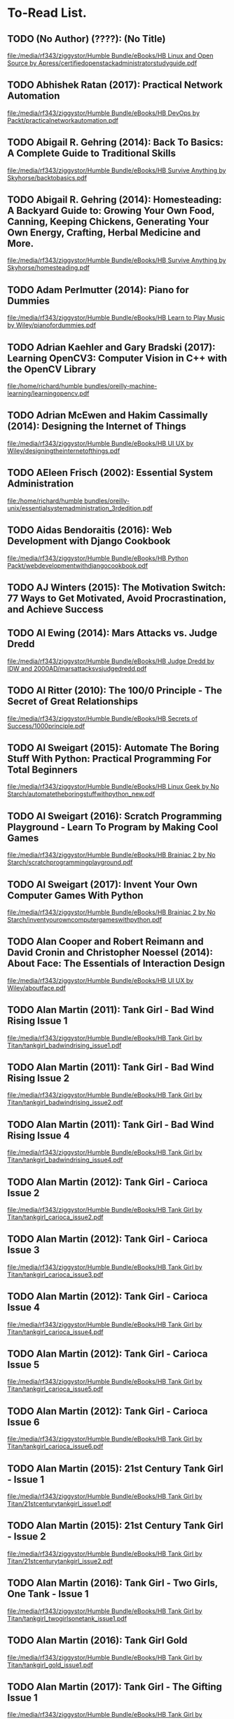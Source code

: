 * To-Read List.
** TODO (No Author) (????): (No Title)
:PROPERTIES:
:Custom_id: reading_<new-entry3>
:END:
[[file:/media/rf343/ziggystor/Humble Bundle/eBooks/HB Linux and Open Source by Apress/certifiedopenstackadministratorstudyguide.pdf]]
** TODO Abhishek Ratan (2017): Practical Network Automation
:PROPERTIES:
:Custom_id: reading_ratan17:_pract_networ_autom
:END:
[[file:/media/rf343/ziggystor/Humble Bundle/eBooks/HB DevOps by Packt/practicalnetworkautomation.pdf]]
** TODO Abigail R. Gehring (2014): Back To Basics: A Complete Guide to Traditional Skills
:PROPERTIES:
:Custom_id: reading_gehring14:_back_to_basic
:END:
[[file:/media/rf343/ziggystor/Humble Bundle/eBooks/HB Survive Anything by Skyhorse/backtobasics.pdf]]
** TODO Abigail R. Gehring (2014): Homesteading: A Backyard Guide to: Growing Your Own Food, Canning, Keeping Chickens, Generating Your Own Energy, Crafting, Herbal Medicine and More.
:PROPERTIES:
:Custom_id: reading_gehring14:_homes_backy_guide
:END:
[[file:/media/rf343/ziggystor/Humble Bundle/eBooks/HB Survive Anything by Skyhorse/homesteading.pdf]]
** TODO Adam Perlmutter (2014): Piano for Dummies
:PROPERTIES:
:Custom_id: reading_perlmutter14:_piano_dummies
:END:
[[file:/media/rf343/ziggystor/Humble Bundle/eBooks/HB Learn to Play Music by Wiley/pianofordummies.pdf]]
** TODO Adrian Kaehler and Gary Bradski (2017): Learning OpenCV3: Computer Vision in C++ with the OpenCV Library
:PROPERTIES:
:Custom_id: reading_kaehler17:_learn_openc
:END:
[[file:/home/richard/humble bundles/oreilly-machine-learning/learningopencv.pdf]]
** TODO Adrian McEwen and Hakim Cassimally (2014): Designing the Internet of Things
:PROPERTIES:
:Custom_id: reading_mcewen14:_desig_inter_thing
:END:
[[file:/media/rf343/ziggystor/Humble Bundle/eBooks/HB UI UX by Wiley/designingtheinternetofthings.pdf]]
** TODO AEleen Frisch (2002): Essential System Administration
:PROPERTIES:
:Custom_id: reading_frisch02:_essen_system_admin
:END:
[[file:/home/richard/humble bundles/oreilly-unix/essentialsystemadministration_3rdedition.pdf]]
** TODO Aidas Bendoraitis (2016): Web Development with Django Cookbook
:PROPERTIES:
:Custom_id: reading_bendoraitis16:_web_devel_djang_cookb
:END:
[[file:/media/rf343/ziggystor/Humble Bundle/eBooks/HB Python Packt/webdevelopmentwithdjangocookbook.pdf]]
** TODO AJ Winters (2015): The Motivation Switch: 77 Ways to Get Motivated, Avoid Procrastination, and Achieve Success
:PROPERTIES:
:Custom_id: reading_winters15:_motiv_switc
:END:
** TODO Al Ewing (2014): Mars Attacks vs. Judge Dredd
:PROPERTIES:
:Custom_id: reading_ewing14:_mars_attac
:END:
[[file:/media/rf343/ziggystor/Humble Bundle/eBooks/HB Judge Dredd by IDW and 2000AD/marsattacksvsjudgedredd.pdf]]
** TODO Al Ritter (2010): The 100/0 Principle - The Secret of Great Relationships
:PROPERTIES:
:Custom_id: reading_ritter10:_princ_secret_great_relat
:END:
[[file:/media/rf343/ziggystor/Humble Bundle/eBooks/HB Secrets of Success/1000principle.pdf]]
** TODO Al Sweigart (2015): Automate The Boring Stuff With Python: Practical Programming For Total Beginners
:PROPERTIES:
:Custom_id: reading_sweigart15:_autom_borin_stuff_with_python
:END:
[[file:/media/rf343/ziggystor/Humble Bundle/eBooks/HB Linux Geek by No Starch/automatetheboringstuffwithpython_new.pdf]]
** TODO Al Sweigart (2016): Scratch Programming Playground - Learn To Program by Making Cool Games
:PROPERTIES:
:Custom_id: reading_sweigart16:_scrat_progr_playg_learn_to
:END:
[[file:/media/rf343/ziggystor/Humble Bundle/eBooks/HB Brainiac 2 by No Starch/scratchprogrammingplayground.pdf]]
** TODO Al Sweigart (2017): Invent Your Own Computer Games With  Python
:PROPERTIES:
:Custom_id: reading_sweigart17:_inven_your_own_comput_games_with_python
:END:
[[file:/media/rf343/ziggystor/Humble Bundle/eBooks/HB Brainiac 2 by No Starch/inventyourowncomputergameswithpython.pdf]]
** TODO Alan Cooper and Robert Reimann and David Cronin and Christopher Noessel (2014): About Face: The Essentials of Interaction Design
:PROPERTIES:
:Custom_id: reading_cooper14:_about_face
:END:
[[file:/media/rf343/ziggystor/Humble Bundle/eBooks/HB UI UX by Wiley/aboutface.pdf]]
** TODO Alan Martin (2011): Tank Girl - Bad Wind  Rising Issue 1
:PROPERTIES:
:Custom_id: reading_martin11:_tank_girl_bad_wind_risin_issue_1
:END:
[[file:/media/rf343/ziggystor/Humble Bundle/eBooks/HB Tank Girl by Titan/tankgirl_badwindrising_issue1.pdf]]
** TODO Alan Martin (2011): Tank Girl - Bad Wind  Rising Issue 2
:PROPERTIES:
:Custom_id: reading_martin11:_tank_girl_bad_wind_risin_issue_2
:END:
[[file:/media/rf343/ziggystor/Humble Bundle/eBooks/HB Tank Girl by Titan/tankgirl_badwindrising_issue2.pdf]]
** TODO Alan Martin (2011): Tank Girl - Bad Wind  Rising Issue 4
:PROPERTIES:
:Custom_id: reading_martin11:_tank_girl_bad_wind_risin_issue_4
:END:
[[file:/media/rf343/ziggystor/Humble Bundle/eBooks/HB Tank Girl by Titan/tankgirl_badwindrising_issue4.pdf]]
** TODO Alan Martin (2012): Tank Girl - Carioca Issue 2
:PROPERTIES:
:Custom_id: reading_martin12:_tank_girl_carioc_issue_2
:END:
[[file:/media/rf343/ziggystor/Humble Bundle/eBooks/HB Tank Girl by Titan/tankgirl_carioca_issue2.pdf]]
** TODO Alan Martin (2012): Tank Girl - Carioca Issue 3
:PROPERTIES:
:Custom_id: reading_martin12:_tank_girl_carioc_issue_3
:END:
[[file:/media/rf343/ziggystor/Humble Bundle/eBooks/HB Tank Girl by Titan/tankgirl_carioca_issue3.pdf]]
** TODO Alan Martin (2012): Tank Girl - Carioca Issue 4
:PROPERTIES:
:Custom_id: reading_martin12:_tank_girl_carioc_issue_4
:END:
[[file:/media/rf343/ziggystor/Humble Bundle/eBooks/HB Tank Girl by Titan/tankgirl_carioca_issue4.pdf]]
** TODO Alan Martin (2012): Tank Girl - Carioca Issue 5
:PROPERTIES:
:Custom_id: reading_martin12:_tank_girl_carioc_issue_5
:END:
[[file:/media/rf343/ziggystor/Humble Bundle/eBooks/HB Tank Girl by Titan/tankgirl_carioca_issue5.pdf]]
** TODO Alan Martin (2012): Tank Girl - Carioca Issue 6
:PROPERTIES:
:Custom_id: reading_martin12:_tank_girl_carioc_issue_6
:END:
[[file:/media/rf343/ziggystor/Humble Bundle/eBooks/HB Tank Girl by Titan/tankgirl_carioca_issue6.pdf]]
** TODO Alan Martin (2015): 21st Century Tank Girl - Issue 1
:PROPERTIES:
:Custom_id: reading_martin15:_centur_tank_girl_issue
:END:
[[file:/media/rf343/ziggystor/Humble Bundle/eBooks/HB Tank Girl by Titan/21stcenturytankgirl_issue1.pdf]]
** TODO Alan Martin (2015): 21st Century Tank Girl - Issue 2
:PROPERTIES:
:Custom_id: reading_<new-entry2>
:END:
[[file:/media/rf343/ziggystor/Humble Bundle/eBooks/HB Tank Girl by Titan/21stcenturytankgirl_issue2.pdf]]
** TODO Alan Martin (2016): Tank Girl - Two Girls, One Tank - Issue 1
:PROPERTIES:
:Custom_id: reading_martin16:_tank_girl_two_girls_one
:END:
[[file:/media/rf343/ziggystor/Humble Bundle/eBooks/HB Tank Girl by Titan/tankgirl_twogirlsonetank_issue1.pdf]]
** TODO Alan Martin (2016): Tank Girl Gold
:PROPERTIES:
:Custom_id: reading_martin16:_tank_girl_gold
:END:
[[file:/media/rf343/ziggystor/Humble Bundle/eBooks/HB Tank Girl by Titan/tankgirl_gold_issue1.pdf]]
** TODO Alan Martin (2017): Tank Girl - The Gifting Issue 1
:PROPERTIES:
:Custom_id: reading_martin17:_tank_girl_giftin_issue_1
:END:
[[file:/media/rf343/ziggystor/Humble Bundle/eBooks/HB Tank Girl by Titan/tankgirl_thegifting_issue1.pdf]]
** TODO Alan Martin (2017): Tank Girl - The Gifting Issue 2
:PROPERTIES:
:Custom_id: reading_martin17:_tank_girl_giftin_issue_2
:END:
[[file:/media/rf343/ziggystor/Humble Bundle/eBooks/HB Tank Girl by Titan/tankgirl_thegifting_issue2.pdf]]
** TODO Alan Martin (2017): Tank Girl - The Gifting Issue 3
:PROPERTIES:
:Custom_id: reading_martin17:_tank_girl_giftin_issue_3
:END:
[[file:/media/rf343/ziggystor/Humble Bundle/eBooks/HB Tank Girl by Titan/tankgirl_thegifting_issue3.pdf]]
** TODO Alan Martin (2017): Tank Girl - The Gifting Issue 4
:PROPERTIES:
:Custom_id: reading_martin17:_tank_girl_giftin_issue_4
:END:
[[file:/media/rf343/ziggystor/Humble Bundle/eBooks/HB Tank Girl by Titan/tankgirl_thegifting_issue4.pdf]]
** TODO Alan Martin (2017): Tank Girl - The Royas Escape Issue 1
:PROPERTIES:
:Custom_id: reading_martin17:_tank_girl_royas_escap_issue_1
:END:
[[file:/media/rf343/ziggystor/Humble Bundle/eBooks/HB Tank Girl by Titan/tankgirl_theroyalescape_issue1.pdf]]
** TODO Alan Martin (2017): Tank Girl - The Royas Escape Issue 2
:PROPERTIES:
:Custom_id: reading_martin17:_tank_girl_royas_escap_issue_2
:END:
[[file:/media/rf343/ziggystor/Humble Bundle/eBooks/HB Tank Girl by Titan/tankgirl_theroyalescape_issue2.pdf]]
** TODO Alan Martin (2017): Tank Girl - The Royas Escape Issue 3
:PROPERTIES:
:Custom_id: reading_martin17:_tank_girl_royas_escap_issue_3
:END:
[[file:/media/rf343/ziggystor/Humble Bundle/eBooks/HB Tank Girl by Titan/tankgirl_theroyalescape_issue3.pdf]]
** TODO Alan Martin (2017): Tank Girl - The Royas Escape Issue 4
:PROPERTIES:
:Custom_id: reading_martin17:_tank_girl_royas_escap_issue_4
:END:
[[file:/media/rf343/ziggystor/Humble Bundle/eBooks/HB Tank Girl by Titan/tankgirl_theroyalescape_issue4.pdf]]
** TODO Alan Martin (2017): Tank Girl - Visions of Booga - Issue 2
:PROPERTIES:
:Custom_id: reading_martin17:_tank_girl_vision_booga_issue_2
:END:
[[file:/media/rf343/ziggystor/Humble Bundle/eBooks/HB Tank Girl by Titan/tankgirl_visionsofbooga_issue2.pdf]]
** TODO Alan Martin (2017): Tank Girl - Visions of Booga - Issue 3
:PROPERTIES:
:Custom_id: reading_martin17:_tank_girl_vision_booga_issue_3
:END:
[[file:/media/rf343/ziggystor/Humble Bundle/eBooks/HB Tank Girl by Titan/tankgirl_visionsofbooga_issue3.pdf]]
** TODO Alan Martin (2017): Tank Girl - Visions of Booga - Issue 4
:PROPERTIES:
:Custom_id: reading_martin17:_tank_girl_vision_booga_issue_4
:END:
[[file:/media/rf343/ziggystor/Humble Bundle/eBooks/HB Tank Girl by Titan/tankgirl_visionsofbooga_issue4.pdf]]
** TODO Alan Martin (2017): Tank Girl Classic #1
:PROPERTIES:
:Custom_id: reading_martin17:_tank_girl_class_1
:END:
[[file:/media/rf343/ziggystor/Humble Bundle/eBooks/HB Tank Girl by Titan/tankgirlclassic_issue1.pdf]]
** TODO Alan Martin (2017): Tank Girl Classic #2
:PROPERTIES:
:Custom_id: reading_martin17:_tank_girl_class_2
:END:
[[file:/media/rf343/ziggystor/Humble Bundle/eBooks/HB Tank Girl by Titan/tankgirlclassic_issue2.pdf]]
** TODO Alan Martin (2017): Tank Girl Classic #3
:PROPERTIES:
:Custom_id: reading_martin17:_tank_girl_class_3
:END:
[[file:/media/rf343/ziggystor/Humble Bundle/eBooks/HB Tank Girl by Titan/tankgirlclassic_issue3.pdf]]
** TODO Alan Martin (2017): Tank Girl Classic #4
:PROPERTIES:
:Custom_id: reading_martin17:_tank_girl_class_4
:END:
[[file:/media/rf343/ziggystor/Humble Bundle/eBooks/HB Tank Girl by Titan/tankgirlclassic_issue4.pdf]]
** TODO Alan Martin (2017): Tank Girl Classic #5
:PROPERTIES:
:Custom_id: reading_martin17:_tank_girl_class_5
:END:
[[file:/media/rf343/ziggystor/Humble Bundle/eBooks/HB Tank Girl by Titan/tankgirlclassic_issue5.pdf]]
** TODO Alan Moore and Forest J. Ackerman and Jeph Loeb and Kurt Busiek and Christopher Priest and Ty Templeton (2011): Vampirella: Masters Series Volume 4
:PROPERTIES:
:Custom_id: reading_moore11:_vampir_maste_vol4
:END:
[[file:/media/rf343/ziggystor/Humble Bundle/eBooks/HB Comics Bundle Dynamite/vampirellamasterseries_vol4.pdf]]
** TODO Alan Rothschild and Ann Rothschild (2015): Make - Inventing A Better Mousetrap - 200 Years of American History in the Amazing World of Patent Models
:PROPERTIES:
:Custom_id: reading_rothschild15:_make_inven_better_mouset_years
:END:
[[file:/media/rf343/ziggystor/Humble Bundle/eBooks/HB Science and Discovery by Make/make_inventingabettermousetrap.pdf]]
** TODO Alastair Reynolds (2010): Deep Navigation - A Collection of Stories by Alastair Reynolds
:PROPERTIES:
:Custom_id: reading_reynolds10:_deep_navig_collec_stories_alast_reynol
:END:
[[file:/media/rf343/ziggystor/Humble Bundle/eBooks/HB Fantastic Fiction by Subterranean Press/deepnavigation.pdf]]
** TODO Alastair Reynolds (2015): Slow Bullets
:PROPERTIES:
:Custom_id: reading_reynolds15:_slow_bullet
:END:
[[file:/media/rf343/ziggystor/Humble Bundle/eBooks/HB Stellar Sci-fi by Tachyon/slowbullets.pdf]]
** TODO Alberto Boschetti and Luca Massaron (2016): Python Data Science Essentials
:PROPERTIES:
:Custom_id: reading_boschetti16:_python_data_scien_essen
:END:
[[file:/media/rf343/ziggystor/Humble Bundle/eBooks/HB Python Packt/pythondatascienceessentials.pdf]]
** TODO Alejandro Cremades (2016): The Art of Startup Fundraising
:PROPERTIES:
:Custom_id: reading_cremades16:_art_start_fundr
:END:
[[file:/media/rf343/ziggystor/Humble Bundle/eBooks/HB Start a Startup by Wiley/theartofstartupfundraising.pdf]]
** TODO Alex Banks and Eve Porcello (2017): Learning React - Functional Web Development with React and Redux
:PROPERTIES:
:Custom_id: reading_banks17:_learn_react_funct_web_devel_react_redux
:END:
[[file:/home/richard/humble bundles/oreilly-webdesign-development/learningreact1.pdf]]
** TODO Alex Bradbury and Ben Everard (2014): Learning Python with Raspberry Pi
:PROPERTIES:
:Custom_id: reading_bradbury14:_learn_python_raspb_pi
:END:
[[file:/media/rf343/ziggystor/Humble Bundle/eBooks/HB DIY Electronics by Wiley/learningpythonwithraspberrypi.pdf]]
** TODO Alex Cowan (2012): Starting a Tech Business - A Practical Guide for Anyone Creating or Designing Applications or Software
:PROPERTIES:
:Custom_id: reading_cowan12:_start_tech_busin_pract_guide
:END:
[[file:/media/rf343/ziggystor/Humble Bundle/eBooks/HB Start a Startup by Wiley/startingatechbusiness.pdf]]
** TODO Alexey Spizhevoy and Aleksandr Rybnikov (2018): OpenCV 3 Computer Vision with Python Cookbook
:PROPERTIES:
:Custom_id: reading_spizhevoy18:_openc_comput_vision_python_cookb
:END:
[[file:/media/rf343/ziggystor/Humble Bundle/eBooks/HB Python 2019 Packt/opencv3computervisionwithpythoncookbook.pdf]]
** TODO Alfred Bester (1996): The Stars My Destination
:PROPERTIES:
:Custom_id: reading_bester96:_stars_my_destin
:END:
[[file:/media/rf343/ziggystor/Humble Bundle/eBooks/HB Classic SciFi and Audiobooks/thestarsmydestination.pdf]]
** TODO Alfred Bester (1997): Virtual Unrealities - The Short Fiction of Alfred Bester
:PROPERTIES:
:Custom_id: reading_bester97:_virtual_unreal_short_fiction_alfred_bester
:END:
[[file:/media/rf343/ziggystor/Humble Bundle/eBooks/HB Classic SciFi and Audiobooks/virtualunrealities.pdf]]
** TODO Alfred Bester and Roger Zelazny (1998): Psycho Shop
:PROPERTIES:
:Custom_id: reading_bester98:_psych_shop
:END:
[[file:/media/rf343/ziggystor/Humble Bundle/eBooks/HB Classic SciFi and Audiobooks/pyschoshop.pdf]]
** TODO Alice Zheng and Amanda Casari (2018): Feature Engineering for Machine Learning
:PROPERTIES:
:Custom_id: reading_zheng18:_featur_engin_machin_learn
:END:
[[file:/home/richard/humble bundles/oreilly-machine-learning/featureengineeringformachinelearning_1ed.pdf]]
** TODO Allen B. Downey (2013): Think Bayes
:PROPERTIES:
:Custom_id: reading_downey13:_think_bayes
:END:
[[file:/home/richard/humble bundles/oreilly-python/thinkbayes.pdf]]
** TODO Allen B. Downey (2015): Think Stats: Exploratory Data Analysis
:PROPERTIES:
:Custom_id: reading_downey15:_think_stats
:END:
[[file:/home/richard/humble bundles/oreilly-data-science/thinkstats.pdf]]
** TODO Allen B. Downey (2016): Think Python: How To Think Like A Computer Scientist
:PROPERTIES:
:Custom_id: reading_downey16:_think_python
:END:
[[file:/home/richard/humble bundles/oreilly-python/thinkpython.pdf]]
** TODO Alvin Alexander (2013): Scala Cookbook
:PROPERTIES:
:Custom_id: reading_alexander13:_scala_cookb
:END:
[[file:/home/richard/humble bundles/oreilly-prog-cookbooks/scalacookbook.pdf]]
** TODO Amelia Bellamy-Royds and Kurt Cagle and Dudley Storey (2018): Using SVG with CSS3 & HTML5 - Vector Graphics for Web Design
:PROPERTIES:
:Custom_id: reading_bellamy-royds18:_using_svg_css3_html5_vector
:END:
[[file:/home/richard/humble bundles/oreilly-webdesign-development/usingsvgwithcss3andhtml5.pdf]]
** TODO Amit Saha (2015): Doing Math with Python: Use Programming to Explore Algebra, Statistics, Calculus and More!
:PROPERTIES:
:Custom_id: reading_saha15:_doing_math_python
:END:
[[file:/media/rf343/ziggystor/Humble Bundle/eBooks/HB Linux Geek by No Starch/doingmathwithpython.pdf]]
** TODO Anand Balachandran Pillai (2017): Software Architecture with Python
:PROPERTIES:
:Custom_id: reading_pillai17:_softw_archit_python
:END:
[[file:/media/rf343/ziggystor/Humble Bundle/eBooks/HB Python Packt/softwarearchitecturewithpython.pdf]]
** TODO Andrea Bonior (2016): Psychology - Essential Thinkers, Classic Theories and How They Inform Your World
:PROPERTIES:
:Custom_id: reading_bonior16:_psych_essen_think_class_theor
:END:
[[file:/media/rf343/ziggystor/Humble Bundle/eBooks/HB Dude Care/psychology.pdf]]
** TODO Andreas C. Muller and Sarah Guido (2017): Introduction to Machine Learning with Python: A Guide for Data Scientists
:PROPERTIES:
:Custom_id: reading_muller17:_introd_machin_learn_python
:END:
[[file:/home/richard/humble bundles/oreilly-machine-learning/introductiontomachinelearningwithpython.pdf]]
** TODO Andrew Cumming and Gordon Russell (2007): SQL Hacks
:PROPERTIES:
:Custom_id: reading_cumming07:_sql_hacks
:END:
[[file:/home/richard/humble bundles/oreilly-hacks/sqlhacks.pdf]]
** TODO Andrew McAleer (2008): The 101 Habits of Highly Successful Novelists
:PROPERTIES:
:Custom_id: reading_mcaleer08:_habit_highl_succes_novel
:END:
[[file:/media/rf343/ziggystor/Humble Bundle/eBooks/HB Write Like A Writer/101habitsofhighlysuccessfulnovelist.pdf]]
** TODO Andrew R. Thomas and Timothy J. Wilkinson (2015): The Customer Trap - How To Avoid the Biggest Mistake in Business
:PROPERTIES:
:Custom_id: reading_thomas15:_custom_trap_how_to_avoid
:END:
[[file:/media/rf343/ziggystor/Humble Bundle/eBooks/HB Start Your Own Tech Company/thecustomertrap.pdf]]
** TODO Andrew Robinson and Mike Cook and Jonathan Evans and Sean McManus (2014): Raspberry Pi Projects
:PROPERTIES:
:Custom_id: reading_robinson14:_raspb_pi_projec
:END:
[[file:/media/rf343/ziggystor/Humble Bundle/eBooks/HB DIY Electronics by Wiley/raspberrypiprojects_robinson.pdf]]
** TODO Andrew Stellman and Jennifer Greene (2013): Head First C#
:PROPERTIES:
:Custom_id: reading_stellman13:_head_first_c
:END:
[[file:/home/richard/humble bundles/oreilly-headfirst/headfirstcsharp_ebook.pdf]]
** TODO Andrew Stellman and Jennifer Greene (2017): Head First Agile
:PROPERTIES:
:Custom_id: reading_stellman17:_head_first_agile
:END:
[[file:/home/richard/humble bundles/oreilly-headfirst/headfirstagile_ebook.pdf]]
** TODO Andrew Wheeler (2017): Another Castle - Grimoire
:PROPERTIES:
:Custom_id: reading_wheeler17:_anoth_castl_grimoir
:END:
[[file:/media/rf343/ziggystor/Humble Bundle/eBooks/HB Geek Gals/anothercastle_grimoire.pdf]]
** TODO Andrey Markelov (2016): Certified OpenStack Administrator Study Guide
:PROPERTIES:
:Custom_id: reading_markelov16:_certif_opens_admin_study_guide
:END:
[[file:/media/rf343/ziggystor/Humble Bundle/eBooks/HB Linux and Open Source by Apress/certifiedopenstackadministratorstudyguide.pdf]]
** TODO Andy Diggle and Rob Williams (2008): Judge Dredd - Mega-City Under Cover
:PROPERTIES:
:Custom_id: reading_diggle08:_judge_dredd_mega_city_under_cover
:END:
[[file:/media/rf343/ziggystor/Humble Bundle/eBooks/HB Judge Dredd by IDW and 2000AD/judgedredd_megacityundercover.pdf]]
** TODO Andy Harris (2013): HTML5 Game Development for Dummies
:PROPERTIES:
:Custom_id: reading_harris13:_html5_game_devel_dummies
:END:
[[file:/media/rf343/ziggystor/Humble Bundle/eBooks/HB Land a Tech Job for Dummies/html5gamedevelopmentfordummies.pdf]]
** TODO Andy Lightbody (2017): The Terrorism Survival Guide: 201 Travel Tips on How Not to Become a Victim
:PROPERTIES:
:Custom_id: reading_lightbody17:_terror_surviv_guide
:END:
[[file:/media/rf343/ziggystor/Humble Bundle/eBooks/HB Survive Anything by Skyhorse/theterrorismsurvivalguide.pdf]]
** TODO Angus Croll (2015): If Hemingway Wrote Javascript
:PROPERTIES:
:Custom_id: reading_croll15:_if_hemin_wrote_javas
:END:
[[file:/media/rf343/ziggystor/Humble Bundle/eBooks/HB Joy of Coding by No Starch/ifhemmingwaywrotejavascript.pdf]]
** DONE Ann Eliza Young (2014): Wife No. 19: The Story of a Life in Bondage, Being a Complete Expose of Mormonism, and Revealing the Sorrows, Sacrifices and Sufferings of Women in Polygamy
:PROPERTIES:
:Custom_id: reading_young14:_wife_no
:END:
** TODO Anna Kashina (2014): Blades of the Old Empire
:PROPERTIES:
:Custom_id: reading_kashina14:_blades_old_empir
:END:
[[file:/media/rf343/ziggystor/Humble Bundle/eBooks/HB Sci-Fi and Fantasy Angry Robot/bladesoftheoldempire.pdf]]
** TODO Anna Kennedy (2015): Business Development for Dummies
:PROPERTIES:
:Custom_id: reading_kennedy15:_busin_devel_dummies
:END:
[[file:/media/rf343/ziggystor/Humble Bundle/eBooks/HB Start a Startup by Wiley/businessdevelopmentfordummies.pdf]]
** TODO Anna Manning (2015): Databases for Small Business - Essentials of Database Management, Data Analysis and Staff Training for Entrepreneurs and Professionals
:PROPERTIES:
:Custom_id: reading_manning15:_datab_small_busin_essen_datab
:END:
[[file:/media/rf343/ziggystor/Humble Bundle/eBooks/HB Start Your Own Tech Company/databasesforsmallbusiness.pdf]]
** TODO Anne Kennedy (2016): The Portable Essential Oils - A Pocket Reference of Everyday Remedies for Natural Health & Wellness
:PROPERTIES:
:Custom_id: reading_kennedy16:_portab_essen_oils_pocket_refer
:END:
[[file:/media/rf343/ziggystor/Humble Bundle/eBooks/HB Dude Care/theportableessentialoils.pdf]]
** TODO Anthony Clark (2016): Economics Through Everyday Life - From China & Chili Dogs to Marx & Marijuana
:PROPERTIES:
:Custom_id: reading_clark16:_econom_throug_every_life_from
:END:
[[file:/media/rf343/ziggystor/Humble Bundle/eBooks/HB Dude Care/economicsthrougheverydaylife.pdf]]
** TODO Anthony Molinaro (2006): SQL Cookbook
:PROPERTIES:
:Custom_id: reading_molinaro06:_sql_cookb
:END:
[[file:/home/richard/humble bundles/oreilly-prog-cookbooks/sqlcookbook.pdf]]
** TODO Antonio Mele (2018): Django 2 by Example
:PROPERTIES:
:Custom_id: reading_mele18:_djang_examp
:END:
[[file:/media/rf343/ziggystor/Humble Bundle/eBooks/HB Python 2019 Packt/django2byexample.pdf]]
** TODO Ari Marmell (2012): False Covenant - A Widdershins Adventure
:PROPERTIES:
:Custom_id: reading_marmell12:_false_coven_widder_adven
:END:
[[file:/media/rf343/ziggystor/Humble Bundle/eBooks/HB Science Fiction by Start/falsecovenant.pdf]]
** TODO Arne Jysch (2018): Babylon Berlin
:PROPERTIES:
:Custom_id: reading_jysch18:_babyl_berlin
:END:
[[file:/media/rf343/ziggystor/Humble Bundle/eBooks/HB Pulp Fiction Hard Case Crime/babylonberlin.pdf]]
** TODO Arnold # Robbins (2006): Unix In A Nutshell: A Desktop Quick Reference Covers GNU/Linux, Mac OS X and Solaris
:PROPERTIES:
:Custom_id: reading_robbins06:_unix_nutshell
:END:
[[file:/home/richard/humble bundles/oreilly-unix/unixinanutshell_4thedition.pdf]]
** TODO Arnold Robbins (2016): Bash Pocket Reference: Help for Power Users and Sys Admins
:PROPERTIES:
:Custom_id: reading_robbins16:_bash_pocket_refer
:END:
[[file:/home/richard/humble bundles/oreilly-unix/bashpocketreference_2ndedition.pdf]]
** TODO Arnold Robbins and Elbert Hannah and Linda Lamb (2008): Learning the vi and Vim Editors
:PROPERTIES:
:Custom_id: reading_robbins08:_learn_vim_editor
:END:
[[file:/home/richard/humble bundles/oreilly-unix/learningtheviandvimeditors_7thedition.pdf]]
** TODO Arnold Robbins and Nelson H.F. Beebe (2005): Classic Shell Scripting
:PROPERTIES:
:Custom_id: reading_robbins05:_class_shell_scrip
:END:
[[file:/home/richard/humble bundles/oreilly-unix/classicshellscripting.pdf]]
** TODO Arthur  Wyatt and Matt Smith (2015): Dredd - Urban Warfare
:PROPERTIES:
:Custom_id: reading_wyatt15:_dredd_urban_warfar
:END:
[[file:/media/rf343/ziggystor/Humble Bundle/eBooks/HB Judge Dredd by IDW and 2000AD/dredd_urbanwarfare.pdf]]
** TODO Ashley Victoria Robinson (2015): Apollo IX - Issue 1
:PROPERTIES:
:Custom_id: reading_robinson15:_apoll_ix_issue
:END:
[[file:/media/rf343/ziggystor/Humble Bundle/eBooks/HB Sex and Science by Top Cow/apolloix_issue1.pdf]]
** TODO Barry B. Luokkala (2014): Exploring Science Through Science Fiction
:PROPERTIES:
:Custom_id: reading_luokkala14:_explor_scien_throug_scien_fiction
:END:
[[file:/media/rf343/ziggystor/Humble Bundle/eBooks/HB Science Fiction by Real Scientists/exploringsciencethroughsciencefiction.pdf]]
** TODO Barry Davies (2012): Modern Survival: How To Cope When Everything Falls Apart
:PROPERTIES:
:Custom_id: reading_davies12:_moder_surviv
:END:
[[file:/media/rf343/ziggystor/Humble Bundle/eBooks/HB Survive Anything by Skyhorse/modernsurvival.pdf]]
** TODO Becky Cloonan (2015): Southern Cross Issue One
:PROPERTIES:
:Custom_id: reading_cloonan15:_south_cross_issue_one
:END:
[[file:/media/rf343/ziggystor/Humble Bundle/eBooks/HB Image at 25/southerncross_issue1.pdf]]
** TODO Becky Stern and Tyler Cooper (2015): Make: Getting Started with Adafruit FLORA - Making Wearables with an Arduino Compatible Electronics Platform
:PROPERTIES:
:Custom_id: reading_stern15:_make_getti_adafru_flora
:END:
[[file:/media/rf343/ziggystor/Humble Bundle/eBooks/HB Programmable Boards by Make/make_gettingstartedwithadafruitflora.pdf]]
** DONE Ben Elton (2008): Stark
:PROPERTIES:
:Custom_id: reading_elton08:_stark
:END:
** TODO Ben H. Winters (2011): Bedbugs
:PROPERTIES:
:Custom_id: reading_winters11:_bedbug
:END:
[[file:/media/rf343/ziggystor/Humble Bundle/eBooks/HB Pop Culture Survival Guide by Quirk/bedbugs.pdf]]
** TODO Ben Simonds (2013): Blender Master Class
:PROPERTIES:
:Custom_id: reading_simonds13:_blend_master_class
:END:
[[file:/media/rf343/ziggystor/Humble Bundle/eBooks/HB Linux Geek by No Starch/blendermasterclass.pdf]]
** TODO Benjamin Baka (2017): Python Date Structures and Algorithms
:PROPERTIES:
:Custom_id: reading_baka17:_python_date_struc_algor
:END:
[[file:/media/rf343/ziggystor/Humble Bundle/eBooks/HB Python Packt/pythondatastructuresandalgorithms.pdf]]
** TODO Beverly Rudkin Ingle (2013): Design Thinking for Entrepreneurs and Small Businesses - Putting the Power of Design to Work
:PROPERTIES:
:Custom_id: reading_ingle13:_desig_think_entrep_small_busin
:END:
[[file:/media/rf343/ziggystor/Humble Bundle/eBooks/HB Start Your Own Tech Company/designthinkingforentrepreneursandsmallbusinesses.pdf]]
** TODO Bill Aulet (2013): Disciplined Entrepreneurship
:PROPERTIES:
:Custom_id: reading_aulet13:_discip_entrep
:END:
[[file:/media/rf343/ziggystor/Humble Bundle/eBooks/HB Start a Startup by Wiley/disciplinedentrepreneurship.pdf]]
** TODO Bill Havanki (2017): Moving Hadoop to the Cloud - Harnessing Cloud Features and Flexibility for Hadoop Clusters
:PROPERTIES:
:Custom_id: reading_havanki17:_movin_hadoop_cloud_harnes_cloud
:END:
[[file:/home/richard/humble bundles/oreilly-devops/movinghadooptothecloud.pdf]]
** TODO Bill Lubanovic (2015): Introducing Python: Modern Computing in Simple Packages
:PROPERTIES:
:Custom_id: reading_lubanovic15:_introd_python
:END:
[[file:/home/richard/humble bundles/oreilly-python/introducingpython.pdf]]
** TODO Bill Slavicsek and Richard Baker (2008): Dungeons & Dragons for Dummies
:PROPERTIES:
:Custom_id: reading_slavicsek08:_dungeon_dragon_dummies
:END:
[[file:/media/rf343/ziggystor/Humble Bundle/eBooks/HB Games and Puzzles by Wiley/dungeonsanddragons4efordummies.pdf]]
** TODO Bintu Harwani (2015): Make an E-commerce Site in a Weekend - Design and create your own e-commerce website in no time
:PROPERTIES:
:Custom_id: reading_harwani15:_make_e_site_weeken_desig
:END:
[[file:/media/rf343/ziggystor/Humble Bundle/eBooks/HB Start Your Own Tech Company/makeanecommercesiteinaweekend.pdf]]
** TODO Bob Knetzger (2016): Kitchen Floor Vacuum Former
:PROPERTIES:
:Custom_id: reading_knetzger16:_kitch_floor_vacuum_former
:END:
[[file:/media/rf343/ziggystor/Humble Bundle/eBooks/HB Cosplay/make_kitchenfloorvacuumformer_1475879964.pdf]]
** TODO Bob Stearns (2015): The Hurricane Preparedness Handbook
:PROPERTIES:
:Custom_id: reading_stearns15:_hurric_prepar_handb
:END:
[[file:/media/rf343/ziggystor/Humble Bundle/eBooks/HB Survive Anything by Skyhorse/thehurricanepreparednesshandbook.pdf]]
** TODO Bonnie Eisenman (2018): Learning React Native - Building Native Mobile Apps with Javascript
:PROPERTIES:
:Custom_id: reading_eisenman18:_learn_react_nativ_build_nativ
:END:
[[file:/home/richard/humble bundles/oreilly-webdesign-development/learningreactnative.pdf]]
** TODO Brad Aiken (2014): Small Doses of the Future - A Collection of Medical Scienc Fiction Stories
:PROPERTIES:
:Custom_id: reading_aiken14:_small_doses_futur_collec_medic
:END:
[[file:/media/rf343/ziggystor/Humble Bundle/eBooks/HB Science Fiction by Real Scientists/smalldosesofthefuture.pdf]]
** TODO Brandon Graham (2015): Island Issue 1
:PROPERTIES:
:Custom_id: reading_graham15:_islan_issue
:END:
[[file:/media/rf343/ziggystor/Humble Bundle/eBooks/HB Image at 25/island_issue1.pdf]]
** TODO Brandon Graham and Simon Roy and Farel Dalrymple and Giannis Milonogiannis (2012): Prophet Volume One - Remission TP
:PROPERTIES:
:Custom_id: reading_graham12:_proph_volum_one_remis_tp
:END:
[[file:/media/rf343/ziggystor/Humble Bundle/eBooks/HB Image at 25/prophet_vol1.pdf]]
** TODO Brandon Perry (2017): Gray Hat C# - A Hacker's Guide to Creating and Automating Security Tools
:PROPERTIES:
:Custom_id: reading_perry17:_gray_hat_c_hacker_guide
:END:
[[file:/media/rf343/ziggystor/Humble Bundle/eBooks/HB Be A Coder - No Starch/grayhatcsharp.pdf]]
** TODO Brandon Thomas (2016): Horizon Issue 1
:PROPERTIES:
:Custom_id: reading_thomas16:_horiz_issue
:END:
[[file:/media/rf343/ziggystor/Humble Bundle/eBooks/HB Image at 25/horizon_issue1.pdf]]
** TODO Brenda Knowles (2017): The Quiet Rise of Introverts - 8 Practices for Living and Loving in a Noisy World
:PROPERTIES:
:Custom_id: reading_knowles17:_quiet_rise_introv_pract_livin
:END:
[[file:/media/rf343/ziggystor/Humble Bundle/eBooks/HB Win At  Work/thequietriseofintroverts.pdf]]
** TODO Brendan Burns (2018): Designing Distributed Systems: Patterns and Paradigms for Scalable, Reliable Services
:PROPERTIES:
:Custom_id: reading_burns18:_desig_distr_system
:END:
[[file:/home/richard/humble bundles/oreilly-devops/designingdistributedsystems.pdf]]
** TODO Brent Laster (2018): Jenkins 2 Up & Running - Evolve Your Deployment Pipeline for Next-Generation Automation
:PROPERTIES:
:Custom_id: reading_laster18:_jenkin_up_runnin_evolv_your
:END:
[[file:/home/richard/humble bundles/oreilly-devops/jenkins2_upandrunning.pdf]]
** TODO Brett D McLaughlin and Gary Pollice and David West (2007): Head First Object-Orientated Analysis and Design
:PROPERTIES:
:Custom_id: reading_mclaughlin07:_head_first_objec_orien_analy_desig
:END:
[[file:/home/richard/humble bundles/oreilly-headfirst/headfirstobjectorientedanalysisanddesign_ebook.pdf]]
** TODO Brett L. Markham (2014): The Mini Farming Bible: The Complete Guide to Self-Sufficiency on 1/4 Acre
:PROPERTIES:
:Custom_id: reading_markham14:_mini_farmin_bible
:END:
[[file:/media/rf343/ziggystor/Humble Bundle/eBooks/HB Survive Anything by Skyhorse/minifarmingbible.pdf]]
** TODO Brett McLaughlin (2005): Home Theatre Hacks: 100 Industrial-Strength Tips and Tools
:PROPERTIES:
:Custom_id: reading_mclaughlin05:_home_theat_hacks
:END:
[[file:/home/richard/humble bundles/oreilly-hacks/hometheaterhacks.pdf]]
** TODO Brett McQueen and Alistair Wood (2013): Ukulele Exercises for Dummies
:PROPERTIES:
:Custom_id: reading_mcqueen13:_ukulel_exerc_dummies
:END:
[[file:/media/rf343/ziggystor/Humble Bundle/eBooks/HB Learn to Play Music by Wiley/ukuleleexercisesfordummies.pdf]]
** TODO Brett Stern (2012): Inventors At Work
:PROPERTIES:
:Custom_id: reading_stern12:_inven_at_work
:END:
[[file:/media/rf343/ziggystor/Humble Bundle/eBooks/HB Start Your Own Tech Company/inventorsatwork.pdf]]
** TODO Brian Azzarello (2016): Moonshine No. 1
:PROPERTIES:
:Custom_id: reading_azzarello16:_moons_no
:END:
[[file:/media/rf343/ziggystor/Humble Bundle/eBooks/HB Image at 25/moonshine_issue1.pdf]]
** TODO Brian Brazil (2018): Prometheus Up & Running - Infrastructure And Application Performance Monitoring
:PROPERTIES:
:Custom_id: reading_brazil18:_promet_up_runnin_infras_and
:END:
[[file:/home/richard/humble bundles/oreilly-devops/prometheus_upandrunning.pdf]]
** TODO Brian Buccellato (2015): Sons of the Devil Issue One
:PROPERTIES:
:Custom_id: reading_buccellato15:_sons_devil_issue_one
:END:
[[file:/media/rf343/ziggystor/Humble Bundle/eBooks/HB Image at 25/sonsofthedevil_issue1.pdf]]
** TODO Brian David Johnson (2015): Make - 21st Century Robot
:PROPERTIES:
:Custom_id: reading_johnson15:_make_centur_robot
:END:
[[file:/media/rf343/ziggystor/Humble Bundle/eBooks/HB Science and Discovery by Make/21stcenturyrobot.pdf]]
** TODO Brian K. Vaughan (2014): Saga Book One
:PROPERTIES:
:Custom_id: reading_vaughan14:_saga_book_one
:END:
[[file:/media/rf343/ziggystor/Humble Bundle/eBooks/HB Image at 25/saga_bookone.pdf]]
** TODO Brian K. Vaughan (2016): Paper Girls Volume 1
:PROPERTIES:
:Custom_id: reading_vaughan16:_paper_girls_volum
:END:
[[file:/media/rf343/ziggystor/Humble Bundle/eBooks/HB Geek Gals/papergirls_vol1.pdf]]
** TODO Brian Lyles and Jason Lyles (2014): The Lego Neighborhood Book - Build Your Own Town
:PROPERTIES:
:Custom_id: reading_lyles14:_lego_neigh_book_build_your_own_town
:END:
[[file:/media/rf343/ziggystor/Humble Bundle/eBooks/HB Brainiac 2 by No Starch/LEGONeighborhood1421975366.pdf]]
** TODO Brian McGackin (2011): Broetry - Poetry for Dudes
:PROPERTIES:
:Custom_id: reading_mcgackin11:_broet_poetr_dudes
:END:
[[file:/media/rf343/ziggystor/Humble Bundle/eBooks/HB Pop Culture Survival Guide by Quirk/broetry.pdf]]
** TODO Brian Tracy (2008): The Power of Discipline - 7 Ways It Can Change Your Life
:PROPERTIES:
:Custom_id: reading_tracy08:_power_discip_ways_it_can
:END:
[[file:/media/rf343/ziggystor/Humble Bundle/eBooks/HB Secrets of Success/powerofdiscipline.pdf]]
** TODO Brian Tracy (2015): Bullseye - The Power of Focus
:PROPERTIES:
:Custom_id: reading_tracy15:_bulls_power_focus
:END:
[[file:/media/rf343/ziggystor/Humble Bundle/eBooks/HB Secrets of Success/bullseye.pdf]]
** TODO Brian Tracy (2017): Eat That Frog - Snapshots Edition
:PROPERTIES:
:Custom_id: reading_tracy17:_eat_that_frog_snaps_edition
:END:
[[file:/media/rf343/ziggystor/Humble Bundle/eBooks/HB Win At  Work/eatthatfrog.pdf]]
** TODO Brian Ward (2015): How Linux Works: What Every Superuser Should Know
:PROPERTIES:
:Custom_id: reading_ward15:_how_linux_works
:END:
[[file:/media/rf343/ziggystor/Humble Bundle/eBooks/HB Linux Geek by No Starch/howlinuxworks.pdf]]
** TODO Brian Wood (2016): Black Road - The Holy North - Issue 1
:PROPERTIES:
:Custom_id: reading_wood16:_black_road_holy_north_issue
:END:
[[file:/media/rf343/ziggystor/Humble Bundle/eBooks/HB Image at 25/blackroad_issue1.pdf]]
** TODO Brian Wood and Alex Cox (2017): John Carter - The End
:PROPERTIES:
:Custom_id: reading_wood17:_john_carter_end
:END:
[[file:/media/rf343/ziggystor/Humble Bundle/eBooks/HB Comics Bundle Dynamite/johncarter_theend.pdf]]
** TODO Brock Craft (2013): Arduino Projects for Dummies
:PROPERTIES:
:Custom_id: reading_craft13:_arduin_projec_dummies
:END:
[[file:/media/rf343/ziggystor/Humble Bundle/eBooks/HB DIY Electronics by Wiley/arduinoprojectsfordummies.pdf]]
** TODO Bruce Coville (2000): My Teacher Fried My Brains
:PROPERTIES:
:Custom_id: reading_coville00:_my_teach_fried_my_brain
:END:
[[file:/media/rf343/ziggystor/Humble Bundle/eBooks/HB Classic SciFi and Audiobooks/myteacherfriedmybrains.pdf]]
** TODO Bruce Coville (2000): My Teacher is an Alien
:PROPERTIES:
:Custom_id: reading_coville00:_my_teach_alien
:END:
[[file:/media/rf343/ziggystor/Humble Bundle/eBooks/HB Classic SciFi and Audiobooks/myteacherisanalien.pdf]]
** TODO Bruce Dang and Alexandre Gazet and Elias Bachaalany (2014): Practical Reverse Engineering
:PROPERTIES:
:Custom_id: reading_dang14:_pract_rever_engin
:END:
[[file:/media/rf343/ziggystor/Humble Bundle/eBooks/HB Cybersecurity by Wiley/practical_reverse_engineering_x86_x64_arm_windows_kernel_reversing_tools_and_obfuscation.pdf]]
** TODO Bruce Frey (2006): Statistics Hack
:PROPERTIES:
:Custom_id: reading_frey06:_statis_hack
:END:
[[file:/home/richard/humble bundles/oreilly-hacks/statisticshacks.pdf]]
** TODO Bruce Nikkel (2016): Practical Forensic Imaging - Securing Digital Evidence with Linux Tools
:PROPERTIES:
:Custom_id: reading_nikkel16:_pract_foren_imagin_secur_digit
:END:
[[file:/media/rf343/ziggystor/Humble Bundle/eBooks/HB Hacking Reloaded by No Starch/practicalforensicimaging.pdf]]
** TODO Bruce Schneier (2015): Applied Cryptography - Protocols, Algorithms and Source Code in C
:PROPERTIES:
:Custom_id: reading_schneier15:_applied_crypt_protoc_algor_sourc_code_c
:END:
[[file:/media/rf343/ziggystor/Humble Bundle/eBooks/HB Cybersecurity by Wiley/applied_cryptography_protocols_algorithms_and_source_code_in_c.pdf]]
** TODO Bruce Schneier (2015): Secrets & Lies - Digital Security in a Networked World
:PROPERTIES:
:Custom_id: reading_schneier15:_secret_lies_digit_secur_networ_world
:END:
[[file:/media/rf343/ziggystor/Humble Bundle/eBooks/HB Cybersecurity by Wiley/secrets_and_lies_digital_security_in_a_networked_world.pdf]]
** TODO Bruce Sterling (2016): Pirate Utopia
:PROPERTIES:
:Custom_id: reading_sterling16:_pirat_utopia
:END:
[[file:/media/rf343/ziggystor/Humble Bundle/eBooks/HB Stellar Sci-fi by Tachyon/pirateutopia.pdf]]
** TODO Bryan Hill (2016): Romulus Chapter One - Last of the Wolves
:PROPERTIES:
:Custom_id: reading_hill16:_romul_chapt_one_last_wolves
:END:
[[file:/media/rf343/ziggystor/Humble Bundle/eBooks/HB Image at 25/romulus_issue1.pdf]]
** TODO Bryan Lee O'Malley (2016): Snotgirl Issue One
:PROPERTIES:
:Custom_id: reading_omalley16:_snotg_issue_one
:END:
[[file:/media/rf343/ziggystor/Humble Bundle/eBooks/HB Image at 25/snotgirl_issue1.pdf]]
** TODO Bryan O'Sullivan and John Goerzen and Don Stewart (2009): Real World Haskell
:PROPERTIES:
:Custom_id: reading_osullivan09:_real_world_haskel
:END:
[[file:/home/richard/humble bundles/oreilly-functional-programming/realworldhaskell.pdf]]
** TODO Bryson Payne (2015): Teach Your Kidn To Code - A Parent-Friendly Guide To Python Programming
:PROPERTIES:
:Custom_id: reading_payne15:_teach_your_kidn_to_code
:END:
[[file:/media/rf343/ziggystor/Humble Bundle/eBooks/HB Be A Coder - No Starch/teachyourkidstocode_1490913058.pdf]]
** TODO Bryson Payne (2015): Teach Your Kids To Code - A Parent-Friendly Guide To Python Programming
:PROPERTIES:
:Custom_id: reading_payne15:_teach_your_kids_to_code
:END:
[[file:/media/rf343/ziggystor/Humble Bundle/eBooks/HB Brainiac 2 by No Starch/teachyourkidstocode_1490913058.pdf]]
** TODO Burkhard A. Meier (2017): Python GUI Programming Cookbook
:PROPERTIES:
:Custom_id: reading_meier17:_python_gui_progr_cookb
:END:
[[file:/media/rf343/ziggystor/Humble Bundle/eBooks/HB Python Packt/pythonguiprogrammingcookbook.pdf]]
** TODO Caitlin Kittredge (2016): Throwaways Issue One
:PROPERTIES:
:Custom_id: reading_kittredge16:_throw_issue_one
:END:
[[file:/media/rf343/ziggystor/Humble Bundle/eBooks/HB Image at 25/throwaways_issue1.pdf]]
** TODO Caleb Kraft and  Keith Hammond (2017): Make: Volume 56
:PROPERTIES:
:Custom_id: reading_kraft17:_make_magazine
:END:
[[file:/media/rf343/ziggystor/Humble Bundle/eBooks/HB Mad Scientist by Make/make_magazine_56.pdf]]
** TODO Cameron Newham and Bill Rosenblatt (2005): Learning the bash Shell
:PROPERTIES:
:Custom_id: reading_newham05:_learn_shell
:END:
[[file:/home/richard/humble bundles/oreilly-unix/learningthebashshell_3rdedition.pdf]]
** TODO Carin Meier (2015): Living Clojure: An Introduction and Training Plan for Developers
:PROPERTIES:
:Custom_id: reading_meier15:_livin_clojur
:END:
[[file:/home/richard/humble bundles/oreilly-functional-programming/livingclojure.pdf]]
** TODO Carl Albing and JP Vossen (2018): bash Cookbook: Solutions and Examples for bash Users
:PROPERTIES:
:Custom_id: reading_albing18:_cookb
:END:
[[file:/home/richard/humble bundles/oreilly-prog-cookbooks/bashcookbook.pdf]]
** TODO Carl Albing and JP Vossen and Cameron Newham (2012): bash Cookbook: Solutions and Examples for bash Users
:PROPERTIES:
:Custom_id: reading_albing12:_cookb
:END:
** DONE Carlos Bueno (2015): Lauren Ipsum - A Story About Computer Science and Other Improbable Things
:PROPERTIES:
:Custom_id: reading_bueno15:_lauren_ipsum_story_about_comput
:END:
[[file:/media/rf343/ziggystor/Humble Bundle/eBooks/HB Brainiac 2 by No Starch/laurenipsum.pdf]]
** TODO Carol L. McClelland (2005): Your Dream Career for Dummies
:PROPERTIES:
:Custom_id: reading_mcclelland05:_your_dream_career_dummies
:END:
[[file:/media/rf343/ziggystor/Humble Bundle/eBooks/HB Land a Tech Job for Dummies/yourdreamcareerfordummies.pdf]]
** TODO Carrie Anne Philbin (2017): Adventures in Raspberry Pi
:PROPERTIES:
:Custom_id: reading_philbin17:_adven_raspb_pi
:END:
[[file:/media/rf343/ziggystor/Humble Bundle/eBooks/HB DIY Electronics by Wiley/adventuresinraspberrypi.pdf]]
** TODO Carrie Patel (2015): The Buried Life
:PROPERTIES:
:Custom_id: reading_patel15:_buried_life
:END:
[[file:/media/rf343/ziggystor/Humble Bundle/eBooks/HB Sci-Fi and Fantasy Angry Robot/theburiedlife.pdf]]
** TODO Caspar Wijngaard and Dan Watters (2016): Limbo Volume 1
:PROPERTIES:
:Custom_id: reading_wijngaard16:_limbo_volum
:END:
[[file:/media/rf343/ziggystor/Humble Bundle/eBooks/HB Image at 25/limbo_vol1.pdf]]
** TODO Catherynne M. Valente (2013): The Bread We Eat in Dreams
:PROPERTIES:
:Custom_id: reading_valente13:_bread_we_eat_dream
:END:
[[file:/media/rf343/ziggystor/Humble Bundle/eBooks/HB Fantastic Fiction by Subterranean Press/thebreadweeatindreams.pdf]]
** TODO Cathleen Shamieh (2015): Electronics for Dummies
:PROPERTIES:
:Custom_id: reading_shamieh15:_elect_dummies
:END:
[[file:/media/rf343/ziggystor/Humble Bundle/eBooks/HB DIY Electronics by Wiley/electronicsfordummies.pdf]]
** TODO Cathy O'Neil and Rachel Schutt (2014): Doing Data Science: Straight Talk From the Front Line
:PROPERTIES:
:Custom_id: reading_oneil14:_doing_data_scien
:END:
[[file:/home/richard/humble bundles/oreilly-data-science/doingdatascience.pdf]]
** TODO Cavan Scott (2016): Doctor Who: The Ninth Doctor - Volume 1: Weapons of Past Destruction
:PROPERTIES:
:Custom_id: reading_scott16:_doctor_who_ninth_doct_vol1
:END:
[[file:/media/rf343/ziggystor/Humble Bundle/eBooks/HB Titan Doctor Who Comics 2018/doctorwho_ninthdoctor_vol1.pdf]]
** TODO Cavan Scott (2016): Doctor Who: The Ninth Doctor - Volume 2: Doctormania
:PROPERTIES:
:Custom_id: reading_scott16:_doctor_who_ninth_doct_vol2
:END:
[[file:/media/rf343/ziggystor/Humble Bundle/eBooks/HB Titan Doctor Who Comics 2018/doctorwho_ninthdoctor_vol2.pdf]]
** TODO Cavan Scott and George Mann (2017): Doctor Who: Supremacy of the Cyberman
:PROPERTIES:
:Custom_id: reading_scott17:_doctor_who_suprem_cyberm
:END:
[[file:/media/rf343/ziggystor/Humble Bundle/eBooks/HB Titan Doctor Who Comics 2018/doctorwho_supremacyofthecybermen.pdf]]
** TODO Charles Kim (2012): Teach Yourself Visually Guitar - The Fast and Easy Way to Learn
:PROPERTIES:
:Custom_id: reading_kim12:_teach_yours_visual_guitar_fast
:END:
[[file:/media/rf343/ziggystor/Humble Bundle/eBooks/HB Learn to Play Music by Wiley/teachyourselfvisuallyguitar.pdf]]
** TODO Charles Platt (2015): Encyclopedia of Electronic Components Volume 2 - Signal Processing
:PROPERTIES:
:Custom_id: reading_platt15:_encyc_elect_compon_volum_signal_proces
:END:
[[file:/media/rf343/ziggystor/Humble Bundle/eBooks/HB Electronics Presented by Make/encylopediaofelectroniccomponents_vol2_signalprocessing.pdf]]
** TODO Charles Platt (2016): Encyclopedia of Electronic Components Volume 3 - Sensors
:PROPERTIES:
:Custom_id: reading_platt16:_encyc_elect_compon_volum_sensor
:END:
[[file:/media/rf343/ziggystor/Humble Bundle/eBooks/HB Electronics Presented by Make/encylopediaofelectroniccomponents_vol3_sensors.pdf]]
** TODO Charles Platt (2016): Make: Tools
:PROPERTIES:
:Custom_id: reading_platt16:_make_tools
:END:
[[file:/media/rf343/ziggystor/Humble Bundle/eBooks/HB Do-It-Yourself by Make/make_tools.pdf]]
** TODO Charlie Harmon (2016): The Darkness: Hope
:PROPERTIES:
:Custom_id: reading_harmon16:_darkn_hope
:END:
[[file:/media/rf343/ziggystor/Humble Bundle/eBooks/HB The Darkness Sci-fi and Sex Top Cow/thedarkness_hope.pdf]]
** TODO Chas Emerick and Brian Carper and Christophe Grand (2012): Clojure Programming
:PROPERTIES:
:Custom_id: reading_emerick12:_clojur_progr
:END:
[[file:/home/richard/humble bundles/oreilly-functional-programming/clojureprogramming.pdf]]
** TODO Chellie Campbell (2015): From Worry to Wealth
:PROPERTIES:
:Custom_id: reading_campbell15:_from_worry_wealt
:END:
[[file:/media/rf343/ziggystor/Humble Bundle/eBooks/HB Secrets of Success/fromworrytowealthy.pdf]]
** TODO Cherie Priest (2015): Jacaranda - A Novella of the Clockwork Century
:PROPERTIES:
:Custom_id: reading_priest15:_jacar_novel_clock_centur
:END:
[[file:/media/rf343/ziggystor/Humble Bundle/eBooks/HB Fantastic Fiction by Subterranean Press/jacaranda_anovellaoftheclockworkcentury_1423266674.pdf]]
** TODO Chetan Giridhar (2017): Automate It! Recipes to upskill your business
:PROPERTIES:
:Custom_id: reading_giridhar17:_autom_it
:END:
[[file:/media/rf343/ziggystor/Humble Bundle/eBooks/HB DevOps by Packt/automateit.pdf]]
** TODO Chip Zdarsky and Kagan McLeod (2015): Kaptara Volume One - Fear Not, Tiny Alien
:PROPERTIES:
:Custom_id: reading_zdarsky15:_kaptar_volum_one_fear_not_tiny_alien
:END:
[[file:/media/rf343/ziggystor/Humble Bundle/eBooks/HB Image at 25/kaptara_vol1_optimized.pdf]]
** TODO Chris Binnie (2016): Practical Linux Topics
:PROPERTIES:
:Custom_id: reading_binnie16:_pract_linux_topic
:END:
[[file:/media/rf343/ziggystor/Humble Bundle/eBooks/HB Linux and Open Source by Apress/practicallinuxtopics.pdf]]
** TODO Chris Dannen (2017): Introducing Ethereum and Solidity - Foundations of Cryptocurrency and Blockchain Programming for Beginners
:PROPERTIES:
:Custom_id: reading_dannen17:_introd_ether_solid_found_crypt
:END:
[[file:/media/rf343/ziggystor/Humble Bundle/eBooks/HB Linux and Open Source by Apress/introducingethereumandsolidity.pdf]]
** TODO Chris Eagle (2011): The IDA Pro Book - The Unofficial Guide to the World's Most Popular Disassembler
:PROPERTIES:
:Custom_id: reading_eagle11:_ida_pro_book_unoff_guide
:END:
[[file:/media/rf343/ziggystor/Humble Bundle/eBooks/HB Hacking Reloaded by No Starch/theidaprobook_2ndedition.pdf]]
** TODO Chris Griffith (2017): Mobile App Development with Ionic - Cross-Platform Apps with Ionic, Angular & Cordova
:PROPERTIES:
:Custom_id: reading_griffith17:_mobil_app_devel_ionic_cross
:END:
[[file:/home/richard/humble bundles/oreilly-webdesign-development/mobileappdevelopmentwithionic.pdf]]
** TODO Chris Kohler (2006): Retro Gaming Hacks
:PROPERTIES:
:Custom_id: reading_kohler06:_retro_gamin_hacks
:END:
[[file:/home/richard/humble bundles/oreilly-hacks/retrogaminghacks.pdf]]
** TODO Chris Minnick and Eva Holland (2015): Coding with Javascript for Dummies
:PROPERTIES:
:Custom_id: reading_minnick15:_codin_javas_dummies
:END:
[[file:/media/rf343/ziggystor/Humble Bundle/eBooks/HB Land a Tech Job for Dummies/codingwithjavascriptfordummies.pdf]]
** TODO Chris Nodder (2013): Evil by Design: Interaction Design to Lead Us Into Temptation
:PROPERTIES:
:Custom_id: reading_nodder13:_evil_desig
:END:
[[file:/media/rf343/ziggystor/Humble Bundle/eBooks/HB UI UX by Wiley/evilbydesign.pdf]]
** TODO Chris Roberson (2013): Masks: Volume 1
:PROPERTIES:
:Custom_id: reading_roberson13:_masks
:END:
[[file:/media/rf343/ziggystor/Humble Bundle/eBooks/HB Comics Bundle Dynamite/masks_vol1.pdf]]
** TODO Chris Roberson (2016): Firewalk - A Novel
:PROPERTIES:
:Custom_id: reading_roberson16:_firew_novel
:END:
[[file:/media/rf343/ziggystor/Humble Bundle/eBooks/HB Science Fiction by Start/firewalk.pdf]]
** TODO Chris Sanders (2017): Practical Packet Analysis - Using Wireshark to Solve Real-World Network Problems
:PROPERTIES:
:Custom_id: reading_sanders17:_pract_packet_analy_using_wires
:END:
[[file:/media/rf343/ziggystor/Humble Bundle/eBooks/HB Hacking Reloaded by No Starch/practicalpacketanalysis.pdf]]
** TODO Chris Walker (2012): Getting Started with Netduino
:PROPERTIES:
:Custom_id: reading_walker12:_gettin_start_netduin
:END:
[[file:/media/rf343/ziggystor/Humble Bundle/eBooks/HB Programmable Boards by Make/gettingstartedwithnetduino1.pdf]]
** TODO Christa Faust (2008): Money Shot
:PROPERTIES:
:Custom_id: reading_faust08:_money_shot
:END:
[[file:/media/rf343/ziggystor/Humble Bundle/eBooks/HB Pulp Fiction Hard Case Crime/moneyshot.pdf]]
** TODO Christa Faust and Gary Phillips (2017): Peepland
:PROPERTIES:
:Custom_id: reading_faust17:_peepl
:END:
[[file:/media/rf343/ziggystor/Humble Bundle/eBooks/HB Pulp Fiction Hard Case Crime/peepland.pdf]]
** TODO Christopher Hadnagy (2011): Social Engineering - The Art of Human Hacking
:PROPERTIES:
:Custom_id: reading_hadnagy11:_social_engin_art_human_hackin
:END:
[[file:/media/rf343/ziggystor/Humble Bundle/eBooks/HB Cybersecurity by Wiley/social_engineering_the_art_of_human_hacking.pdf]]
** TODO Christopher Hinz (2016): Binary Storm
:PROPERTIES:
:Custom_id: reading_hinz16:_binar_storm
:END:
[[file:/media/rf343/ziggystor/Humble Bundle/eBooks/HB Sci-Fi and Fantasy Angry Robot/binarystorm.pdf]]
** TODO Christopher Negus (2013): Ubuntu Linux Toolbox
:PROPERTIES:
:Custom_id: reading_negus13:_ubunt_linux_toolb
:END:
[[file:/media/rf343/ziggystor/Humble Bundle/eBooks/HB Linux by Wiley/ubuntulinuxtoolbox_1000pluscommandsforpowerusers.pdf]]
** TODO Christopher Negus (2015): Linux Bible
:PROPERTIES:
:Custom_id: reading_negus15:_linux_bible
:END:
[[file:/media/rf343/ziggystor/Humble Bundle/eBooks/HB Linux by Wiley/linuxbible.pdf]]
** TODO Christopher Schmitt (2010): CSS Cookbook
:PROPERTIES:
:Custom_id: reading_schmitt10:_css_cookb
:END:
[[file:/home/richard/humble bundles/oreilly-prog-cookbooks/csscookbook.pdf]]
** TODO Christopher Sebela (2016): Demonic No. 1
:PROPERTIES:
:Custom_id: reading_sebela16:_demon_no
:END:
[[file:/media/rf343/ziggystor/Humble Bundle/eBooks/HB Image at 25/demonic_issue1.pdf]]
** TODO chromatic and Damian Conway and Curtis "Ovid" Poe (2006): Perl Hacks: Tips and Tools For Programming, Debugging and Surviving
:PROPERTIES:
:Custom_id: reading_chromatic06:_perl_hacks
:END:
[[file:/home/richard/humble bundles/oreilly-hacks/perlhacks.pdf]]
** TODO Ciara Conlon (2016): Productivity for Dummies
:PROPERTIES:
:Custom_id: reading_conlon16:_produc_dummies
:END:
[[file:/media/rf343/ziggystor/Humble Bundle/eBooks/HB Land a Tech Job for Dummies/productivityfordummies.pdf]]
** TODO Clarence Chio and David Freeman (2018): Machine Learning and Security: Protecting Systems with Data and Algorithms
:PROPERTIES:
:Custom_id: reading_chio18:_machin_learn_secur
:END:
[[file:/home/richard/humble bundles/oreilly-machine-learning/machinelearningandsecurity.pdf]]
** TODO Clive Barker (2015): Tortured Souls - The Legend of Primordium
:PROPERTIES:
:Custom_id: reading_barker15:_tortur_souls_legen_primor
:END:
[[file:/media/rf343/ziggystor/Humble Bundle/eBooks/HB Fantastic Fiction by Subterranean Press/torturedsouls_thelegendofprimordium_1423266674.pdf]]
** TODO Colin Bendell and Tim Kadlec and Yoav Weiss and Guy Podjarny and Nick Doyle and Mike McCall (2016): High Performance Images - Shrink, Load and Deliver Images for Speed
:PROPERTIES:
:Custom_id: reading_bendell16:_high_perfor_images_shrin_load
:END:
[[file:/home/richard/humble bundles/oreilly-webdesign-development/highperformanceimages.pdf]]
** TODO Colleen Sell (2007): A Cup of Comfort for Writers - Inspirational stories that celebrate the literary life
:PROPERTIES:
:Custom_id: reading_sell07:_cup_comfor_writer_inspir
:END:
[[file:/media/rf343/ziggystor/Humble Bundle/eBooks/HB Write Like A Writer/cupofcomfortforwriters.pdf]]
** TODO Connie Willis (2007): The Winds of Marble Arch and Other Stories - A Connie Willis Compendium
:PROPERTIES:
:Custom_id: reading_willis07:_winds_marbl_arch_other_stories
:END:
[[file:/media/rf343/ziggystor/Humble Bundle/eBooks/HB Fantastic Fiction by Subterranean Press/thewindsofmarblearchandotherstories.pdf]]
** TODO Conrad Barski (2011): Land of Lisp - Learn to Program in Lisp, One Game at a Time!
:PROPERTIES:
:Custom_id: reading_barski11:_land_lisp_learn_progr_lisp
:END:
[[file:/media/rf343/ziggystor/Humble Bundle/eBooks/HB Be A Coder - No Starch/landoflisp_learntoprgraminlisp.pdf]]
** TODO Corey Sandler and Janice Keefe (2004): 1001 Letters For All Occasions
:PROPERTIES:
:Custom_id: reading_sandler04:_letter_for_all_occas
:END:
[[file:/media/rf343/ziggystor/Humble Bundle/eBooks/HB Write Like A Writer/1001lettersforalloccasions.pdf]]
** TODO Cory Doctorow (2011): Context - Further Selected Essays on Productivity, Creativity, Parenting and Politics in the 21st Century
:PROPERTIES:
:Custom_id: reading_doctorow11:_contex_furth_selec_essay_produc
:END:
[[file:/media/rf343/ziggystor/Humble Bundle/eBooks/HB Stellar Sci-fi by Tachyon/context_furtherselectedessaysinthe21stcentury.pdf]]
** TODO Cory Doctorow (2012): Pirate Cinema
:PROPERTIES:
:Custom_id: reading_doctorow12:_pirat_cinem
:END:
[[file:/media/rf343/ziggystor/Humble Bundle/eBooks/HB eBook Bundle 1/pirate_cinema_-_cory_doctorow.pdf]]
** TODO Cory Doctorow and Bruce Sterling and William Gibson and Gwyneth Jones and Jonathan Lethem and Charles Stross and Michael Swanwick and Walter Jon Williams and Pat Cadigan and Greg Egan and Paolo Bacigalupi and Paul Di Filippo and Elizabeth Bear and David Marusek and Christopher Rowe and Mary Rosenblum (2007): Rewired - The Post-Cyberpunk Anthology
:PROPERTIES:
:Custom_id: reading_doctorow07:_rewir_post_cyber_anthol
:END:
[[file:/media/rf343/ziggystor/Humble Bundle/eBooks/HB Stellar Sci-fi by Tachyon/rewired_thepostcyberpunkanthology.pdf]]
** TODO Craig Hunt (2002): TCP/IP Network Administration
:PROPERTIES:
:Custom_id: reading_hunt02:_tcp_ip_networ_admin
:END:
[[file:/home/richard/humble bundles/oreilly-unix/tcp_ip_networkadministration_3rdedition.pdf]]
** TODO Craig Smith (2016): The Car Hacker's Handbook - A Guide for the Penetration Tester
:PROPERTIES:
:Custom_id: reading_smith16:_car_hacker_handb_guide_penet_tester
:END:
[[file:/media/rf343/ziggystor/Humble Bundle/eBooks/HB Hacking Reloaded by No Starch/thecarhackershandbook.pdf]]
** TODO Cresson H. Kearny (2015): Nuclear War Survival Skills: Lifesaving Facts and Self-Help Instructions
:PROPERTIES:
:Custom_id: reading_kearny15:_nuclear_war_surviv_skill
:END:
[[file:/media/rf343/ziggystor/Humble Bundle/eBooks/HB Survive Anything by Skyhorse/nuclearwarsurvivalskills.pdf]]
** TODO Cricket Liu and Paul Albitz (2006): DNS and Bind
:PROPERTIES:
:Custom_id: reading_liu06:_dns_bind
:END:
[[file:/home/richard/humble bundles/oreilly-unix/dnsandbind_5thedition.pdf]]
** TODO Curt Gabrielson (2015): Make: Tinkering - Kids Learn by Making Stuff
:PROPERTIES:
:Custom_id: reading_gabrielson15:_make_tinker
:END:
[[file:/media/rf343/ziggystor/Humble Bundle/eBooks/HB Mad Scientist by Make/make_tinkering_2ndedition.pdf]]
** TODO D.M. Annechino (2010): They Never Die Quietly
:PROPERTIES:
:Custom_id: reading_annechino10:_they_never_quiet
:END:
** TODO Dafydd Stuttard and Marcus Pinto (2011): The Web Application Hacker's Handbook - Finding and Exploiting Security Flaws
:PROPERTIES:
:Custom_id: reading_stuttard11:_web_applic_hacker_handb_findin
:END:
[[file:/media/rf343/ziggystor/Humble Bundle/eBooks/HB Cybersecurity by Wiley/web_application_hackers_handbook_finding_and_exploiting_security_flaws.pdf]]
** TODO Dale Dougherty and Arnold Robbins (1997): sed & awk
:PROPERTIES:
:Custom_id: reading_dougherty97
:END:
[[file:/home/richard/humble bundles/oreilly-unix/sedandawk.pdf]]
** TODO Damien Stolarz (2005): Car PC Hacks: Tips and Tools for Geeking Your Ride
:PROPERTIES:
:Custom_id: reading_stolarz05:_car_pc_hacks
:END:
[[file:/home/richard/humble bundles/oreilly-hacks/carpchacks.pdf]]
** TODO Dan Abnett (2011): Embedded
:PROPERTIES:
:Custom_id: reading_abnett11:_embed
:END:
[[file:/media/rf343/ziggystor/Humble Bundle/eBooks/HB Sci-Fi and Fantasy Angry Robot/embedded.pdf]]
** TODO Dan Abnett and Andy Lanning (2013): Classic Battlestar Galactica - Volume One - Memorial
:PROPERTIES:
:Custom_id: reading_abnett13:_class_battl_galac_volum_one_memor
:END:
[[file:/media/rf343/ziggystor/Humble Bundle/eBooks/HB Comics Bundle Dynamite/classicbattlestargalactica_vol1.pdf]]
** TODO Dan Abnett and Robert Place Napton (2014): Classic Battlestar Galactica - Volume Two - The Adama Gambit
:PROPERTIES:
:Custom_id: reading_abnett14:_class_battl_galac_volum_two_adama_gambit
:END:
[[file:/media/rf343/ziggystor/Humble Bundle/eBooks/HB Comics Bundle Dynamite/classicbattlestargalactica_vol2.pdf]]
** TODO Dan Wickline (2015): Artemis IX - Issue 1
:PROPERTIES:
:Custom_id: reading_wickline15:_artem_ix_issue
:END:
[[file:/media/rf343/ziggystor/Humble Bundle/eBooks/HB Sex and Science by Top Cow/artemisix_issue1.pdf]]
** TODO Daniel Higginbotham (2015): Clojure For The Brave and True
:PROPERTIES:
:Custom_id: reading_higginbotham15:_clojur_for_brave_true
:END:
[[file:/home/richard/Downloads/ebookBundle/clojureforthebraveandtrue.pdf]]
** TODO Daniel Hinojosa (2013): Testing in Scala
:PROPERTIES:
:Custom_id: reading_hinojosa13:_testin_scala
:END:
[[file:/home/richard/humble bundles/oreilly-functional-programming/testinginscala.pdf]]
** TODO Daniel J. Barrett (2016): Linux Pocket Guide: Essential Commands
:PROPERTIES:
:Custom_id: reading_barrett16:_linux_pocket_guide
:END:
[[file:/home/richard/humble bundles/oreilly-unix/linuxpocketguide_3rdedition.pdf]]
** TODO Danielle L Jensen (2014): Stolen Songbird
:PROPERTIES:
:Custom_id: reading_jensen14:_stolen_songb
:END:
[[file:/media/rf343/ziggystor/Humble Bundle/eBooks/HB Sci-Fi and Fantasy Angry Robot/stolensongbird.pdf]]
** TODO Darren Cook (2017): Practical Machine Learning with H2O: Powerful, Scalable Techniques for AI and Deep Learning
:PROPERTIES:
:Custom_id: reading_cook17:_pract_machin_learn_h2o
:END:
[[file:/home/richard/humble bundles/oreilly-machine-learning/practicalmachinelearningwithh2o_1ed.pdf]]
** TODO Dave Fancher (2014): The Book of F# - Breaking Free with Managed Functional Programming
:PROPERTIES:
:Custom_id: reading_fancher14:_book_f_break_free_manag_funct_progr
:END:
[[file:/media/rf343/ziggystor/Humble Bundle/eBooks/HB Joy of Coding by No Starch/thebookoffsharp.pdf]]
** TODO Dave Taylor (2016): Learning Unix for OS X: Going Deep with the Terminal and Shell
:PROPERTIES:
:Custom_id: reading_taylor16:_learn_unix_os_x
:END:
[[file:/home/richard/humble bundles/oreilly-unix/learningunixforosx_2ndedition.pdf]]
** TODO Dave Taylor and Brandon Perry (2017): Wicked Cool Shell Scripts - 101 Scripts for Linux, OS X and Unix Systems
:PROPERTIES:
:Custom_id: reading_taylor17:_wicked_cool_shell_scrip_scrip
:END:
[[file:/media/rf343/ziggystor/Humble Bundle/eBooks/HB Be A Coder - No Starch/wickedcoolshellscripts.pdf]]
** TODO Dave Taylor and Brandon Perry (2017): Wicked Cool Shell Scripts: 101 Scripts for Linux, OS X and Unix Systems
:PROPERTIES:
:Custom_id: reading_taylor17:_wicked_cool_shell_scrip
:END:
[[file:/media/rf343/ziggystor/Humble Bundle/eBooks/HB Linux Geek by No Starch/wickedcoolshellscripts.pdf]]
** TODO David A. Black (2006): Ruby For Rails
:PROPERTIES:
:Custom_id: reading_black06:_ruby_for_rails
:END:
[[file:/home/richard/Downloads/ebookBundle/Ruby_for_Rails_v1_PUBLISH.pdf]]
** TODO David Allen (2011): Getting Things Done: How to achieve stress-free productivity
:PROPERTIES:
:Custom_id: reading_allen11:_gettin_thing_done
:END:
** TODO David Beazley and Brian K. Jones (2013): Python Cookbook
:PROPERTIES:
:Custom_id: reading_beazley13:_python_cookb
:END:
[[file:/home/richard/humble bundles/oreilly-prog-cookbooks/pythoncookbook.pdf]]
** TODO David C. Korten (2010): Agenda For A New Economy - From Phantom Wealth to Real Wealth
:PROPERTIES:
:Custom_id: reading_korten10:_agend_for_new_econom_from
:END:
[[file:/media/rf343/ziggystor/Humble Bundle/eBooks/HB Hacking Capitalism/agendaforaneweconomy.pdf]]
** TODO David C. Korten (2015): Change The Story, Change The Future - A Living Economy For A Living Earth
:PROPERTIES:
:Custom_id: reading_korten15:_chang_story_chang_futur_livin
:END:
[[file:/media/rf343/ziggystor/Humble Bundle/eBooks/HB Hacking Capitalism/changethestorychangethefuture.pdf]]
** TODO David C. Korten (2015): When Corporations Rule The World
:PROPERTIES:
:Custom_id: reading_korten15:_when_corpor_rule_world
:END:
[[file:/media/rf343/ziggystor/Humble Bundle/eBooks/HB Hacking Capitalism/whencorporationsruletheworld.pdf]]
** TODO David Carlson (2016): Hustle Away Debt - Eliminate Your Debt by Making More Money
:PROPERTIES:
:Custom_id: reading_carlson16:_hustl_away_debt_elimin_your
:END:
[[file:/media/rf343/ziggystor/Humble Bundle/eBooks/HB Win At  Work/hustleawaydebt.pdf]]
** TODO David Clinton (2016): Practical LPIC-1 Linux Certification Study Guide
:PROPERTIES:
:Custom_id: reading_clinton16:_pract_lpic_linux_certif_study_guide
:END:
[[file:/media/rf343/ziggystor/Humble Bundle/eBooks/HB Linux and Open Source by Apress/practical_lpic-1.pdf]]
** TODO David Erik Nelson (2016): Junkyard Jam Band - DIY Musical Instruments and Noisemakers
:PROPERTIES:
:Custom_id: reading_nelson16:_junky_jam_band_diy_music_instr_noisem
:END:
[[file:/media/rf343/ziggystor/Humble Bundle/eBooks/HB Brainiac 2 by No Starch/junkyardjamband.pdf]]
** TODO David Feinleib (2012): Why Startups Fail - And How Yours Can Succeed
:PROPERTIES:
:Custom_id: reading_feinleib12:_why_start_fail_and_how
:END:
[[file:/media/rf343/ziggystor/Humble Bundle/eBooks/HB Start Your Own Tech Company/whystartupsfail.pdf]]
** TODO David Feinleib (2014): Big Data Bootcamp
:PROPERTIES:
:Custom_id: reading_feinleib14:_big_data_bootc
:END:
[[file:/media/rf343/ziggystor/Humble Bundle/eBooks/HB Start Your Own Tech Company/bigdatabootcamp.pdf]]
** TODO David Griffiths and Dawn Griffiths (2012): Head First C
:PROPERTIES:
:Custom_id: reading_griffiths12:_head_first_c
:END:
[[file:/home/richard/humble bundles/oreilly-headfirst/headfirstc_ebook.pdf]]
** TODO David Hawley and Raina Hawley (2007): Excel Hacks: Tips and Tools for Streamlining Your Spreadsheets
:PROPERTIES:
:Custom_id: reading_hawley07:_excel_hacks
:END:
[[file:/home/richard/humble bundles/oreilly-hacks/excelhacks.pdf]]
** TODO David Kadavy (2011): Design for Hackers - Reverse-engineering Beauty
:PROPERTIES:
:Custom_id: reading_kadavy11:_desig_hacker_rever_beaut
:END:
[[file:/media/rf343/ziggystor/Humble Bundle/eBooks/HB UI UX by Wiley/designforhackers.pdf]]
** TODO David Kennedy and Jim O'Gorman and Devon Kearns and Mati Aharoni (2011): Metasploit - The Penetration Tester's Guide
:PROPERTIES:
:Custom_id: reading_kennedy11:_metas_penet_tester_guide
:END:
[[file:/media/rf343/ziggystor/Humble Bundle/eBooks/HB Hacking Reloaded by No Starch/metasploit_apenetrationtestersguide.pdf]]
** TODO David Lang (2017): Make - Zero to Maker
:PROPERTIES:
:Custom_id: reading_lang17:_make_zero_maker
:END:
[[file:/media/rf343/ziggystor/Humble Bundle/eBooks/HB Science and Discovery by Make/zerotomaker_learntomakeanything.pdf]]
** TODO David McGriffy (2017): Make: Drones - Teach an Arduino to Fly
:PROPERTIES:
:Custom_id: reading_mcgriffy17:_make_drones
:END:
[[file:/media/rf343/ziggystor/Humble Bundle/eBooks/HB Mad Scientist by Make/make_drones.pdf]]
** TODO David N. Blank-Edelman (2018): Seeking SRE - Conversations About Running Production Systems At Scale
:PROPERTIES:
:Custom_id: reading_blank-edelman18:_seekin_sre_conver_about_runnin
:END:
[[file:/home/richard/humble bundles/oreilly-devops/seekingsre.pdf]]
** TODO David Nash (2013): 52 Prepper Projects: A Project a Week to Help You Prepare for the Unpredictable
:PROPERTIES:
:Custom_id: reading_nash13:_prepp_projec
:END:
[[file:/media/rf343/ziggystor/Humble Bundle/eBooks/HB Survive Anything by Skyhorse/52prepperprojects.pdf]]
** TODO David Pagano and David Pickett (2017): The Lego Animation Book
:PROPERTIES:
:Custom_id: reading_pagano17:_lego_animat_book
:END:
[[file:/media/rf343/ziggystor/Humble Bundle/eBooks/HB Brainiac 2 by No Starch/thelegoanimationbook.pdf]]
** TODO David S. Rose (2016): The Startup Checklist - 25 Steps to a Scalable, High-Growth Business
:PROPERTIES:
:Custom_id: reading_rose16:_start_check_steps_scalab_high_growt_busin
:END:
[[file:/media/rf343/ziggystor/Humble Bundle/eBooks/HB Start a Startup by Wiley/thestartupchecklist.pdf]]
** TODO David Sklar and Adam Trachtenberg (2014): PHP Cookbook: Solutions & Examples for PHP Programmers
:PROPERTIES:
:Custom_id: reading_sklar14:_php_cookb
:END:
[[file:/home/richard/humble bundles/oreilly-prog-cookbooks/phpcookbook.pdf]]
** TODO David Thiel (2016): iOS Application Security - The Definitive Guide for Hackers and Developers
:PROPERTIES:
:Custom_id: reading_thiel16:_applic_secur_defin_guide_hacker_devel
:END:
[[file:/media/rf343/ziggystor/Humble Bundle/eBooks/HB Hacking Reloaded by No Starch/iosapplicationsecurity.pdf]]
** TODO David Walton (2015): Superposition
:PROPERTIES:
:Custom_id: reading_walton15:_super
:END:
[[file:/media/rf343/ziggystor/Humble Bundle/eBooks/HB Science Fiction by Start/superposition.pdf]]
** TODO David Wohl (2007): Aphrodite - Volume 1
:PROPERTIES:
:Custom_id: reading_wohl07:_aphrod_volum
:END:
[[file:/media/rf343/ziggystor/Humble Bundle/eBooks/HB Sex and Science by Top Cow/aphrodite_vol1.pdf]]
** TODO David Wohl (2010): Witchblade - Issue 10
:PROPERTIES:
:Custom_id: reading_wohl10:_witch_issue10
:END:
[[file:/media/rf343/ziggystor/Humble Bundle/eBooks/HB The Darkness Sci-fi and Sex Top Cow/witchblade_issue010.pdf]]
** TODO David Zerfoss (2011): Stress Is A Choice
:PROPERTIES:
:Custom_id: reading_zerfoss11:_stres_is_choic
:END:
[[file:/media/rf343/ziggystor/Humble Bundle/eBooks/HB Secrets of Success/stressisachoice.pdf]]
** TODO Dawn Griffiths (2009): Head First Statistics
:PROPERTIES:
:Custom_id: reading_griffiths09:_head_first_statis
:END:
[[file:/home/richard/humble bundles/oreilly-headfirst/headfirststatistics_ebook.pdf]]
** TODO Dawn Griffiths and David Griffiths (2017): Head First Android Development
:PROPERTIES:
:Custom_id: reading_griffiths17:_head_first_android_devel
:END:
[[file:/home/richard/humble bundles/oreilly-headfirst/headfirstandroiddevelopment.pdf]]
** TODO Dean Wampler and Alex Payne (2015): Programming Scala: Scalability = Functional Programming + Objects
:PROPERTIES:
:Custom_id: reading_wampler15:_progr_scala
:END:
[[file:/home/richard/humble bundles/oreilly-functional-programming/programmingscala.pdf]]
** TODO Debra Cameron and James Elliott and Marc Loy and Eric Raymond and Bill Rosenblatt (2005): Learning GNU Emacs
:PROPERTIES:
:Custom_id: reading_cameron05:_learn_gnu_emacs
:END:
[[file:/home/richard/humble bundles/oreilly-unix/learninggnuemacs_3rdedition.pdf]]
** TODO Deepak Malhotra (2016): Negotiating The Impossible - How to Break Deadlocks and Resolve Ugly Conflicts (Without Money or Muscle)
:PROPERTIES:
:Custom_id: reading_malhotra16:_negot_impos_how_break_deadl
:END:
[[file:/media/rf343/ziggystor/Humble Bundle/eBooks/HB Win At  Work/negotiatingtheimpossible.pdf]]
** TODO Deepak Vohra (2016): Pro Docker - Learn how to use Containers as a Service for development and Deployment
:PROPERTIES:
:Custom_id: reading_vohra16:_pro_docker_learn_contain_servic_deploy
:END:
[[file:/media/rf343/ziggystor/Humble Bundle/eBooks/HB Linux and Open Source by Apress/prodocker.pdf]]
** TODO Denise Jacobs (2017): Banish Your Inner Critic - Silence the Voice of Self-Doubt to Unleash Your Creativity and Do Your Best Work
:PROPERTIES:
:Custom_id: reading_jacobs17:_banis_your_inner_critic_silen
:END:
[[file:/media/rf343/ziggystor/Humble Bundle/eBooks/HB Win At  Work/banishyourinnercritic.pdf]]
** TODO Denise Sutherland (2012): Cryptic Crosswords for Dummies
:PROPERTIES:
:Custom_id: reading_sutherland12:_crypt_cross_dummies
:END:
[[file:/media/rf343/ziggystor/Humble Bundle/eBooks/HB Games and Puzzles by Wiley/crypticcrosswordsfordummies.pdf]]
** TODO Dennis Glaasker and Dennis Bosman (2015): The Art of Lego Scale Modelling
:PROPERTIES:
:Custom_id: reading_glaasker15:_art_lego_scale_model
:END:
[[file:/media/rf343/ziggystor/Humble Bundle/eBooks/HB Brainiac 2 by No Starch/theartoflegoscalemodeling.pdf]]
** TODO Derek Molloy (2016): Exploring Raspberry Pi - Interfacing to the Real World with Embedded Linux
:PROPERTIES:
:Custom_id: reading_molloy16:_explor_raspb_pi_inter_real
:END:
[[file:/media/rf343/ziggystor/Humble Bundle/eBooks/HB DIY Electronics by Wiley/exploringraspberrypi.pdf]]
** TODO Desi Serna (2014): Guitar Theory for Dummies
:PROPERTIES:
:Custom_id: reading_serna14:_guitar_theor_dummies
:END:
[[file:/media/rf343/ziggystor/Humble Bundle/eBooks/HB Learn to Play Music by Wiley/guitartheoryfordummies.pdf]]
** TODO Desi Serna (2015): Guitar Rhythm & Technique for Dummies
:PROPERTIES:
:Custom_id: reading_serna15:_guitar_rhyth_techn_dummies
:END:
[[file:/media/rf343/ziggystor/Humble Bundle/eBooks/HB Learn to Play Music by Wiley/guitarrhythmandtechniquefordummies.pdf]]
** TODO Diana Kander (2014): All In Startup - Launching a New Idea When Everything is on the Line
:PROPERTIES:
:Custom_id: reading_kander14:_all_in_start_launc_new
:END:
[[file:/media/rf343/ziggystor/Humble Bundle/eBooks/HB Start a Startup by Wiley/allinstartup.pdf]]
** TODO Diana Pharaoh Francis (2016): Path of Fate - The Path Trilogy
:PROPERTIES:
:Custom_id: reading_francis16:_path_fate_path_trilog
:END:
[[file:/media/rf343/ziggystor/Humble Bundle/eBooks/HB Women of Science Fiction and Fantasy by Open Road Media/pathoffate.pdf]]
** TODO Diane Stafford and Moritza Day (2004): 1000 Best Job Hunting Secrets - The Smart Job Seeker's Handbook
:PROPERTIES:
:Custom_id: reading_stafford04:_best_job_huntin_secret_smart
:END:
[[file:/media/rf343/ziggystor/Humble Bundle/eBooks/HB Secrets of Success/1000bestjobhuntingsecrets.pdf]]
** TODO Dianna Booher (2017): Communicate Like A Leader - Connecting Strategically To Coach, Inspire and Get Things Done
:PROPERTIES:
:Custom_id: reading_booher17:_commun_like_leader_connec_strat
:END:
[[file:/media/rf343/ziggystor/Humble Bundle/eBooks/HB Win At  Work/communicatelikealeader.pdf]]
** TODO Dirk Schulze-Makuch (2014): Alien Encounter - A Scientific Novel
:PROPERTIES:
:Custom_id: reading_schulze-makuch14:_alien_encoun_scien_novel
:END:
[[file:/media/rf343/ziggystor/Humble Bundle/eBooks/HB Science Fiction by Real Scientists/alienencounter.pdf]]
** TODO Dmitry Kirsanov (2009): The Book of Inkscape: The Definitive Guide to the Free Graphics Editor
:PROPERTIES:
:Custom_id: reading_kirsanov09:_book_inksc
:END:
[[file:/media/rf343/ziggystor/Humble Bundle/eBooks/HB Linux Geek by No Starch/thebookofinkscape.pdf]]
** TODO Dogwood Apps (2017): 99 Crochet Flowers: Awesome Flowers for Embellishing
:PROPERTIES:
:Custom_id: reading_apps17:_croch_flower
:END:
** TODO Don Mann and Ralph Pezzullo (2012): The U.S. Navy Seal Survival Handbook: Learn the Survival Techniques and Strategies of America's Elite Warriors
:PROPERTIES:
:Custom_id: reading_mann12:_us_navy_seal_survi_handb
:END:
[[file:/media/rf343/ziggystor/Humble Bundle/eBooks/HB Survive Anything by Skyhorse/theu_s_navysealsurvivalhandbook.pdf]]
** TODO Donald E. Westlake (2017): Forever and a Death
:PROPERTIES:
:Custom_id: reading_westlake17:_forev_death
:END:
[[file:/media/rf343/ziggystor/Humble Bundle/eBooks/HB Pulp Fiction Hard Case Crime/foreverandadeath.pdf]]
** TODO Donald Hamilton (2006): Night Walker
:PROPERTIES:
:Custom_id: reading_hamilton06:_night_walker
:END:
[[file:/media/rf343/ziggystor/Humble Bundle/eBooks/HB Pulp Fiction Hard Case Crime/nightwalker.pdf]]
** TODO Donna Serdula (2017): LinkedIn Profile Optimization for Dummies
:PROPERTIES:
:Custom_id: reading_serdula17:_linked_profil_optim_dummies
:END:
[[file:/media/rf343/ziggystor/Humble Bundle/eBooks/HB Land a Tech Job for Dummies/linkedinprofileoptimizationfordummies.pdf]]
** TODO Douglas Adams (2013): The Hitchhiker's Guide to the Galaxy: The Complete Trilogy of Five
:PROPERTIES:
:Custom_id: reading_adams13:_hitch_guide_galax
:END:
** TODO Douglas Wolk (2014): Judge Dredd - Mega City Two: City of Courts
:PROPERTIES:
:Custom_id: reading_wolk14:_judge_dredd_mega_city_two
:END:
[[file:/media/rf343/ziggystor/Humble Bundle/eBooks/HB Judge Dredd by IDW and 2000AD/judgedredd_megacitytwo.pdf]]
** TODO Douwe Osinga (2018): Deep Learning Cookbook: Practical Recipes to Get Started Quickly
:PROPERTIES:
:Custom_id: reading_osinga18:_deep_learn_cookb
:END:
[[file:/home/richard/humble bundles/oreilly-machine-learning/deeplearningcookbook.pdf]]
** TODO Drew Conway and John Myles White (2012): Machine Learning for Hackers
:PROPERTIES:
:Custom_id: reading_conway12:_machin_learn_hacker
:END:
[[file:/home/richard/humble bundles/oreilly-machine-learning/machinelearningforhackers.pdf]]
** TODO Dru Lavigne (2004): BSD Hacks: 100 Industrial-Strength Tips and Tools
:PROPERTIES:
:Custom_id: reading_lavigne04:_bsd_hacks
:END:
[[file:/home/richard/humble bundles/oreilly-hacks/bsdhacks.pdf]]
** TODO Duane Swierczynski (2013): Judge Dredd - Volume 1
:PROPERTIES:
:Custom_id: reading_swierczynski13:_judge_dredd_volum
:END:
[[file:/media/rf343/ziggystor/Humble Bundle/eBooks/HB Judge Dredd by IDW and 2000AD/judgedredd_vol1.pdf]]
** TODO Duane Swierczynski (2013): Judge Dredd - Volume 1
:PROPERTIES:
:Custom_id: reading_swierczynski13vol1:_judge_dredd_vol1
:END:
[[file:/media/rf343/ziggystor/Humble Bundle/eBooks/HB Judge Dredd by IDW and 2000AD/judgedredd_vol1.pdf]]
** TODO Duane Swierczynski (2013): Judge Dredd - Volume 2
:PROPERTIES:
:Custom_id: reading_swierczynski13vol2:_judge_dredd_vol2
:END:
[[file:/media/rf343/ziggystor/Humble Bundle/eBooks/HB Judge Dredd by IDW and 2000AD/judgedredd_vol2.pdf]]
** TODO Duane Swierczynski (2014): Judge Dredd - Volume 3
:PROPERTIES:
:Custom_id: reading_swierczynski14vol3:_judge_dredd_vol3
:END:
[[file:/media/rf343/ziggystor/Humble Bundle/eBooks/HB Judge Dredd by IDW and 2000AD/judgedredd_vol3.pdf]]
** TODO Duane Swierczynski (2014): Judge Dredd - Volume 4
:PROPERTIES:
:Custom_id: reading_swierczynski14vol4:_judge_dredd_vol4
:END:
[[file:/media/rf343/ziggystor/Humble Bundle/eBooks/HB Judge Dredd by IDW and 2000AD/judgedredd_vol4.pdf]]
** TODO Duane Swierczynski (2014): Judge Dredd - Volume 5
:PROPERTIES:
:Custom_id: reading_swierczynski14vol5:_judge_dredd_vol5
:END:
[[file:/media/rf343/ziggystor/Humble Bundle/eBooks/HB Judge Dredd by IDW and 2000AD/judgedredd_vol5.pdf]]
** TODO Duane Swierczynski (2015): Ex-Con - Volume 1: Fading Lights
:PROPERTIES:
:Custom_id: reading_swierczynski15:_ex_con_volum_fadin_light
:END:
[[file:/media/rf343/ziggystor/Humble Bundle/eBooks/HB Comics Bundle Dynamite/excons_vol1.pdf]]
** TODO Duane Swierczynski (2015): Judge Dredd - Volume 6
:PROPERTIES:
:Custom_id: reading_swierczynski15vol6:_judge_dredd_vol6
:END:
[[file:/media/rf343/ziggystor/Humble Bundle/eBooks/HB Judge Dredd by IDW and 2000AD/judgedredd_vol6.pdf]]
** TODO Duane Swierczynski (2015): Judge Dredd - Volume 7
:PROPERTIES:
:Custom_id: reading_swierczynski15vol7:_judge_dredd_vol7
:END:
[[file:/media/rf343/ziggystor/Humble Bundle/eBooks/HB Judge Dredd by IDW and 2000AD/judgedredd_vol7.pdf]]
** TODO Duncan C.E. Winn (2017): Cloud Foundry: The Definitive Guide - Develop, Deploy and Scale
:PROPERTIES:
:Custom_id: reading_winn17:_cloud_found
:END:
[[file:/home/richard/humble bundles/oreilly-devops/cloudfoundry_thedefinitiveguide.pdf]]
** TODO Dusty Phillips (2018): Python 3 Object-Orientated Programming
:PROPERTIES:
:Custom_id: reading_phillips18:_python_objec_orien_progr
:END:
[[file:/media/rf343/ziggystor/Humble Bundle/eBooks/HB Python 2019 Packt/python3objectorientedprogramming.pdf]]
** TODO E. B. Hudspeth (2013): The Resurrectionist - The Lost Work of Dr. Spencer Black
:PROPERTIES:
:Custom_id: reading_hudspeth13:_resur_lost_work_dr
:END:
[[file:/media/rf343/ziggystor/Humble Bundle/eBooks/HB Pop Culture Survival Guide by Quirk/theresurrectionist.pdf]]
** TODO Earl Boysen and Harry Kybett (2012): Complete Electronics Self-Teaching Guide with Projects
:PROPERTIES:
:Custom_id: reading_boysen12:_compl_elect_self_teach_guide_projec
:END:
[[file:/media/rf343/ziggystor/Humble Bundle/eBooks/HB DIY Electronics by Wiley/completeelectronicsselfteachingguidewithprojects.pdf]]
** TODO Eben Upton and Gareth Halfacree (2016): Raspberry Pi User Guide
:PROPERTIES:
:Custom_id: reading_upton16:_raspb_pi_user_guide
:END:
[[file:/media/rf343/ziggystor/Humble Bundle/eBooks/HB DIY Electronics by Wiley/raspberrypiuserguide.pdf]]
** TODO Ed Brubaker and Sean Phillips (2015): The Fadeout Volume One
:PROPERTIES:
:Custom_id: reading_brubaker15:_fadeout_volum_one
:END:
[[file:/media/rf343/ziggystor/Humble Bundle/eBooks/HB Image at 25/thefadeout_vol1.pdf]]
** TODO Ed Brubaker and Sean Phillips and Elizabeth Breitweiser (2016): Kill or Be Killed
:PROPERTIES:
:Custom_id: reading_brubaker16:_kill_be_killed
:END:
[[file:/media/rf343/ziggystor/Humble Bundle/eBooks/HB Image at 25/killorbekilled_issue1.pdf]]
** TODO Ed McBain (2015): So Nude, So Dead
:PROPERTIES:
:Custom_id: reading_mcbain15:_so_nude_so_dead
:END:
[[file:/media/rf343/ziggystor/Humble Bundle/eBooks/HB Pulp Fiction Hard Case Crime/sonudesodead.pdf]]
** TODO Edgar H. Schein (2013): Humble Inquiry - The Gentle Art of Asking Instead of Telling
:PROPERTIES:
:Custom_id: reading_schein13:_humbl_inquir_gentl_art_askin_instead_tellin
:END:
[[file:/media/rf343/ziggystor/Humble Bundle/eBooks/HB Win At  Work/humbleinquiry.pdf]]
** TODO Elisabeth Robson and Eric Freeman (2012): Head First HTML and CSS
:PROPERTIES:
:Custom_id: reading_robson12:_head_first_html_css
:END:
[[file:/home/richard/humble bundles/oreilly-headfirst/headfirsthtmlandcss.pdf]]
** TODO Elizabeth A. Lynn (1998): Dragon's Winter
:PROPERTIES:
:Custom_id: reading_lynn98:_dragon_winter
:END:
[[file:/media/rf343/ziggystor/Humble Bundle/eBooks/HB A Galaxy of Stars by Open Road/dragonswinter.pdf]]
** TODO Elizabeth Briggs (2016): Future Shock
:PROPERTIES:
:Custom_id: reading_briggs16:_futur_shock
:END:
[[file:/media/rf343/ziggystor/Humble Bundle/eBooks/HB A Galaxy of Stars by Open Road/futureshock.pdf]]
** TODO Elizabeth Hand (2012): Black Light
:PROPERTIES:
:Custom_id: reading_hand12:_black_light
:END:
[[file:/media/rf343/ziggystor/Humble Bundle/eBooks/HB Women of Science Fiction and Fantasy by Open Road Media/blacklight.pdf]]
** TODO Elizabeth Hand (2014): Saffron and Brimstone
:PROPERTIES:
:Custom_id: reading_hand14:_saffr_brims
:END:
[[file:/media/rf343/ziggystor/Humble Bundle/eBooks/HB Women of Science Fiction and Fantasy by Open Road Media/saffronandbrimstone.pdf]]
** TODO Elizabeth Hand (2015): Wylding Hall
:PROPERTIES:
:Custom_id: reading_hand15:_wyldin_hall
:END:
[[file:/media/rf343/ziggystor/Humble Bundle/eBooks/HB Women of Science Fiction and Fantasy by Open Road Media/wyldinghall.pdf]]
** TODO Ellen Datlow (2008): The Best Horror of the Year - Volume One
:PROPERTIES:
:Custom_id: reading_datlow08:_best_horror_year_volum_one
:END:
[[file:/media/rf343/ziggystor/Humble Bundle/eBooks/HB Multi-Genre by Night Shade/besthorroroftheyear_vol1.pdf]]
** TODO Ellen Datlow (2018): The Best of the Best Horror of the Year - 10 Years of Essential Short Horror Fiction
:PROPERTIES:
:Custom_id: reading_datlow18:_best_best_horror_year_years
:END:
[[file:/media/rf343/ziggystor/Humble Bundle/eBooks/HB Science Fiction by Start/thebestofthebesthorroroftheyear10years.pdf]]
** TODO Ellen Klages (2017): Wicked Wonders
:PROPERTIES:
:Custom_id: reading_klages17:_wicked_wonder
:END:
[[file:/media/rf343/ziggystor/Humble Bundle/eBooks/HB Stellar Sci-fi by Tachyon/wickedwonders.pdf]]
** TODO Elliot Forbes (2017): Learning Concurrency in Python
:PROPERTIES:
:Custom_id: reading_forbes17:_learn_concur_python
:END:
[[file:/media/rf343/ziggystor/Humble Bundle/eBooks/HB Python Packt/learningconcurrencyinpython.pdf]]
** TODO Emi Lenox and Jeff Lemire (2016): Plutona Volume 1
:PROPERTIES:
:Custom_id: reading_lenox16:_pluton_volum
:END:
[[file:/media/rf343/ziggystor/Humble Bundle/eBooks/HB Geek Gals/plutona_vol1.pdf]]
** TODO Emily Gertz and Patrick Di Justo (2011): (No Title)
:PROPERTIES:
:Custom_id: reading_gertz11
:END:
[[file:/media/rf343/ziggystor/Humble Bundle/eBooks/HB Mad Scientist by Make/environmentalmonitoringwitharduino.pdf]]
** TODO Emma Rios and Hwei Lim (2016): Mirror Volume One - The Mountain
:PROPERTIES:
:Custom_id: reading_rios16:_mirror_volum_one_mount
:END:
[[file:/media/rf343/ziggystor/Humble Bundle/eBooks/HB Image at 25/mirror_vol1.pdf]]
** TODO Eric A. Meyer and Estelle Weyl (2018): CSS - The Definitive Guide - Visual Presentation for the Web
:PROPERTIES:
:Custom_id: reading_meyer18:_css_defin_guide_visual_presen_web
:END:
[[file:/home/richard/humble bundles/oreilly-webdesign-development/css_thedefinitiveguide.pdf]]
** TODO Eric Freeman (2018): Head First Learn to Code
:PROPERTIES:
:Custom_id: reading_freeman18:_head_first_learn_code
:END:
[[file:/home/richard/humble bundles/oreilly-headfirst/headfirstlearntocode_ebook.pdf]]
** TODO Eric Freeman and Elisabeth Robson (2014): Head First Javascript Programming
:PROPERTIES:
:Custom_id: reading_freeman14:_head_first_javas_progr
:END:
[[file:/home/richard/humble bundles/oreilly-headfirst/headfirstjavascriptprogramming_ebook.pdf]]
** TODO Eric Freeman and Elisabeth Robson and Kathy Sierra and Bert Bates (2004): Head First Design Patterns
:PROPERTIES:
:Custom_id: reading_freeman04:_head_first_desig_patter
:END:
[[file:/home/richard/humble bundles/oreilly-headfirst/headfirstdesignpatterns_ebook.pdf]]
** TODO Eric Matthes (2016): Python Crash Course - A Hands-on, Project-Based Introduction to Programming
:PROPERTIES:
:Custom_id: reading_matthes16:_python_crash_cours_hands_projec
:END:
[[file:/media/rf343/ziggystor/Humble Bundle/eBooks/HB Python presented by No Starch/pythoncrashcourse_updated.pdf]]
** TODO Eric Reiss (2012): Usable Usability: Simple Steps for Making Stuff Better
:PROPERTIES:
:Custom_id: reading_reiss12:_usabl_usabil
:END:
[[file:/media/rf343/ziggystor/Humble Bundle/eBooks/HB UI UX by Wiley/usableusability.pdf]]
** TODO Eric Smith (2013): The Geek's Guide  to Dating
:PROPERTIES:
:Custom_id: reading_smith13:_geeks_guide_datin
:END:
[[file:/media/rf343/ziggystor/Humble Bundle/eBooks/HB Pop Culture Survival Guide by Quirk/geeksguidetodating.pdf]]
** TODO Eric Stephenson (2013): Nowhere Men
:PROPERTIES:
:Custom_id: reading_stephenson13:_nowher_men
:END:
[[file:/media/rf343/ziggystor/Humble Bundle/eBooks/HB Image at 25/nowheremen_optimized.pdf]]
** TODO Erik Seedhouse (2014): Beyond Human - Engineering Our Future Evolution
:PROPERTIES:
:Custom_id: reading_seedhouse14:_beyon_human_engin_our_futur_evolut
:END:
[[file:/media/rf343/ziggystor/Humble Bundle/eBooks/HB Science Fiction by Real Scientists/beyondhuman_engineeringourfutureevolution.pdf]]
** TODO Erle Stanley Gardner (2004): Top of the Heap
:PROPERTIES:
:Custom_id: reading_gardner04:_top_heap
:END:
[[file:/media/rf343/ziggystor/Humble Bundle/eBooks/HB Pulp Fiction Hard Case Crime/topoftheheap.pdf]]
** TODO Erle Stanley Gardner (2017): Turn On The Heat
:PROPERTIES:
:Custom_id: reading_gardner17:_turn_heat
:END:
[[file:/media/rf343/ziggystor/Humble Bundle/eBooks/HB Pulp Fiction Hard Case Crime/turnontheheat.pdf]]
** TODO Evan Burchard (2017): Refactoring JavaScript - Turning Bad Code Into Good Code
:PROPERTIES:
:Custom_id: reading_burchard17:_refact_javascript
:END:
[[file:/home/richard/humble bundles/oreilly-webdesign-development/refactoringjavascript.pdf]]
** TODO Eviana Hartman (2014): The Mood Guide to Fabric and Fashion
:PROPERTIES:
:Custom_id: reading_hartman14:_mood_guide_fabric_fashion
:END:
[[file:/media/rf343/ziggystor/Humble Bundle/eBooks/HB Cosplay 2.0/themoodguidetofabricandfashion.pdf]]
** TODO Fabien Nury and Bruno (2018): Tyler Cross - Black Rock
:PROPERTIES:
:Custom_id: reading_nury18:_tyler_cross_black_rock
:END:
[[file:/media/rf343/ziggystor/Humble Bundle/eBooks/HB Pulp Fiction Hard Case Crime/tylercross_blackrock.pdf]]
** TODO Florian Klaffenbach and Jan-Henrik Damaschke and Oliver Michalski (2017): Implementing Azure Solutions
:PROPERTIES:
:Custom_id: reading_klaffenbach17:_implem_azure_solut
:END:
[[file:/media/rf343/ziggystor/Humble Bundle/eBooks/HB Cloud Computing by Packt/implementsazuresolutions.pdf]]
** TODO Forrest Bice and Rose DeMaio and Spencer Florence and Feng-Yun Mimi Lin and Scott Lindeman and Nicole Nussbaum and Eric Peterson and Ryan Van Horn (2013): Learn to Program, One Game at a Time!
:PROPERTIES:
:Custom_id: reading_bice13:_learn_progr_one_game_time
:END:
[[file:/media/rf343/ziggystor/Humble Bundle/eBooks/HB Be A Coder - No Starch/realmofracket_learntoprogram.pdf]]
** TODO Forrest Bice and Rose DeMaio and Spencer Florence and Feng-Yun Mimi Lin and Scott Lindeman and Nicole Nussbaum and Eric Peterson and Ryan Van Horn (2013): Realm of Racket - Learn to Program, One Game at a Time!
:PROPERTIES:
:Custom_id: reading_bice13:_realm_racket_learn_progr_one_game_time
:END:
[[file:/media/rf343/ziggystor/Humble Bundle/eBooks/HB Be A Coder - No Starch/realmofracket_learntoprogram.pdf]]
** TODO Foz Meadows (2016): An Accident of Stars
:PROPERTIES:
:Custom_id: reading_meadows16:_accid_stars
:END:
[[file:/media/rf343/ziggystor/Humble Bundle/eBooks/HB Sci-Fi and Fantasy Angry Robot/anaccidentofstars.pdf]]
** TODO Frank Gruber (2014): Startup Mixology
:PROPERTIES:
:Custom_id: reading_gruber14:_start_mixol
:END:
[[file:/media/rf343/ziggystor/Humble Bundle/eBooks/HB Start a Startup by Wiley/startupmixology.pdf]]
** TODO Fred Hebert (2013): Learn You Some Erlang for Great Good! - A Beginner's Guide
:PROPERTIES:
:Custom_id: reading_hebert13:_learn_you_some_erlan_great_good
:END:
[[file:/media/rf343/ziggystor/Humble Bundle/eBooks/HB Be A Coder - No Starch/learnyousomeerlangforgreatgood.pdf]]
** TODO Fred Van Lente (2017): Ten Dead Comedians
:PROPERTIES:
:Custom_id: reading_lente17:_ten_dead_comed
:END:
[[file:/media/rf343/ziggystor/Humble Bundle/eBooks/HB Pop Culture Survival Guide by Quirk/tendeadcomedians.pdf]]
** TODO Gabe Fajuri (2008): Mysterio's Encyclopedia of Magic and Conjuring
:PROPERTIES:
:Custom_id: reading_fajuri08:_myster_encyc_magic_conjur
:END:
[[file:/media/rf343/ziggystor/Humble Bundle/eBooks/HB Pop Culture Survival Guide by Quirk/mysteriosencyclopediaofmagic.pdf]]
** TODO Gail Simone (2014): Red Sonja: Volume 2 - The Art of Blood and Fire
:PROPERTIES:
:Custom_id: reading_simone15b:_red_sonja
:END:
[[file:/media/rf343/ziggystor/Humble Bundle/eBooks/HB Comics Bundle Dynamite/redsonja_vol2.pdf]]
** TODO Gail Simone (2015): Red Sonja: Volume 1 - Queen of Plagues
:PROPERTIES:
:Custom_id: reading_simone15a:_red_sonja
:END:
[[file:/media/rf343/ziggystor/Humble Bundle/eBooks/HB Comics Bundle Dynamite/redsonja_vol1.pdf]]
** TODO Gail Simone (2015b): Red Sonja: Volume 3 - The Forgiving of Monsters
:PROPERTIES:
:Custom_id: reading_simone15c:_red_sonja
:END:
[[file:/media/rf343/ziggystor/Humble Bundle/eBooks/HB Comics Bundle Dynamite/redsonja_vol3.pdf]]
** TODO Gail Simone and Emma Bebby and Marguerite Bennet and Nancy A. Collins and Mikka Kendall and Leah Moore and Mairghread Scott and Erica Schultz and G. Willow Wilson (2016): Swords of Sorrow: The Complete Saga
:PROPERTIES:
:Custom_id: reading_simone16:_sword_sorrow
:END:
[[file:/media/rf343/ziggystor/Humble Bundle/eBooks/HB Comics Bundle Dynamite/swordsofsorrow_thecompletesaga.pdf]]
** TODO Gareth Branwyn (2018): Make: Tips and Tales from the Workshop
:PROPERTIES:
:Custom_id: reading_branwyn18:_make
:END:
[[file:/media/rf343/ziggystor/Humble Bundle/eBooks/HB Do-It-Yourself by Make/make_tipsandtalesfromtheworkshop.pdf]]
** TODO Gary Russell and Tony Lee (2016): Doctor Who: The Tenth Doctor - Archives Volume 1
:PROPERTIES:
:Custom_id: reading_russell16:_doctor_who_tenth_doct_archvol1
:END:
[[file:/media/rf343/ziggystor/Humble Bundle/eBooks/HB Titan Doctor Who Comics 2018/doctorwho_tenthdoctorarchives_vol1.pdf]]
** TODO Gaston C. Hillar (2016): Building RESTful Python Web Services
:PROPERTIES:
:Custom_id: reading_hillar16:_build_restf_python_web_servic
:END:
[[file:/media/rf343/ziggystor/Humble Bundle/eBooks/HB Python Packt/buildingrestfulpythonwebservices.pdf]]
** TODO George Axelrod (2007): Blackmailer
:PROPERTIES:
:Custom_id: reading_axelrod07:_black
:END:
[[file:/media/rf343/ziggystor/Humble Bundle/eBooks/HB Pulp Fiction Hard Case Crime/blackmailer.pdf]]
** TODO George E. Dvorchak (2010): The Pocket First-Aid Field Guide: Treatment and Prevention of Outdoor Emergencies
:PROPERTIES:
:Custom_id: reading_dvorchak10:_pocket_first_aid_field_guide
:END:
[[file:/media/rf343/ziggystor/Humble Bundle/eBooks/HB Survive Anything by Skyhorse/thepocketfirst-aidfieldguide.pdf]]
** TODO Georgia Weidman (2014): Penetration Testing - A Hands-On Introduction to Hacking
:PROPERTIES:
:Custom_id: reading_weidman14:_penet_testin_hands_introd_hackin
:END:
[[file:/media/rf343/ziggystor/Humble Bundle/eBooks/HB Hacking Reloaded by No Starch/penetrationtesting.pdf]]
** TODO Giancarlo Genta (2014): The Hunter - A Scientific Novel
:PROPERTIES:
:Custom_id: reading_genta14:_hunter_scien_novel
:END:
[[file:/media/rf343/ziggystor/Humble Bundle/eBooks/HB Science Fiction by Real Scientists/thehunter.pdf]]
** TODO Giancarlo Genta (2016): A Man From Planet Earth - A Scientific Novel
:PROPERTIES:
:Custom_id: reading_genta16:_man_from_planet_earth_scien_novel
:END:
[[file:/media/rf343/ziggystor/Humble Bundle/eBooks/HB Science Fiction by Real Scientists/amanfromplanetearth.pdf]]
** TODO Gigi Sayfan (2017): Mastering Kubernetes
:PROPERTIES:
:Custom_id: reading_sayfan17:_master_kuber
:END:
[[file:/media/rf343/ziggystor/Humble Bundle/eBooks/HB DevOps by Packt/masteringkubernetes.pdf]]
** TODO Gillian Conahan (2017): The Hero's Closet - Sewing for Cosplay and Costuming
:PROPERTIES:
:Custom_id: reading_conahan17:_heros_closet_sewin_cospl_costum
:END:
[[file:/media/rf343/ziggystor/Humble Bundle/eBooks/HB Cosplay 2.0/theheroscloset_sewingforcosplayandcostuming.pdf]]
** TODO Glen Cook (2006): A Cruel Wind
:PROPERTIES:
:Custom_id: reading_cook06:_cruel_wind
:END:
[[file:/media/rf343/ziggystor/Humble Bundle/eBooks/HB Multi-Genre by Night Shade/acruelwind.pdf]]
** TODO Gordon Rennie (2017): Doctor Who: The Fourth Doctor - Volume 1 - Gaze of the Medusa
:PROPERTIES:
:Custom_id: reading_rennie17:_doctor_who_fourt_doct_vol1
:END:
[[file:/media/rf343/ziggystor/Humble Bundle/eBooks/HB Titan Doctor Who Comics 2018/doctorwho_fourthdoctor_vol1.pdf]]
** TODO Gordon Williams (2017): Make: Making Things Smart - Easy Embedded Javascript Programming for Making Everyday Objects into Intelligent Machines
:PROPERTIES:
:Custom_id: reading_williams17:_make_things_smart
:END:
[[file:/media/rf343/ziggystor/Humble Bundle/eBooks/HB Programmable Boards by Make/makingthingssmart.pdf]]
** TODO Grady Hendrix (2014): Horrorstor
:PROPERTIES:
:Custom_id: reading_hendrix14:_horror
:END:
[[file:/media/rf343/ziggystor/Humble Bundle/eBooks/HB Pop Culture Survival Guide by Quirk/horrorstor.pdf]]
** TODO Graham Dumpleton (2018): Deploying to Openshift: A Guide For Busy Developers
:PROPERTIES:
:Custom_id: reading_dumpleton18:_deploy_opens
:END:
[[file:/home/richard/humble bundles/oreilly-devops/deployingtoopenshift.pdf]]
** TODO Greg Bear (1985): Eon
:PROPERTIES:
:Custom_id: reading_bear85:_eon
:END:
[[file:/media/rf343/ziggystor/Humble Bundle/eBooks/HB A Galaxy of Stars by Open Road/eon.pdf]]
** TODO Greg Borenstein (2012): Making Things See
:PROPERTIES:
:Custom_id: reading_borenstein12:_makin_thing_see
:END:
[[file:/media/rf343/ziggystor/Humble Bundle/eBooks/HB Programmable Boards by Make/makingthingssee.pdf]]
** TODO Greg Nudelman (2011): Designing Search: UX Strategies for eCommerce Success
:PROPERTIES:
:Custom_id: reading_nudelman11:_desig_searc
:END:
[[file:/media/rf343/ziggystor/Humble Bundle/eBooks/HB UI UX by Wiley/designingsearch.pdf]]
** TODO Greg Nudelman (2013): Android Design Patterns: Interaction Design Solutions for Developers
:PROPERTIES:
:Custom_id: reading_nudelman13:_android_desig_patter
:END:
[[file:/media/rf343/ziggystor/Humble Bundle/eBooks/HB UI UX by Wiley/androiddesignpatterns.pdf]]
** TODO Greg Pak (2007): Battlestar Galactica - Volume 1
:PROPERTIES:
:Custom_id: reading_pak07a:_battl_galac_volum
:END:
[[file:/media/rf343/ziggystor/Humble Bundle/eBooks/HB Comics Bundle Dynamite/battlestargalactica_vol1.pdf]]
** TODO Greg Pak (2007): Battlestar Galactica - Volume 2
:PROPERTIES:
:Custom_id: reading_pak7b:_battl_galac_volum
:END:
[[file:/media/rf343/ziggystor/Humble Bundle/eBooks/HB Comics Bundle Dynamite/battlestargalactica_vol2.pdf]]
** TODO Greg Pak (2007): Battlestar Galactica - Volume 3
:PROPERTIES:
:Custom_id: reading_pak7c:_battl_galac_volum
:END:
[[file:/media/rf343/ziggystor/Humble Bundle/eBooks/HB Comics Bundle Dynamite/battlestargalactica_vol3.pdf]]
** TODO Greg Pak (2017): John Wick - Issue 1
:PROPERTIES:
:Custom_id: reading_pak17a:_john_wick_issue
:END:
[[file:/media/rf343/ziggystor/Humble Bundle/eBooks/HB Comics Bundle Dynamite/johnwick_issue1.pdf]]
** TODO Greg Pak (2018): John Wick - Issue 2
:PROPERTIES:
:Custom_id: reading_pak18a:_john_wick_issue
:END:
[[file:/media/rf343/ziggystor/Humble Bundle/eBooks/HB Comics Bundle Dynamite/johnwick_issue2.pdf]]
** TODO Greg Pak (2018): John Wick - Issue 3
:PROPERTIES:
:Custom_id: reading_pak18b:_john_wick_issue
:END:
[[file:/media/rf343/ziggystor/Humble Bundle/eBooks/HB Comics Bundle Dynamite/johnwick_issue3.pdf]]
** TODO Greg Rucka (2013): Lazarus Volume 1 - Family
:PROPERTIES:
:Custom_id: reading_rucka13:_lazar_volum_famil
:END:
[[file:/media/rf343/ziggystor/Humble Bundle/eBooks/HB Image at 25/Lazarus_vol1_lores.pdf]]
** TODO Gregory Mcdonald (2017): Snatch
:PROPERTIES:
:Custom_id: reading_mcdonald17:_snatc
:END:
[[file:/media/rf343/ziggystor/Humble Bundle/eBooks/HB Pulp Fiction Hard Case Crime/snatch.pdf]]
** TODO Greyson Beights (2015): Medieval Lego
:PROPERTIES:
:Custom_id: reading_beights15:_mediev_lego
:END:
[[file:/media/rf343/ziggystor/Humble Bundle/eBooks/HB Brainiac 2 by No Starch/medievallego.pdf]]
** TODO H. G. Stratmann (2016): Using Medicine in Science Fiction - The SF Writer's Guide to Human Biology
:PROPERTIES:
:Custom_id: reading_stratmann16:_using_medic_scien_fiction_sf
:END:
[[file:/media/rf343/ziggystor/Humble Bundle/eBooks/HB Science Fiction by Real Scientists/usingmedicineinsciencefiction.pdf]]
** TODO Harlan Ellison (1979): I Have No Mouth & I Must Scream
:PROPERTIES:
:Custom_id: reading_ellison79:_i_have_no_mouth_i_must_scream
:END:
[[file:/media/rf343/ziggystor/Humble Bundle/eBooks/HB A Galaxy of Stars by Open Road/IHaveNoMouthandIMustScream_1407521522.pdf]]
** TODO Harris J. Andrews and J. Alexander Bowers (2010): The Pocket Disaster Survival Guide: What To Do When The Lights Go Out
:PROPERTIES:
:Custom_id: reading_andrews10:_pocket_disas_surviv_guide
:END:
[[file:/media/rf343/ziggystor/Humble Bundle/eBooks/HB Survive Anything by Skyhorse/thepocketdisastersurvivalguide.pdf]]
** TODO Harrison Krix (2017): Painting & Weathering For Props & Replicas
:PROPERTIES:
:Custom_id: reading_krix17:_paint_weath_for_props_replic
:END:
[[file:/media/rf343/ziggystor/Humble Bundle/eBooks/HB Cosplay/Painting_and_Weathering_unlocked.pdf]]
** TODO Harry J.W. Percival (2017): Test-Driven Development with Python: Obey the Testing Goat: Using Django, Selenium and Javascript
:PROPERTIES:
:Custom_id: reading_percival17:_test_driven_devel_python
:END:
[[file:/home/richard/humble bundles/oreilly-python/testdrivendevelopmentwithpython.pdf]]
** TODO Harun Siljak (2016): Murder on the Einstein Express and Other Stories
:PROPERTIES:
:Custom_id: reading_siljak16:_murder_einst_expres_other_stories
:END:
[[file:/media/rf343/ziggystor/Humble Bundle/eBooks/HB Science Fiction by Real Scientists/murderontheeinsteinexpressandotherstories.pdf]]
** TODO Hattie C. Cooper (2014): Thriving with Social Anxiety
:PROPERTIES:
:Custom_id: reading_cooper14:_thriv_social_anxiet
:END:
[[file:/media/rf343/ziggystor/Humble Bundle/eBooks/HB Dude Care/thrivingwithsocialanxiety.pdf]]
** TODO Henry Mason and David Mattin and Maxwell Luthy and Delia Dumitrescu (2015): Trend Driven Innovation
:PROPERTIES:
:Custom_id: reading_mason15:_trend_driven_innov
:END:
[[file:/media/rf343/ziggystor/Humble Bundle/eBooks/HB Start a Startup by Wiley/trenddriveninnovation.pdf]]
** TODO Henry Mintzberg (2015): Rebalancing Society - Radical Renewal Beyond Left, Right and Center
:PROPERTIES:
:Custom_id: reading_mintzberg15:_rebal_societ_radic_renew_beyon
:END:
[[file:/media/rf343/ziggystor/Humble Bundle/eBooks/HB Hacking Capitalism/rebalancingsociety.pdf]]
** TODO Hideto Saito and Hui-Chuan Chloe Lee and Cheng-Yang Wu (2017): DevOps with Kubernetes
:PROPERTIES:
:Custom_id: reading_saito17:_devop_kuber
:END:
[[file:/media/rf343/ziggystor/Humble Bundle/eBooks/HB DevOps by Packt/devopswithkubernetes.pdf]]
** TODO Holden Karau and Andy Konwinski and Patrick Wendell and Matei Zaharia (2015): Learning Spark: Lightning-Fast Data Analysis
:PROPERTIES:
:Custom_id: reading_karau15:_learn_spark
:END:
[[file:/home/richard/humble bundles/oreilly-data-science/learningspark.pdf]]
** TODO Holden Karau and Rachel Warren (2017): High Performance Spark: Best Practices for Scaling and Optimizing Apache Spark
:PROPERTIES:
:Custom_id: reading_karau17:_high_perfor_spark
:END:
[[file:/home/richard/humble bundles/oreilly-data-science/highperformancespark.pdf]]
** TODO Hope Larson (2016): Goldie Vance - Volume 1
:PROPERTIES:
:Custom_id: reading_larson16:_goldie_vance_volum
:END:
[[file:/media/rf343/ziggystor/Humble Bundle/eBooks/HB Geek Gals/goldievance_vol1_2018_3_22.pdf]]
** TODO Hope Nicholson (2016): The Secret Loves of Geek Girls - Expanded Edition
:PROPERTIES:
:Custom_id: reading_nicholson16:_secret_loves_geek_girls_expan_edition
:END:
[[file:/media/rf343/ziggystor/Humble Bundle/eBooks/HB Geek Gals/thesecretlovesofgeekgirls_expandededition.pdf]]
** TODO Hope Nicholson (2017): The Spectacular Sisterhood of Superwomen
:PROPERTIES:
:Custom_id: reading_nicholson17:_spect_sister_super
:END:
[[file:/media/rf343/ziggystor/Humble Bundle/eBooks/HB Geek Gals/thespectacularsisterhoodofsuperwomen.pdf]]
** TODO Ian F. Darwin (2017): Android Cookbook: Problems and Solutions for Android Developers
:PROPERTIES:
:Custom_id: reading_darwin17:_android_cookb
:END:
[[file:/home/richard/humble bundles/oreilly-prog-cookbooks/androidcookbook.pdf]]
** TODO Ian Robinson and Jim Webber and Emil Eifrem (2015): Graph Databases: New Opportunities for Connected Data
:PROPERTIES:
:Custom_id: reading_robinson15:_graph_datab
:END:
[[file:/home/richard/humble bundles/oreilly-data-science/graphdatabases.pdf]]
** TODO Ilene Strizver (2014): type rules!
:PROPERTIES:
:Custom_id: reading_strizver14:_type_rules
:END:
[[file:/media/rf343/ziggystor/Humble Bundle/eBooks/HB UI UX by Wiley/typerules.pdf]]
** TODO Irvin Finau (2015): Bold - 212 Charisma & Small Talk Tips to Engage, Charm & Leave a Lasting Impression
:PROPERTIES:
:Custom_id: reading_finau15:_bold_charis_small_talk_tips
:END:
[[file:/media/rf343/ziggystor/Humble Bundle/eBooks/HB Dude Care/bold_212charismaandsmalltalktips.pdf]]
** TODO Isaac Asimov (1990): Robot Visions
:PROPERTIES:
:Custom_id: reading_asimov90:_robot_vision
:END:
[[file:/media/rf343/ziggystor/Humble Bundle/eBooks/HB Classic SciFi and Audiobooks/robotvisions.pdf]]
** TODO Ishbelle Bee (2015): The Singular and Extraordinary Tale of Mirror and Goliath
:PROPERTIES:
:Custom_id: reading_bee15:_singul_extraor_tale_mirror_goliat
:END:
[[file:/media/rf343/ziggystor/Humble Bundle/eBooks/HB Sci-Fi and Fantasy Angry Robot/thesingularandextraordinarytaleofmirrorandgoliath.pdf]]
** TODO Ivan Brandon (2015): Drifter Volume 01
:PROPERTIES:
:Custom_id: reading_brandon15:_drift_volum
:END:
[[file:/media/rf343/ziggystor/Humble Bundle/eBooks/HB Image at 25/drifter_vol1.pdf]]
** TODO Ivan Idris (2016): Python Data Analysis Cookbook
:PROPERTIES:
:Custom_id: reading_idris16:_python_data_analy_cookb
:END:
[[file:/media/rf343/ziggystor/Humble Bundle/eBooks/HB Python Packt/pythondataanalysiscookbook.pdf]]
** TODO J. Michael Straczynski (2014): The Twilight Zone: Volume One - The Way Out
:PROPERTIES:
:Custom_id: reading_straczynski14:_twilig_zone
:END:
[[file:/media/rf343/ziggystor/Humble Bundle/eBooks/HB Comics Bundle Dynamite/thetwilightzone_vol1.pdf]]
** TODO J. Wayne Fears (2011): The Pocket Outdoor Survival Guide: The Ultimate Guide for Short-Term Survival
:PROPERTIES:
:Custom_id: reading_fears11:_pocket_outdoor_surviv_guide
:END:
[[file:/media/rf343/ziggystor/Humble Bundle/eBooks/HB Survive Anything by Skyhorse/thepocketoutdoorsurvivalguide.pdf]]
** TODO J. Young and Brian Buccellato (2016): Cannibal - Issue One
:PROPERTIES:
:Custom_id: reading_young16:_cannib_issue_one
:END:
[[file:/media/rf343/ziggystor/Humble Bundle/eBooks/HB Image at 25/cannibal_issue1.pdf]]
** TODO J.K. Accinni (2013): Alien Species Intervention: Books 1-3: An Alien Apocalyptic Saga
:PROPERTIES:
:Custom_id: reading_accinni13:_alien_species_inter
:END:
** TODO Jake Lawrence (2015): Teen Dog
:PROPERTIES:
:Custom_id: reading_lawrence15:_teen_dog
:END:
[[file:/media/rf343/ziggystor/Humble Bundle/eBooks/HB Geek Gals/teendog_vol1.pdf]]
** TODO Jake VanderPlas (2017): Python Data Science Handbook: Essential Tools for Working with Data
:PROPERTIES:
:Custom_id: reading_vanderplas17:_python_data_scien_handb
:END:
[[file:/home/richard/humble bundles/oreilly-python/pythondatasciencehandbook.pdf]]
** TODO James A. Langbridge (2015): Arduino Sketches - Tools and Techniques for Programming Wizardry
:PROPERTIES:
:Custom_id: reading_langbridge15:_arduin_sketc_tools_techn_progr_wizar
:END:
[[file:/media/rf343/ziggystor/Humble Bundle/eBooks/HB DIY Electronics by Wiley/arduinosketches.pdf]]
** TODO James Delaney (2017): Beautiful Minecraft
:PROPERTIES:
:Custom_id: reading_delaney17:_beaut_minec
:END:
[[file:/media/rf343/ziggystor/Humble Bundle/eBooks/HB Brainiac 2 by No Starch/beautifulminecraft.pdf]]
** TODO James H. Carrott and Brian David Johnson (2013): Vintage Tomorrows
:PROPERTIES:
:Custom_id: reading_carrott13:_vintag_tomor
:END:
[[file:/media/rf343/ziggystor/Humble Bundle/eBooks/HB Science and Discovery by Make/vintagetomorrows.pdf]]
** TODO James Lehmer (2016): Ten Steps to Linux Survival: Essentials for Navigating the Bash Jungle
:PROPERTIES:
:Custom_id: reading_lehmer16:_ten_steps_linux_surviv
:END:
[[file:/home/richard/humble bundles/oreilly-unix/unix_bookbundle_freetier_updated_1479930452.pdf]]
** TODO James Pustejovsky and Amber Stubbs (2013): Natural Language Annotation for Machine Learning
:PROPERTIES:
:Custom_id: reading_pustejovsky13:_natur_languag_annot_machin_learn
:END:
[[file:/home/richard/humble bundles/oreilly-machine-learning/naturallanguageannotationformachinelearning.pdf]]
** TODO James Robinson (2011): Vampirella: Masters Series Volume 6
:PROPERTIES:
:Custom_id: reading_robinson11:_vampir
:END:
[[file:/media/rf343/ziggystor/Humble Bundle/eBooks/HB Comics Bundle Dynamite/vampirellamasterseries_vol6.pdf]]
** TODO James Robinson (2017): Grand Passion
:PROPERTIES:
:Custom_id: reading_robinson17:_grand_passion
:END:
[[file:/media/rf343/ziggystor/Humble Bundle/eBooks/HB Comics Bundle Dynamite/grandpassion.pdf]]
** TODO James Wyatt and Bill Slavicsek and Richard Baker (2009): Dungeon Master for Dummies
:PROPERTIES:
:Custom_id: reading_wyatt09:_dungeon_master_dummies
:END:
[[file:/media/rf343/ziggystor/Humble Bundle/eBooks/HB Games and Puzzles by Wiley/dungeonmasterfordummies.pdf]]
** TODO Jan Goyvaerts and Steven Levithan (2012): Regular Expressions Cookbook
:PROPERTIES:
:Custom_id: reading_goyvaerts12:_regul_expres_cookb
:END:
[[file:/home/richard/humble bundles/oreilly-prog-cookbooks/regularexpressionscookbook.pdf]]
** TODO Jan Saunders Maresh (2010): Sewing For Dummies
:PROPERTIES:
:Custom_id: reading_maresh10:_sewin_for_dummies
:END:
[[file:/media/rf343/ziggystor/Humble Bundle/eBooks/HB Cosplay 2.0/sewingfordummies_3rdedition.pdf]]
** DONE Jane Austen and Seth Grahame-Smith (2009): Pride and Prejudice and Zombies - The Classic Regency Romance - Now with Ultraviolent Zombie Mayhem
:PROPERTIES:
:Custom_id: reading_austen09:_pride_prejud_zombies_class_regen
:END:
[[file:/media/rf343/ziggystor/Humble Bundle/eBooks/HB Pop Culture Survival Guide by Quirk/prideandprejudiceandzombies.pdf]]
** TODO Jane Yolen (2016): Sister Light, Sister Dark
:PROPERTIES:
:Custom_id: reading_yolen16:_sister_light_sister_dark
:END:
[[file:/media/rf343/ziggystor/Humble Bundle/eBooks/HB Women of Science Fiction and Fantasy by Open Road Media/sisterlight_sisterdark.pdf]]
** TODO Jaqueline Carey (2016): One Hundred Ablutions
:PROPERTIES:
:Custom_id: reading_carey16:_one_hundr_ablut
:END:
[[file:/media/rf343/ziggystor/Humble Bundle/eBooks/HB Fantastic Fiction by Subterranean Press/onehundredablutions.pdf]]
** TODO Jared St. Jean (2013): Kinect Hacks: Tips and Tools for Motion and Pattern Detection
:PROPERTIES:
:Custom_id: reading_jean13:_kinec_hacks
:END:
[[file:/home/richard/humble bundles/oreilly-hacks/kinecthacks.pdf]]
** TODO Jaroslaw Krochmalski (2017): Docker and Kubernetes for Java Developers
:PROPERTIES:
:Custom_id: reading_krochmalski17:_docker_kuber_java_devel
:END:
[[file:/media/rf343/ziggystor/Humble Bundle/eBooks/HB DevOps by Packt/dockerandkubernetesforjavadevelopers.pdf]]
** TODO Jason Aaron (2014): Southern Bastards Volume One - Here Was A Man
:PROPERTIES:
:Custom_id: reading_aaron14:_south_bastar_volum_one_here_was_man
:END:
[[file:/media/rf343/ziggystor/Humble Bundle/eBooks/HB Image at 25/southernbastards_vol1.pdf]]
** TODO Jason C. Neumann (2015): The Book of GNS3: Build Virtual Network Labs Using Cisco, Juniper and More
:PROPERTIES:
:Custom_id: reading_neumann15:_book_gns3
:END:
[[file:/media/rf343/ziggystor/Humble Bundle/eBooks/HB Linux Geek by No Starch/thebookofgns3.pdf]]
** TODO Jason R. Briggs (2013): Python for Kids - A Playful Introduction to Programming
:PROPERTIES:
:Custom_id: reading_briggs13:_python_kids_playf_introd_progr
:END:
[[file:/media/rf343/ziggystor/Humble Bundle/eBooks/HB Python presented by No Starch/pythonforkids_1490905401.pdf]]
** TODO Jason Swartz (2015): Learning Scala: Practical Functional Programming for the JVM
:PROPERTIES:
:Custom_id: reading_swartz15:_learn_scala
:END:
[[file:/home/richard/humble bundles/oreilly-functional-programming/learningscala.pdf]]
** TODO Jay McCullough (2007): The Ultimate Guide to U.S. Army Survival Skills, Tactics and Techniques
:PROPERTIES:
:Custom_id: reading_mccullough07:_ultim_guide_u
:END:
[[file:/media/rf343/ziggystor/Humble Bundle/eBooks/HB Survive Anything by Skyhorse/theultimateguidetou_s_armysurvivalskillstacticsandtechniques.pdf]]
** TODO Jay McGavren (2016): Head First Ruby
:PROPERTIES:
:Custom_id: reading_mcgavren16:_head_first_ruby
:END:
[[file:/home/richard/humble bundles/oreilly-headfirst/headfirstruby_ebook.pdf]]
** TODO Jay Posey (2017): Outriders
:PROPERTIES:
:Custom_id: reading_posey17:_outrid
:END:
[[file:/media/rf343/ziggystor/Humble Bundle/eBooks/HB Sci-Fi and Fantasy Angry Robot/outriders.pdf]]
** TODO Jayant V. Narlikar (2015): The Return of Vaman - A Scientific Novel
:PROPERTIES:
:Custom_id: reading_narlikar15:_retur_vaman_scien_novel
:END:
[[file:/media/rf343/ziggystor/Humble Bundle/eBooks/HB Science Fiction by Real Scientists/thereturnofvaman.pdf]]
** TODO Jean-Luc Fromental (2017): The Prague Coup
:PROPERTIES:
:Custom_id: reading_fromental17:_prague_coup
:END:
[[file:/media/rf343/ziggystor/Humble Bundle/eBooks/HB Pulp Fiction Hard Case Crime/thepraguecoup.pdf]]
** TODO Jean-Marie Dru (2015): The Ways To New - 15 Paths to Disruptive Innovation
:PROPERTIES:
:Custom_id: reading_dru15:_ways_to_new_paths_disrup_innov
:END:
[[file:/media/rf343/ziggystor/Humble Bundle/eBooks/HB Start a Startup by Wiley/thewaystonew.pdf]]
** TODO Jeff Carpenter and Eben Hewitt (2016): Cassandra - The Definitive Guide: Distributed Data at Web Scale
:PROPERTIES:
:Custom_id: reading_carpenter16:_cassan_defin_guide
:END:
[[file:/home/richard/humble bundles/oreilly-data-science/cassandra_thedefinitiveguide.pdf]]
** TODO Jeff Duntemann (2009): Assembly Language: Step by Step Programming with Linux
:PROPERTIES:
:Custom_id: reading_duntemann09:_assem_languag
:END:
[[file:/media/rf343/ziggystor/Humble Bundle/eBooks/HB Linux by Wiley/assemblylanguagestep-by-step_programmingwithlinux.pdf]]
** TODO Jeff Lemire (2015): Descender Book One - Tin Stars
:PROPERTIES:
:Custom_id: reading_lemire15:_descen_book_one_tin_stars
:END:
[[file:/media/rf343/ziggystor/Humble Bundle/eBooks/HB Image at 25/descender_vol1.pdf]]
** TODO Jeff Lemire (2016): Descender Book Two - Machine Moon
:PROPERTIES:
:Custom_id: reading_lemire16:_descen_book_two_machin_moon
:END:
[[file:/media/rf343/ziggystor/Humble Bundle/eBooks/HB Image at 25/descender_vol2.pdf]]
** TODO Jeff Norman (2015): LinkedIn - Tell Your Story - Land The Job
:PROPERTIES:
:Custom_id: reading_norman15:_linked_tell_your_story_land_job
:END:
[[file:/media/rf343/ziggystor/Humble Bundle/eBooks/HB Dude Care/linkedin_tellyourstorylandthejob.pdf]]
** TODO Jeff Rubin and Dana Chisnell (2008): Handbook of Usability Testing: How to Plan, Design, and Conduct Effective Tests
:PROPERTIES:
:Custom_id: reading_rubin08:_handb_usabil_testin
:END:
[[file:/media/rf343/ziggystor/Humble Bundle/eBooks/HB UI UX by Wiley/handbookofusabilitytesting.pdf]]
** TODO Jeff Salyards (2012): Scourge of the Betrayer
:PROPERTIES:
:Custom_id: reading_salyards12:_scour_betray
:END:
[[file:/media/rf343/ziggystor/Humble Bundle/eBooks/HB Science Fiction by Start/scourgeofthebetrayer.pdf]]
** TODO Jeff Salyards (2014): Veil of the Deserters
:PROPERTIES:
:Custom_id: reading_salyards14:_veil_deser
:END:
[[file:/media/rf343/ziggystor/Humble Bundle/eBooks/HB Science Fiction by Start/veilofthedeserters.pdf]]
** TODO Jeff Salyards (2016): Chains of the Heretic
:PROPERTIES:
:Custom_id: reading_salyards16:_chain_heret
:END:
[[file:/media/rf343/ziggystor/Humble Bundle/eBooks/HB Science Fiction by Start/chainsoftheheretic.pdf]]
** TODO Jeff Strong (2014): Home Recording for Musicians for Dummies
:PROPERTIES:
:Custom_id: reading_strong14:_home_recor_music_dummies
:END:
[[file:/media/rf343/ziggystor/Humble Bundle/eBooks/HB Learn to Play Music by Wiley/homerecordingformusiciansfordummies.pdf]]
** TODO Jeff Vandermeer (2010): The Third Bear
:PROPERTIES:
:Custom_id: reading_vandermeer10:_third_bear
:END:
[[file:/media/rf343/ziggystor/Humble Bundle/eBooks/HB Stellar Sci-fi by Tachyon/thethirdbear.pdf]]
** TODO Jeffrey D. Clements (2014): Corporations Are Not People - Reclaiming Democracy from Big Money and Global Corporations
:PROPERTIES:
:Custom_id: reading_clements14:_corpor_are_not_peopl_reclaim
:END:
[[file:/media/rf343/ziggystor/Humble Bundle/eBooks/HB Hacking Capitalism/corporationsarenotpeople.pdf]]
** TODO Jeffrey L. Seglin (2015): The Simple Art of Business Etiquette - How To Rise To The Top by Playing Nice
:PROPERTIES:
:Custom_id: reading_seglin15:_simpl_art_busin_etiquet_how
:END:
[[file:/media/rf343/ziggystor/Humble Bundle/eBooks/HB Dude Care/thesimpleartofbusinessetiquette.pdf]]
** TODO Jeffrey W. Berkman (2013): Due Diligence and the Business Transaction
:PROPERTIES:
:Custom_id: reading_berkman13:_due_dilig_busin_trans
:END:
[[file:/media/rf343/ziggystor/Humble Bundle/eBooks/HB Start Your Own Tech Company/duediligenceandthebusinesstransaction.pdf]]
** TODO Jen Van Meter (2010): Hopeless Savages - Greatest Hits
:PROPERTIES:
:Custom_id: reading_meter10:_hopel_savag_great_hits
:END:
[[file:/media/rf343/ziggystor/Humble Bundle/eBooks/HB Geek Gals/hopelesssavages__greatesthits.pdf]]
** TODO Jennifer Davis and Ryn Daniels (2016): Effective DevOps - Building A Culture of Collaboration, Affinity and Tooling At Scale
:PROPERTIES:
:Custom_id: reading_davis16:_effec_devop_build_cultur_collab
:END:
[[file:/home/richard/humble bundles/oreilly-devops/effectivedevops.pdf]]
** TODO Jennifer Green and Andrew Stellman (2014): Head First PMP (Project Management Professional)
:PROPERTIES:
:Custom_id: reading_green14:_head_first_pmp_projec_manag_profes
:END:
[[file:/home/richard/humble bundles/oreilly-headfirst/headfirstpmp_ebook.pdf]]
** TODO Jeremy Blum (2013): Exploring Arduino - Tools and Techniques for Engineering Wizardry
:PROPERTIES:
:Custom_id: reading_blum13:_explor_arduin_tools_techn_engin_wizar
:END:
[[file:/media/rf343/ziggystor/Humble Bundle/eBooks/HB DIY Electronics by Wiley/exploringarduino.pdf]]
** TODO Jeremy Dillahunt (2016): F*ck Your Resume - The Revolutionary Guide to Getting Hired In The Digital Age
:PROPERTIES:
:Custom_id: reading_dillahunt16:_f_your_resum_revol_guide
:END:
[[file:/media/rf343/ziggystor/Humble Bundle/eBooks/HB Dude Care/fckyourresume.pdf]]
** TODO Jeremy Haun and Jason A. Hurley (2015): The Beauty Issue 1
:PROPERTIES:
:Custom_id: reading_haun15:_beaut_issue
:END:
[[file:/media/rf343/ziggystor/Humble Bundle/eBooks/HB Image at 25/thebeauty_issue1.pdf]]
** TODO Jeremy Kubica (2016): The CS Detective - An Algorithmic Tale of Crime, Conspiracy and Computation
:PROPERTIES:
:Custom_id: reading_kubica16:_cs_detec_algor_tale_crime_consp_comput
:END:
[[file:/media/rf343/ziggystor/Humble Bundle/eBooks/HB Brainiac 2 by No Starch/thecsdetective.pdf]]
** TODO Jeremy Robert Johnson (2017): Entropy in Bloom
:PROPERTIES:
:Custom_id: reading_johnson17:_entrop_bloom
:END:
[[file:/media/rf343/ziggystor/Humble Bundle/eBooks/HB Multi-Genre by Night Shade/entropyinbloom.pdf]]
** TODO Jeroen Janssens (2015): Data Science at the Command Line
:PROPERTIES:
:Custom_id: reading_janssens15:_data_scien_comman_line
:END:
[[file:/home/richard/humble bundles/oreilly-data-science/datascienceatthecommandline.pdf]]
** TODO Jerry Holkins and Mike Krahulik (2000): Penny Arcade: Attack of the Bacon Robots
:PROPERTIES:
:Custom_id: reading_holkins00:_penny_arcad
:END:
[[file:/home/richard/Downloads/ebookBundle/penny_arcade_-_attack_of_the_bacon_robots-high.pdf]]
** TODO Jerry Holkins and Mike Krahulik (2001): Penny Arcade: Epic Legends of the Magic Sword Kings
:PROPERTIES:
:Custom_id: reading_holkins01:_penny_arcad
:END:
[[file:/home/richard/Downloads/ebookBundle/penny_arcade_-_epic_legends_of_the_magic_sword_kings-high.pdf]]
** TODO Jerry Schaufeld (2015): Commercializing Innovation - Turning Technology Breakthroughs into Products
:PROPERTIES:
:Custom_id: reading_schaufeld15:_commer_innov_turnin_techn_break_produc
:END:
[[file:/media/rf343/ziggystor/Humble Bundle/eBooks/HB Start Your Own Tech Company/commercializinginnovation.pdf]]
** TODO Jesse Cravens and Jeff Burtoft (2013): HTML5 Hacks: Tips and Tricks for Creating Interactive Web Applications
:PROPERTIES:
:Custom_id: reading_cravens13:_html5_hacks
:END:
[[file:/home/richard/humble bundles/oreilly-hacks/html5hacks.pdf]]
** TODO Jesse Keating (2017): Mastering Ansible
:PROPERTIES:
:Custom_id: reading_keating17:_master_ansib
:END:
[[file:/media/rf343/ziggystor/Humble Bundle/eBooks/HB DevOps by Packt/masteringansible.pdf]]
** TODO Jessica McKellar and Abe Fettig (2013): Twisted: Network Programming Essentials
:PROPERTIES:
:Custom_id: reading_mckellar13:_twist
:END:
[[file:/home/richard/humble bundles/oreilly-python/twistednetworkprogrammingessentials.pdf]]
** TODO Jim Blandy and Jason Orendorff (2018): Programming Rust: Fast, Safe Systems Development
:PROPERTIES:
:Custom_id: reading_blandy18:_progr_rust
:END:
[[file:/home/richard/humble bundles/oreilly-functional-programming/programmingrust.pdf]]
** TODO Jim Butcher (2015): Working For Bigfoot - Stories from the Dresden Files
:PROPERTIES:
:Custom_id: reading_butcher15:_workin_for_bigfoot_stories_dresd_files
:END:
[[file:/media/rf343/ziggystor/Humble Bundle/eBooks/HB Fantastic Fiction by Subterranean Press/workingforbigfoot.pdf]]
** TODO Jim Starlin (2012): Dreadstar  Omnibus Volume 1
:PROPERTIES:
:Custom_id: reading_starlin12:_dread_omnib_volum
:END:
[[file:/media/rf343/ziggystor/Humble Bundle/eBooks/HB Comics Bundle Dynamite/dreadstar_omnibus_vol1.pdf]]
** TODO Jo Clayton (2016): Skeen's Leap
:PROPERTIES:
:Custom_id: reading_clayton16:_skeen_leap
:END:
[[file:/media/rf343/ziggystor/Humble Bundle/eBooks/HB Women of Science Fiction and Fantasy by Open Road Media/skeensleap.pdf]]
** TODO Jochen Nickel (2016): Mastering Identity and Access Management with Microsoft Azure
:PROPERTIES:
:Custom_id: reading_nickel16:_master_ident_acces_manag_micros_azure
:END:
[[file:/media/rf343/ziggystor/Humble Bundle/eBooks/HB Cloud Computing by Packt/masteringidentityandaccessmanagement.pdf]]
** TODO Jodi Taylor (2013): Just One Damned Thing After Another - The Chronicles of St. Mary's - Book One
:PROPERTIES:
:Custom_id: reading_taylor13:_just_one_damned_thing_after
:END:
[[file:/media/rf343/ziggystor/Humble Bundle/eBooks/HB Multi-Genre by Night Shade/justonedamnedthingafteranother.pdf]]
** TODO Jody M. Farnham (2015): The Joy of Cheesemaking: The Ultimate Guide to Understanding, Making and Eating Fine Cheese
:PROPERTIES:
:Custom_id: reading_farnham15:_joy_chees
:END:
[[file:/media/rf343/ziggystor/Humble Bundle/eBooks/HB Survive Anything by Skyhorse/thejoyofcheesemaking.pdf]]
** TODO Joe Harris (2016): Rockstars Issue 1 - Nativity in Blacklight
:PROPERTIES:
:Custom_id: reading_harris16:_rocks_issue_nativ_black
:END:
[[file:/media/rf343/ziggystor/Humble Bundle/eBooks/HB Image at 25/rockstars_issue1.pdf]]
** TODO Joe Keatinge (2014): Shutter #1
:PROPERTIES:
:Custom_id: reading_keatinge14:_shutt
:END:
[[file:/media/rf343/ziggystor/Humble Bundle/eBooks/HB Image at 25/Shutter_01_1420484117.pdf]]
** TODO Joe Keatinge (2014): Shutter Volume One
:PROPERTIES:
:Custom_id: reading_keatinge14:_shutt_volum_one
:END:
[[file:/media/rf343/ziggystor/Humble Bundle/eBooks/HB Image at 25/shutter_vol1.pdf]]
** TODO Joe R. Lansdale (2015): Fender Lizards
:PROPERTIES:
:Custom_id: reading_lansdale15:_fender_lizar
:END:
[[file:/media/rf343/ziggystor/Humble Bundle/eBooks/HB Fantastic Fiction by Subterranean Press/fenderlizards.pdf]]
** TODO Joe R. Lansdale (2016): Hap and Leonard - Ride Again
:PROPERTIES:
:Custom_id: reading_lansdale16:_hap_leonar_ride_again
:END:
[[file:/media/rf343/ziggystor/Humble Bundle/eBooks/HB Stellar Sci-fi by Tachyon/hapandleonardrideagain.pdf]]
** TODO Joe R. Lansdale (2017): Hap and Leonard - Blood and Lemonade
:PROPERTIES:
:Custom_id: reading_lansdale17:_hap_leonar_blood_lemon
:END:
[[file:/media/rf343/ziggystor/Humble Bundle/eBooks/HB Stellar Sci-fi by Tachyon/hapandleonard_bloodandlemonade.pdf]]
** TODO Joe Solmonese (2016): The Gift of Anger - Use Passion to Build Not Destroy
:PROPERTIES:
:Custom_id: reading_solmonese16:_gift_anger_use_passion_build_not_destr
:END:
[[file:/media/rf343/ziggystor/Humble Bundle/eBooks/HB Hacking Capitalism/thegiftofanger.pdf]]
** TODO Joel Katz (2012): Designing Information: Human Factors and Common Sense in Information Design
:PROPERTIES:
:Custom_id: reading_katz12:_desig_infor
:END:
[[file:/media/rf343/ziggystor/Humble Bundle/eBooks/HB UI UX by Wiley/designinginformation.pdf]]
** TODO John Allison (2015): Giant Days - Volume 1
:PROPERTIES:
:Custom_id: reading_allison15:_giant_days_volum
:END:
[[file:/media/rf343/ziggystor/Humble Bundle/eBooks/HB Geek Gals/giantdays_vol1hq.pdf]]
** TODO John Anthony (2015): Dog Training Made Simple: The Ultimate Dog Training Guide: Start Training Today Have Your Dog Obeying in Minutes
:PROPERTIES:
:Custom_id: reading_anthony15:_dog_train_made_simpl
:END:
** TODO John Arcudi and James Harren (2015): Rumble Volume One - The Color of Darkness
:PROPERTIES:
:Custom_id: reading_arcudi15:_rumbl_volum_one_color_darkn
:END:
[[file:/media/rf343/ziggystor/Humble Bundle/eBooks/HB Image at 25/rumble_vol1.pdf]]
** TODO John Arundel (2017): Puppet 5 - Beginner's Guide
:PROPERTIES:
:Custom_id: reading_arundel17:_puppet_begin_guide
:END:
[[file:/media/rf343/ziggystor/Humble Bundle/eBooks/HB DevOps by Packt/puppet5beginnersguide.pdf]]
** TODO John Baichtal (2015): Maker Pro - Essays on Making a Living as a Maker
:PROPERTIES:
:Custom_id: reading_baichtal15:_maker_pro_essay_makin_livin_maker
:END:
[[file:/media/rf343/ziggystor/Humble Bundle/eBooks/HB Science and Discovery by Make/makerpro.pdf]]
** TODO John Brunner (1981): To Conquer Chaos
:PROPERTIES:
:Custom_id: reading_brunner81:_to_conquer_chaos
:END:
[[file:/media/rf343/ziggystor/Humble Bundle/eBooks/HB A Galaxy of Stars by Open Road/toconquerchaos.pdf]]
** TODO John Danner and Mark Coopersmith (2015): The Other F Word
:PROPERTIES:
:Custom_id: reading_danner15:_other_f_word
:END:
[[file:/media/rf343/ziggystor/Humble Bundle/eBooks/HB Start a Startup by Wiley/theotherfword.pdf]]
** TODO John Davies (2006): The $100,000 Career - A New Approach To Networking For Executive Job Change
:PROPERTIES:
:Custom_id: reading_davies06:_career_new_approac_to_networ
:END:
[[file:/media/rf343/ziggystor/Humble Bundle/eBooks/HB Secrets of Success/100000pluscareer.pdf]]
** TODO John De Graaf and David Wann and Thomas H. Naylor (2014): Affluenza - How Over-consumption is Killing Us - and How to Fight Back
:PROPERTIES:
:Custom_id: reading_graaf14:_affluen_how_over_killin_us
:END:
[[file:/media/rf343/ziggystor/Humble Bundle/eBooks/HB Hacking Capitalism/affluenza.pdf]]
** TODO John Graham-Cumming (2015): The GNU Make Book
:PROPERTIES:
:Custom_id: reading_graham-cumming15:_gnu_make_book
:END:
[[file:/media/rf343/ziggystor/Humble Bundle/eBooks/HB Linux Geek by No Starch/thegnumakebook.pdf]]
** TODO John Hope Bryant (2014): How The Poor Can Save Capitalism - Rebuilding The Path to the Middle Class
:PROPERTIES:
:Custom_id: reading_bryant14:_how_poor_can_save_capit
:END:
[[file:/media/rf343/ziggystor/Humble Bundle/eBooks/HB Hacking Capitalism/howthepoorcansavecapitalism.pdf]]
** TODO John Hornor Jacobs (2011): Southern Gods
:PROPERTIES:
:Custom_id: reading_jacobs11:_south_gods
:END:
[[file:/media/rf343/ziggystor/Humble Bundle/eBooks/HB Multi-Genre by Night Shade/southerngods.pdf]]
** TODO John J. Murphy (2010): Pulling Together
:PROPERTIES:
:Custom_id: reading_murphy10:_pullin_toget
:END:
[[file:/media/rf343/ziggystor/Humble Bundle/eBooks/HB Secrets of Success/pullingtogether.pdf]]
** TODO John Joseph Adams (2009): By Blood We Live
:PROPERTIES:
:Custom_id: reading_adams09:_by_blood_we_live
:END:
[[file:/media/rf343/ziggystor/Humble Bundle/eBooks/HB Science Fiction by Start/bybloodwelive.pdf]]
** TODO John Joseph Adams (2009): The Improbable Adventures of Sherlock Holmes
:PROPERTIES:
:Custom_id: reading_adams09:_improb_adven_sherl_holmes
:END:
[[file:/media/rf343/ziggystor/Humble Bundle/eBooks/HB Science Fiction by Start/theimprobableadventuresofsherlockholmes.pdf]]
** TODO John Joseph Adams (2011): Brave New Worlds - Dystopian Stories
:PROPERTIES:
:Custom_id: reading_adams11:_brave_new_world_dystop_stories
:END:
[[file:/media/rf343/ziggystor/Humble Bundle/eBooks/HB Multi-Genre by Night Shade/bravenewworlds2ndedition.pdf]]
** TODO John Joseph Adams (2012): Other Worlds Than These - Stories of Parallel Worlds
:PROPERTIES:
:Custom_id: reading_adams12:_other_world_than_these_stories_paral_world
:END:
[[file:/media/rf343/ziggystor/Humble Bundle/eBooks/HB Multi-Genre by Night Shade/otherworldsthanthese.pdf]]
** TODO John Layman (2009): Chew Volume 1
:PROPERTIES:
:Custom_id: reading_layman09:_chew_volum
:END:
[[file:/media/rf343/ziggystor/Humble Bundle/eBooks/HB Image at 25/chew_vol1.pdf]]
** TODO John Layman (2017): Judge Dredd - Funko Universe
:PROPERTIES:
:Custom_id: reading_layman17:_judge_dredd_funko_univer
:END:
[[file:/media/rf343/ziggystor/Humble Bundle/eBooks/HB Judge Dredd by IDW and 2000AD/judgedredd_funkouniverse.pdf]]
** TODO John McCrea (2017): Judge Dredd - Deviations
:PROPERTIES:
:Custom_id: reading_mccrea17:_judge_dredd_deviat
:END:
[[file:/media/rf343/ziggystor/Humble Bundle/eBooks/HB Judge Dredd by IDW and 2000AD/judgedredd_deviations.pdf]]
** TODO John Mullins (2014): The Customer Funded Business
:PROPERTIES:
:Custom_id: reading_mullins14:_custom_funded_busin
:END:
[[file:/media/rf343/ziggystor/Humble Bundle/eBooks/HB Start a Startup by Wiley/thecustomerfundedbusiness.pdf]]
** TODO John Nussey (2013): Arduino for Dummies
:PROPERTIES:
:Custom_id: reading_nussey13:_arduin_dummies
:END:
[[file:/media/rf343/ziggystor/Humble Bundle/eBooks/HB DIY Electronics by Wiley/arduinofordummies.pdf]]
** TODO John Paul Mueller (2014): Beginning Programming with Python for Dummies
:PROPERTIES:
:Custom_id: reading_mueller14:_begin_progr_python_dummies
:END:
[[file:/media/rf343/ziggystor/Humble Bundle/eBooks/HB Land a Tech Job for Dummies/beginningprogrammingwithpythonfordummies.pdf]]
** TODO John Perkins (2016): The New Confessions of an Economic Hit Man
:PROPERTIES:
:Custom_id: reading_perkins16:_new_confes_econom_hit_man
:END:
[[file:/media/rf343/ziggystor/Humble Bundle/eBooks/HB Hacking Capitalism/thenewconfessionsofaneconomichitman.pdf]]
** TODO John R. Levine and Tony Mason and Doug Brown (2012): lex and yacc
:PROPERTIES:
:Custom_id: reading_levine12
:END:
[[file:/home/richard/humble bundles/oreilly-unix/lexandyacc.pdf]]
** TODO John R. Levine and Tony Mason and Doug Brown (2012): lex and yacc
:PROPERTIES:
:Custom_id: reading_levine12:_lex_and_yacc
:END:
[[file:/home/richard/humble bundles/oreilly-unix/lexandyacc.pdf]]
** TODO John Scalzi (2005): Old Man's War
:PROPERTIES:
:Custom_id: reading_scalzi05:_old_mans_war
:END:
[[file:/media/rf343/ziggystor/Humble Bundle/eBooks/HB eBook Bundle 1/old_mans_war_-_john_scalzi.pdf]]
** TODO John Scalzi (2016): Miniatures - The Very Short Fiction of John Scalzi
:PROPERTIES:
:Custom_id: reading_scalzi16:_miniat_very_short_fiction_john_scalz
:END:
[[file:/media/rf343/ziggystor/Humble Bundle/eBooks/HB Fantastic Fiction by Subterranean Press/miniatures.pdf]]
** TODO John Wagner (2005): Judge Death - My Name is Death
:PROPERTIES:
:Custom_id: reading_wagner05:_judge_death_my_name_death
:END:
[[file:/media/rf343/ziggystor/Humble Bundle/eBooks/HB Judge Dredd by IDW and 2000AD/judgedeath_mynameisdeath.pdf]]
** TODO John Wagner (2008): Judge Dredd - Origins
:PROPERTIES:
:Custom_id: reading_wagner08:_judge_dredd_origin
:END:
[[file:/media/rf343/ziggystor/Humble Bundle/eBooks/HB Judge Dredd by IDW and 2000AD/judgederedd_origins.pdf]]
** TODO John Wagner (2012): Judge Dredd - America
:PROPERTIES:
:Custom_id: reading_wagner12:_judge_dredd_americ
:END:
[[file:/media/rf343/ziggystor/Humble Bundle/eBooks/HB Judge Dredd by IDW and 2000AD/judgedredd_america.pdf]]
** TODO John Wagner (2013): Judge Dredd - Day of Chaos: The Fourth Faction
:PROPERTIES:
:Custom_id: reading_wagner13:_judge_dredd_day_chaos
:END:
[[file:/media/rf343/ziggystor/Humble Bundle/eBooks/HB Judge Dredd by IDW and 2000AD/judgedredd_fourthfaction.pdf]]
** TODO John Wagner and Alan Grant (2010): Judge Dredd - The Complete Case Files 05
:PROPERTIES:
:Custom_id: reading_wagner10:_judge_dredd_compl_case_files
:END:
[[file:/media/rf343/ziggystor/Humble Bundle/eBooks/HB Judge Dredd by IDW and 2000AD/judgedredd_casefiles_vol5.pdf]]
** TODO John Wagner and Alan Grant (2017): Judge Dredd - Cry of the Werewolf
:PROPERTIES:
:Custom_id: reading_wagner17:_judge_dredd_cry_werew
:END:
[[file:/media/rf343/ziggystor/Humble Bundle/eBooks/HB Judge Dredd by IDW and 2000AD/judgedredd_cryofthewerewolf.pdf]]
** TODO John Wagner and Alan Grant (2018): Judge Dredd - The Dark Judges
:PROPERTIES:
:Custom_id: reading_wagner18:_judge_dredd_dark_judges
:END:
[[file:/media/rf343/ziggystor/Humble Bundle/eBooks/HB Judge Dredd by IDW and 2000AD/judgedredd_thedarkjudges.pdf]]
** TODO Jon Chappell and Mark Phillips and Desi Serna (2014): Guitar All-in-One For Dummies
:PROPERTIES:
:Custom_id: reading_chappell14:_guitar_all_one_for_dummies
:END:
[[file:/media/rf343/ziggystor/Humble Bundle/eBooks/HB Learn to Play Music by Wiley/guitarall-in-onefordummies.pdf]]
** TODO Jon Erickson (2008): Hacking - The Art of Exploitation
:PROPERTIES:
:Custom_id: reading_erickson08:_hackin_art_exploit
:END:
[[file:/media/rf343/ziggystor/Humble Bundle/eBooks/HB Hacking Reloaded by No Starch/hacking_artofexploitation_2ndedition.pdf]]
** TODO Jonathan Baier (2017): Getting Started with Kubernetes
:PROPERTIES:
:Custom_id: reading_baier17:_gettin_start_kuber
:END:
[[file:/media/rf343/ziggystor/Humble Bundle/eBooks/HB DevOps by Packt/gettingstartedwithkubernetes_secondedition.pdf]]
** TODO Jonathan Hickman (2013): East of West - Volume 1
:PROPERTIES:
:Custom_id: reading_hickman13:_east_west_volum
:END:
[[file:/media/rf343/ziggystor/Humble Bundle/eBooks/HB Image at 25/eastofwest_vol1.pdf]]
** TODO Jonathan Hickman (2014): East of West - Volume 2
:PROPERTIES:
:Custom_id: reading_hickman14:_east_west_volum
:END:
[[file:/media/rf343/ziggystor/Humble Bundle/eBooks/HB Image at 25/eastofwest_vol2.pdf]]
** TODO Jonathan Hickman (2016): The Black Monday Murders Issue One
:PROPERTIES:
:Custom_id: reading_hickman16:_black_monday_murder_issue_one
:END:
[[file:/media/rf343/ziggystor/Humble Bundle/eBooks/HB Image at 25/theblackmondaymurders_issue1.pdf]]
** TODO Jonathan Lebensold (2018): React Native Cookbook - Bringing the Web to Native Platforms
:PROPERTIES:
:Custom_id: reading_lebensold18:_react_nativ_cookb_bring_web_nativ_platf
:END:
[[file:/home/richard/humble bundles/oreilly-webdesign-development/reactnativecookbook_lebensold.pdf]]
** TODO Jose Dieguez Castro (2016): Introducing Linux Distros
:PROPERTIES:
:Custom_id: reading_castro16:_introd_linux_distr
:END:
[[file:/media/rf343/ziggystor/Humble Bundle/eBooks/HB Linux and Open Source by Apress/introductiontolinuxdistros.pdf]]
** TODO Joseph Adler (2006): Baseball Hacks: Tips and Tools for Dissecting and Analyzing Statistics
:PROPERTIES:
:Custom_id: reading_adler06:_baseb_hacks
:END:
[[file:/home/richard/humble bundles/oreilly-hacks/baseballhacks.pdf]]
** TODO Joseph Adler (2012): R In a Nutshell: A Desktop Quick Reference
:PROPERTIES:
:Custom_id: reading_adler12:_r_in_nutsh
:END:
[[file:/home/richard/humble bundles/oreilly-data-science/rinanutshell.pdf]]
** TODO Joseph D. Sloan (2001): Network Troubleshooting Tools
:PROPERTIES:
:Custom_id: reading_sloan01:_networ_troub_tools
:END:
[[file:/home/richard/humble bundles/oreilly-unix/networktroubleshootingtools.pdf]]
** TODO Josh Patterson and Adam Gibson (2017): Deep Learning: A Practitioner's Approach
:PROPERTIES:
:Custom_id: reading_patterson17:_deep_learn
:END:
[[file:/home/richard/humble bundles/oreilly-machine-learning/deeplearning.pdf]]
** TODO Josh Tyler (2015): Building Great Software Engineering Teams - Recruiting, Hiring and Managing Your Team from Startup to Success
:PROPERTIES:
:Custom_id: reading_tyler15:_build_great_softw_engin_teams
:END:
[[file:/media/rf343/ziggystor/Humble Bundle/eBooks/HB Start Your Own Tech Company/buildinggreatsoftwareengineeringteams.pdf]]
** TODO Joshua Backfield (2014): Becoming Functional - Steps For Transforming Into A Functional Programmer
:PROPERTIES:
:Custom_id: reading_backfield14:_becom_funct_steps_for_trans
:END:
[[file:/home/richard/humble bundles/oreilly-functional-programming/becomingfunctional.pdf]]
** TODO Joshua Waldman (2013): Job Searching with Social Media for Dummies
:PROPERTIES:
:Custom_id: reading_waldman13:_job_searc_social_media_dummies
:END:
[[file:/media/rf343/ziggystor/Humble Bundle/eBooks/HB Land a Tech Job for Dummies/jobsearchingwithsocialmediafordummies_2ndedition.pdf]]
** TODO Joshua Williamson (2014): Nailbiter Volume One - There Will Be Blood
:PROPERTIES:
:Custom_id: reading_williamson14:_nailb_volum_one_there_will_be_blood
:END:
[[file:/media/rf343/ziggystor/Humble Bundle/eBooks/HB Image at 25/nailbiter_vol1.pdf]]
** TODO Joshua Williamson (2015): Birthright Volume One - Homecoming
:PROPERTIES:
:Custom_id: reading_williamson15:_birth_volum_one_homec
:END:
[[file:/media/rf343/ziggystor/Humble Bundle/eBooks/HB Image at 25/birthright_vol1.pdf]]
** TODO Joyce Lain Kennedy (2012): Job Interviews for Dummies
:PROPERTIES:
:Custom_id: reading_kennedy12:_job_inter_dummies
:END:
[[file:/media/rf343/ziggystor/Humble Bundle/eBooks/HB Land a Tech Job for Dummies/jobinterviewsfordummies_4thedition.pdf]]
** TODO Joyce Lain Kennedy (2013): Job Search Letters for Dummies
:PROPERTIES:
:Custom_id: reading_kennedy13:_job_searc_letter_dummies
:END:
[[file:/media/rf343/ziggystor/Humble Bundle/eBooks/HB Land a Tech Job for Dummies/jobsearchlettersfordummies_4thedition.pdf]]
** TODO Juan Nunez-Iglesias and Stefan van der Walt and Harriet Dashnow (2017): Elegant SciPy: The Art of Scientific Python
:PROPERTIES:
:Custom_id: reading_nunez-iglesias17:_elegan_scipy
:END:
[[file:/home/richard/humble bundles/oreilly-python/elegantscipy.pdf]]
** TODO Julian Treasure (2017): How to be Heard - Secrets for Powerful Speaking and Listening
:PROPERTIES:
:Custom_id: reading_treasure17:_how_heard_secret_power_speak_listen
:END:
[[file:/media/rf343/ziggystor/Humble Bundle/eBooks/HB Win At  Work/howtobeheard.pdf]]
** TODO Junot Diaz and Katherine Dunn and Jonathan Lethem and George Saunders and Steven Millhauser and Amiri Baraka and W. P. Kinsella and Jami Attenberg and Robert Olen Butler and Deji Bryce Olukotun and Rivka Galchen and Jim Shepard and Molly Gloss and Max Apple (2016): Invaders - 22 Tales From The Outer Limits of Literature
:PROPERTIES:
:Custom_id: reading_diaz16:_invad_tales_from_outer_limit_liter
:END:
[[file:/media/rf343/ziggystor/Humble Bundle/eBooks/HB Stellar Sci-fi by Tachyon/invaders.pdf]]
** TODO Justin Garrison and Kris Nova (2018): Cloud Native Infrastructure: Patters for Scalable Infrastructure and Applications in a Dynamic Environment
:PROPERTIES:
:Custom_id: reading_garrison18:_cloud_nativ_infras
:END:
[[file:/home/richard/humble bundles/oreilly-devops/cloudnativeinfrastructure.pdf]]
** TODO Justin Gustainis (2011): Occult Crimes Unit - Book 1 - Hard Spell
:PROPERTIES:
:Custom_id: reading_gustainis11:_occul_crimes_unit_book_hard_spell
:END:
[[file:/media/rf343/ziggystor/Humble Bundle/eBooks/HB Sci-Fi and Fantasy Angry Robot/occultcrimesunit_book1_hardspell.pdf]]
** TODO Justin Gustainis (2012): Occult Crimes Unit - Book 2 - Evil Dark
:PROPERTIES:
:Custom_id: reading_gustainis12:_occul_crimes_unit_book_evil_dark
:END:
[[file:/media/rf343/ziggystor/Humble Bundle/eBooks/HB Sci-Fi and Fantasy Angry Robot/occultcrimesunit_book2_evildark.pdf]]
** TODO Justin Gustainis (2014): Occult Crimes Unit - Book 3 - Known Devil
:PROPERTIES:
:Custom_id: reading_gustainis14:_occul_crimes_unit_book_known_devil
:END:
[[file:/media/rf343/ziggystor/Humble Bundle/eBooks/HB Sci-Fi and Fantasy Angry Robot/occultcrimesunit_book3_knowndevil.pdf]]
** TODO Justin Jordan (2013): Strange Talent of Luther Strode Volume One
:PROPERTIES:
:Custom_id: reading_jordan13:_stran_talen_luther_strod_volum_one
:END:
[[file:/media/rf343/ziggystor/Humble Bundle/eBooks/HB Image at 25/strangetalentoflutherstrode_vol1.pdf]]
** TODO Justin Jordan (2014): Spread Volume One - No Hope
:PROPERTIES:
:Custom_id: reading_jordan14:_spread_volum_one_no_hope
:END:
[[file:/media/rf343/ziggystor/Humble Bundle/eBooks/HB Image at 25/spread_vol1.pdf]]
** TODO Justin Kuepper (2015): Day Trading - Beat The System & Make Money In Any Market Environment
:PROPERTIES:
:Custom_id: reading_kuepper15:_day_tradin_beat_system_make
:END:
[[file:/media/rf343/ziggystor/Humble Bundle/eBooks/HB Dude Care/daytrading.pdf]]
** TODO Justin Seitz (2015): Black Hat Python - Python Programming for Hackers and Pentesters
:PROPERTIES:
:Custom_id: reading_seitz15:_black_hat_python_python_progr_hacker_pentes
:END:
[[file:/media/rf343/ziggystor/Humble Bundle/eBooks/HB Python presented by No Starch/blackhatpython.pdf]]
** TODO Kaaron Warren (2009): Slights
:PROPERTIES:
:Custom_id: reading_warren09:_sligh
:END:
[[file:/media/rf343/ziggystor/Humble Bundle/eBooks/HB Sci-Fi and Fantasy Angry Robot/slights.pdf]]
** TODO Karina Sumner-Smith (2014): Radiant
:PROPERTIES:
:Custom_id: reading_sumner-smith14:_radian
:END:
[[file:/media/rf343/ziggystor/Humble Bundle/eBooks/HB A Galaxy of Stars by Open Road/radiant_towersbook1.pdf]]
** TODO Kate Elliott (2013): Jaran
:PROPERTIES:
:Custom_id: reading_elliott13:_jaran
:END:
[[file:/media/rf343/ziggystor/Humble Bundle/eBooks/HB Women of Science Fiction and Fantasy by Open Road Media/jaran.pdf]]
** TODO Kate Elliott (2015): The Very Best of Kate Elliott
:PROPERTIES:
:Custom_id: reading_elliott15:_very_best_kate_elliot
:END:
[[file:/media/rf343/ziggystor/Humble Bundle/eBooks/HB Stellar Sci-fi by Tachyon/theverybestofkateelliott.pdf]]
** TODO Katherine Kurtz (2016): Camber of Culdi - The Legends of Camber of Culdi Volume One
:PROPERTIES:
:Custom_id: reading_kurtz16:_camber_culdi_legen_camber_culdi_volum_one
:END:
[[file:/media/rf343/ziggystor/Humble Bundle/eBooks/HB Women of Science Fiction and Fantasy by Open Road Media/camberofculdi.pdf]]
** TODO Katherine Kurtz (2016): Lammas Night
:PROPERTIES:
:Custom_id: reading_kurtz16:_lammas_night
:END:
[[file:/media/rf343/ziggystor/Humble Bundle/eBooks/HB Women of Science Fiction and Fantasy by Open Road Media/lammasnight.pdf]]
** TODO Kathleen Taylor and Bud E. Smith (2015): Getting a Web Development Job for Dummies
:PROPERTIES:
:Custom_id: reading_taylor15:_gettin_web_devel_job_dummies
:END:
[[file:/media/rf343/ziggystor/Humble Bundle/eBooks/HB Land a Tech Job for Dummies/gettingawebdevelopmentjobfordummies.pdf]]
** TODO Kathryn Immonen and Stuart Immonen (2010): Moving Pictures
:PROPERTIES:
:Custom_id: reading_immonen10:_movin_pictur
:END:
[[file:/media/rf343/ziggystor/Humble Bundle/eBooks/HB Geek Gals/movingpictures.pdf]]
** TODO Kathy Sierra and Bert Bates (2005): Head First Java
:PROPERTIES:
:Custom_id: reading_sierra05:_head_first_java
:END:
[[file:/home/richard/humble bundles/oreilly-headfirst/headfirstjava.pdf]]
** TODO Kayla Buell (2016): Corporate Survival Guide For Your Twenties - A Guide To Help You Navigate The Business World
:PROPERTIES:
:Custom_id: reading_buell16:_corpor_surviv_guide_for_your
:END:
[[file:/media/rf343/ziggystor/Humble Bundle/eBooks/HB Win At  Work/corporatesurvivalguideforyourtwenties.pdf]]
** TODO Kazuhiro Fujitaki (2009): The Manga Guide To Electricity
:PROPERTIES:
:Custom_id: reading_fujitaki09:_manga_guide_to_elect
:END:
[[file:/media/rf343/ziggystor/Humble Bundle/eBooks/HB Brainiac 2 by No Starch/themangaguidetoelectricity.pdf]]
** TODO Keith Hammond (2016): Make - Special Issue - Halloween
:PROPERTIES:
:Custom_id: reading_hammond16:_make_special_issue_hallow
:END:
[[file:/media/rf343/ziggystor/Humble Bundle/eBooks/HB Cosplay/make_specialhalloweenissue2016.pdf]]
** TODO Keith Yatsuhashi (2016): Kojiki
:PROPERTIES:
:Custom_id: reading_yatsuhashi16:_kojik
:END:
[[file:/media/rf343/ziggystor/Humble Bundle/eBooks/HB Sci-Fi and Fantasy Angry Robot/kojiki.pdf]]
** TODO Kelley Armstrong (2015): Led Astray - The Best of Kelley Armstrong
:PROPERTIES:
:Custom_id: reading_armstrong15:_led_astray_best_kelley_armst
:END:
[[file:/media/rf343/ziggystor/Humble Bundle/eBooks/HB Stellar Sci-fi by Tachyon/ledastray_thebestofkelleyarmstrong.pdf]]
** TODO Kelley Armstrong (2017): Lost Souls - A Cainsville Novella
:PROPERTIES:
:Custom_id: reading_armstrong17:_lost_souls_cains_novel
:END:
[[file:/media/rf343/ziggystor/Humble Bundle/eBooks/HB Fantastic Fiction by Subterranean Press/lostsouls.pdf]]
** TODO Kelly Link (2001): Stranger Things Happen
:PROPERTIES:
:Custom_id: reading_link01:_stran_thing_happen
:END:
[[file:/media/rf343/ziggystor/Humble Bundle/eBooks/HB eBook Bundle 1/stranger_things_happen_-_kelly_link.pdf]]
** TODO Kelly Link (2005): Magic For Beginners
:PROPERTIES:
:Custom_id: reading_link05:_magic_for_begin
:END:
[[file:/media/rf343/ziggystor/Humble Bundle/eBooks/HB eBook Bundle 1/magic_for_beginners_-_kelly_link.pdf]]
** TODO Kelly Sue DeConnick (2014): Bitch Planet
:PROPERTIES:
:Custom_id: reading_deconnick14:_bitch_planet
:END:
[[file:/media/rf343/ziggystor/Humble Bundle/eBooks/HB Geek Gals/bitchplanet_vol1.pdf]]
** TODO Kelly Sue Deconnick (2014): Pretty Deadly Volume 1 - The Shrike
:PROPERTIES:
:Custom_id: reading_deconnick14:_prett_deadl_volum_shrik
:END:
[[file:/media/rf343/ziggystor/Humble Bundle/eBooks/HB Geek Gals/prettydeadly_vol1.pdf]]
** TODO Kelly Thompson (2015): Jem and the Holograms - Volume 1
:PROPERTIES:
:Custom_id: reading_thompson15:_jem_holog_volum
:END:
[[file:/media/rf343/ziggystor/Humble Bundle/eBooks/HB Geek Gals/jemandtheholograms_vol1.pdf]]
** TODO Kelly Thompson (2018): Nancy Drew - Issue 1
:PROPERTIES:
:Custom_id: reading_thompson18a:_nancy_drew_issue
:END:
[[file:/media/rf343/ziggystor/Humble Bundle/eBooks/HB Comics Bundle Dynamite/nancydrew_issue1.pdf]]
** TODO Kelly Thompson (2018): Nancy Drew - Issue 2
:PROPERTIES:
:Custom_id: reading_thompson18b:_nancy_drew_issue
:END:
[[file:/media/rf343/ziggystor/Humble Bundle/eBooks/HB Comics Bundle Dynamite/nancydrew_issue2.pdf]]
** TODO Kelly Thompson (2018): Nancy Drew - Issue 3
:PROPERTIES:
:Custom_id: reading_thompson18c:_nancy_drew_issue
:END:
[[file:/media/rf343/ziggystor/Humble Bundle/eBooks/HB Comics Bundle Dynamite/nancydrew_issue3.pdf]]
** TODO Kelly Thompson (2018): Nancy Drew - Issue 4
:PROPERTIES:
:Custom_id: reading_thompson18d:_nancy_drew_issue
:END:
[[file:/media/rf343/ziggystor/Humble Bundle/eBooks/HB Comics Bundle Dynamite/nancydrew_issue4.pdf]]
** TODO Kelly Thompson (2018): Nancy Drew - Issue 5
:PROPERTIES:
:Custom_id: reading_thompson18:_nancy_drew_issue
:END:
[[file:/media/rf343/ziggystor/Humble Bundle/eBooks/HB Comics Bundle Dynamite/nancydrew_issue5.pdf]]
** TODO Kelsey Hightower and Brendan Burns and Joe Beda (2017): Kubernetes Up & Running - Dive Into The Future of Infrastructure
:PROPERTIES:
:Custom_id: reading_hightower17:_kuber_up_runnin_dive_into_futur_infras
:END:
[[file:/home/richard/humble bundles/oreilly-devops/kubernetes_upandrunning.pdf]]
** TODO Kelvin Davis (2017): Notoriously Dapper - How to be a Modern Gentleman with Manners, Style and Body Confidence
:PROPERTIES:
:Custom_id: reading_davis17:_notor_dapper_how_moder_gentl
:END:
[[file:/media/rf343/ziggystor/Humble Bundle/eBooks/HB Win At  Work/notoriouslydapper.pdf]]
** TODO Kendall Lou Schmidt (2016): The Ultimate Bodybuilding Cookbook - High-Impact Recipes to Make You Stronger Than Ever
:PROPERTIES:
:Custom_id: reading_schmidt16:_ultim_bodyb_cookb_high_impac
:END:
[[file:/media/rf343/ziggystor/Humble Bundle/eBooks/HB Dude Care/theultimatebodybuildingcookbook.pdf]]
** TODO Kenneth Reitz and Tanya Schlusser (2016): The Hitchhiker's Guide to Python: Best Practices for Development
:PROPERTIES:
:Custom_id: reading_reitz16:_hitch_guide_python
:END:
[[file:/home/richard/humble bundles/oreilly-python/thehitchhikersguidetopython.pdf]]
** TODO Kenzie Swanhart (2015): Paleo In 28 - 4 Weeks, 5 Ingredients, 130 Recipes
:PROPERTIES:
:Custom_id: reading_swanhart15:_paleo_in_weeks_ingred_recip
:END:
[[file:/media/rf343/ziggystor/Humble Bundle/eBooks/HB Dude Care/paleoin28.pdf]]
** TODO Kevin David Anderson and Sam Stall (2010): Night of the Living Trekkies
:PROPERTIES:
:Custom_id: reading_anderson10:_night_livin_trekk
:END:
[[file:/media/rf343/ziggystor/Humble Bundle/eBooks/HB Pop Culture Survival Guide by Quirk/nightofthelivingtrekkies.pdf]]
** TODO Kevin Hearne (2016): Oberon's Meaty Mysteries - The Purloined Poodle
:PROPERTIES:
:Custom_id: reading_hearne16:_oberon_meaty_myster_purloin_poodl
:END:
[[file:/media/rf343/ziggystor/Humble Bundle/eBooks/HB Fantastic Fiction by Subterranean Press/thepurloinedpoodle.pdf]]
** TODO Kevin Panetta (2016): Zodiac Starforce - By The Power of Astra
:PROPERTIES:
:Custom_id: reading_panetta16:_zodiac_starf_by_power_astra
:END:
[[file:/media/rf343/ziggystor/Humble Bundle/eBooks/HB Geek Gals/zodiacstarforce_bythepowerofastra.pdf]]
** TODO Kevin Perry (2015): Philosophy
:PROPERTIES:
:Custom_id: reading_perry15:_philos
:END:
[[file:/media/rf343/ziggystor/Humble Bundle/eBooks/HB Dude Care/philosophy.pdf]]
** TODO Kevin R. Grazier and Stephen Cass (2015): Hollyweird Science - From Quantum Quirks to the Multiverse
:PROPERTIES:
:Custom_id: reading_grazier15:_holly_scien_from_quant_quirk_multiv
:END:
[[file:/media/rf343/ziggystor/Humble Bundle/eBooks/HB Science Fiction by Real Scientists/hollyweirdscience.pdf]]
** TODO Kevin Ready (2011): Startup - An Insider's Guide to Launching and Running a Business
:PROPERTIES:
:Custom_id: reading_ready11:_start_insid_guide_launc_runnin_busin
:END:
[[file:/media/rf343/ziggystor/Humble Bundle/eBooks/HB Start Your Own Tech Company/startup_aninsidersguidetolaunchingandrunningabusiness.pdf]]
** TODO Kevin Smith (2010): Kevin Smith's  Green Hornet Volume Two: Wearing O' The Green
:PROPERTIES:
:Custom_id: reading_smith10b:_kevin_smith_green_hornet_volum_two
:END:
[[file:/media/rf343/ziggystor/Humble Bundle/eBooks/HB Comics Bundle Dynamite/kevinsmithsgreenhornet_vol2.pdf]]
** TODO Kevin Smith (2010): Kevin Smith's Green Hornet Volume 1: Sins of the Father
:PROPERTIES:
:Custom_id: reading_smith10a:_kevin_smith_green_hornet_volum
:END:
[[file:/media/rf343/ziggystor/Humble Bundle/eBooks/HB Comics Bundle Dynamite/kevinsmithsgreenhornet_vol1.pdf]]
** TODO Kieron Gillen (2016): The Wicked and the Divine - Book One
:PROPERTIES:
:Custom_id: reading_gillen16:_wicked_divin_book_one
:END:
[[file:/media/rf343/ziggystor/Humble Bundle/eBooks/HB Image at 25/thewickedandthedivine_bookone.pdf]]
** TODO Kim Goodwin (2009): Designing for the Digital Age: How To Create Human-Centered Products and Services
:PROPERTIES:
:Custom_id: reading_goodwin09:_desig_digit_age
:END:
[[file:/media/rf343/ziggystor/Humble Bundle/eBooks/HB UI UX by Wiley/designingforthedigitalage.pdf]]
** TODO Kurtis J. Weibe (2014): Rat Queens Volume One - Sass and Sorcery
:PROPERTIES:
:Custom_id: reading_weibe14:_rat_queen_volum_one_sass_sorcer
:END:
[[file:/media/rf343/ziggystor/Humble Bundle/eBooks/HB Image at 25/ratqueens_vol1.pdf]]
** TODO Laine Campbell and Charity Majors (2018): Database Reliability Engineering: Designing and Operating Resilient Database Systems
:PROPERTIES:
:Custom_id: reading_campbell18:_datab_reliab_engin
:END:
[[file:/home/richard/humble bundles/oreilly-devops/databasereliabilityengineering.pdf]]
** TODO Laura Garnett (2019): The Genius Habit
:PROPERTIES:
:Custom_id: reading_garnett19:_genius_habit
:END:
[[file:/media/rf343/ziggystor/Humble Bundle/eBooks/HB Secrets of Success/geniushabit.pdf]]
** TODO Laurel J. Delaney (2013): Exporting - The Definitive Guide to Selling Abroad Profitably
:PROPERTIES:
:Custom_id: reading_delaney13:_expor_defin_guide_sellin_abroad_profit
:END:
[[file:/media/rf343/ziggystor/Humble Bundle/eBooks/HB Start Your Own Tech Company/exporting_thedefinitiveguidetosellingabroadprofitably.pdf]]
** TODO Lauren Beukes (2010): Zoo City
:PROPERTIES:
:Custom_id: reading_beukes10:_zoo_city
:END:
[[file:/media/rf343/ziggystor/Humble Bundle/eBooks/HB eBook Bundle 1/zoo_city_-_lauren_beukes.pdf]]
** TODO Laurie Wolf and Mary Wolf (2016): The Medical Marijuana Dispensary
:PROPERTIES:
:Custom_id: reading_wolf16:_medic_marij_dispen
:END:
[[file:/media/rf343/ziggystor/Humble Bundle/eBooks/HB Dude Care/themedicalmarijuanadispensary.pdf]]
** TODO Lavie Tidhar (2016): Central Station
:PROPERTIES:
:Custom_id: reading_tidhar16:_centr_station
:END:
[[file:/media/rf343/ziggystor/Humble Bundle/eBooks/HB Stellar Sci-fi by Tachyon/centralstation.pdf]]
** TODO Lawrence Block (2016): Sinner Man
:PROPERTIES:
:Custom_id: reading_block16:_sinner_man
:END:
[[file:/media/rf343/ziggystor/Humble Bundle/eBooks/HB Pulp Fiction Hard Case Crime/sinnerman.pdf]]
** TODO Lawrence Block and Max Phillips and Erle Stanley Gardner and Richard Aleas (2018): Portfolio of the 100 Best Hard Case Crime Covers
:PROPERTIES:
:Custom_id: reading_block18:_portf_best_hard_case_crime_cover
:END:
[[file:/media/rf343/ziggystor/Humble Bundle/eBooks/HB Pulp Fiction Hard Case Crime/portfolioofthe100besthardcasecrimecovers.pdf]]
** TODO Leah Moore and John Reppion and Tony Lee and John Ostrander and Richard Starkings and Rich Johnston and Charlie Kirchoff (2016): Doctor Who: The Tenth Doctor Archives Volume 2
:PROPERTIES:
:Custom_id: reading_moore16:_doctor_who_tenth_arch_vol2
:END:
[[file:/media/rf343/ziggystor/Humble Bundle/eBooks/HB Titan Doctor Who Comics 2018/doctorwho_tenthdoctorarchives_vol2.pdf]]
** TODO Lee Holmes (2013): Powershell Cookbook
:PROPERTIES:
:Custom_id: reading_holmes13:_power_cookb
:END:
[[file:/home/richard/humble bundles/oreilly-prog-cookbooks/windowspowershellcookbook.pdf]]
** TODO Leigh Medeiros (2019): The 1-Minute Writer
:PROPERTIES:
:Custom_id: reading_medeiros19:_minut_writer
:END:
[[file:/media/rf343/ziggystor/Humble Bundle/eBooks/HB Write Like A Writer/1minutewriter.pdf]]
** TODO Len McDougall (2010): The Self-Reliance Manifesto: How To Survive Anything Anywhere
:PROPERTIES:
:Custom_id: reading_mcdougall10:_self_relian_manif
:END:
[[file:/media/rf343/ziggystor/Humble Bundle/eBooks/HB Survive Anything by Skyhorse/theself-reliancemanifesto.pdf]]
** TODO Len McDougall (2017): The Ultimate Shit Hits The Fan Survival Guide: How to Live Through Any Catastrophe
:PROPERTIES:
:Custom_id: reading_mcdougall17:_ultim_shit_hits_fan_surviv_guide
:END:
[[file:/media/rf343/ziggystor/Humble Bundle/eBooks/HB Survive Anything by Skyhorse/theultimatesh_thitsthefansurvivalguide.pdf]]
** TODO Lentin Joseph (2018): Learning Robotics using Python
:PROPERTIES:
:Custom_id: reading_joseph18:_learn_robot_python
:END:
[[file:/media/rf343/ziggystor/Humble Bundle/eBooks/HB Python Packt/learningroboticsusingpython.pdf]]
** TODO Lester Dent (2009): Honey In His Mouth
:PROPERTIES:
:Custom_id: reading_dent09:_honey_in_his_mouth
:END:
[[file:/media/rf343/ziggystor/Humble Bundle/eBooks/HB Pulp Fiction Hard Case Crime/honeyinhismouth.pdf]]
** TODO Lewis Shiner (1993): Glimpses
:PROPERTIES:
:Custom_id: reading_shiner93:_glimp
:END:
[[file:/media/rf343/ziggystor/Humble Bundle/eBooks/HB Fantastic Fiction by Subterranean Press/glimpses.pdf]]
** TODO Lights (2018): Skin & Earth - Volume One
:PROPERTIES:
:Custom_id: reading_lights18:_skin_earth_volum_one
:END:
[[file:/media/rf343/ziggystor/Humble Bundle/eBooks/HB Comics Bundle Dynamite/skninandearth.pdf]]
** TODO Linda Byars Swindling (2017): Ask Outrageously! The Secret To Getting What You Really Want
:PROPERTIES:
:Custom_id: reading_swindling17:_ask_outrag
:END:
[[file:/media/rf343/ziggystor/Humble Bundle/eBooks/HB Win At  Work/askoutrageously.pdf]]
** TODO Linda Holtzschue (2017): Understanding Color: An Introduction for Designers
:PROPERTIES:
:Custom_id: reading_holtzschue17:_under_color
:END:
[[file:/media/rf343/ziggystor/Humble Bundle/eBooks/HB UI UX by Wiley/understandingcolor.pdf]]
** TODO Linda Rodriguez McRobbie (2017): Princesses Behaving Badly - Real Stories from History - Without the Fairy-Tale Endings
:PROPERTIES:
:Custom_id: reading_mcrobbie17:_princ_behav_badly_real_stories
:END:
[[file:/media/rf343/ziggystor/Humble Bundle/eBooks/HB Pop Culture Survival Guide by Quirk/princessesbehavingbadly.pdf]]
** TODO Linda Sejic (2016): Blood Stain: Volume 1
:PROPERTIES:
:Custom_id: reading_sejic16:_blood_stain
:END:
[[file:/media/rf343/ziggystor/Humble Bundle/eBooks/HB The Darkness Sci-fi and Sex Top Cow/bloodstain_vol1.pdf]]
** TODO Linda Sejic (2016): Bloodstain - Volume 1
:PROPERTIES:
:Custom_id: reading_sejic16:_blood_volum
:END:
[[file:/media/rf343/ziggystor/Humble Bundle/eBooks/HB Sex and Science by Top Cow/bloodstain_vol1.pdf]]
** TODO Linda Sejic (2017): Blood Stain: Volume 2
:PROPERTIES:
:Custom_id: reading_sejic17a:_blood_stain
:END:
[[file:/media/rf343/ziggystor/Humble Bundle/eBooks/HB The Darkness Sci-fi and Sex Top Cow/bloodstain_vol2.pdf]]
** TODO Linda Sejic (2017): Blood Stain: Volume 3
:PROPERTIES:
:Custom_id: reading_sejic17b:_blood_stain
:END:
[[file:/media/rf343/ziggystor/Humble Bundle/eBooks/HB The Darkness Sci-fi and Sex Top Cow/bloodstain_vol3.pdf]]
** TODO Liu Alexander (2015): Organize Your Day: The 12 Golden Steps To Avoid Stress, Procrastination and Achieve Success and Productivity
:PROPERTIES:
:Custom_id: reading_alexander15:_organ_your_day
:END:
** TODO Liz Prince (2017): Coady and the Creepies
:PROPERTIES:
:Custom_id: reading_prince17:_coady_creep
:END:
[[file:/media/rf343/ziggystor/Humble Bundle/eBooks/HB Geek Gals/coadyandthecreepies_vol1.pdf]]
** TODO Logan J. Hunder (2015): Witches Be Crazy
:PROPERTIES:
:Custom_id: reading_hunder15:_witch_be_crazy
:END:
[[file:/media/rf343/ziggystor/Humble Bundle/eBooks/HB Multi-Genre by Night Shade/witchesbecrazy.pdf]]
** TODO Louisa May Alcott (????): Little Women
:PROPERTIES:
:Custom_id: reading_alcott:_littl_women
:END:
** TODO Louise Cooper (1991): The Sleep of Stone
:PROPERTIES:
:Custom_id: reading_cooper91:_sleep_stone
:END:
[[file:/media/rf343/ziggystor/Humble Bundle/eBooks/HB Classic SciFi and Audiobooks/sleepofstone.pdf]]
** TODO Lucas Chan and Rowan Udell (2017): AWS Administration Cookbook
:PROPERTIES:
:Custom_id: reading_chan17:_aws_admin_cookb
:END:
[[file:/media/rf343/ziggystor/Humble Bundle/eBooks/HB Cloud Computing by Packt/awsadministration_thedefinitiveguide_reupload.pdf]]
** TODO Luciano Ramalho (2015): Fluent Python: Clear, Concise and Effective Programming
:PROPERTIES:
:Custom_id: reading_ramalho15:_fluen_python
:END:
[[file:/home/richard/humble bundles/oreilly-python/fluentpython.pdf]]
** TODO Luke VanderHart and Ryan Neufeld (2014): Clojure Cookbook - Recipes For Functional Programming
:PROPERTIES:
:Custom_id: reading_vanderhart14:_clojur_cookb_recip_for_funct_progr
:END:
[[file:/home/richard/humble bundles/oreilly-functional-programming/clojurecookbook.pdf]]
** TODO Luke Wallin and Eva Sage Gordon (2011): The Everything Guide To Writing Children's Books
:PROPERTIES:
:Custom_id: reading_wallin11:_every_guide_to_writin_child_books
:END:
[[file:/media/rf343/ziggystor/Humble Bundle/eBooks/HB Write Like A Writer/everythingguidetowritingchildrensbooks.pdf]]
** TODO Lynn Beighley (2007): Head First SQL
:PROPERTIES:
:Custom_id: reading_beighley07:_head_first_sql
:END:
[[file:/home/richard/humble bundles/oreilly-headfirst/headfirstsql_ebook.pdf]]
** TODO Lynn Beighley (2017): Make: Geek Girl's Guide to Geek Women
:PROPERTIES:
:Custom_id: reading_beighley17:_make
:END:
[[file:/media/rf343/ziggystor/Humble Bundle/eBooks/HB Geek Gals/geekgirlsguidetogeekwomen.pdf]]
** TODO Lynn Stout (2012): The Shareholder Value Myth - How Putting Shareholders First Harms Investors, Corporations and the Public
:PROPERTIES:
:Custom_id: reading_stout12:_shareh_value_myth_how_puttin
:END:
[[file:/media/rf343/ziggystor/Humble Bundle/eBooks/HB Hacking Capitalism/theshareholdervaluemyth.pdf]]
** TODO Mac Anderson (2007): The Power of Attitude
:PROPERTIES:
:Custom_id: reading_anderson07:_power_attit
:END:
[[file:/media/rf343/ziggystor/Humble Bundle/eBooks/HB Secrets of Success/powerofattitude.pdf]]
** TODO Mac Anderson and Tom Feltenstein (2015): Change is Good - You Go First
:PROPERTIES:
:Custom_id: reading_anderson15:_chang_good_you_go_first
:END:
[[file:/media/rf343/ziggystor/Humble Bundle/eBooks/HB Secrets of Success/changeisgood_yougofirst.pdf]]
** TODO Madhavan Ramanujam and Georg Tacke (2016): Monetizing Innovation - How Smart Companies Design The Product Around The Price
:PROPERTIES:
:Custom_id: reading_ramanujam16:_monet_innov_how_smart_compan
:END:
[[file:/media/rf343/ziggystor/Humble Bundle/eBooks/HB Start a Startup by Wiley/monetizinginnovation.pdf]]
** TODO Mahesh Venkitachalam (2016): Python Playground - Geeky Projects for the Curious Programmer
:PROPERTIES:
:Custom_id: reading_venkitachalam16:_python_playg_geeky_projec_curious_progr
:END:
[[file:/media/rf343/ziggystor/Humble Bundle/eBooks/HB Python presented by No Starch/pythonplayground_geekyprojectsforthecuriousprogrammer.pdf]]
** TODO Manish Sethi (2017): Cloud Native Python
:PROPERTIES:
:Custom_id: reading_sethi17:_cloud_nativ_python
:END:
[[file:/media/rf343/ziggystor/Humble Bundle/eBooks/HB Cloud Computing by Packt/cloudnativepython.pdf]]
** TODO Manuel Stagars (2015): University Startups and Spin-Offs - Guide for Entrepreneurs in Academia
:PROPERTIES:
:Custom_id: reading_stagars15:_univer_start_spin_offs_guide_entrep_academ
:END:
[[file:/media/rf343/ziggystor/Humble Bundle/eBooks/HB Start Your Own Tech Company/universitystartupsandspinoffs.pdf]]
** TODO Marc Silvestri (2009): The Art of Top Cow
:PROPERTIES:
:Custom_id: reading_silvestri09:_art_top_cow
:END:
[[file:/media/rf343/ziggystor/Humble Bundle/eBooks/HB The Darkness Sci-fi and Sex Top Cow/artoftopcow.pdf]]
** TODO Marc Silvestri (2015): Cyber Force Rebirth - Volume 2
:PROPERTIES:
:Custom_id: reading_silvestri15:_cyber_force_rebir_volum
:END:
[[file:/media/rf343/ziggystor/Humble Bundle/eBooks/HB Sex and Science by Top Cow/cyberforce_rebirth_vol2.pdf]]
** TODO Marc Silvestri (2018): The Art of Marc Silvestri
:PROPERTIES:
:Custom_id: reading_silvestri18:_art_marc_silves
:END:
[[file:/media/rf343/ziggystor/Humble Bundle/eBooks/HB The Darkness Sci-fi and Sex Top Cow/artofmarcsilvestri.pdf]]
** TODO Marc Silvestri and Brian Haberlin and David Wohl and Michael Turner (2010): Broken Trinity
:PROPERTIES:
:Custom_id: reading_silvestri10:_broken_trinit
:END:
[[file:/media/rf343/ziggystor/Humble Bundle/eBooks/HB The Darkness Sci-fi and Sex Top Cow/brokentrinity.pdf]]
** TODO Marc Silvestri and David Wohl and Brian Haberlin and Michael Turner (2008): The Art of Witchblade
:PROPERTIES:
:Custom_id: reading_silvestri08:_art_witch
:END:
[[file:/media/rf343/ziggystor/Humble Bundle/eBooks/HB The Darkness Sci-fi and Sex Top Cow/artofwitchblade.pdf]]
** TODO Marc Silvestri and David Wohl and Brian Haberlin and Michael Turner (2015): The Art of Witchblade - 20th Anniversary Edition
:PROPERTIES:
:Custom_id: reading_silvestri15:_art_witch_anniv_edition
:END:
[[file:/media/rf343/ziggystor/Humble Bundle/eBooks/HB The Darkness Sci-fi and Sex Top Cow/artofwitchblade_20thanniversary.pdf]]
** TODO Marc Silvestri and Garth Ennis and David Wohl (2007): The Art  of The Darkness
:PROPERTIES:
:Custom_id: reading_silvestri07:_art_darkn
:END:
[[file:/media/rf343/ziggystor/Humble Bundle/eBooks/HB The Darkness Sci-fi and Sex Top Cow/artofthedarkness.pdf]]
** TODO Marc Sniukas and Parker Lee and Matt Morasky (2016): The Art of Opportunity
:PROPERTIES:
:Custom_id: reading_sniukas16:_art_oppor
:END:
[[file:/media/rf343/ziggystor/Humble Bundle/eBooks/HB Start a Startup by Wiley/theartofopportunity.pdf]]
** TODO Marijn Haverbeke (2015): Eloquent Javascript
:PROPERTIES:
:Custom_id: reading_haverbeke15:_eloquen_javas
:END:
[[file:/media/rf343/ziggystor/Humble Bundle/eBooks/HB Joy of Coding by No Starch/eloquentjavascript_2ndedition.pdf]]
** TODO Marina Umaschi Bers and Mitchel Resnick (2016): The Official Scratch Jr. Book
:PROPERTIES:
:Custom_id: reading_bers16:_offic_scrat_jr
:END:
[[file:/media/rf343/ziggystor/Humble Bundle/eBooks/HB Brainiac 2 by No Starch/theofficialscratchjrbook.pdf]]
** TODO Marjorie Liu (2015): Monstress - Issue 1
:PROPERTIES:
:Custom_id: reading_liu15:_monst_issue
:END:
[[file:/media/rf343/ziggystor/Humble Bundle/eBooks/HB Image at 25/Monstress_01.pdf]]
** TODO Mark Ettensohn (2016): Unmasking Narcissism - A Guide to Understanding The Narcissist In Your Life
:PROPERTIES:
:Custom_id: reading_ettensohn16:_unmas_narcis_guide_under_narcis
:END:
[[file:/media/rf343/ziggystor/Humble Bundle/eBooks/HB Dude Care/unmaskingnarcissism.pdf]]
** TODO Mark Frauenfelder (2007): Make - The Best of Make
:PROPERTIES:
:Custom_id: reading_frauenfelder07:_make_best_make
:END:
[[file:/media/rf343/ziggystor/Humble Bundle/eBooks/HB Science and Discovery by Make/thebestofmake_optimized.pdf]]
** TODO Mark Frauenfelder (2009): Make - Magazine Volume 20
:PROPERTIES:
:Custom_id: reading_frauenfelder09:_make_magaz_volum
:END:
[[file:/media/rf343/ziggystor/Humble Bundle/eBooks/HB Science and Discovery by Make/make_magazine_vol20.pdf]]
** TODO Mark Frauenfelder (2012): Make - Magazine Volume 31
:PROPERTIES:
:Custom_id: reading_frauenfelder12:_make_magaz_volum
:END:
[[file:/media/rf343/ziggystor/Humble Bundle/eBooks/HB Science and Discovery by Make/make_magazine_vol31.pdf]]
** TODO Mark Frauenfelder (2013): Make - Board Games
:PROPERTIES:
:Custom_id: reading_frauenfelder13:_make_board_games
:END:
[[file:/media/rf343/ziggystor/Humble Bundle/eBooks/HB Electronics Presented by Make/make_boardgames.pdf]]
** TODO Mark Frauenfelder (2013): Make - Maker Projects Guide Special Issue
:PROPERTIES:
:Custom_id: reading_frauenfelder13:_make_maker_projec_guide_special_issue
:END:
[[file:/media/rf343/ziggystor/Humble Bundle/eBooks/HB Electronics Presented by Make/make_makerprojectsguide.pdf]]
** TODO Mark Frauenfelder (2013): Make - The Danger Issue
:PROPERTIES:
:Custom_id: reading_frauenfelder13:_make_danger_issue
:END:
[[file:/media/rf343/ziggystor/Humble Bundle/eBooks/HB Electronics Presented by Make/make_thedangerissue_1466008389.pdf]]
** TODO Mark Geddes (2016): Arduino Project Handbook - 25 Practical Projects To Get You Started
:PROPERTIES:
:Custom_id: reading_geddes16:_arduin_projec_handb_pract_projec
:END:
[[file:/media/rf343/ziggystor/Humble Bundle/eBooks/HB Brainiac 2 by No Starch/arduinoprojecthandbook.pdf]]
** TODO Mark Geddes (2016): Arduino Project Handbook: 25 Practical Projects to Get You Started
:PROPERTIES:
:Custom_id: reading_geddes16:_arduin_projec_handb
:END:
[[file:/media/rf343/ziggystor/Humble Bundle/eBooks/HB Linux Geek by No Starch/arduinoprojecthandbook_vol1.pdf]]
** TODO Mark Geddes and Tilman M. Davies and Gloria Winquist and Jeremy Kubica and Oyvind Nydal Dahl and Shin Takahashi and Nicholas C. Zakas and Dave Taylor (2016): The Joy of Coding - Sampler
:PROPERTIES:
:Custom_id: reading_geddes16:_joy_codin_sampl
:END:
[[file:/media/rf343/ziggystor/Humble Bundle/eBooks/HB Joy of Coding by No Starch/joyofcoding_sampler.pdf]]
** TODO Mark Gerzon (2016): The Reunited States of America - How We Can Bridge the Partisan Divide
:PROPERTIES:
:Custom_id: reading_gerzon16:_reunit_states_americ_how_we
:END:
[[file:/media/rf343/ziggystor/Humble Bundle/eBooks/HB Hacking Capitalism/thereunitedstatesofamerica.pdf]]
** TODO Mark Harlan (2006): Texas Hold'em for Dummies
:PROPERTIES:
:Custom_id: reading_harlan06:_texas_holdem_dummies
:END:
[[file:/media/rf343/ziggystor/Humble Bundle/eBooks/HB Games and Puzzles by Wiley/texasholdemfordummies.pdf]]
** TODO Mark Harlan and Chris Derossi (2005): Winning at Internet Poker for Dummies
:PROPERTIES:
:Custom_id: reading_harlan05:_winnin_inter_poker_dummies
:END:
[[file:/media/rf343/ziggystor/Humble Bundle/eBooks/HB Games and Puzzles by Wiley/winningatinternetpoker.pdf]]
** TODO Mark McDonnell (2014): Pro Vim
:PROPERTIES:
:Custom_id: reading_mcdonnell14:_pro_vim
:END:
[[file:/media/rf343/ziggystor/Humble Bundle/eBooks/HB Linux and Open Source by Apress/provim.pdf]]
** TODO Mark Millar (2011): Vampirella: Masters Series Volume 3
:PROPERTIES:
:Custom_id: reading_millar11:_vampir_maste_vol3
:END:
[[file:/media/rf343/ziggystor/Humble Bundle/eBooks/HB Comics Bundle Dynamite/vampirellamasterseries_vol3.pdf]]
** TODO Mark Millar and Grant Morrison (2010): Vampirella: Masters Series Volume 1
:PROPERTIES:
:Custom_id: reading_millar10:_vampir_maste_vol1
:END:
[[file:/media/rf343/ziggystor/Humble Bundle/eBooks/HB Comics Bundle Dynamite/vampirellamasterseries_vol1.pdf]]
** TODO Mark Millar and Mark Texeira and Steven Grant (2012): Vampirella: Masters Series Volume 7
:PROPERTIES:
:Custom_id: reading_millar12:_vampir_maste_vol7
:END:
[[file:/media/rf343/ziggystor/Humble Bundle/eBooks/HB Comics Bundle Dynamite/vampirellamasterseries_vol7.pdf]]
** TODO Mark Phillips and Jon Chappell (2009): Guitar Exercises for Dummies
:PROPERTIES:
:Custom_id: reading_phillips09:_guitar_exerc_dummies
:END:
[[file:/media/rf343/ziggystor/Humble Bundle/eBooks/HB Learn to Play Music by Wiley/guitarexercisesfordummies.pdf]]
** TODO Mark Powers (2010): Rest - Volume 1
:PROPERTIES:
:Custom_id: reading_powers10:_rest_volum
:END:
[[file:/media/rf343/ziggystor/Humble Bundle/eBooks/HB Sex and Science by Top Cow/rest_vol1.pdf]]
** TODO Mark Russell (2018): The Lone Ranger: Volume 3 - Issue 1
:PROPERTIES:
:Custom_id: reading_russell18a:_lone_ranger
:END:
[[file:/media/rf343/ziggystor/Humble Bundle/eBooks/HB Comics Bundle Dynamite/theloneranger_vol3_issue1.pdf]]
** TODO Mark Russell (2018): The Lone Ranger: Volume 3 - Issue 2
:PROPERTIES:
:Custom_id: reading_russell18b:_lone_ranger
:END:
[[file:/media/rf343/ziggystor/Humble Bundle/eBooks/HB Comics Bundle Dynamite/theloneranger_vol3_issue2.pdf]]
** TODO Mark Russell (2018): The Lone Ranger: Volume 3 - Issue 3
:PROPERTIES:
:Custom_id: reading_russell18c:_lone_ranger
:END:
[[file:/media/rf343/ziggystor/Humble Bundle/eBooks/HB Comics Bundle Dynamite/theloneranger_vol3_issue3.pdf]]
** TODO Mark Scherzer and Keith Fenimore (2011): Hire Me, Hollywood!
:PROPERTIES:
:Custom_id: reading_scherzer11:_hire_me_holly
:END:
[[file:/media/rf343/ziggystor/Humble Bundle/eBooks/HB Write Like A Writer/hiremehollywood.pdf]]
** TODO Mark Silvestri and Matt Hawkins (2013): Cyber Force Rebirth - Volume 1
:PROPERTIES:
:Custom_id: reading_silvestri13:_cyber_force_rebir_volum
:END:
[[file:/media/rf343/ziggystor/Humble Bundle/eBooks/HB Sex and Science by Top Cow/cyberforce_rebirth_vol1.pdf]]
** TODO Mark Waid (2008): Hunter Killer - Volume 1
:PROPERTIES:
:Custom_id: reading_waid08:_hunter_killer_volum
:END:
[[file:/media/rf343/ziggystor/Humble Bundle/eBooks/HB Sex and Science by Top Cow/hunterkiller_vol1.pdf]]
** TODO Mark Waid (2010): Cyber Force Hunter Killer - Volume 1
:PROPERTIES:
:Custom_id: reading_waid10:_cyber_force_hunter_killer_volum
:END:
[[file:/media/rf343/ziggystor/Humble Bundle/eBooks/HB Sex and Science by Top Cow/cyberforcehunterkiller_vol1.pdf]]
** TODO Mark Waid (2013): Mark Waid's The Green Hornet: Volume 1 - Bully Pulpit
:PROPERTIES:
:Custom_id: reading_waid13:_mark_waids_green_hornet
:END:
[[file:/media/rf343/ziggystor/Humble Bundle/eBooks/HB Comics Bundle Dynamite/markwaids_greenhornet_vol1.pdf]]
** TODO Mark Waid (2014): Mark Waid's The Green Hornet: Volume 2 - Birth of a Villain
:PROPERTIES:
:Custom_id: reading_waid14:_mark_waids_green_hornet
:END:
[[file:/media/rf343/ziggystor/Humble Bundle/eBooks/HB Comics Bundle Dynamite/markwaids_greenhornet_vol2.pdf]]
** TODO Markus Klein and Susan Roesner (2017): Building Hybrid Clouds with Azure Stack
:PROPERTIES:
:Custom_id: reading_klein17:_build_hybrid_cloud_azure_stack
:END:
[[file:/media/rf343/ziggystor/Humble Bundle/eBooks/HB Cloud Computing by Packt/buildinghybridcloudswithazurestack.pdf]]
** TODO Markus Zusak (2008): The Book Thief
:PROPERTIES:
:Custom_id: reading_zusak08:_book_thief
:END:
** TODO Martha Wells (2011): The Cloud Roads
:PROPERTIES:
:Custom_id: reading_wells11:_cloud_roads
:END:
[[file:/media/rf343/ziggystor/Humble Bundle/eBooks/HB Science Fiction by Start/thecloudroads.pdf]]
** TODO Martha Wells (2012): The Serpent Sea
:PROPERTIES:
:Custom_id: reading_wells12:_serpen_sea
:END:
[[file:/media/rf343/ziggystor/Humble Bundle/eBooks/HB Science Fiction by Start/theserpentsea.pdf]]
** TODO Martha Wells (2012): The Siren Depths
:PROPERTIES:
:Custom_id: reading_wells12:_siren_depth
:END:
[[file:/media/rf343/ziggystor/Humble Bundle/eBooks/HB Science Fiction by Start/thesirendepths.pdf]]
** TODO Martha Wells (2016): The Edge of Worlds
:PROPERTIES:
:Custom_id: reading_wells16:_edge_world
:END:
[[file:/media/rf343/ziggystor/Humble Bundle/eBooks/HB Multi-Genre by Night Shade/edgeofworlds.pdf]]
** TODO Marty Halpern (2011): Alien Contact
:PROPERTIES:
:Custom_id: reading_halpern11:_alien_contac
:END:
[[file:/media/rf343/ziggystor/Humble Bundle/eBooks/HB Science Fiction by Start/aliencontact.pdf]]
** TODO Mary Sue Taylor and Tere Stouffer (2006): Teach Yourself Visually Piano
:PROPERTIES:
:Custom_id: reading_taylor06:_teach_yours_visual_piano
:END:
[[file:/media/rf343/ziggystor/Humble Bundle/eBooks/HB Learn to Play Music by Wiley/teachyourselfvisuallypiano.pdf]]
** TODO Mary-Frances Winters (2017): We Can't Talk About That At Work! - How to Talk About Race, Religion, Politics and Other Polarizing Topics
:PROPERTIES:
:Custom_id: reading_winters17:_we_cant_talk_about_that_at_work
:END:
[[file:/media/rf343/ziggystor/Humble Bundle/eBooks/HB Win At  Work/wecanttalkaboutthatatwork.pdf]]
** TODO Matt Fraction (2015): Ody-C Volume One - Off to Far Iteicaa
:PROPERTIES:
:Custom_id: reading_fraction15:_ody_c_volum_one_off_far_iteic
:END:
[[file:/media/rf343/ziggystor/Humble Bundle/eBooks/HB Image at 25/ody-c_vol1.pdf]]
** TODO Matt Fraction and Chip Zdarsky (2014): Sex Criminals Volume One - One Weird Trick
:PROPERTIES:
:Custom_id: reading_fraction14:_sex_crimin_volum_one_one_weird_trick
:END:
[[file:/media/rf343/ziggystor/Humble Bundle/eBooks/HB Image at 25/sexcriminals_vol1_optimized_1420484117.pdf]]
** TODO Matt Fraction and Gabriel Ba (2014): Casanova Volume One - Luxuria
:PROPERTIES:
:Custom_id: reading_fraction14:_casan_volum_one_luxur
:END:
[[file:/media/rf343/ziggystor/Humble Bundle/eBooks/HB Image at 25/casanova_vol1.pdf]]
** TODO Matt Hawkins (2012): Think Tank - Volume 1
:PROPERTIES:
:Custom_id: reading_hawkins12:_think_tank_volum1
:END:
[[file:/media/rf343/ziggystor/Humble Bundle/eBooks/HB Sex and Science by Top Cow/thinktank_vol1.pdf]]
** TODO Matt Hawkins (2012): Think Tank - Volume 2
:PROPERTIES:
:Custom_id: reading_hawkins12:_think_tank_volum2
:END:
[[file:/media/rf343/ziggystor/Humble Bundle/eBooks/HB Sex and Science by Top Cow/thinktank_vol2.pdf]]
** TODO Matt Hawkins (2013): Aphrodite IX Rebirth - Volume 1
:PROPERTIES:
:Custom_id: reading_hawkins13:_aphrod_ix_rebir_volum
:END:
[[file:/media/rf343/ziggystor/Humble Bundle/eBooks/HB Sex and Science by Top Cow/aphroditeix_rebirth_vol1.pdf]]
** TODO Matt Hawkins (2014): Aphrodite IX - Cyberforce - Issue 1
:PROPERTIES:
:Custom_id: reading_hawkins14:_aphrod_ix_cyber_issue
:END:
[[file:/media/rf343/ziggystor/Humble Bundle/eBooks/HB Sex and Science by Top Cow/aphroditeix_cyberforce_issue1.pdf]]
** TODO Matt Hawkins (2014): Aphrodite IX Rebirth - Volume 2
:PROPERTIES:
:Custom_id: reading_hawkins14:_aphrod_ix_rebir_volum
:END:
[[file:/media/rf343/ziggystor/Humble Bundle/eBooks/HB Sex and Science by Top Cow/aphroditeix_rebirth_vol2.pdf]]
** TODO Matt Hawkins (2014): Think Tank - Volume 3
:PROPERTIES:
:Custom_id: reading_hawkins14:_think_tank_volum
:END:
[[file:/media/rf343/ziggystor/Humble Bundle/eBooks/HB Sex and Science by Top Cow/thinktank_vol3.pdf]]
** TODO Matt Hawkins (2014): Wildfire - Volume 1
:PROPERTIES:
:Custom_id: reading_hawkins14:_wildf_volum
:END:
[[file:/media/rf343/ziggystor/Humble Bundle/eBooks/HB Sex and Science by Top Cow/wildfire_vol1.pdf]]
** TODO Matt Hawkins (2015): IX Generation - Volume One
:PROPERTIES:
:Custom_id: reading_hawkins15:_ix_gener_volum_one
:END:
[[file:/media/rf343/ziggystor/Humble Bundle/eBooks/HB Sex and Science by Top Cow/9thgeneration_vol1.pdf]]
** TODO Matt Hawkins (2016): Symmetry - Volume 1
:PROPERTIES:
:Custom_id: reading_hawkins16:_symmet_volum
:END:
[[file:/media/rf343/ziggystor/Humble Bundle/eBooks/HB Sex and Science by Top Cow/symmetry_vol1.pdf]]
** TODO Matt Hawkins (2016): Symmetry - Volume 1
:PROPERTIES:
:Custom_id: reading_hawkins16:_symmet_volum1
:END:
[[file:/media/rf343/ziggystor/Humble Bundle/eBooks/HB Sex and Science by Top Cow/symmetry_vol1.pdf]]
** TODO Matt Hawkins (2016): Symmetry - Volume 2
:PROPERTIES:
:Custom_id: reading_<new-entry31>
:END:
[[file:/media/rf343/ziggystor/Humble Bundle/eBooks/HB Sex and Science by Top Cow/symmetry_vol2.pdf]]
** TODO Matt Hawkins (2016): Symmetry - Volume 2
:PROPERTIES:
:Custom_id: reading_hawkins16:_symmet_volum2
:END:
[[file:/media/rf343/ziggystor/Humble Bundle/eBooks/HB Sex and Science by Top Cow/symmetry_vol2.pdf]]
** TODO Matt Hawkins (2016): Think Tank - Volume 4
:PROPERTIES:
:Custom_id: reading_hawkins16:_think_tank_volum4
:END:
[[file:/media/rf343/ziggystor/Humble Bundle/eBooks/HB Sex and Science by Top Cow/thinktank_vol4.pdf]]
** TODO Matt Hawkins (2016): XI Generation - Volume 2
:PROPERTIES:
:Custom_id: reading_hawkins16:_xi_gener_volum
:END:
[[file:/media/rf343/ziggystor/Humble Bundle/eBooks/HB Sex and Science by Top Cow/9thgeneration_vol2.pdf]]
** TODO Matt Hawkins (2017): Think Tank - Volume 5
:PROPERTIES:
:Custom_id: reading_hawkins17:_think_tank_volum5
:END:
[[file:/media/rf343/ziggystor/Humble Bundle/eBooks/HB Sex and Science by Top Cow/thinktank_vol5.pdf]]
** TODO Matt Hawkins and Jenni Cheung (2017): Swing and Sugar - Excerpt
:PROPERTIES:
:Custom_id: reading_hawkins17:_swing_sugar_excer
:END:
[[file:/media/rf343/ziggystor/Humble Bundle/eBooks/HB Sex and Science by Top Cow/swingandsugarexcerpt.pdf]]
** TODO Matt Smith (2013): Judge Dredd - Year One
:PROPERTIES:
:Custom_id: reading_smith13:_judge_dredd_year_one
:END:
[[file:/media/rf343/ziggystor/Humble Bundle/eBooks/HB Judge Dredd by IDW and 2000AD/judgedredd_yearone.pdf]]
** TODO Matt Smith (2015): Judge Dredd - Anderson - Psi Division
:PROPERTIES:
:Custom_id: reading_smith15:_judge_dredd_ander_psi_divis
:END:
[[file:/media/rf343/ziggystor/Humble Bundle/eBooks/HB Judge Dredd by IDW and 2000AD/judgedredd_andersonpsidivision.pdf]]
** TODO Matt Wagner (2016): Will Eisner's The Spirit Returns
:PROPERTIES:
:Custom_id: reading_wagner16:_will_eisner_spirit_retur
:END:
[[file:/media/rf343/ziggystor/Humble Bundle/eBooks/HB Comics Bundle Dynamite/willeisners_thespiritreturns.pdf]]
** TODO Matthew Kirk (2017): Thoughtful Machine Learning with Python: A Test-Drive Approach
:PROPERTIES:
:Custom_id: reading_kirk17:_thoug_machin_learn_python
:END:
[[file:/home/richard/humble bundles/oreilly-machine-learning/thoughtfulmachinelearningwithpython_1ed.pdf]]
** TODO Matthew Schaefer (2012): The Illustrated Guide To Brewing Beer: A Comprehensive Handbook of Beginning Homebrewing
:PROPERTIES:
:Custom_id: reading_schaefer12:_illus_guide_to_brewin_beer
:END:
[[file:/media/rf343/ziggystor/Humble Bundle/eBooks/HB Survive Anything by Skyhorse/theillustratedguidetobrewingbeer.pdf]]
** TODO Mattia Zamboni (2016): Tiny Lego Wonders - Build 40 Surprisingly Realistic Mini-Models!
:PROPERTIES:
:Custom_id: reading_zamboni16:_tiny_lego_wonder_build_surpr
:END:
[[file:/media/rf343/ziggystor/Humble Bundle/eBooks/HB Brainiac 2 by No Starch/tinylegowonders.pdf]]
** TODO Max Allan Collins (2008): The First Quarry
:PROPERTIES:
:Custom_id: reading_collins08:_first_quarr
:END:
[[file:/media/rf343/ziggystor/Humble Bundle/eBooks/HB Pulp Fiction Hard Case Crime/thefirstquarry.pdf]]
** TODO Max Allan Collins (2018): Quarry's sWar
:PROPERTIES:
:Custom_id: reading_collins18:_quarr
:END:
[[file:/media/rf343/ziggystor/Humble Bundle/eBooks/HB Pulp Fiction Hard Case Crime/quarryswar.pdf]]
** TODO Maya Schenwar (2014): Locked Down, Locked Out - Why Prison Doesn't Work and How We Can Do Better
:PROPERTIES:
:Custom_id: reading_schenwar14:_locked_down_locked_out_why
:END:
[[file:/media/rf343/ziggystor/Humble Bundle/eBooks/HB Hacking Capitalism/lockdownlockedout.pdf]]
** TODO Meg Schneider and Barbara Doyen (2015): The Everything Guide To Writing A Book Proposal
:PROPERTIES:
:Custom_id: reading_schneider15:_every_guide_to_writin_book_propos
:END:
[[file:/media/rf343/ziggystor/Humble Bundle/eBooks/HB Write Like A Writer/everythingguidetowritingabookproposal.pdf]]
** TODO Megan Abbott and Alison Gaylin (2018): Normandy Gold
:PROPERTIES:
:Custom_id: reading_abbott18:_norman_gold
:END:
[[file:/media/rf343/ziggystor/Humble Bundle/eBooks/HB Pulp Fiction Hard Case Crime/normandygold.pdf]]
** TODO Megan E. O'Keefe (2016): Steal The Sky
:PROPERTIES:
:Custom_id: reading_okeefe16:_steal_sky
:END:
[[file:/media/rf343/ziggystor/Humble Bundle/eBooks/HB Sci-Fi and Fantasy Angry Robot/stealthesky.pdf]]
** TODO Melilot (2017): Proof of Concept - Get The F*ck Out Bible
:PROPERTIES:
:Custom_id: reading_melilot17:_proof_concep_get_f_out_bible
:END:
[[file:/media/rf343/ziggystor/Humble Bundle/eBooks/HB Hacking Reloaded by No Starch/pocorgtfobible.pdf]]
** TODO Mercedes Lackey and Steve Libbey and Cody Martin and Dennis Lee (2012): Invasion
:PROPERTIES:
:Custom_id: reading_lackey12:_invas
:END:
[[file:/media/rf343/ziggystor/Humble Bundle/eBooks/HB eBook Bundle 1/invasion_the_secret_world_chronicle_-_mercedes_lackey-1349733840.pdf]]
** TODO Michael Carroll (2015): On the Shores of Titan's Farthest Sea - A Scientific Novel
:PROPERTIES:
:Custom_id: reading_carroll15:_shores_titan_farth_sea_scien_novel
:END:
[[file:/media/rf343/ziggystor/Humble Bundle/eBooks/HB Science Fiction by Real Scientists/ontheshoresoftitansfarthestsea.pdf]]
** TODO Michael Fogus (2013): Functional Javascript
:PROPERTIES:
:Custom_id: reading_fogus13:_funct_javas
:END:
[[file:/home/richard/humble bundles/oreilly-functional-programming/functionaljavascript.pdf]]
** TODO Michael Hale Ligh and Steven Adair and Blake Hartstein and Matthew Richard (2011): Malware Analyst's Cookbook and DVD
:PROPERTIES:
:Custom_id: reading_ligh11:_malwar_analy_cookb_dvd
:END:
[[file:/media/rf343/ziggystor/Humble Bundle/eBooks/HB Cybersecurity by Wiley/malware_analysts_cookbook_and_dvd_tools_and_techniques_for_fighting_malicious_code.pdf]]
** TODO Michael Heap (2016): Ansible - From Beginner to Pro
:PROPERTIES:
:Custom_id: reading_heap16:_ansib_from_begin_pro
:END:
[[file:/media/rf343/ziggystor/Humble Bundle/eBooks/HB Linux and Open Source by Apress/ansible_frombeginnertopro.pdf]]
** TODO Michael J. Hammel (2012): The Artist's Guide To Gimp
:PROPERTIES:
:Custom_id: reading_hammel12:_artis_guide_to_gimp
:END:
[[file:/media/rf343/ziggystor/Humble Bundle/eBooks/HB Linux Geek by No Starch/theartistsguidetogimp.pdf]]
** TODO Michael J. Martinez (????): The Daedalus Incident
:PROPERTIES:
:Custom_id: reading_martinez:_daedal_incid
:END:
[[file:/media/rf343/ziggystor/Humble Bundle/eBooks/HB Multi-Genre by Night Shade/daedalusincident.pdf]]
** TODO Michael Kerrisk (2010): The Linux Programming Interface: A Linux and UNIX System Programming Handbook
:PROPERTIES:
:Custom_id: reading_kerrisk10:_linux_progr_inter
:END:
[[file:/media/rf343/ziggystor/Humble Bundle/eBooks/HB Linux Geek by No Starch/thelinuxprogramminginterface.pdf]]
** TODO Michael Margolis (2012): Arduino Cookbook
:PROPERTIES:
:Custom_id: reading_margolis12:_arduin_cookb
:END:
[[file:/home/richard/humble bundles/oreilly-prog-cookbooks/arduinocookbook.pdf]]
** TODO Michael Milton (2009): Head First Data Analysis
:PROPERTIES:
:Custom_id: reading_milton09:_head_first_data_analy
:END:
[[file:/home/richard/humble bundles/oreilly-data-science/headfirstdataanalysis.pdf]]
** TODO Michael Moreci (2015): Roche Limit Volume One
:PROPERTIES:
:Custom_id: reading_moreci15:_roche_limit_volum_one
:END:
[[file:/media/rf343/ziggystor/Humble Bundle/eBooks/HB Image at 25/rochelimit_vol1.pdf]]
** TODO Michael Pilhofer and Holly Day (2015): Music Theory for Dummies
:PROPERTIES:
:Custom_id: reading_pilhofer15:_music_theor_dummies
:END:
[[file:/media/rf343/ziggystor/Humble Bundle/eBooks/HB Learn to Play Music by Wiley/musictheoryfordummies.pdf]]
** TODO Michael Solberg and Ben Silverman (2017): OpenStack for Architects
:PROPERTIES:
:Custom_id: reading_solberg17:_opens_archit
:END:
[[file:/media/rf343/ziggystor/Humble Bundle/eBooks/HB Cloud Computing by Packt/openstackforarchitects.pdf]]
** TODO Michael Swanwick (2016): Not So Much Said The Cat
:PROPERTIES:
:Custom_id: reading_swanwick16:_not_so_much_said_cat
:END:
[[file:/media/rf343/ziggystor/Humble Bundle/eBooks/HB Stellar Sci-fi by Tachyon/notsomuchsaidthecat.pdf]]
** TODO Michael W. Lucas (2013): Absolute OpenBSD: Unix for the Practical Paranoid
:PROPERTIES:
:Custom_id: reading_lucas13:_absol_openb
:END:
[[file:/media/rf343/ziggystor/Humble Bundle/eBooks/HB Linux Geek by No Starch/absoluteopenbsd.pdf]]
** TODO Michal Jaworski and Tarek Ziade (2019): Expert Python Programming
:PROPERTIES:
:Custom_id: reading_jaworski19:_exper_python_progr
:END:
[[file:/media/rf343/ziggystor/Humble Bundle/eBooks/HB Python Packt/expertpythonprogramming.pdf]]
** TODO Mickey Spillane and Max Allan Collins (2011): The Consummata
:PROPERTIES:
:Custom_id: reading_spillane11:_consum
:END:
[[file:/media/rf343/ziggystor/Humble Bundle/eBooks/HB Pulp Fiction Hard Case Crime/theconsummata.pdf]]
** TODO Mickey Spillane and Max Allan Collins (2018): Mickey Spillane's Mike Hammer - The Night I Died
:PROPERTIES:
:Custom_id: reading_spillane18:_mickey_spill_mike_hammer_night_i_died
:END:
[[file:/media/rf343/ziggystor/Humble Bundle/eBooks/HB Pulp Fiction Hard Case Crime/mikehammer.pdf]]
** TODO Miguel Grinberg (2018): Flask Web Development: Developing Web Applications with Python
:PROPERTIES:
:Custom_id: reading_grinberg18:_flask_web_devel
:END:
[[file:/home/richard/humble bundles/oreilly-python/flaskwebdevelopment.pdf]]
** TODO Mikael Olsson (2013): Build a Profitable Online Business - The No-Nonsense Guide
:PROPERTIES:
:Custom_id: reading_olsson13:_build_profit_onlin_busin_no_nonsen_guide
:END:
[[file:/media/rf343/ziggystor/Humble Bundle/eBooks/HB Start Your Own Tech Company/buildaprofitableonlinebusiness.pdf]]
** TODO Mike Barela (2015): Make: Getting Started with Adafruit Trinket - 15 Projects with the Low-Cost AVR ATtiny85 Board
:PROPERTIES:
:Custom_id: reading_barela15:_make_gettin_start_adafr_trinke
:END:
[[file:/media/rf343/ziggystor/Humble Bundle/eBooks/HB Programmable Boards by Make/make_gettingstartedwithadafruittrinket.pdf]]
** TODO Mike Carey (2018): Barbarella - Red Hot Gospel
:PROPERTIES:
:Custom_id: reading_carey18:_barbar_red_hot_gospel
:END:
[[file:/media/rf343/ziggystor/Humble Bundle/eBooks/HB Comics Bundle Dynamite/barbarella_vol1.pdf]]
** TODO Mike Cook and Jonathan Evans and Brock Craft (2015): Raspberry Pi Projects for Dummies
:PROPERTIES:
:Custom_id: reading_cook15:_raspb_pi_projec_dummies
:END:
[[file:/media/rf343/ziggystor/Humble Bundle/eBooks/HB DIY Electronics by Wiley/raspberrypiprojectsfordummies.pdf]]
** TODO Mike Julian (2018): Practical Monitoring - Effective Strategies For The Real World
:PROPERTIES:
:Custom_id: reading_julian18:_pract_monit_effec_strat_for_real_world
:END:
[[file:/home/richard/humble bundles/oreilly-devops/practicalmonitoring.pdf]]
** TODO Mike Olsen and Jeff Drake and Rachel Hastings and Justin Hook and Chad Brewster (2015): Bob's Burgers - Volume 1
:PROPERTIES:
:Custom_id: reading_olsen15:_bobs_burger_volum
:END:
[[file:/media/rf343/ziggystor/Humble Bundle/eBooks/HB Comics Bundle Dynamite/bobsburgers_vol1.pdf]]
** TODO Mike Ryan and Federico Lucifredi (2018): AWS System Administration: Best Practices for Sysadmins in the Amazon Cloud
:PROPERTIES:
:Custom_id: reading_ryan18:_aws_system_admin
:END:
[[file:/home/richard/humble bundles/oreilly-devops/awssystemadministration.pdf]]
** TODO Mike Westerfield (2014): Make: Rockets - Down-to-Earth Rocket Science
:PROPERTIES:
:Custom_id: reading_westerfield14:_make_rocket
:END:
[[file:/media/rf343/ziggystor/Humble Bundle/eBooks/HB Mad Scientist by Make/make_rockets_downtoearthrocketscience.pdf]]
** TODO Mike Westerfield (2018): Make: High-Power Rockets - Construction and Certification for Thousands of Feet and Beyond
:PROPERTIES:
:Custom_id: reading_westerfield18:_make_high_power_rocket
:END:
[[file:/media/rf343/ziggystor/Humble Bundle/eBooks/HB Mad Scientist by Make/make_highpowerrockets.pdf]]
** TODO Mikkel Svane (2015): Startup Land - How Three Guys Risked Everything to Turn an Idea Into a Global Business
:PROPERTIES:
:Custom_id: reading_svane15:_start_land_how_three_guys
:END:
[[file:/media/rf343/ziggystor/Humble Bundle/eBooks/HB Start a Startup by Wiley/startupland.pdf]]
** TODO Mira Grant (2017): Final Girls
:PROPERTIES:
:Custom_id: reading_grant17:_final_girls
:END:
[[file:/media/rf343/ziggystor/Humble Bundle/eBooks/HB Fantastic Fiction by Subterranean Press/finalgirls.pdf]]
** TODO Miran Lipovaca (2011): Learn You a Haskell for Great Good! - A Beginner's Guide
:PROPERTIES:
:Custom_id: reading_lipovaca11:_learn_you_haskel_great_good
:END:
[[file:/media/rf343/ziggystor/Humble Bundle/eBooks/HB Be A Coder - No Starch/learnyouahaskellforgreatgood.pdf]]
** TODO Monte Burch (2011): The Joy of Smoking and Salt Curing: The Complete Guide to Smoking and Curing Meat, Fish, Game and More
:PROPERTIES:
:Custom_id: reading_burch11:_joy_smokin_salt_curin
:END:
[[file:/media/rf343/ziggystor/Humble Bundle/eBooks/HB Survive Anything by Skyhorse/thejoyofsmokingandsaltcuring.pdf]]
** TODO Nalo Hopkinson (2015): Falling in Love with Hominids
:PROPERTIES:
:Custom_id: reading_hopkinson15:_fallin_love_homin
:END:
[[file:/media/rf343/ziggystor/Humble Bundle/eBooks/HB Stellar Sci-fi by Tachyon/fallinginlovewithhominids.pdf]]
** TODO Nalo Hopkinson (2015): Skin Folk
:PROPERTIES:
:Custom_id: reading_hopkinson15:_skin_folk
:END:
[[file:/media/rf343/ziggystor/Humble Bundle/eBooks/HB Women of Science Fiction and Fantasy by Open Road Media/skinfolk.pdf]]
** TODO Namit Tanasseri and Rahul Rai (2017): Microservices with Azure
:PROPERTIES:
:Custom_id: reading_tanasseri17:_micros_azure
:END:
[[file:/media/rf343/ziggystor/Humble Bundle/eBooks/HB Cloud Computing by Packt/microserviceswithazure.pdf]]
** TODO Nancy Kress (2014): Yesterday's Kin
:PROPERTIES:
:Custom_id: reading_kress14:_yester_kin
:END:
[[file:/media/rf343/ziggystor/Humble Bundle/eBooks/HB Stellar Sci-fi by Tachyon/yesterdayskin.pdf]]
** TODO Nat Greene (2017): Stop Guessing - The 9 Behaviours of Great Problem Solvers
:PROPERTIES:
:Custom_id: reading_greene17:_stop_guess_behav_great_probl_solver
:END:
[[file:/media/rf343/ziggystor/Humble Bundle/eBooks/HB Win At  Work/stopguessing.pdf]]
** TODO Natalie Canavor (2017): Business Writing for Dummies
:PROPERTIES:
:Custom_id: reading_canavor17:_busin_writin_dummies
:END:
[[file:/media/rf343/ziggystor/Humble Bundle/eBooks/HB Land a Tech Job for Dummies/businesswritingfordummies_2ndedition.pdf]]
** TODO Natalie Rusk and Majed Marji and Gloria Winquist and Matt McCarthy and Jason R. Briggs and Craig Richardson and Tom Alphin and Holger Matthes and Laurens Valk and Mark Geddes and Brian Huang and Derek Runberg and Michio Shibuya and Takashi Tonagi (2017): More From No Starch Press - Brainiac 2 Sampler
:PROPERTIES:
:Custom_id: reading_rusk17:_more_from_no_starc_press_brain_sampl
:END:
[[file:/media/rf343/ziggystor/Humble Bundle/eBooks/HB Brainiac 2 by No Starch/brainiac2_sampler.pdf]]
** TODO Nathan Haines (2015): Beginning Ubuntu for Windows and Mac Users - Start Operating the Open Source Way
:PROPERTIES:
:Custom_id: reading_haines15:_begin_ubunt_window_mac_users
:END:
[[file:/media/rf343/ziggystor/Humble Bundle/eBooks/HB Linux and Open Source by Apress/beginningubuntuforwindowsandmacusers.pdf]]
** TODO Nathaniel Felsen (2017): Effective DevOps with AWS
:PROPERTIES:
:Custom_id: reading_felsen17:_effec_devop_aws
:END:
[[file:/media/rf343/ziggystor/Humble Bundle/eBooks/HB DevOps by Packt/effectivedevopswithaws.pdf]]
** TODO Neal Ford (2014): Functional Thinking - Paradigm Over Syntax
:PROPERTIES:
:Custom_id: reading_ford14:_funct_think_parad_over_syntax
:END:
[[file:/home/richard/humble bundles/oreilly-functional-programming/functionalthinking.pdf]]
** TODO Neil Clarke (2017): Galactic Empires
:PROPERTIES:
:Custom_id: reading_clarke17:_galac_empir
:END:
[[file:/media/rf343/ziggystor/Humble Bundle/eBooks/HB Multi-Genre by Night Shade/galacticempires.pdf]]
** TODO Neil Clarke (2017): The Best Science Fiction of the Year - Volume 2
:PROPERTIES:
:Custom_id: reading_clarke17:_best_scien_fiction_year_volum
:END:
[[file:/media/rf343/ziggystor/Humble Bundle/eBooks/HB Science Fiction by Start/bestsciencefictionoftheyear_vol2.pdf]]
** TODO Neil Clarke (2017): The Best Science Fiction of the Year - Volume Two
:PROPERTIES:
:Custom_id: reading_clarke17:_best_scien_fiction_year_volum_two
:END:
[[file:/media/rf343/ziggystor/Humble Bundle/eBooks/HB Multi-Genre by Night Shade/bestsciencefictionoftheyear_vol2.pdf]]
** TODO Neil Clarke (2018): The Final Frontier - Stories of Exploring Space, Colonizing The Universe and First Contact
:PROPERTIES:
:Custom_id: reading_clarke18:_final_front_stories_explor_space
:END:
[[file:/media/rf343/ziggystor/Humble Bundle/eBooks/HB Science Fiction by Start/thefinalfrontier.pdf]]
** TODO Neil Gaiman (2005): Signal to Noise
:PROPERTIES:
:Custom_id: reading_gaiman05:_signal_noise
:END:
[[file:/media/rf343/ziggystor/Humble Bundle/eBooks/HB eBook Bundle 1/signal_to_noise_-_neil_gaiman_dave_mckean-standard_definition-1349799897.pdf]]
** TODO Neil Matthew and Richard Stones (2008): Beginning Linux Programming
:PROPERTIES:
:Custom_id: reading_matthew08:_begin_linux_progr
:END:
[[file:/media/rf343/ziggystor/Humble Bundle/eBooks/HB Linux by Wiley/beginninglinuxprogramming.pdf]]
** TODO Niall Richard Murphy and David K. Rensin and Kent Kawahara and Stephen Thorne (2018): The Site Reliability Workbook - Practical Ways to Implement SRE
:PROPERTIES:
:Custom_id: reading_murphy18:_site_reliab_workb_pract_ways_implem_sre
:END:
[[file:/home/richard/humble bundles/oreilly-devops/thesitereliabilityworkbook.pdf]]
** TODO Nicholas C. Zakas (2014): The Principles of Ojbect-Orientated Javascript
:PROPERTIES:
:Custom_id: reading_zakas14:_princ_ojbec_orien_javas
:END:
[[file:/media/rf343/ziggystor/Humble Bundle/eBooks/HB Joy of Coding by No Starch/theprinciplesofobjectorientedjavascript.pdf]]
** TODO Nicholas C. Zakas (2016): Understanding ECMAScript 6 - The Definitive Guide for Javascript Developers
:PROPERTIES:
:Custom_id: reading_zakas16:_under_ecmas_defin_guide_javas_devel
:END:
[[file:/media/rf343/ziggystor/Humble Bundle/eBooks/HB Be A Coder - No Starch/understandingecmascript6.pdf]]
** TODO Nick Abadzis (2015): Doctor Who: The Tenth Doctor - Volume 3: The Fountains of Forever
:PROPERTIES:
:Custom_id: reading_abadzis15:_doctor_who_tenth_doct_vol3
:END:
[[file:/media/rf343/ziggystor/Humble Bundle/eBooks/HB Titan Doctor Who Comics 2018/doctorwho_tenthdoctor_vol3.pdf]]
** TODO Nick Abadzis (2015): Doctor Who: The Tenth Doctor Volume 1: Revolutions of Terror
:PROPERTIES:
:Custom_id: reading_abadzis15:_doctor_who_tenth_doct_vol1
:END:
[[file:/media/rf343/ziggystor/Humble Bundle/eBooks/HB Titan Doctor Who Comics 2018/doctorwho_thetenthdoctor_vol1.pdf]]
** TODO Nick Abadzis (2016): Doctor Who: The Tenth Doctor - Volume 4: The Endless Song
:PROPERTIES:
:Custom_id: reading_abadzis16:_doctor_who_tenth_doct_vol4
:END:
[[file:/media/rf343/ziggystor/Humble Bundle/eBooks/HB Titan Doctor Who Comics 2018/doctorwho_tenthdoctor_vol4.pdf]]
** TODO Nick Cano (2016): Game Hacking - Developing Autonomous Dots for Online Games
:PROPERTIES:
:Custom_id: reading_cano16:_game_hackin_devel_auton_dots_onlin_games
:END:
[[file:/media/rf343/ziggystor/Humble Bundle/eBooks/HB Hacking Reloaded by No Starch/gamehacking.pdf]]
** TODO Nick Kanas (2014): The New Martians - A Scientific Novel
:PROPERTIES:
:Custom_id: reading_kanas14:_new_martian_scien_novel
:END:
[[file:/media/rf343/ziggystor/Humble Bundle/eBooks/HB Science Fiction by Real Scientists/thenewmartians.pdf]]
** TODO Nick Kanas (2014): The Protos Mandate - A Scientific Novel
:PROPERTIES:
:Custom_id: reading_kanas14:_protos_mandat_scien_novel
:END:
[[file:/media/rf343/ziggystor/Humble Bundle/eBooks/HB Science Fiction by Real Scientists/theprotosmandate.pdf]]
** TODO Nick Kanas (2016): The Caloris Network - A Scientific Novel
:PROPERTIES:
:Custom_id: reading_kanas16:_calor_networ_scien_novel
:END:
[[file:/media/rf343/ziggystor/Humble Bundle/eBooks/HB Science Fiction by Real Scientists/thecalorisnetwork.pdf]]
** TODO Nick Mamatas (2016): I Am Providence
:PROPERTIES:
:Custom_id: reading_mamatas16:_i_am_provid
:END:
[[file:/media/rf343/ziggystor/Humble Bundle/eBooks/HB Multi-Genre by Night Shade/iamprovidence.pdf]]
** TODO Nick Spencer (2011): Morning Glories - Volume 1
:PROPERTIES:
:Custom_id: reading_spencer11:_mornin_glories_volum
:END:
[[file:/media/rf343/ziggystor/Humble Bundle/eBooks/HB Image at 25/MorningGlories_vol1.pdf]]
** TODO Nick Spencer (2016): The Fix Issue One
:PROPERTIES:
:Custom_id: reading_spencer16:_fix_issue_one
:END:
[[file:/media/rf343/ziggystor/Humble Bundle/eBooks/HB Image at 25/thefix_issue1.pdf]]
** TODO Nick Spencer (2016): The Fix Volume 1 - Where Beagles Dare
:PROPERTIES:
:Custom_id: reading_spencer16:_fix_volum_where_beagl_dare
:END:
[[file:/media/rf343/ziggystor/Humble Bundle/eBooks/HB Image at 25/thefix_vol1.pdf]]
** TODO Niels Ferguson and Bruce Schneier and Tadayoshi Kohno (2010): Cryptography Engineering - Design Principles and Practical Applications
:PROPERTIES:
:Custom_id: reading_ferguson10:_crypt_engin_desig_princ_pract_applic
:END:
[[file:/media/rf343/ziggystor/Humble Bundle/eBooks/HB Cybersecurity by Wiley/cryptography_engineering_design_principles_and_practical_applications.pdf]]
** TODO Nikhil Abraham and Kathleen Taylor and Bud E. Smith (2015): Getting a Coding Job for Dummies
:PROPERTIES:
:Custom_id: reading_abraham15:_gettin_codin_job_dummies
:END:
[[file:/media/rf343/ziggystor/Humble Bundle/eBooks/HB Land a Tech Job for Dummies/gettingacodingjobfordummies.pdf]]
** TODO Nikhil Buduma (2017): Fundamentals of Deep Learning: Designing Next-Generation Machine Intelligence Algorithms
:PROPERTIES:
:Custom_id: reading_buduma17:_fundam_deep_learn
:END:
[[file:/home/richard/humble bundles/oreilly-machine-learning/fundamentalsofdeeplearning_1ed.pdf]]
** TODO Nikhil Pathania (2017): Learning Continuous Integration with Jenkins
:PROPERTIES:
:Custom_id: reading_pathania17:_learn_contin_integ_jenkin
:END:
[[file:/media/rf343/ziggystor/Humble Bundle/eBooks/HB DevOps by Packt/learningcontinuousintegrationwithjenkins.pdf]]
** TODO Nikolay Elenkov (2015): Android Security Internals - An In-Depth Guide to Android's Security Architecture
:PROPERTIES:
:Custom_id: reading_elenkov15:_android_secur_inter_in_depth
:END:
[[file:/media/rf343/ziggystor/Humble Bundle/eBooks/HB Hacking Reloaded by No Starch/androidsecurityinternals.pdf]]
** TODO Noelle Stevenson and Grace Ellis (2015): Lumberjanes - Beware the Kitten Holy
:PROPERTIES:
:Custom_id: reading_stevenson15:_lumber_bewar_kitten_holy
:END:
[[file:/media/rf343/ziggystor/Humble Bundle/eBooks/HB Geek Gals/lumberjanes_vol1.pdf]]
** TODO Norman Matloff (2011): The Art of R Programming
:PROPERTIES:
:Custom_id: reading_matloff11:_art_r_progr
:END:
[[file:/media/rf343/ziggystor/Humble Bundle/eBooks/HB Be A Coder - No Starch/theartofrprogramming.pdf]]
** TODO Norman Matloff and Peter Jay Salzman (2008): The Art of Debugging with GDB, DDD and Eclipse
:PROPERTIES:
:Custom_id: reading_matloff08:_art_debug_gdb_ddd_eclip
:END:
[[file:/media/rf343/ziggystor/Humble Bundle/eBooks/HB Linux Geek by No Starch/theartofdebuggingwithgdbdddandeclipse.pdf]]
** TODO Norman Matloff and Peter Jay Salzman (2008): The Art of Debugging with GDB, DDD and Eclipse
:PROPERTIES:
:Custom_id: reading_matloff8coder:_art_debug_gdb_ddd_eclip
:END:
[[file:/media/rf343/ziggystor/Humble Bundle/eBooks/HB Be A Coder - No Starch/theartofdebugging.pdf]]
** TODO Octavia E. Butler (1980): Wild Seed
:PROPERTIES:
:Custom_id: reading_butler80:_wild_seed
:END:
[[file:/media/rf343/ziggystor/Humble Bundle/eBooks/HB A Galaxy of Stars by Open Road/wildseed.pdf]]
** TODO Octavia E. Butler (2012): Clay's Ark
:PROPERTIES:
:Custom_id: reading_butler12:_clays_ark
:END:
[[file:/media/rf343/ziggystor/Humble Bundle/eBooks/HB A Galaxy of Stars by Open Road/claysark_book3ofseedtoharvest.pdf]]
** TODO Octavia E. Butler (2012): Mind of my Mind
:PROPERTIES:
:Custom_id: reading_butler12:_mind_mind
:END:
[[file:/media/rf343/ziggystor/Humble Bundle/eBooks/HB A Galaxy of Stars by Open Road/mindofmymind_book2ofseedtoharvest.pdf]]
** TODO Octavia E. Butler (2012): Parable of the Sower
:PROPERTIES:
:Custom_id: reading_butler12:_parab_sower
:END:
[[file:/media/rf343/ziggystor/Humble Bundle/eBooks/HB Women of Science Fiction and Fantasy by Open Road Media/parableofthesower.pdf]]
** TODO Octavia E. Butler (2012): Parable of the Talents
:PROPERTIES:
:Custom_id: reading_butler12:_parab_talen
:END:
[[file:/media/rf343/ziggystor/Humble Bundle/eBooks/HB Women of Science Fiction and Fantasy by Open Road Media/parableofthetalents.pdf]]
** TODO Octavia E. Butler (2012): Patternmaster
:PROPERTIES:
:Custom_id: reading_butler12:_patter
:END:
[[file:/media/rf343/ziggystor/Humble Bundle/eBooks/HB A Galaxy of Stars by Open Road/patternmaster_book4ofseedtoharvest.pdf]]
** TODO Octavia E. Butler (2012): Wild Seed
:PROPERTIES:
:Custom_id: reading_butler12:_wild_seed
:END:
[[file:/media/rf343/ziggystor/Humble Bundle/eBooks/HB A Galaxy of Stars by Open Road/wildseed.pdf]]
** TODO Octavia E. Butler (2014): Unexpected Stories
:PROPERTIES:
:Custom_id: reading_butler14:_unexp_stories
:END:
[[file:/media/rf343/ziggystor/Humble Bundle/eBooks/HB Women of Science Fiction and Fantasy by Open Road Media/unexpectedstories.pdf]]
** TODO Olivier Lecarme and Karine Delvare (2013): The Book of Gimp: A Complete Guide to Nearly Everything
:PROPERTIES:
:Custom_id: reading_lecarme13:_book_gimp
:END:
[[file:/media/rf343/ziggystor/Humble Bundle/eBooks/HB Linux Geek by No Starch/thebookofgimp.pdf]]
** TODO Omar Khedher and Chandan Dutta Chowdhury (2017): Mastering Openstack
:PROPERTIES:
:Custom_id: reading_khedher17:_master_opens
:END:
[[file:/media/rf343/ziggystor/Humble Bundle/eBooks/HB Cloud Computing by Packt/masteringopenstack.pdf]]
** TODO Oyvind Nydal Dahl (2016): Electronics for Kids - Play With Simple Circuits and Experiment with Electricity
:PROPERTIES:
:Custom_id: reading_dahl16:_elect_kids_play_with_simpl
:END:
[[file:/media/rf343/ziggystor/Humble Bundle/eBooks/HB Brainiac 2 by No Starch/electronicsforkids.pdf]]
** TODO Pamela Ribon (2017): Slam Volume 1
:PROPERTIES:
:Custom_id: reading_ribon17:_slam_volum
:END:
[[file:/media/rf343/ziggystor/Humble Bundle/eBooks/HB Geek Gals/slam_vol1.pdf]]
** TODO Pamela Sargent (2014): The Shore of Women
:PROPERTIES:
:Custom_id: reading_sargent14:_shore_women
:END:
[[file:/media/rf343/ziggystor/Humble Bundle/eBooks/HB Women of Science Fiction and Fantasy by Open Road Media/theshoreofwomen_updated.pdf]]
** TODO Paolo Bacigalupi (2008): Pump Six and Other Stories
:PROPERTIES:
:Custom_id: reading_bacigalupi08:_pump_six_other_stories
:END:
[[file:/media/rf343/ziggystor/Humble Bundle/eBooks/HB eBook Bundle 1/pumpsixandotherstories.pdf]]
** TODO Pat Shaughnessy (2014): Ruby Under a Microscope - An Illustrated Guide to Ruby Internals
:PROPERTIES:
:Custom_id: reading_shaughnessy14:_ruby_under_micros_illus_guide_ruby_inter
:END:
[[file:/media/rf343/ziggystor/Humble Bundle/eBooks/HB Be A Coder - No Starch/rubyunderamicroscope.pdf]]
** TODO Patricia A. Deuster and Anita Singh and Pierre A. Pelletier (2013): The U.S. Navy Seal Guide to Fitness and Nutrition
:PROPERTIES:
:Custom_id: reading_deuster13:_us_navy_seal_guid_fitn
:END:
[[file:/media/rf343/ziggystor/Humble Bundle/eBooks/HB Survive Anything by Skyhorse/theu_s_navysealguidetofitnessandnutrition.pdf]]
** TODO Patricia A. McKillip (2012): Wonders of the Invisible World
:PROPERTIES:
:Custom_id: reading_mckillip12:_wonder_invis_world
:END:
[[file:/media/rf343/ziggystor/Humble Bundle/eBooks/HB Stellar Sci-fi by Tachyon/wondersoftheinvisibleworld.pdf]]
** TODO Patricia C. Wrede (1982): Shadow Magic - A Lyra Novel
:PROPERTIES:
:Custom_id: reading_wrede82:_shadow_magic_lyra_novel
:END:
[[file:/media/rf343/ziggystor/Humble Bundle/eBooks/HB A Galaxy of Stars by Open Road/shadowmagic_book1ofthelyranovels.pdf]]
** TODO Patricia C. Wrede (1983): Daughter of Witches - A Lyra Novel
:PROPERTIES:
:Custom_id: reading_wrede83:_daugh_witch_lyra_novel
:END:
[[file:/media/rf343/ziggystor/Humble Bundle/eBooks/HB A Galaxy of Stars by Open Road/daughterofthewitches_book2ofthelyranovels.pdf]]
** TODO Patricia C. Wrede (1985): The Harp of Imach Thyssel - A Lyra Novel
:PROPERTIES:
:Custom_id: reading_wrede85:_harp_imach_thyss_lyra_novel
:END:
[[file:/media/rf343/ziggystor/Humble Bundle/eBooks/HB A Galaxy of Stars by Open Road/theharpofimachthyss_book3ofthelyranovels.pdf]]
** TODO Patricia C. Wrede (1987): Caught in Crystal - A Lyra Novel
:PROPERTIES:
:Custom_id: reading_wrede87:_caugh_cryst_lyra_novel
:END:
[[file:/media/rf343/ziggystor/Humble Bundle/eBooks/HB A Galaxy of Stars by Open Road/caughtincrystal_book4ofthelyranovels.pdf]]
** TODO Patricia C. Wrede (1994): The Raven Ring - A Lyra Novel
:PROPERTIES:
:Custom_id: reading_wrede94:_raven_ring_lyra_novel
:END:
[[file:/media/rf343/ziggystor/Humble Bundle/eBooks/HB A Galaxy of Stars by Open Road/ravenring_book5ofthelyranovels.pdf]]
** TODO Patrick Di Justo (2016): Make - DIY Drone and Quadcopter Projects
:PROPERTIES:
:Custom_id: reading_justo16:_make_diy_drone_quadc_projec
:END:
[[file:/media/rf343/ziggystor/Humble Bundle/eBooks/HB Science and Discovery by Make/diydroneandquadcopterprojects.pdf]]
** TODO Patrick Di Justo and Emily Gertz (2013): Atmospheric Monitoring with Arduino
:PROPERTIES:
:Custom_id: reading_justo13:_atmos_monit_arduin
:END:
[[file:/media/rf343/ziggystor/Humble Bundle/eBooks/HB Mad Scientist by Make/atmosphericmonitoringwitharduino.pdf]]
** TODO Patrick Pfeiffer (2014): Bass Guitar for Dummies
:PROPERTIES:
:Custom_id: reading_pfeiffer14:_bass_guitar_dummies
:END:
[[file:/media/rf343/ziggystor/Humble Bundle/eBooks/HB Learn to Play Music by Wiley/bassguitarfordummies.pdf]]
** TODO Patty Hahne (2017): The Pocket Guide to Prepper Knots: A Practical Resource to Knots That Can Help You Survive
:PROPERTIES:
:Custom_id: reading_hahne17:_pocket_guide_prepp_knots
:END:
[[file:/media/rf343/ziggystor/Humble Bundle/eBooks/HB Survive Anything by Skyhorse/thepocketguidetoprepperknots.pdf]]
** TODO Paul Barry (2017): Head First Python
:PROPERTIES:
:Custom_id: reading_barry17:_head_first_python
:END:
[[file:/home/richard/humble bundles/oreilly-headfirst/headfirstpython.pdf]]
** TODO Paul Cornell (2017): Doctor Who: The Third Doctor Volume 1: Heralds of Destruction
:PROPERTIES:
:Custom_id: reading_cornell17:_doctor_who_third_doctor_vol1
:END:
[[file:/media/rf343/ziggystor/Humble Bundle/eBooks/HB Titan Doctor Who Comics 2018/doctorwho_thirddoctor_vol1.pdf]]
** TODO Paul Krueger (2016): Last Call at the Nightshade Lounge - A Novel of Magic and Mixology
:PROPERTIES:
:Custom_id: reading_krueger16:_last_call_night_loung_novel_magic_mixol
:END:
[[file:/media/rf343/ziggystor/Humble Bundle/eBooks/HB Pop Culture Survival Guide by Quirk/lastcallatthenightshadelounge.pdf]]
** TODO Paul M. Getty and Dinesh Gupta and Robert R. Kaplan (2015): Regulation A+ - How the JOBS Act Creates Opportunities for Entrepreneurs and Investors
:PROPERTIES:
:Custom_id: reading_getty15:_regul_how_jobs_act_creat
:END:
[[file:/media/rf343/ziggystor/Humble Bundle/eBooks/HB Start Your Own Tech Company/regulationa_howthejobsactcreatesopportunities.pdf]]
** TODO Paul Mutton (2004): IRC Hacks: 100 Industrial-Strength Tips and Tools
:PROPERTIES:
:Custom_id: reading_mutton04:_irc_hacks
:END:
[[file:/home/richard/humble bundles/oreilly-hacks/irchacks.pdf]]
** TODO Paul Paetz (2014): Disruption by Design
:PROPERTIES:
:Custom_id: reading_paetz14:_disrup_desig
:END:
[[file:/media/rf343/ziggystor/Humble Bundle/eBooks/HB Start Your Own Tech Company/disruptionbydesign.pdf]]
** TODO Paul Teetor (2011): R Cookbook
:PROPERTIES:
:Custom_id: reading_teetor11:_r_cookb
:END:
[[file:/home/richard/humble bundles/oreilly-prog-cookbooks/rcookbook.pdf]]
** TODO Paula Guran (2015): Blood Sisters - Vampire Stories by Women
:PROPERTIES:
:Custom_id: reading_guran15:_blood_sister_vampir_stories_women
:END:
[[file:/media/rf343/ziggystor/Humble Bundle/eBooks/HB Science Fiction by Start/bloodsisters.pdf]]
** TODO Paula Guran (2016): Beyond The Woods - Fairy Tales Retold
:PROPERTIES:
:Custom_id: reading_guran16:_beyon_woods_fairy_tales_retol
:END:
[[file:/media/rf343/ziggystor/Humble Bundle/eBooks/HB Multi-Genre by Night Shade/beyondthewoods.pdf]]
** TODO Peggy Anderson (2017): Great Quotes From Great Leaders
:PROPERTIES:
:Custom_id: reading_anderson17:_great_quotes_from_great_leader
:END:
[[file:/media/rf343/ziggystor/Humble Bundle/eBooks/HB Secrets of Success/greatquotesfromgreatleaders.pdf]]
** TODO Pete Goodliffe (2007): Code Craft - The Practice of Writing Excellent Code
:PROPERTIES:
:Custom_id: reading_goodliffe07:_code_craft_pract_writin_excel_code
:END:
[[file:/media/rf343/ziggystor/Humble Bundle/eBooks/HB Be A Coder - No Starch/codecraft.pdf]]
** TODO Pete Rawlik (2013): Reanimators
:PROPERTIES:
:Custom_id: reading_rawlik13:_reanim
:END:
[[file:/media/rf343/ziggystor/Humble Bundle/eBooks/HB Science Fiction by Start/reanimators.pdf]]
** DONE Pete Rawlik (2016): Reanimatrix - An Arkham Romance
:PROPERTIES:
:Custom_id: reading_rawlik16:_reanim_arkham_roman
:END:
[[file:/media/rf343/ziggystor/Humble Bundle/eBooks/HB Multi-Genre by Night Shade/reanimatrix.pdf]]
** TODO Peter McLean (2016): A Burned Man Book 1 - Drake
:PROPERTIES:
:Custom_id: reading_mclean16:_burned_man_book_drake
:END:
[[file:/media/rf343/ziggystor/Humble Bundle/eBooks/HB Sci-Fi and Fantasy Angry Robot/theburnedman_book1_drake.pdf]]
** TODO Peter Milligan (2016): The Discipline Issue One
:PROPERTIES:
:Custom_id: reading_milligan16:_discip_issue_one
:END:
[[file:/media/rf343/ziggystor/Humble Bundle/eBooks/HB Image at 25/thediscipline_issue1.pdf]]
** TODO Peter Morgan (2018): Machine Learning is Changing the Rules: Ways Businesses Can Utilize AI to Innovate
:PROPERTIES:
:Custom_id: reading_morgan18:_machin_learn_chang_rules
:END:
[[file:/home/richard/humble bundles/oreilly-machine-learning/machinelearningischangingtherules_1ed.pdf]]
** TODO Peter N. M. Hansteen (2015): The Book of PF: A No-Nonsense Guide to the OpenBSD Firewall
:PROPERTIES:
:Custom_id: reading_hansteen15:_book_pf
:END:
[[file:/media/rf343/ziggystor/Humble Bundle/eBooks/HB Linux Geek by No Starch/bookofpf_ano-nonsenseguidetotheopenbsdfirewall.pdf]]
** TODO Peter S. Beagle (2017): In Calabria
:PROPERTIES:
:Custom_id: reading_beagle17:_in_calab
:END:
[[file:/media/rf343/ziggystor/Humble Bundle/eBooks/HB Stellar Sci-fi by Tachyon/incalabria.pdf]]
** TODO Peter S. Beagle and Jacob Weisman (2017): The New Voices of Fantasy
:PROPERTIES:
:Custom_id: reading_beagle17:_new_voices_fantas
:END:
[[file:/media/rf343/ziggystor/Humble Bundle/eBooks/HB Stellar Sci-fi by Tachyon/thenewvoicesoffantasy.pdf]]
** TODO Peter Tieryas (2016): United States of Japan
:PROPERTIES:
:Custom_id: reading_tieryas16:_united_states_japan
:END:
[[file:/media/rf343/ziggystor/Humble Bundle/eBooks/HB Sci-Fi and Fantasy Angry Robot/unitedstatesofjapan.pdf]]
** TODO Peter Watts (2013): Beyond The Rift
:PROPERTIES:
:Custom_id: reading_watts13:_beyon_rift
:END:
[[file:/media/rf343/ziggystor/Humble Bundle/eBooks/HB Stellar Sci-fi by Tachyon/beyondtherift.pdf]]
** TODO Peteris Krumins (2014): Perl One-Liners: 130 Programs That Get Things Done
:PROPERTIES:
:Custom_id: reading_krumins14:_perl_one_liner
:END:
[[file:/media/rf343/ziggystor/Humble Bundle/eBooks/HB Linux Geek by No Starch/perlone-liners.pdf]]
** TODO Philip Jose Farmer and Ron Goulart and Archie Goodwin and Joann Kobin and Byron Preiss (2004): Weird Heroes - A New American Pulp!
:PROPERTIES:
:Custom_id: reading_farmer04:_weird_heroes_new_americ_pulp
:END:
[[file:/media/rf343/ziggystor/Humble Bundle/eBooks/HB Classic SciFi and Audiobooks/weirdheros_vol1.pdf]]
** TODO Philip W. Smith II (2009): Trinity: Blood on the Sands
:PROPERTIES:
:Custom_id: reading_smith09:_trinit_bots
:END:
[[file:/media/rf343/ziggystor/Humble Bundle/eBooks/HB The Darkness Sci-fi and Sex Top Cow/trinity_bloodonthesands.pdf]]
** TODO Phillip Whitt (2015): Pro Freeware and Open Source Solutions for Business - An Introduction To Money-Saving, Open Source Software Alternatives for Business
:PROPERTIES:
:Custom_id: reading_whitt15:_pro_freew_open_sourc_solut
:END:
[[file:/media/rf343/ziggystor/Humble Bundle/eBooks/HB Start Your Own Tech Company/profreewareandopensourcesolutionsforbusiness.pdf]]
** TODO Poul Anderson (2015): Three Hearts and Three Lions
:PROPERTIES:
:Custom_id: reading_anderson15:_three_heart_three_lions
:END:
[[file:/media/rf343/ziggystor/Humble Bundle/eBooks/HB A Galaxy of Stars by Open Road/threeheartsandthreelions.pdf]]
** TODO Prateek Joshi (2017): Artificial Intelligence with Python
:PROPERTIES:
:Custom_id: reading_joshi17:_artif_intel_python
:END:
[[file:/media/rf343/ziggystor/Humble Bundle/eBooks/HB Python Packt/artificialintelligencewithpython.pdf]]
** TODO Quentin Tarantino and Matt Wagner (2015): Django | Zorro Collection
:PROPERTIES:
:Custom_id: reading_tarantino15:_djang_zorro_collec
:END:
[[file:/media/rf343/ziggystor/Humble Bundle/eBooks/HB Comics Bundle Dynamite/django_zorro_collection.pdf]]
** TODO R. A. MacAvoy (2014): The Book of Kells
:PROPERTIES:
:Custom_id: reading_macavoy14:_book_kells
:END:
[[file:/media/rf343/ziggystor/Humble Bundle/eBooks/HB A Galaxy of Stars by Open Road/thebookofkells.pdf]]
** TODO Rafat Leszko (2017): Continuous Delivery with Docker and Jenkins
:PROPERTIES:
:Custom_id: reading_leszko17:_contin_deliv_docker_jenkin
:END:
[[file:/media/rf343/ziggystor/Humble Bundle/eBooks/HB DevOps by Packt/continuousdeliverywithdockerandjenkins.pdf]]
** TODO Rafe Needleman (2015): Make - Magazine Volume 47
:PROPERTIES:
:Custom_id: reading_needleman15:_make_magaz_volum
:END:
[[file:/media/rf343/ziggystor/Humble Bundle/eBooks/HB Science and Discovery by Make/make_vol47_madeonmars.pdf]]
** TODO Rahul Soni (2016): Nginx - From Beginner to Pro
:PROPERTIES:
:Custom_id: reading_soni16:_nginx_from_begin_pro
:END:
[[file:/media/rf343/ziggystor/Humble Bundle/eBooks/HB Linux and Open Source by Apress/nginx_frombeginnertopro.pdf]]
** TODO Ralph L. Wahlstrom (2006): The Tao of Writing: Imagine. Create. Flow.
:PROPERTIES:
:Custom_id: reading_wahlstrom06:_tao_writin
:END:
[[file:/media/rf343/ziggystor/Humble Bundle/eBooks/HB Write Like A Writer/taoofwriting.pdf]]
** TODO Randall Hyde (2004): Write Great Code - Volume 1 - Understanding the Machine
:PROPERTIES:
:Custom_id: reading_hyde04:_write_great_code_volum_under_machin
:END:
[[file:/media/rf343/ziggystor/Humble Bundle/eBooks/HB Joy of Coding by No Starch/writegreatcode_vol1_1473205548.pdf]]
** TODO Randall Hyde (2004): Write Great Code - Volume 1 - Understanding the Machine
:PROPERTIES:
:Custom_id: reading_hyde04:_write_great_code_volum_under_machine
:END:
[[file:/media/rf343/ziggystor/Humble Bundle/eBooks/HB Joy of Coding by No Starch/writegreatcode_vol1_1473205548.pdf]]
** TODO Randall Hyde (2006): Write Great Code - Volume 2 - Thinking Low-Level, Writing High-Level
:PROPERTIES:
:Custom_id: reading_hyde06:_write_great_code_volum_think
:END:
[[file:/media/rf343/ziggystor/Humble Bundle/eBooks/HB Joy of Coding by No Starch/writegreatcode_vol2.pdf]]
** TODO Randall Hyde (2010): The Art of Assembly Language
:PROPERTIES:
:Custom_id: reading_hyde10:_art_assem_languag
:END:
[[file:/media/rf343/ziggystor/Humble Bundle/eBooks/HB Be A Coder - No Starch/theartofassemblylanguage.pdf]]
** TODO Randall Munroe (2009): xkcd volume 0
:PROPERTIES:
:Custom_id: reading_munroe09
:END:
[[file:/home/richard/Downloads/ebookBundle/xkcd-volume0-high.pdf]]
** TODO Randall Munroe (2009): xkcd volume 0
:PROPERTIES:
:Custom_id: reading_munroe09:_xkcd_vol0
:END:
[[file:/home/richard/Downloads/ebookBundle/xkcd-volume0-high.pdf]]
** TODO Ransom Riggs (2009): The Sherlock Holmes Handbook - The Methods and Mysteries of the World's Greatest Detective
:PROPERTIES:
:Custom_id: reading_riggs09:_sherl_holmes_handb_method_myster
:END:
[[file:/media/rf343/ziggystor/Humble Bundle/eBooks/HB Pop Culture Survival Guide by Quirk/thesherlockholmeshandbook.pdf]]
** TODO Raymond Camden and Brian Rinaldi (2017): Working with Static Sites - Bringing the Power of Simplicity to Modern Sites
:PROPERTIES:
:Custom_id: reading_camden17:_workin_static_sites_bring_power
:END:
[[file:/home/richard/humble bundles/oreilly-webdesign-development/workingwithstaticsites.pdf]]
** TODO Raymond E. Barrett and Windell H. Oskay (2015): Make: The Annotated Build-It-Yourself Science Laboratory
:PROPERTIES:
:Custom_id: reading_barrett15:_make_annota_build_scienc_labora
:END:
[[file:/media/rf343/ziggystor/Humble Bundle/eBooks/HB Mad Scientist by Make/make_theannotatedbuild-it-yourselfsciencelaboratory.pdf]]
** TODO Rich Tommaso (2016): She Wolf Issue One - Spell Number One - Shapeshifting
:PROPERTIES:
:Custom_id: reading_tommaso16:_she_wolf_issue_one_spell
:END:
[[file:/media/rf343/ziggystor/Humble Bundle/eBooks/HB Image at 25/shewolf_issue1.pdf]]
** TODO Richard Aleas (2007): Songs of Innocence
:PROPERTIES:
:Custom_id: reading_aleas07:_songs_innoc
:END:
[[file:/media/rf343/ziggystor/Humble Bundle/eBooks/HB Pulp Fiction Hard Case Crime/songsofinnocence.pdf]]
** TODO Richard Bejtlich (2013): The Practice of Network Security Monitoring - Understanding Incident Detection and Response
:PROPERTIES:
:Custom_id: reading_bejtlich13:_pract_networ_secur_monit_under
:END:
[[file:/media/rf343/ziggystor/Humble Bundle/eBooks/HB Hacking Reloaded by No Starch/practiceofnetworksecuritymonitoring.pdf]]
** TODO Richard Caddick and Steve Cable (2011): Communicating The User Experience: A Practical Guide for Creating Useful UX Documentation
:PROPERTIES:
:Custom_id: reading_caddick11:_commun_user_exper
:END:
[[file:/media/rf343/ziggystor/Humble Bundle/eBooks/HB UI UX by Wiley/communicatingtheuserexperience.pdf]]
** TODO Richard Chizmar (2017): A Long December
:PROPERTIES:
:Custom_id: reading_chizmar17:_long_decem
:END:
[[file:/media/rf343/ziggystor/Humble Bundle/eBooks/HB Fantastic Fiction by Subterranean Press/alongdecember.pdf]]
** TODO Richard Ganis (2015): Politics - From A to Z
:PROPERTIES:
:Custom_id: reading_ganis15:_polit_from_z
:END:
[[file:/media/rf343/ziggystor/Humble Bundle/eBooks/HB Dude Care/politicsfromatoz.pdf]]
** TODO Rick Loverd (2010): Berserker - Volume 1
:PROPERTIES:
:Custom_id: reading_loverd10:_berser_volum
:END:
[[file:/media/rf343/ziggystor/Humble Bundle/eBooks/HB Sex and Science by Top Cow/berserker_vol1.pdf]]
** TODO Rick Morris (2014): The Joy of Home Distilling: The Ultimate Guide To Making Your Own Vodka, Whiskey, Rum, Schnapps and Brandy
:PROPERTIES:
:Custom_id: reading_morris14:_joy_home_distil
:END:
[[file:/media/rf343/ziggystor/Humble Bundle/eBooks/HB Survive Anything by Skyhorse/thejoyofhomedistilling.pdf]]
** TODO Rick Peterson and Judd Hoekstra (2017): Crunch Time - How To Be Your Best When It Matters Most
:PROPERTIES:
:Custom_id: reading_peterson17:_crunc_time_how_to_be
:END:
[[file:/media/rf343/ziggystor/Humble Bundle/eBooks/HB Win At  Work/crunchtime_ebook.pdf]]
** TODO Rick Remender (2001): Deadly Class - 1987 Reagan Youth
:PROPERTIES:
:Custom_id: reading_remender01:_deadl_class_reagan_youth
:END:
[[file:/media/rf343/ziggystor/Humble Bundle/eBooks/HB Geek Gals/deadlyclass_vol1.pdf]]
** TODO Rick Remender (2014): Black Science Volume 1 - How To Fall Forever
:PROPERTIES:
:Custom_id: reading_remender14:_black_scien_volum_how_to_fall_forev
:END:
[[file:/media/rf343/ziggystor/Humble Bundle/eBooks/HB Image at 25/blackscience_vol1.pdf]]
** TODO Rick Remender (2016): Seven To Eternity Issue One
:PROPERTIES:
:Custom_id: reading_remender16:_seven_to_etern_issue_one
:END:
[[file:/media/rf343/ziggystor/Humble Bundle/eBooks/HB Image at 25/seventoeternity_issue1.pdf]]
** TODO Rick Schertle and James Floyd Kelly (2016): Make: Planes, Gliders and Paper Rockets
:PROPERTIES:
:Custom_id: reading_schertle16:_make_planes_gliders
:END:
[[file:/media/rf343/ziggystor/Humble Bundle/eBooks/HB Mad Scientist by Make/make_planesglidersandpaperrockets.pdf]]
** TODO Rick Van Hattem (2016): Mastering Python
:PROPERTIES:
:Custom_id: reading_hattem16:_master_python
:END:
[[file:/media/rf343/ziggystor/Humble Bundle/eBooks/HB Python Packt/masteringpython.pdf]]
** TODO Rick Wilber (2014): Field of Fantasies - Baseball Stories of the Strange and Supernatural
:PROPERTIES:
:Custom_id: reading_wilber14:_field_fantas_baseb_stories_stran_super
:END:
[[file:/media/rf343/ziggystor/Humble Bundle/eBooks/HB Multi-Genre by Night Shade/fieldoffantasies.pdf]]
** TODO Robbie Morrison (2015): Doctor Who: The Tenth Doctor Volume 2: The Weeping Angels of Mons
:PROPERTIES:
:Custom_id: reading_morrison15:_doctor_who_tenth_doct_vol2
:END:
[[file:/media/rf343/ziggystor/Humble Bundle/eBooks/HB Titan Doctor Who Comics 2018/doctorwho_thetenthdoctor_vol2.pdf]]
** TODO Robbie Morrison (2015): Doctor Who: The Twelfth Doctor Volume 1: Terrorformer
:PROPERTIES:
:Custom_id: reading_morrison15:_doctor_who_twelft_doct_vol1
:END:
[[file:/media/rf343/ziggystor/Humble Bundle/eBooks/HB Titan Doctor Who Comics 2018/doctorwho_thetwelfthdoctor_vol1.pdf]]
** TODO Robbie Morrison (2015): Doctor Who: The Twelfth Doctor Volume 2: Fractures
:PROPERTIES:
:Custom_id: reading_morrison16:_doctor_who_twelft_doct_vol2
:END:
[[file:/media/rf343/ziggystor/Humble Bundle/eBooks/HB Titan Doctor Who Comics 2018/doctorwho_twelfthdoctor_vol2.pdf]]
** TODO Robbie Morrison (2016): Doctor Who: The Tenth Doctor Volume 2: The Weeping Angels of Mons
:PROPERTIES:
:Custom_id: reading_morrison16:_doctor_who_tenth_doct_vol2
:END:
[[file:/media/rf343/ziggystor/Humble Bundle/eBooks/HB Titan Doctor Who Comics 2018/doctorwho_thetenthdoctor_vol2.pdf]]
** TODO Robbie Morrison (2016): Doctor Who: The Twelfth Doctor Volume 4: The School of Death
:PROPERTIES:
:Custom_id: reading_morrison16:_doctor_who_twelft_doct_vol4
:END:
[[file:/media/rf343/ziggystor/Humble Bundle/eBooks/HB Titan Doctor Who Comics 2018/doctorwho_twelfthdoctor_vol4.pdf]]
** TODO Robbie Morrison and George Mann (2016): Doctor Who: The Twelfth Doctor Volume 3: Hyperion
:PROPERTIES:
:Custom_id: reading_morrison16:_doctor_who_twelft_doct_vol3
:END:
[[file:/media/rf343/ziggystor/Humble Bundle/eBooks/HB Titan Doctor Who Comics 2018/doctorwho_twelfthdoctor_vol2.pdf]]
** TODO Robert Bruce Thompson and Barbara Fritchman Thompson (2005): Astronomy Hacks: Tips and Tools for Observing the Night Sky
:PROPERTIES:
:Custom_id: reading_thompson05:_astron_hacks
:END:
[[file:/home/richard/humble bundles/oreilly-hacks/astronomyhacks.pdf]]
** TODO Robert Bruce Thompson and Barbara Fritchman Thompson (2007): Make - Illustrated Guide to Astronomical Wonders
:PROPERTIES:
:Custom_id: reading_thompson07:_make_illus_guide_astron_wonder
:END:
[[file:/media/rf343/ziggystor/Humble Bundle/eBooks/HB Science and Discovery by Make/illustratedguidetoastronomicalwonders.pdf]]
** TODO Robert Kirkman (2015): Outcast Volume One - A Darkness Surrounds Him
:PROPERTIES:
:Custom_id: reading_kirkman15:_outcas_volum_one_darkn_surroun_him
:END:
[[file:/media/rf343/ziggystor/Humble Bundle/eBooks/HB Image at 25/outcast_vol1.pdf]]
** TODO Robert R. McCammon (1983): Boy's Life
:PROPERTIES:
:Custom_id: reading_mccammon83:_boys_life
:END:
[[file:/media/rf343/ziggystor/Humble Bundle/eBooks/HB A Galaxy of Stars by Open Road/boyslife.pdf]]
** TODO Robert R. McCammon (1987): Swan Song
:PROPERTIES:
:Custom_id: reading_mccammon87:_swan_song
:END:
[[file:/media/rf343/ziggystor/Humble Bundle/eBooks/HB A Galaxy of Stars by Open Road/SwanSong_1414538788.pdf]]
** TODO Robert R. McCammon (1989): The Wolf's Hour
:PROPERTIES:
:Custom_id: reading_mccammon89:_wolfs_hour
:END:
[[file:/media/rf343/ziggystor/Humble Bundle/eBooks/HB A Galaxy of Stars by Open Road/thewolfshour.pdf]]
** TODO Robert R. McCammon (2015): The Border
:PROPERTIES:
:Custom_id: reading_mccammon15:_border
:END:
[[file:/media/rf343/ziggystor/Humble Bundle/eBooks/HB Fantastic Fiction by Subterranean Press/theborder.pdf]]
** TODO Robert Schnakenberg (2008): Christopher Walken A to Z - The Man, The Movies, The Legend
:PROPERTIES:
:Custom_id: reading_schnakenberg08:_chris_walken_z_man_movies_legen
:END:
[[file:/media/rf343/ziggystor/Humble Bundle/eBooks/HB Pop Culture Survival Guide by Quirk/christopherwalkenatoz.pdf]]
** TODO Robert Schnakenberg (2010): Secret Lives of Great Filmmakers - What Your Teacher Never Told You About The World's Greatest Directors
:PROPERTIES:
:Custom_id: reading_schnakenberg10:_secret_lives_great_filmm_what
:END:
[[file:/media/rf343/ziggystor/Humble Bundle/eBooks/HB Pop Culture Survival Guide by Quirk/secretlivesofgreatfilmmakers.pdf]]
** TODO Robert Schnakenburg (2008): The Encyclopedia of Shatnerica
:PROPERTIES:
:Custom_id: reading_schnakenburg08:_encyc_shatn
:END:
[[file:/media/rf343/ziggystor/Humble Bundle/eBooks/HB Pop Culture Survival Guide by Quirk/theencyclopediashatnerica.pdf]]
** TODO Robert Schnakenburg (2015): The Big Bad Book of Bill Murray - A Critical Appreciation of the World's Finest Actor
:PROPERTIES:
:Custom_id: reading_schnakenburg15:_big_bad_book_bill_murray
:END:
[[file:/media/rf343/ziggystor/Humble Bundle/eBooks/HB Pop Culture Survival Guide by Quirk/thebigbadbookofbillmurray.pdf]]
** TODO Robert Silverberg (1990): Letters From Atlantis
:PROPERTIES:
:Custom_id: reading_silverberg90:_letter_from_atlan
:END:
[[file:/media/rf343/ziggystor/Humble Bundle/eBooks/HB Classic SciFi and Audiobooks/lettersfromatlantis.pdf]]
** TODO Robert Silverberg (2012): Blood on the Mink
:PROPERTIES:
:Custom_id: reading_silverberg12:_blood_mink
:END:
[[file:/media/rf343/ziggystor/Humble Bundle/eBooks/HB Pulp Fiction Hard Case Crime/bloodonthemink.pdf]]
** TODO Robin McKinley (2014): Beauty
:PROPERTIES:
:Custom_id: reading_mckinley14:_beaut
:END:
[[file:/media/rf343/ziggystor/Humble Bundle/eBooks/HB Women of Science Fiction and Fantasy by Open Road Media/beauty_aretellingofthestory.pdf]]
** TODO Robin McKinley (2014): Sunshine
:PROPERTIES:
:Custom_id: reading_mckinley14:_sunsh
:END:
[[file:/media/rf343/ziggystor/Humble Bundle/eBooks/HB Women of Science Fiction and Fantasy by Open Road Media/sunshine.pdf]]
** TODO Robin McKinley (2014): The Hero and the  Crown
:PROPERTIES:
:Custom_id: reading_mckinley14:_hero_crown
:END:
[[file:/media/rf343/ziggystor/Humble Bundle/eBooks/HB Women of Science Fiction and Fantasy by Open Road Media/heroandthecrown.pdf]]
** TODO Rockridge Press (2015): Sushi At Home - A Mat-to-Table Sushi Cookbook
:PROPERTIES:
:Custom_id: reading_press15:_sushi_at_home_mat_table_sushi_cookb
:END:
[[file:/media/rf343/ziggystor/Humble Bundle/eBooks/HB Dude Care/sushiathome.pdf]]
** TODO Rod Duncan (2014): The Bullet Catcher's Daughter
:PROPERTIES:
:Custom_id: reading_duncan14:_bullet_catch_daugh
:END:
[[file:/media/rf343/ziggystor/Humble Bundle/eBooks/HB Sci-Fi and Fantasy Angry Robot/thefallofthegaslitempire_book1_thebulletcatchersdaughter.pdf]]
** TODO Rod Duncan (2015): Unseemly Science
:PROPERTIES:
:Custom_id: reading_duncan15:_unseem_scien
:END:
[[file:/media/rf343/ziggystor/Humble Bundle/eBooks/HB Sci-Fi and Fantasy Angry Robot/thefallofthegaslitempire_book2_unseemlyscience.pdf]]
** TODO Rod Duncan (2016): The Custodian of Marvels
:PROPERTIES:
:Custom_id: reading_duncan16:_custod_marvel
:END:
[[file:/media/rf343/ziggystor/Humble Bundle/eBooks/HB Sci-Fi and Fantasy Angry Robot/thefallofthegaslitempire_book3_thecustodianofmarvels.pdf]]
** TODO Roger Stewart (2015): The Best of Make: Volume 2
:PROPERTIES:
:Custom_id: reading_stewart15:_best_make
:END:
[[file:/media/rf343/ziggystor/Humble Bundle/eBooks/HB Mad Scientist by Make/bestofmake_vol2_65projectsandskillbuilders.pdf]]
** TODO Roger Zelazny (2001): The Dream Master
:PROPERTIES:
:Custom_id: reading_zelazny01:_dream_master
:END:
[[file:/media/rf343/ziggystor/Humble Bundle/eBooks/HB Classic SciFi and Audiobooks/thedreammaster.pdf]]
** TODO Roger Zelazny (2002): The Last Defender of Camelot
:PROPERTIES:
:Custom_id: reading_zelazny02:_last_defen_camel
:END:
[[file:/media/rf343/ziggystor/Humble Bundle/eBooks/HB Classic SciFi and Audiobooks/thelastdefenderofcamelot.pdf]]
** TODO Roger Zelazny (2003): Madwand - The Sequelto Changeling
:PROPERTIES:
:Custom_id: reading_zelazny03:_madwan_sequel_chang
:END:
[[file:/media/rf343/ziggystor/Humble Bundle/eBooks/HB Classic SciFi and Audiobooks/madwand.pdf]]
** TODO Ron Marz (2011): Angelus - Volume 1
:PROPERTIES:
:Custom_id: reading_marz11:_angel_volum
:END:
[[file:/media/rf343/ziggystor/Humble Bundle/eBooks/HB Sex and Science by Top Cow/angelus_vol1.pdf]]
** TODO Ross Anderson (2008): Security Engineering - A Guide to Building Dependable Distributed Systems
:PROPERTIES:
:Custom_id: reading_anderson08:_secur_engin_guide_build_depen_distr_system
:END:
[[file:/media/rf343/ziggystor/Humble Bundle/eBooks/HB Cybersecurity by Wiley/security_engineering_a_guide_to_building_dependable_distributed_systems.pdf]]
** TODO Ross E. Lockhart (2012): The Book of Cthulu II
:PROPERTIES:
:Custom_id: reading_lockhart12:_book_cthul_ii
:END:
[[file:/media/rf343/ziggystor/Humble Bundle/eBooks/HB Science Fiction by Start/bookofcthulhu2.pdf]]
** TODO Rowan Gibson (2015): The 4 Lenses of Innovation - A Power Tool for Creative Thinking
:PROPERTIES:
:Custom_id: reading_gibson15:_lenses_innov_power_tool_creat_think
:END:
[[file:/media/rf343/ziggystor/Humble Bundle/eBooks/HB Start a Startup by Wiley/thefourlensesofinnovation.pdf]]
** TODO Rui Santos and Luis Perestrelo (2015): BeagleBone for Dummies
:PROPERTIES:
:Custom_id: reading_santos15:_beagl_dummies
:END:
[[file:/media/rf343/ziggystor/Humble Bundle/eBooks/HB DIY Electronics by Wiley/beaglebonefordummies.pdf]]
** TODO Russ McKendrick and Scott Gallagher (2017): Mastering Docker
:PROPERTIES:
:Custom_id: reading_mckendrick17:_master_docker
:END:
[[file:/media/rf343/ziggystor/Humble Bundle/eBooks/HB DevOps by Packt/masteringdocker.pdf]]
** TODO Ruth Suehle and Tom Callaway (2014): Raspberry Pi Hacks
:PROPERTIES:
:Custom_id: reading_suehle14:_raspb_pi_hacks
:END:
[[file:/home/richard/humble bundles/oreilly-hacks/raspberrypihacks.pdf]]
** TODO Ryan C. Williams and Mike Levine (2015): iPad & iPhone for Musicians for Dummies
:PROPERTIES:
:Custom_id: reading_williams15:_music_dummies
:END:
[[file:/media/rf343/ziggystor/Humble Bundle/eBooks/HB Learn to Play Music by Wiley/ipadandiphoneformusiciansfordummies.pdf]]
** TODO Ryan Cady (2015): Athena IX - Issue 1
:PROPERTIES:
:Custom_id: reading_cady15:_athen_ix_issue
:END:
[[file:/media/rf343/ziggystor/Humble Bundle/eBooks/HB Sex and Science by Top Cow/athenaix_issue1.pdf]]
** TODO Ryan Michell (2018): Web Scraping with Python: Collecting More Data From the Modern Web
:PROPERTIES:
:Custom_id: reading_michell18:_web_scrap_python
:END:
[[file:/home/richard/humble bundles/oreilly-python/webscrapingwithpython.pdf]]
** TODO Sam Bracken (2016): GUTS - Find Your Greatness, Beat the Odds, Live From Passion
:PROPERTIES:
:Custom_id: reading_bracken16:_guts_find_your_great_beat
:END:
[[file:/media/rf343/ziggystor/Humble Bundle/eBooks/HB Win At  Work/guts_ebook.pdf]]
** TODO Sam Humphries and Caitlin Rose Boyle (2016): Jonesy - Volume 1
:PROPERTIES:
:Custom_id: reading_humphries16:_jones_volum
:END:
[[file:/media/rf343/ziggystor/Humble Bundle/eBooks/HB Geek Gals/jonesy_vol1hq.pdf]]
** TODO Sam Parker and Mac Anderson (2018): 212 The Extra Degree - Extraordinary Results Begin With One Small Change
:PROPERTIES:
:Custom_id: reading_parker18:_extra_degree_extraor_resul_begin
:END:
[[file:/media/rf343/ziggystor/Humble Bundle/eBooks/HB Secrets of Success/212theextradegree.pdf]]
** TODO Sams Maggs (2015): The Fangirls Guide to the Galaxy
:PROPERTIES:
:Custom_id: reading_maggs15:_fangir_guide_galax
:END:
[[file:/media/rf343/ziggystor/Humble Bundle/eBooks/HB Geek Gals/thefangirlsguidetothegalaxy.pdf]]
** TODO Samuel Fuller (2014): Brainquake
:PROPERTIES:
:Custom_id: reading_fuller14:_brain
:END:
[[file:/media/rf343/ziggystor/Humble Bundle/eBooks/HB Pulp Fiction Hard Case Crime/brainquake.pdf]]
** TODO Sander van Vugt (2013): Red Hat Enterprise Linux 6 Administration
:PROPERTIES:
:Custom_id: reading_vugt13:_red_hat_enter_linux_admin
:END:
[[file:/media/rf343/ziggystor/Humble Bundle/eBooks/HB Linux by Wiley/redhatenterpriselinux6administration.pdf]]
** TODO Sander van Vugt (2014): Pro Linux High Availability Clustering
:PROPERTIES:
:Custom_id: reading_vugt14:_pro_linux_high_avail_clust
:END:
[[file:/media/rf343/ziggystor/Humble Bundle/eBooks/HB Linux and Open Source by Apress/prolinuxhighavailabilityclustering.pdf]]
** TODO Sandy Antunes (2012): Make - DIY Satellite Platforms - Building a Space-Ready General Base Picosatellite for Any Mission
:PROPERTIES:
:Custom_id: reading_antunes12:_make_diy_satel_platf_build
:END:
[[file:/media/rf343/ziggystor/Humble Bundle/eBooks/HB Science and Discovery by Make/diysatelliteplatforms.pdf]]
** TODO Sandy Antunes (2012): Make - Surviving Orbit the DIY Way - Testing the Limits Your Satellite Can and Must Match
:PROPERTIES:
:Custom_id: reading_antunes12:_make_surviv_orbit_diy_way
:END:
[[file:/media/rf343/ziggystor/Humble Bundle/eBooks/HB Science and Discovery by Make/survivingorbitthediyway.pdf]]
** TODO Sandy Antunes (2013): Make - DIY Instruments for Amateur Space - Inventing Utility for Your Spacecraft Once It Achieves Orbit
:PROPERTIES:
:Custom_id: reading_antunes13:_make_diy_instr_amateur_space
:END:
[[file:/media/rf343/ziggystor/Humble Bundle/eBooks/HB Science and Discovery by Make/diyinstrumentsforamateurspace.pdf]]
** TODO Sandy Antunes (2015): Make - DIY Comms and Control for Amateur Space - Talking and Listening to Your Satellite
:PROPERTIES:
:Custom_id: reading_antunes15:_make_diy_comms_contr_amateur
:END:
[[file:/media/rf343/ziggystor/Humble Bundle/eBooks/HB Science and Discovery by Make/make_diycommsandcontrolforamateurspace.pdf]]
** TODO Sara Kenney (2016): Surgeon X Issue One
:PROPERTIES:
:Custom_id: reading_kenney16:_surgeon_x_issue_one
:END:
[[file:/media/rf343/ziggystor/Humble Bundle/eBooks/HB Image at 25/surgeonx_issue1.pdf]]
** TODO Sarah Drasner (2017): SVG Animations - From Common UX Implementations to Complex Responsive Animation
:PROPERTIES:
:Custom_id: reading_drasner17:_svg_animat_from_common_ux
:END:
[[file:/home/richard/humble bundles/oreilly-webdesign-development/svganimations.pdf]]
** TODO Sarah Van Gelder (2011): This Changes Every Thing - Occupy Wall Street and the 99% Movement
:PROPERTIES:
:Custom_id: reading_gelder11:_this_chang_every_thing_occup
:END:
[[file:/media/rf343/ziggystor/Humble Bundle/eBooks/HB Hacking Capitalism/thischangeseverything.pdf]]
** TODO Sarah Van Gelder (2017): The Revolution Where You Live - Stories From a 12,000 Mile Journey Through a New America
:PROPERTIES:
:Custom_id: reading_gelder17:_revol_where_you_live_stories
:END:
[[file:/media/rf343/ziggystor/Humble Bundle/eBooks/HB Hacking Capitalism/firstchapterteasers_therevolutionwhereyoulive.pdf]]
** TODO Sasha Chanoff and David Chanoff (2016): From Crisis to Calling - Finding Your Moral Center in the Toughest Decisions
:PROPERTIES:
:Custom_id: reading_chanoff16:_from_crisis_callin_findin_your
:END:
[[file:/media/rf343/ziggystor/Humble Bundle/eBooks/HB Hacking Capitalism/fromcrisistocalling.pdf]]
** TODO Scott Chacon and Ben Straub (2014): Pro Git - Everything You Need To Know About Git
:PROPERTIES:
:Custom_id: reading_chacon14:_pro_git_every_you_need
:END:
[[file:/media/rf343/ziggystor/Humble Bundle/eBooks/HB Linux and Open Source by Apress/progitsecondedition.pdf]]
** TODO Scott Cromar (2013): From Techie to Boss - Transitioning to Leadership
:PROPERTIES:
:Custom_id: reading_cromar13:_from_techie_boss_trans_leader
:END:
[[file:/media/rf343/ziggystor/Humble Bundle/eBooks/HB Start Your Own Tech Company/fromtechietoboss.pdf]]
** TODO Scott Murray (2017): Interactive Data Visualization for the Web - An Introduction to Designing with D3
:PROPERTIES:
:Custom_id: reading_murray17:_inter_data_visual_web_introd_desig_d3
:END:
[[file:/home/richard/humble bundles/oreilly-webdesign-development/interactivedatavisualizationfortheweb.pdf]]
** TODO Scott V. Burger (2018): Introduction to Machine Learning with R
:PROPERTIES:
:Custom_id: reading_burger18:_introd_machin_learn_r
:END:
[[file:/home/richard/humble bundles/oreilly-machine-learning/introductiontomachinelearningwithr.pdf]]
** TODO Sean-Philip Oriyano (2016): CEHv9 - Certified Ethical Hacker Version 9 - Study Guide
:PROPERTIES:
:Custom_id: reading_oriyano16:_cehv9_certif_ethic_hacker_version_study_guide
:END:
[[file:/media/rf343/ziggystor/Humble Bundle/eBooks/HB Cybersecurity by Wiley/ceh_v9_certified_ethical_hacker_study_guide.pdf]]
** TODO Sebastian Raschka (2016): Python Machine Learning
:PROPERTIES:
:Custom_id: reading_raschka16:_python_machin_learn
:END:
[[file:/media/rf343/ziggystor/Humble Bundle/eBooks/HB Python Packt/pythonmachinelearning.pdf]]
** TODO Sebastien Goasguen (2016): Docker Cookbook: Solutions and Examples for Building Distributed Applications
:PROPERTIES:
:Custom_id: reading_goasguen16:_docker_cookb
:END:
[[file:/home/richard/humble bundles/oreilly-prog-cookbooks/dockercookbook.pdf]]
** TODO Seth Grahame-Smith (2007): How To Survive A Horror Movie
:PROPERTIES:
:Custom_id: reading_grahame-smith07:_how_to_surviv_horror_movie
:END:
[[file:/media/rf343/ziggystor/Humble Bundle/eBooks/HB Pop Culture Survival Guide by Quirk/howtosurviveahorrormovie.pdf]]
** TODO Shelley Powers (2015): Javascript Cookbook: Programming The Web
:PROPERTIES:
:Custom_id: reading_powers15:_javas_cookb
:END:
[[file:/home/richard/humble bundles/oreilly-prog-cookbooks/javascriptcookbook.pdf]]
** TODO Shelley Powers and Jerry Peek and Tim O'Reilly and Mike Loukides (2003): Unix Power Tools
:PROPERTIES:
:Custom_id: reading_powers03:_unix_power_tools
:END:
[[file:/home/richard/humble bundles/oreilly-unix/unixpowertools.pdf]]
** TODO Si Spurrier and Rob Williams (2016): Doctor Who: The Eleventh Doctor - Volume 4: The Then and The Now
:PROPERTIES:
:Custom_id: reading_spurrier16:_doctor_who_eleven_doctor_vol4
:END:
[[file:/media/rf343/ziggystor/Humble Bundle/eBooks/HB Titan Doctor Who Comics 2018/doctorwho_eleventhdoctor_vol4.pdf]]
** TODO Simon Marlow (2013): Parallel and Concurrent Programming in Haskell
:PROPERTIES:
:Custom_id: reading_marlow13:_paral_concur_progr_haskel
:END:
[[file:/home/richard/humble bundles/oreilly-functional-programming/parallelandconcurrentprogramminginhaskell.pdf]]
** TODO Simon Monk (2016): Raspberry Pi Cookbook
:PROPERTIES:
:Custom_id: reading_monk16
:END:
[[file:/home/richard/humble bundles/oreilly-prog-cookbooks/raspberrypicookbook.pdf]]
** TODO Simon Monk (2016): Raspberry Pi Cookbook
:PROPERTIES:
:Custom_id: reading_monk16:_raspb_cookb
:END:
[[file:/home/richard/humble bundles/oreilly-prog-cookbooks/raspberrypicookbook.pdf]]
** TODO Simon R. Green (2014): Tales of the Hidden World Stories
:PROPERTIES:
:Custom_id: reading_green14:_tales_hidden_world_stories
:END:
[[file:/media/rf343/ziggystor/Humble Bundle/eBooks/HB A Galaxy of Stars by Open Road/talesofthehiddenworld.pdf]]
** TODO Simon St. Laurent (2017): Introducing Erlang: Getting Started in Functional Programming
:PROPERTIES:
:Custom_id: reading_laurent17:_introd_erlan
:END:
[[file:/home/richard/humble bundles/oreilly-functional-programming/introducingerlang.pdf]]
** TODO Simon St. Laurent and J. David Eisenberg (2017): Introducing Elixir: Getting Started in Functional Programming
:PROPERTIES:
:Custom_id: reading_laurent17:_introd_elixir
:END:
[[file:/home/richard/humble bundles/oreilly-functional-programming/introducingelixir.pdf]]
** TODO Skottie Young (2016): I Hate Fairyland Volume One - Madly Ever After
:PROPERTIES:
:Custom_id: reading_young16:_i_hate_fairy_volum_one
:END:
[[file:/media/rf343/ziggystor/Humble Bundle/eBooks/HB Image at 25/ihatefairyland_vol1.pdf]]
** TODO Srdjan Grubor (2017): Deployment with Docker
:PROPERTIES:
:Custom_id: reading_grubor17:_deploy_docker
:END:
[[file:/media/rf343/ziggystor/Humble Bundle/eBooks/HB DevOps by Packt/deploymentwithdocker.pdf]]
** TODO Stanislaw Lem (1974): The Cyberiad
:PROPERTIES:
:Custom_id: reading_lem74:_cyber
:END:
[[file:/media/rf343/ziggystor/Humble Bundle/eBooks/HB A Galaxy of Stars by Open Road/thecyberiad.pdf]]
** TODO Stephanie Goddard Davidson (1998): 101 Ways to Have a Great Day @ Work
:PROPERTIES:
:Custom_id: reading_davidson98:_ways_have_great_day_work
:END:
[[file:/media/rf343/ziggystor/Humble Bundle/eBooks/HB Secrets of Success/101waystohaveagreatdayatwork.pdf]]
** TODO Stephen A. Thomas (2015): Data Visualization with Javascript
:PROPERTIES:
:Custom_id: reading_thomas15:_data_visual_javas
:END:
[[file:/media/rf343/ziggystor/Humble Bundle/eBooks/HB Be A Coder - No Starch/datavisualizationwithjavascript.pdf]]
** TODO Stephen H. Segal (2011): Geek Wisdom - The Sacred Teachings of Nerd Culture
:PROPERTIES:
:Custom_id: reading_segal11:_geek_wisdom_sacred_teach_nerd_cultur
:END:
[[file:/media/rf343/ziggystor/Humble Bundle/eBooks/HB Pop Culture Survival Guide by Quirk/geekwisdom.pdf]]
** TODO Stephen King and Peter Straub and Clive Barker and Neil Gaiman and Poppy Z. Brite and Dan Simmons and George R.R. Martin and Kelly Link (2010): Darkness - Two Decades of Modern Horror
:PROPERTIES:
:Custom_id: reading_king10:_darkn_two_decad_moder_horror
:END:
[[file:/media/rf343/ziggystor/Humble Bundle/eBooks/HB Stellar Sci-fi by Tachyon/darkness_twodecadesofmodernhorror.pdf]]
** TODO Stephen Ludin and Javier Garza (2017): Learning HTTP/2 - A Practical Guide for Beginners
:PROPERTIES:
:Custom_id: reading_ludin17:_learn_http_pract_guide_begin
:END:
[[file:/home/richard/humble bundles/oreilly-webdesign-development/learninghttp2.pdf]]
** TODO Stephen R. Covey (2015): The 7 Habits of Highly Effective People - Interactive Edition
:PROPERTIES:
:Custom_id: reading_covey15:_habit_highl_effec_peopl_inter_edition
:END:
[[file:/media/rf343/ziggystor/Humble Bundle/eBooks/HB Win At  Work/the7habitsofhighlyeffectivepeople.pdf]]
** TODO Stephen Webb (2015): If the Universe Is Teeming with Aliens... Where Is Everybody? Seventy-Five Solutions to the Fermi Paradox and the Problem of Extraterrestrial Life
:PROPERTIES:
:Custom_id: reading_webb15:_if_univer_is_teemin_alien
:END:
[[file:/media/rf343/ziggystor/Humble Bundle/eBooks/HB Science Fiction by Real Scientists/iftheuniverseisteemingwithaliens.pdf]]
** TODO Steve Arneson (2014): What Your Boss Really Wants From You - 15 Insights to Improve Your Relationship
:PROPERTIES:
:Custom_id: reading_arneson14:_what_your_boss_reall_wants
:END:
[[file:/media/rf343/ziggystor/Humble Bundle/eBooks/HB Win At  Work/whatyourbossreallywantsfromyou.pdf]]
** TODO Steve Hockensmith (2011): Pride and Prejudice and Zombies - Dreadfully Ever After
:PROPERTIES:
:Custom_id: reading_hockensmith11:_pride_prejud_zombies_dread_ever_after
:END:
[[file:/media/rf343/ziggystor/Humble Bundle/eBooks/HB Pop Culture Survival Guide by Quirk/prideandprejudiceandzombies_dreadfullyeverafter.pdf]]
** TODO Steve Lindstrom (2017): CSS Refactoring - Architect Your Stylesheets for Success
:PROPERTIES:
:Custom_id: reading_lindstrom17:_css_refac_archit_your_styles_succes
:END:
[[file:/home/richard/humble bundles/oreilly-webdesign-development/cssrefactoring.pdf]]
** TODO Steve Mattoon (2016): Survival: A Prepper's Guide To Life After The Crash
:PROPERTIES:
:Custom_id: reading_mattoon16:_surviv_prepp_after_crash
:END:
[[file:/media/rf343/ziggystor/Humble Bundle/eBooks/HB Survive Anything by Skyhorse/survival.pdf]]
** TODO Steve Parker (2011): Shell Scripting: Expert Recipes for Linux, Bash and More
:PROPERTIES:
:Custom_id: reading_parker11:_shell_scrip
:END:
[[file:/media/rf343/ziggystor/Humble Bundle/eBooks/HB Linux by Wiley/shellscripting_expertrecipesforlinuxbashandmore.pdf]]
** TODO Steven Armstrong (2016): DevOps for Networking
:PROPERTIES:
:Custom_id: reading_armstrong16:_devop_networ
:END:
[[file:/media/rf343/ziggystor/Humble Bundle/eBooks/HB DevOps by Packt/devopsfornetworking.pdf]]
** TODO Steven Bird and Ewan Klein and Edward Loper (2009): Natural Language Processing with Python
:PROPERTIES:
:Custom_id: reading_bird09:_natur_languag_proces_python
:END:
[[file:/home/richard/humble bundles/oreilly-python/naturallanguageprocessingwithpython.pdf]]
** TODO Steven F. Lott (2016): Modern Python Cookbook
:PROPERTIES:
:Custom_id: reading_lott18:_moder_python_cookb
:END:
[[file:/media/rf343/ziggystor/Humble Bundle/eBooks/HB Python 2019 Packt/modernpythoncookbook.pdf]]
** TODO Steven F. Lott (2016): Modern Python Cookbook
:PROPERTIES:
:Custom_id: reading_lott16:_moder_python_cookb
:END:
[[file:/media/rf343/ziggystor/Humble Bundle/eBooks/HB Python Packt/modernpythoncookbook.pdf]]
** TODO Steven Suehring (2017): CompTIA Linux+ and  LPIC Practice Tests
:PROPERTIES:
:Custom_id: reading_suehring17:_compt_linux_lpic_pract_tests
:END:
[[file:/media/rf343/ziggystor/Humble Bundle/eBooks/HB Linux by Wiley/comptialinuxplus_lpicpracticetests_examslx0-103_lpic-1101-400_lx0-104_lpic-1102.pdf]]
** TODO Stewart Rogers (2008): Lessons From 100,000 Cold Calls
:PROPERTIES:
:Custom_id: reading_rogers08:_lesson_from_cold_calls
:END:
[[file:/media/rf343/ziggystor/Humble Bundle/eBooks/HB Secrets of Success/lessonsfrom100000coldcalls.pdf]]
** TODO Stieg Larsson and Moggliden AB (2017): The Girl With the Dragon Tattoo
:PROPERTIES:
:Custom_id: reading_larsson17:_girl_with_dragon_tattoo
:END:
[[file:/media/rf343/ziggystor/Humble Bundle/eBooks/HB Pulp Fiction Hard Case Crime/thegirlwiththedragontattoo.pdf]]
** TODO Stjepan Sejic (2014): Sunstone - Volume 1
:PROPERTIES:
:Custom_id: reading_sejic14:_sunst_volum1
:END:
[[file:/media/rf343/ziggystor/Humble Bundle/eBooks/HB The Darkness Sci-fi and Sex Top Cow/sunstone_vol1.pdf]]
** TODO Stjepan Sejic (2015): Sunstone - Volume 2
:PROPERTIES:
:Custom_id: reading_sejic15:_sunst_volum2
:END:
[[file:/media/rf343/ziggystor/Humble Bundle/eBooks/HB The Darkness Sci-fi and Sex Top Cow/sunstone_vol2.pdf]]
** TODO Stjepan Sejic (2015): Sunstone - Volume 3
:PROPERTIES:
:Custom_id: reading_sejic15:_sunst_volum3
:END:
[[file:/media/rf343/ziggystor/Humble Bundle/eBooks/HB The Darkness Sci-fi and Sex Top Cow/sunstone_vol3.pdf]]
** TODO Stjepan Sejic (2016): Sunstone - Volume 4
:PROPERTIES:
:Custom_id: reading_sejic16:_sunst_volum4
:END:
[[file:/media/rf343/ziggystor/Humble Bundle/eBooks/HB The Darkness Sci-fi and Sex Top Cow/sunstone_vol4.pdf]]
** TODO Stjepan Sejic (2017): Sunstone - Volume 5
:PROPERTIES:
:Custom_id: reading_sejic17:_sunst_volum5
:END:
[[file:/media/rf343/ziggystor/Humble Bundle/eBooks/HB The Darkness Sci-fi and Sex Top Cow/sunstone_vol5.pdf]]
** TODO Susan Benjamin (2008): The Manager's Answer Book
:PROPERTIES:
:Custom_id: reading_benjamin08:_manag_answer_book
:END:
[[file:/media/rf343/ziggystor/Humble Bundle/eBooks/HB Secrets of Success/managersanswerbook.pdf]]
** TODO Susan Chritton (2014): Personal Branding for Dummies
:PROPERTIES:
:Custom_id: reading_chritton14:_person_brand_dummies
:END:
[[file:/media/rf343/ziggystor/Humble Bundle/eBooks/HB Land a Tech Job for Dummies/personalbrandingfordummies_2ndedition.pdf]]
** TODO Susan Thurman (2003): The Only Grammar Book You'll Ever Need
:PROPERTIES:
:Custom_id: reading_thurman03:_only_gramm_book_youll_ever_need
:END:
[[file:/media/rf343/ziggystor/Humble Bundle/eBooks/HB Write Like A Writer/onlygrammarbookyoulleverneed.pdf]]
** TODO Svetlana Quindt (2014): The Book of Cosplay Armour Making - With Worbla and Wonderflex
:PROPERTIES:
:Custom_id: reading_quindt14:_book_cospl_armour_makin_with_worbl_wonder
:END:
[[file:/media/rf343/ziggystor/Humble Bundle/eBooks/HB Cosplay 2.0/thebookofcosplayarmormaking.pdf]]
** TODO Svetlana Quindt (2014): The Book of Cosplay Painting - With Brushes and Acrylics
:PROPERTIES:
:Custom_id: reading_quindt14:_book_cospl_paint_with_brush_acryl
:END:
[[file:/media/rf343/ziggystor/Humble Bundle/eBooks/HB Cosplay 2.0/thebookofcosplaypainting.pdf]]
** TODO Svetlana Quindt (2014): The Book of Prop Making - With Foam and Worbla
:PROPERTIES:
:Custom_id: reading_quindt14:_book_prop_makin_with_foam_worbl
:END:
[[file:/media/rf343/ziggystor/Humble Bundle/eBooks/HB Cosplay 2.0/thebookofpropmaking.pdf]]
** TODO Svetlana Quindt (2015): The Book of Cosplay Lights - Getting Started with LEDs
:PROPERTIES:
:Custom_id: reading_quindt15:_book_cospl_light_gettin_start_leds
:END:
[[file:/media/rf343/ziggystor/Humble Bundle/eBooks/HB Cosplay 2.0/thebookofcosplaylights.pdf]]
** TODO Svetlana Quindt (2017): The Book of Cosplay Sewing - Starting From Zero
:PROPERTIES:
:Custom_id: reading_quindt17:_book_cospl_sewin_start_from_zero
:END:
[[file:/media/rf343/ziggystor/Humble Bundle/eBooks/HB Cosplay 2.0/thebookofcosplaysewing.pdf]]
** TODO Tad Williams (2014): The Very Best of Tad Williams
:PROPERTIES:
:Custom_id: reading_williams14:_very_best_tad_william
:END:
[[file:/media/rf343/ziggystor/Humble Bundle/eBooks/HB Stellar Sci-fi by Tachyon/theverybestoftadwilliams.pdf]]
** TODO Tad Williams and Nina Kiriki Hoffman (1992): Child of an Ancient City
:PROPERTIES:
:Custom_id: reading_williams92:_child_ancien_city
:END:
[[file:/media/rf343/ziggystor/Humble Bundle/eBooks/HB Classic SciFi and Audiobooks/childofanancientcity.pdf]]
** TODO Tanith Lee (1991): Black Unicorn
:PROPERTIES:
:Custom_id: reading_lee91:_black_unicor
:END:
[[file:/media/rf343/ziggystor/Humble Bundle/eBooks/HB Classic SciFi and Audiobooks/blackunicorn.pdf]]
** TODO Tanith Lee and Harlan Ellison and Robert Silverberg and Ursula K. Le Guin (1991): The Ultimate Dragon
:PROPERTIES:
:Custom_id: reading_lee91:_ultim_dragon
:END:
[[file:/media/rf343/ziggystor/Humble Bundle/eBooks/HB Classic SciFi and Audiobooks/theultimatedragon.pdf]]
** TODO Tarek Ziade (2017): Python Microservices Development
:PROPERTIES:
:Custom_id: reading_ziade17:_python_micros_devel
:END:
[[file:/media/rf343/ziggystor/Humble Bundle/eBooks/HB Python 2019 Packt/pythonmicroservicesdevelopment.pdf]]
** TODO Ted Dunning and Ellen Friedman (2013): Practical Machine Learning: Innovations and Recommendations
:PROPERTIES:
:Custom_id: reading_dunning13:_pract_innov_reccom
:END:
[[file:/home/richard/humble bundles/oreilly-data-science/practicalmachinelearning_innovationsinrecommendation.pdf]]
** TODO Ted Dunning and Ellen Friedman (2014): Practical Machine Learning: A New Look at Anomoly Detection
:PROPERTIES:
:Custom_id: reading_dunning14:_pract_machin_learn
:END:
[[file:/home/richard/humble bundles/oreilly-data-science/practicalmachinelearning_anewlookatanomalydetection.pdf]]
** TODO Ted Dunning and Ellen Friedman (2015): Time Series Databases: New Ways to Store and Access Data
:PROPERTIES:
:Custom_id: reading_dunning15:_time_series_datab
:END:
[[file:/home/richard/humble bundles/oreilly-data-science/timeseriesdatabases_newwaystostoreandaccessdata.pdf]]
** TODO Thom Hartmann (2007): Screwed - The Undeclared War Against the Middle Class - And What We Can Do About It
:PROPERTIES:
:Custom_id: reading_hartmann07:_screw_undec_war_again_middl
:END:
[[file:/media/rf343/ziggystor/Humble Bundle/eBooks/HB Hacking Capitalism/screwed.pdf]]
** TODO Thomas Lee (2017): Windows Server 2016 Automation with Powershell Cookbook
:PROPERTIES:
:Custom_id: reading_lee17:_window_server_autom_power_cookb
:END:
[[file:/media/rf343/ziggystor/Humble Bundle/eBooks/HB DevOps by Packt/windowsserver2016automationwithpowershellcookbook.pdf]]
** TODO Tiffany Jana and Matthew Freeman (2016): Overcoming Bias
:PROPERTIES:
:Custom_id: reading_jana16:_overc_bias
:END:
[[file:/media/rf343/ziggystor/Humble Bundle/eBooks/HB Win At  Work/overcomingbias.pdf]]
** TODO Tilman M. Davies (2016): The Book of R - A First Course in Programming and Statistics
:PROPERTIES:
:Custom_id: reading_davies16:_book_r_first_cours_progr_statis
:END:
[[file:/media/rf343/ziggystor/Humble Bundle/eBooks/HB Be A Coder - No Starch/thebookofr.pdf]]
** TODO Tim Connor (2007): 81 Challenges Smart Managers Face - How To Overcome The Biggest Challenges Facing Managers & Leaders Today
:PROPERTIES:
:Custom_id: reading_connor07:_chall_smart_manag_face_how
:END:
[[file:/media/rf343/ziggystor/Humble Bundle/eBooks/HB Secrets of Success/81challengessmartmanagersface.pdf]]
** TODO Tim Deagan (2016): Make: Fire - The Art and Science of Working with Propane
:PROPERTIES:
:Custom_id: reading_deagan16:_make_fire
:END:
[[file:/media/rf343/ziggystor/Humble Bundle/eBooks/HB Mad Scientist by Make/make_fire.pdf]]
** TODO Tim McDaniel (2013): Know And Grow The Value of Your Business - An Owner's Guide to Retiring Rich
:PROPERTIES:
:Custom_id: reading_mcdaniel13:_know_and_grow_value_your
:END:
[[file:/media/rf343/ziggystor/Humble Bundle/eBooks/HB Start Your Own Tech Company/knowandgrowthevalueofyourbusiness.pdf]]
** TODO Tim Powers (2016): Down and Out In Purgatory
:PROPERTIES:
:Custom_id: reading_powers16:_down_out_in_purgat
:END:
[[file:/media/rf343/ziggystor/Humble Bundle/eBooks/HB Fantastic Fiction by Subterranean Press/downandoutinpurgatory.pdf]]
** TODO Tim Seeley (2012): Revival Volume One: You're Among Friends
:PROPERTIES:
:Custom_id: reading_seeley12:_reviv_volum_one
:END:
[[file:/media/rf343/ziggystor/Humble Bundle/eBooks/HB Image at 25/Revival_vol1_lores.pdf]]
** TODO Tim Seeley (2015): Chaos - Highway To Hell
:PROPERTIES:
:Custom_id: reading_seeley15:_chaos_highw_to_hell
:END:
[[file:/media/rf343/ziggystor/Humble Bundle/eBooks/HB Comics Bundle Dynamite/chaos_highwaytohell.pdf]]
** TODO Tim Ursiny Ph.D and Barbara A. Kay M.A. (2006): The Top Performer's Guide To Change
:PROPERTIES:
:Custom_id: reading_ph.d06:_top_perfor_guide_to_chang
:END:
[[file:/media/rf343/ziggystor/Humble Bundle/eBooks/HB Secrets of Success/topperformersguidetochange.pdf]]
** TODO Tim Ursiny Ph.D and Barbara A. Kay M.A. (2006): The Top Performer's Guide To Change
:PROPERTIES:
:Custom_id: reading_ursiny06:_top_perfor_guide_to_chang
:END:
[[file:/media/rf343/ziggystor/Humble Bundle/eBooks/HB Secrets of Success/topperformersguidetochange.pdf]]
** TODO Tim Ursiny Ph.D. and Gary DeMoss (2007): The Top Performer's Guide To Speeches and Presentations
:PROPERTIES:
:Custom_id: reading_ph.d.07:_top_perfor_guide_to_speec_presen
:END:
[[file:/media/rf343/ziggystor/Humble Bundle/eBooks/HB Secrets of Success/topperformersguidetospeechesandpresentations.pdf]]
** TODO Tim Ursiny Ph.D. and Gary DeMoss (2007): The Top Performer's Guide To Speeches and Presentations
:PROPERTIES:
:Custom_id: reading_ursiny07:_top_perfor_guide_to_speec_presen
:END:
[[file:/media/rf343/ziggystor/Humble Bundle/eBooks/HB Secrets of Success/topperformersguidetospeechesandpresentations.pdf]]
** TODO Tim Ursiny, Ph.D. (2003): The Coward's Guide to Conflict
:PROPERTIES:
:Custom_id: reading_tim03:_cowar_guide_confl
:END:
[[file:/media/rf343/ziggystor/Humble Bundle/eBooks/HB Secrets of Success/cowardsguidetoconflict.pdf]]
** TODO Tim Ursiny, Ph.D. (2003): The Coward's Guide to Conflict
:PROPERTIES:
:Custom_id: reading_ursiny03:_cowar_guide_confl
:END:
[[file:/media/rf343/ziggystor/Humble Bundle/eBooks/HB Secrets of Success/cowardsguidetoconflict.pdf]]
** TODO Timothy Sprinkle (2017): Lost and Stranded: Expert Advice on Howw to Survive Being Alone in the Wilderness
:PROPERTIES:
:Custom_id: reading_sprinkle17:_lost_stran
:END:
[[file:/media/rf343/ziggystor/Humble Bundle/eBooks/HB Survive Anything by Skyhorse/lostandstranded.pdf]]
** TODO Timothy Zahn (2014): Soulminder
:PROPERTIES:
:Custom_id: reading_zahn14:_soulm
:END:
[[file:/media/rf343/ziggystor/Humble Bundle/eBooks/HB A Galaxy of Stars by Open Road/soulminder.pdf]]
** TODO Tina LeCount Myers (2018): The Song of All
:PROPERTIES:
:Custom_id: reading_myers18:_song_all
:END:
[[file:/media/rf343/ziggystor/Humble Bundle/eBooks/HB Science Fiction by Start/thesongofall.pdf]]
** TODO Tini Howard (2015): Poseidon IX - Issue 1
:PROPERTIES:
:Custom_id: reading_howard15:_poseid_ix_issue
:END:
[[file:/media/rf343/ziggystor/Humble Bundle/eBooks/HB Sex and Science by Top Cow/poseidonix_issue1.pdf]]
** TODO Todd McFarlane (2010): Spawn Origins Collection Volume 6: Collecting Issues 33-38
:PROPERTIES:
:Custom_id: reading_mcfarlane10a:_spawn_origin_collec_volum
:END:
[[file:/media/rf343/ziggystor/Humble Bundle/eBooks/HB Spawn Comics Collection/spawnorigins_vol06.pdf]]
** TODO Todd McFarlane (2010): Spawn Origins Collection Volume 7: Collecting Issues 39-44
:PROPERTIES:
:Custom_id: reading_mcfarlane10b:_spawn_origin_collec_volum
:END:
[[file:/media/rf343/ziggystor/Humble Bundle/eBooks/HB Spawn Comics Collection/spawnorigins_vol07.pdf]]
** TODO Todd McFarlane (2010): Spawn Origins Collection Volume 8: Collecting Issues 45-50
:PROPERTIES:
:Custom_id: reading_mcfarlane10c:_spawn_origin_collec_volum
:END:
[[file:/media/rf343/ziggystor/Humble Bundle/eBooks/HB Spawn Comics Collection/spawnorigins_vol08.pdf]]
** TODO Todd McFarlane (2011): Spawn Origins Collection Volume 10: Collecting Issues 57-62
:PROPERTIES:
:Custom_id: reading_mcfarlane11c:_spawn_origin_collec_volum
:END:
[[file:/media/rf343/ziggystor/Humble Bundle/eBooks/HB Spawn Comics Collection/spawnorigins_vol10.pdf]]
** TODO Todd McFarlane (2011): Spawn Origins Collection Volume 11: Collecting Issues 63-68
:PROPERTIES:
:Custom_id: reading_mcfarlane11d:_spawn_origin_collec_volum
:END:
[[file:/media/rf343/ziggystor/Humble Bundle/eBooks/HB Spawn Comics Collection/spawnorigins_vol11.pdf]]
** TODO Todd McFarlane (2011): Spawn Origins Collection Volume 9: Collecting Issues 51-56
:PROPERTIES:
:Custom_id: reading_mcfarlane11:_spawn_origin_collec_volum
:END:
[[file:/media/rf343/ziggystor/Humble Bundle/eBooks/HB Spawn Comics Collection/spawnorigins_vol09.pdf]]
** TODO Todd McFarlane (2012): Spawn Origins Collection Volume 1: Collecting Issues 1-6
:PROPERTIES:
:Custom_id: reading_mcfarlane12a:_spawn_origin_collec_volum
:END:
[[file:/media/rf343/ziggystor/Humble Bundle/eBooks/HB Spawn Comics Collection/spawnorigins_vol01.pdf]]
** TODO Todd McFarlane (2013): Spawn Origins Collection Volume 4: Collecting Issues 21-26
:PROPERTIES:
:Custom_id: reading_mcfarlane13b:_spawn_origin_collec_volum
:END:
[[file:/media/rf343/ziggystor/Humble Bundle/eBooks/HB Spawn Comics Collection/spawnorigins_vol04.pdf]]
** TODO Todd McFarlane (2014): Spawn Origins Collection Volume 5: Collecting Issues 27-32
:PROPERTIES:
:Custom_id: reading_mcfarlane14b:_spawn_origin_collec_volum
:END:
[[file:/media/rf343/ziggystor/Humble Bundle/eBooks/HB Spawn Comics Collection/spawnorigins_vol05.pdf]]
** TODO Todd McFarlane and Alan Moore and Neil Gaiman and Frank Miller (2013): Spawn Origins Collection Volume 2: Collecting Issues 7-9, 11-14
:PROPERTIES:
:Custom_id: reading_mcfarlane13a:_spawn_origin_collec_volum
:END:
[[file:/media/rf343/ziggystor/Humble Bundle/eBooks/HB Spawn Comics Collection/spawnorigins_vol02.pdf]]
** TODO Todd McFarlane and Brian Holguin (2011): Spawn Origins Collection Volume 12: Collecting Issues 69-74
:PROPERTIES:
:Custom_id: reading_mcfarlane11e:_spawn_origin_collec_volum
:END:
[[file:/media/rf343/ziggystor/Humble Bundle/eBooks/HB Spawn Comics Collection/spawnorigins_vol12.pdf]]
** TODO Todd McFarlane and Brian Holguin (2011): Spawn Origins Collection Volume 13: Collecting Issues 75-80
:PROPERTIES:
:Custom_id: reading_mcfarlane11f:_spawn_origin_collec_volum
:END:
[[file:/media/rf343/ziggystor/Humble Bundle/eBooks/HB Spawn Comics Collection/spawnorigins_vol13.pdf]]
** TODO Todd McFarlane and Brian Holguin (2012): Spawn Origins Collection Volume 14: Collecting Issues 81-86
:PROPERTIES:
:Custom_id: reading_mcfarlane12b:_spawn_origin_collec_volum
:END:
[[file:/media/rf343/ziggystor/Humble Bundle/eBooks/HB Spawn Comics Collection/spawnorigins_vol14.pdf]]
** TODO Todd McFarlane and Brian Holguin (2012): Spawn Origins Collection Volume 15: Collecting Issues 87-92
:PROPERTIES:
:Custom_id: reading_mcfarlane12c:_spawn_origin_collec_volum
:END:
[[file:/media/rf343/ziggystor/Humble Bundle/eBooks/HB Spawn Comics Collection/spawnorigins_vol15.pdf]]
** TODO Todd McFarlane and Brian Holguin (2012): Spawn Origins Collection Volume 16: Collecting Issues 93-98
:PROPERTIES:
:Custom_id: reading_mcfarlane12d:_spawn_origin_collec_volum
:END:
[[file:/media/rf343/ziggystor/Humble Bundle/eBooks/HB Spawn Comics Collection/spawnorigins_vol16.pdf]]
** TODO Todd McFarlane and Brian Holguin (2013): Spawn Origins Collection Volume 17: Collecting Issues 99-104
:PROPERTIES:
:Custom_id: reading_mcfarlane13c:_spawn_origin_collec_volum
:END:
[[file:/media/rf343/ziggystor/Humble Bundle/eBooks/HB Spawn Comics Collection/spawnorigins_vol17.pdf]]
** TODO Todd McFarlane and Brian Holguin (2013): Spawn Origins Collection Volume 19: Collecting Issues 111-116
:PROPERTIES:
:Custom_id: reading_mcfarlane13e:_spawn_origin_collec_volum
:END:
[[file:/media/rf343/ziggystor/Humble Bundle/eBooks/HB Spawn Comics Collection/spawnorigins_vol19.pdf]]
** TODO Todd McFarlane and Brian Holguin (2014): Spawn Origins Collection Volume 20: Collecting Issues 117-122
:PROPERTIES:
:Custom_id: reading_mcfarlane14c:_spawn_origin_collec_volum
:END:
[[file:/media/rf343/ziggystor/Humble Bundle/eBooks/HB Spawn Comics Collection/spawnorigins_vol20.pdf]]
** TODO Todd McFarlane and Grant Morrison and Tom Orzechowski and Andrew Grossberg (2014): Spawn Origins Collection Volume 3: Collecting Issues 15-20
:PROPERTIES:
:Custom_id: reading_mcfarlane14a:_spawn_origin_collec_volum
:END:
[[file:/media/rf343/ziggystor/Humble Bundle/eBooks/HB Spawn Comics Collection/spawnorigins_vol03.pdf]]
** TODO Todd McFarlane and Paul Jenkins (2015): Spawn Resurrection: Collecting Spawn Resurrection and Spawn #251-255
:PROPERTIES:
:Custom_id: reading_mcfarlane15:_spawn_resur
:END:
[[file:/media/rf343/ziggystor/Humble Bundle/eBooks/HB Spawn Comics Collection/spawnresurrection.pdf]]
** TODO Todd McFarlane and Steve Niles and Brian Holguin (2013): Spawn Origins Collection Volume 18: Collecting Issues 105-110
:PROPERTIES:
:Custom_id: reading_mcfarlane13d:_spawn_origin_collec_volum
:END:
[[file:/media/rf343/ziggystor/Humble Bundle/eBooks/HB Spawn Comics Collection/spawnorigins_vol18.pdf]]
** TODO Tom Christiansen and Nathan Torkington (2003): Perl Cookbook
:PROPERTIES:
:Custom_id: reading_christiansen03:_perl_cookb
:END:
[[file:/home/richard/humble bundles/oreilly-prog-cookbooks/perlcookbook.pdf]]
** TODO Tom Hope and Yehezkel S. Resheff and Itay Lieder (2017): Learning TensorFlow: A Guide to Building Deep Learning Systems
:PROPERTIES:
:Custom_id: reading_hope17:_learn_tensor
:END:
[[file:/home/richard/humble bundles/oreilly-machine-learning/learningtensorflow_1ed.pdf]]
** TODO Tom Igoe (2017): Making Things Talk
:PROPERTIES:
:Custom_id: reading_igoe17:_makin_thing_talk
:END:
[[file:/media/rf343/ziggystor/Humble Bundle/eBooks/HB Electronics Presented by Make/makingthingstalk.pdf]]
** TODO Tom Marrs (2017): JSON at Work - Practical Data Integration for the Web
:PROPERTIES:
:Custom_id: reading_marrs17:_json_work_pract_data_integ_web
:END:
[[file:/home/richard/humble bundles/oreilly-webdesign-development/jsonatwork.pdf]]
** TODO Tom Stafford and Matt Webb (2005): Mind Hacks: Tips and Tools for Using Your Brain
:PROPERTIES:
:Custom_id: reading_stafford05:_mind_hacks
:END:
[[file:/home/richard/humble bundles/oreilly-hacks/mindhacks.pdf]]
** TODO Tom Taulli (2012): How To Create the Next Facebook - Seeing Your Startup Through from Idea to IPO
:PROPERTIES:
:Custom_id: reading_taulli12:_how_to_creat_next_faceb
:END:
[[file:/media/rf343/ziggystor/Humble Bundle/eBooks/HB Start Your Own Tech Company/howtocreatethenextfacebook.pdf]]
** TODO Tom White (2015): Hadoop - The Definitive Guide: Storage and Analysis at Internet Scale
:PROPERTIES:
:Custom_id: reading_white15:_hadoop_defin_guide
:END:
[[file:/home/richard/humble bundles/oreilly-data-science/hadoop_thedefinitiveguide.pdf]]
** TODO Tom Y. Sawyer (2015): Financial Modelling for Business Owners and Entrepreneurs
:PROPERTIES:
:Custom_id: reading_sawyer15:_finan_model_busin_owner_entrep
:END:
[[file:/media/rf343/ziggystor/Humble Bundle/eBooks/HB Start Your Own Tech Company/financialmodelingforbusinessownersandentrepreneurs.pdf]]
** TODO Tyler Regas (2015): Getting an IT Help Desk Job for Dummies
:PROPERTIES:
:Custom_id: reading_regas15:_gettin_it_help_desk_job_dummies
:END:
[[file:/media/rf343/ziggystor/Humble Bundle/eBooks/HB Land a Tech Job for Dummies/gettinganithelpdeskjobfordummies.pdf]]
** TODO Ulises Farinas and Erick Freitas (2016): Judge Dredd - Mega-City Zero Volume 1
:PROPERTIES:
:Custom_id: reading_farinas16:_judge_dredd_mega_city_zero_volum
:END:
[[file:/media/rf343/ziggystor/Humble Bundle/eBooks/HB Judge Dredd by IDW and 2000AD/judgedredd_megacityzero_vol1.pdf]]
** TODO Ulises Farinas and Erick Freitas (2016): Judge Dredd - Mega-City Zero Volume 2
:PROPERTIES:
:Custom_id: reading_<new-entry16>
:END:
[[file:/media/rf343/ziggystor/Humble Bundle/eBooks/HB Judge Dredd by IDW and 2000AD/judgedredd_megacityzero_vol2.pdf]]
** TODO Ulises Farinas and Erick Freitas (2017): Judge Dredd - Mega-City Zero
:PROPERTIES:
:Custom_id: reading_farinas17:_judge_dredd_mega_city_zero
:END:
[[file:/media/rf343/ziggystor/Humble Bundle/eBooks/HB Judge Dredd by IDW and 2000AD/judgedredd_megacityzero.pdf]]
** TODO Ulises Farinas and Erick Freitas (2017): Judge Dredd - Mega-City Zero Volume 3
:PROPERTIES:
:Custom_id: reading_farinas17vol3:_judge_dredd_mega_city_zero_volum
:END:
[[file:/media/rf343/ziggystor/Humble Bundle/eBooks/HB Judge Dredd by IDW and 2000AD/judgedredd_megacityzero_vol3.pdf]]
** TODO Ulises Farinas and Erick Freitas (2017): Judge Dredd - The Blessed Earth Issue 1
:PROPERTIES:
:Custom_id: reading_farinas17:_judge_dredd_bless_earth_issue
:END:
[[file:/media/rf343/ziggystor/Humble Bundle/eBooks/HB Judge Dredd by IDW and 2000AD/judgedredd_theblessedearth_issue1.pdf]]
** TODO Ulises Farinas and Erick Freitas (2017): Judge Dredd - The Blessed Earth Issue 1
:PROPERTIES:
:Custom_id: reading_farinas17iss1:_judge_dredd_bless_earth_issue1
:END:
[[file:/media/rf343/ziggystor/Humble Bundle/eBooks/HB Judge Dredd by IDW and 2000AD/judgedredd_theblessedearth_issue1.pdf]]
** TODO Ulises Farinas and Erick Freitas (2017): Judge Dredd - The Blessed Earth Issue 2
:PROPERTIES:
:Custom_id: reading_farinas17iss2:_judge_dredd_bless_earth_issue2
:END:
[[file:/media/rf343/ziggystor/Humble Bundle/eBooks/HB Judge Dredd by IDW and 2000AD/judgedredd_theblessedearth_issue2.pdf]]
** TODO Ulises Farinas and Erick Freitas (2017): Judge Dredd - The Blessed Earth Issue 4
:PROPERTIES:
:Custom_id: reading_farinas17iss4:_judge_dredd_bless_earth_issue4
:END:
[[file:/media/rf343/ziggystor/Humble Bundle/eBooks/HB Judge Dredd by IDW and 2000AD/judgedredd_theblessedearth_issue4.pdf]]
** TODO Ulises Farinas and Erick Freitas (2017): Judge Dredd - The Blessed Earth Issue 5
:PROPERTIES:
:Custom_id: reading_farinas17iss5:_judge_dredd_bless_earth_issue5
:END:
[[file:/media/rf343/ziggystor/Humble Bundle/eBooks/HB Judge Dredd by IDW and 2000AD/judgedredd_theblessedearth_issue5.pdf]]
** TODO Ulises Farinas and Erick Freitas (2017): Judge Dredd - The Blessed Earth Issue 6
:PROPERTIES:
:Custom_id: reading_farinas17iss6:_judge_dredd_bless_earth_issue6
:END:
[[file:/media/rf343/ziggystor/Humble Bundle/eBooks/HB Judge Dredd by IDW and 2000AD/judgedredd_theblessedearth_issue6.pdf]]
** TODO Ulises Farinas and Erick Freitas (2017): Judge Dredd - The Blessed Earth Issue 7
:PROPERTIES:
:Custom_id: reading_farinas17iss7:_judge_dredd_bless_earth_issue7
:END:
[[file:/media/rf343/ziggystor/Humble Bundle/eBooks/HB Judge Dredd by IDW and 2000AD/judgedredd_theblessedearth_issue7.pdf]]
** TODO Ursula K. Le Guin (2003): Changing Planes
:PROPERTIES:
:Custom_id: reading_guin03:_chang_planes
:END:
[[file:/media/rf343/ziggystor/Humble Bundle/eBooks/HB A Galaxy of Stars by Open Road/changingplanes.pdf]]
** TODO V. Anton Spraul (2012): Think Like A Programmer - An Introduction to Creative Problem Solving
:PROPERTIES:
:Custom_id: reading_spraul12:_think_like_progr_introd_creat_probl_solvin
:END:
[[file:/media/rf343/ziggystor/Humble Bundle/eBooks/HB Be A Coder - No Starch/thinklikeaprogrammer.pdf]]
** TODO V. Anton Spraul (2012): Think Like A Programmer: An Introduction to Creative Problem Solving
:PROPERTIES:
:Custom_id: reading_spraul12:_think_like_progr
:END:
[[file:/media/rf343/ziggystor/Humble Bundle/eBooks/HB Linux Geek by No Starch/thinklikeaprogrammer.pdf]]
** TODO Vicki Hitzges (2010): Attitude is Everything - 10 Rules for Staying Positive
:PROPERTIES:
:Custom_id: reading_hitzges10:_attit_every_rules_stayin_posit
:END:
[[file:/media/rf343/ziggystor/Humble Bundle/eBooks/HB Secrets of Success/attitudeiseverything.pdf]]
** TODO Vicki Hitzges (2014): Stuck On Stop - How To Quit Procrastinating
:PROPERTIES:
:Custom_id: reading_hitzges14:_stuck_stop_how_to_quit_procr
:END:
[[file:/media/rf343/ziggystor/Humble Bundle/eBooks/HB Secrets of Success/stuckonstop.pdf]]
** TODO Vicky Oliver (2005): 301 Smart Answers to Tough interview questions
:PROPERTIES:
:Custom_id: reading_oliver05:_smart_answer_tough
:END:
[[file:/media/rf343/ziggystor/Humble Bundle/eBooks/HB Secrets of Success/301smartanswerstotoughinterviewquestions.pdf]]
** TODO Vicky Oliver (2008): Bad Bosses, Crazy Coworkers & Other Office Idiots
:PROPERTIES:
:Custom_id: reading_oliver08:_bad_bosses_crazy_cowor_other_offic_idiot
:END:
[[file:/media/rf343/ziggystor/Humble Bundle/eBooks/HB Secrets of Success/badbossescrazycoworkersandotherofficeidiots.pdf]]
** TODO Violet Blue (2015): The Smart Girl's Guide to Privacy - Practical Tips for Staying Safe Online
:PROPERTIES:
:Custom_id: reading_blue15:_smart_girls_guide_privac_pract
:END:
[[file:/media/rf343/ziggystor/Humble Bundle/eBooks/HB Hacking Reloaded by No Starch/smartgirlsguidetoprivacy.pdf]]
** TODO Wallace Kaufman and David Deamer (2016): The Hunt for FOXP5 - A Genomic Mystery Novel
:PROPERTIES:
:Custom_id: reading_kaufman16:_hunt_foxp5_genom_myster_novel
:END:
[[file:/media/rf343/ziggystor/Humble Bundle/eBooks/HB Science Fiction by Real Scientists/thehuntforfoxp5.pdf]]
** TODO Walter Bentley (2016): OpenStack Administration with Ansible 2
:PROPERTIES:
:Custom_id: reading_bentley16:_opens_admin_ansib
:END:
[[file:/media/rf343/ziggystor/Humble Bundle/eBooks/HB DevOps by Packt/openstackadministrationwithansible2.pdf]]
** TODO Walter Hill and Denis Hamill (2017): The Assignment
:PROPERTIES:
:Custom_id: reading_hill17:_assig
:END:
[[file:/media/rf343/ziggystor/Humble Bundle/eBooks/HB Pulp Fiction Hard Case Crime/theassignment.pdf]]
** TODO Walter Hill and Matz (2017): Triggerman
:PROPERTIES:
:Custom_id: reading_hill17:_trigg
:END:
[[file:/media/rf343/ziggystor/Humble Bundle/eBooks/HB Pulp Fiction Hard Case Crime/triggerman.pdf]]
** TODO Walter Quesada and Bob Lautenbach (2018): Programming Voice Interfaces - Giving Connected Devices a Voice
:PROPERTIES:
:Custom_id: reading_quesada18:_progr_voice_inter_givin_connec_devic_voice
:END:
[[file:/home/richard/humble bundles/oreilly-webdesign-development/programmingvoiceinterfaces.pdf]]
** TODO Warren Ellis (2015): Injection Volume One
:PROPERTIES:
:Custom_id: reading_ellis15:_injec_volum_one
:END:
[[file:/media/rf343/ziggystor/Humble Bundle/eBooks/HB Image at 25/injection_vol1_optimized.pdf]]
** TODO Wesley Chu (2013): The Lives of Tao
:PROPERTIES:
:Custom_id: reading_chu13:_lives_tao
:END:
[[file:/media/rf343/ziggystor/Humble Bundle/eBooks/HB Sci-Fi and Fantasy Angry Robot/thelivesoftao.pdf]]
** TODO Wil Allsop (2009): Unauthorised Access - Physical Penetration Testing For IT Security Teams
:PROPERTIES:
:Custom_id: reading_allsop09:_unaut_acces_physic_penet_testin
:END:
[[file:/media/rf343/ziggystor/Humble Bundle/eBooks/HB Cybersecurity by Wiley/unauthorised_access_physical_penetration_testing_for_it_security_teams.pdf]]
** TODO Wilbert O. Galitz (2007): The Essential Guide to User Interface Design: An Introduction to GUI Design Principles and Techniques
:PROPERTIES:
:Custom_id: reading_galitz07:_essen_guide_user_inter_desig
:END:
[[file:/media/rf343/ziggystor/Humble Bundle/eBooks/HB UI UX by Wiley/theessentialguidetouserinterfacedesign.pdf]]
** TODO Will Budiaman (2015): Handcrafted Bitters - Simple Recipes for Artisanal Bitters and the Cocktails that Love Them
:PROPERTIES:
:Custom_id: reading_budiaman15:_handc_bitter_simpl_recip_artis
:END:
[[file:/media/rf343/ziggystor/Humble Bundle/eBooks/HB Dude Care/handcraftedbitters.pdf]]
** TODO Will Budiaman (2015): Real BBQ - The Ultimate Step-by-step Smoker Cookbook
:PROPERTIES:
:Custom_id: reading_budiaman15:_real_bbq_ultim_step_smoker_cookb
:END:
[[file:/media/rf343/ziggystor/Humble Bundle/eBooks/HB Dude Care/realbbq.pdf]]
** TODO Will Budiaman (2016): Be The BBQ Pitmaster
:PROPERTIES:
:Custom_id: reading_budiaman16:_be_bbq_pitmas
:END:
[[file:/media/rf343/ziggystor/Humble Bundle/eBooks/HB Dude Care/bethebbqpitmaster.pdf]]
** TODO Will McIntosh (2012): Hitchers
:PROPERTIES:
:Custom_id: reading_mcintosh12:_hitch
:END:
[[file:/media/rf343/ziggystor/Humble Bundle/eBooks/HB Multi-Genre by Night Shade/hitchers.pdf]]
** TODO William E. Shotts (2012): The Linux Command Line - A Complete Introduction
:PROPERTIES:
:Custom_id: reading_shotts12:_linux_comman_line_compl_introd
:END:
[[file:/media/rf343/ziggystor/Humble Bundle/eBooks/HB Be A Coder - No Starch/thelinuxcommandline.pdf]]
** TODO William E. Shotts (2012): The Linux Command Line - A Complete Introduction
:PROPERTIES:
:Custom_id: reading_<new-entry5>
:END:
[[file:/media/rf343/ziggystor/Humble Bundle/eBooks/HB Joy of Coding by No Starch/thelinuxcommandline.pdf]]
** TODO William E. Shotts Jr. and Julia Evans and OccupyTheWeb and Michael W. Lucas and John Calcote (2018): No Starch Summer Sampler 2018
:PROPERTIES:
:Custom_id: reading_shotts18:_no_starc_summer_sampl
:END:
[[file:/media/rf343/ziggystor/Humble Bundle/eBooks/HB Linux Geek by No Starch/nostarch_summersampler_2018.pdf]]
** TODO William Gibson and Stephen Baxter and Margo Lanagan and Caitlin R. Kiernan and Jake Von Slatt and Cherie Priest and Gail Carriger and Daniel Abraham and Catherynne M. Valente and Ramona Szczerba (2010): Steampunk II - Steampunk Reloaded
:PROPERTIES:
:Custom_id: reading_gibson10:_steam_ii_steam_reload
:END:
[[file:/media/rf343/ziggystor/Humble Bundle/eBooks/HB Stellar Sci-fi by Tachyon/steampunk2_steampunkreloaded.pdf]]
** TODO Winslow Yerxa (2015): Harmonica for Dummies
:PROPERTIES:
:Custom_id: reading_yerxa15:_harmon_dummies
:END:
[[file:/media/rf343/ziggystor/Humble Bundle/eBooks/HB Learn to Play Music by Wiley/harmonicafordummies.pdf]]
** TODO Wolfram Donat (2015): Make: A Raspberry Pi Controlled Robot - Building a Rover with Python, Linux, Motors and Sensors
:PROPERTIES:
:Custom_id: reading_donat15:_make_raspb_contro_robot
:END:
[[file:/media/rf343/ziggystor/Humble Bundle/eBooks/HB Programmable Boards by Make/make_araspberrypi-controlledrobot.pdf]]
** TODO Wolfram Donat (2017): Make: Getting Started with the micro:bit - Coding and Making with the BBC's Open Development Board
:PROPERTIES:
:Custom_id: reading_donat17:_make_get_start_microbit
:END:
[[file:/media/rf343/ziggystor/Humble Bundle/eBooks/HB Programmable Boards by Make/gettingstartedwiththemicrobit.pdf]]
** TODO Wolfram Donat (2017): Make: Jumpstarting C - Learn the All-Purpose Programming Language for Microcontrollers and Computers
:PROPERTIES:
:Custom_id: reading_donat17:_make_jumpst_c
:END:
[[file:/media/rf343/ziggystor/Humble Bundle/eBooks/HB Programmable Boards by Make/jumpstartingc.pdf]]
** TODO Wolfram Donat (2018): Make: Jumpstarting the Onion Omega2 - An Introduction to a New Low-Cost Internet of Things Computer
:PROPERTIES:
:Custom_id: reading_donat18:_make_jumpst_onion_omega2
:END:
[[file:/media/rf343/ziggystor/Humble Bundle/eBooks/HB Programmable Boards by Make/jumpstartingtheonionomega2.pdf]]
** TODO Yasuko Kobayashi (2008): Witchblade Manga
:PROPERTIES:
:Custom_id: reading_kobayashi08:_witch_manga
:END:
[[file:/media/rf343/ziggystor/Humble Bundle/eBooks/HB Sex and Science by Top Cow/witchblademanga.pdf]]
** TODO Yohan Wadia (2016): AWS Administration - The Definitive Guide
:PROPERTIES:
:Custom_id: reading_wadia16:_aws_admin_defin_guide
:END:
[[file:/media/rf343/ziggystor/Humble Bundle/eBooks/HB Cloud Computing by Packt/awsadministrationcookbook_reupload.pdf]]
** TODO Yuxi Liu (2019): Python Machine Learning By Example
:PROPERTIES:
:Custom_id: reading_liu19:_python_machin_learn_by_examp
:END:
[[file:/media/rf343/ziggystor/Humble Bundle/eBooks/HB Python 2019 Packt/pythonmachinelearningbyexample.pdf]]
** TODO Zach Weiner (2011): Save Yourself Mammal! A Saturday Morning Breakfast Cereal Collection
:PROPERTIES:
:Custom_id: reading_weiner11:_save_yours_mammal
:END:
[[file:/media/rf343/ziggystor/Humble Bundle/eBooks/HB eBook Bundle 1/smbc_-_save_yourself_mammal-low.pdf]]
** TODO Zach Weiner (2011): The Most Dangerous Game: A Saturday Morning Breakfast Cereal Collection
:PROPERTIES:
:Custom_id: reading_weiner11:_most_danger_game
:END:
[[file:/home/richard/Downloads/ebookBundle/smbc_-_the_most_dangerous_game-high.pdf]]
** TODO Zachary Jernigan (2013): No Return
:PROPERTIES:
:Custom_id: reading_jernigan13:_no_retur
:END:
[[file:/media/rf343/ziggystor/Humble Bundle/eBooks/HB Science Fiction by Start/noreturn.pdf]]
* TODO Maureen F. McHugh (2011): After the Apocalypse
:PROPERTIES:
:Custom_id: reading_mchugh11:_after_apocal
:END:
[[file:/media/rf343/ziggystor/Humble Bundle/eBooks/HB Intoxicating Extraordinary Fiction Small Beer/aftertheapocalypse.pdf]]
* TODO Nicole Kornher-Stage (2015): Archivist Wasp - A Novel
:PROPERTIES:
:Custom_id: reading_kornher-stage15:_archiv_wasp_novel
:END:
[[file:/media/rf343/ziggystor/Humble Bundle/eBooks/HB Intoxicating Extraordinary Fiction Small Beer/archivistwasp.pdf]]
* TODO Sofia Samatar (2013): A Stranger in Olondria - Being the Complete Memoirs of the Mystic, Jevick of Tyom
:PROPERTIES:
:Custom_id: reading_samatar13:_stran_olond_being_compl_memoir
:END:
[[file:/media/rf343/ziggystor/Humble Bundle/eBooks/HB Intoxicating Extraordinary Fiction Small Beer/astrangerinolondria.pdf]]
* TODO Carol Emshwiller (1990): Carmen Dog
:PROPERTIES:
:Custom_id: reading_emshwiller90:_carmen_dog
:END:
[[file:/media/rf343/ziggystor/Humble Bundle/eBooks/HB Intoxicating Extraordinary Fiction Small Beer/carmendog.pdf]]
* TODO Benjamin Parzybok (2008): Couch
:PROPERTIES:
:Custom_id: reading_parzybok08:_couch
:END:
[[file:/media/rf343/ziggystor/Humble Bundle/eBooks/HB Intoxicating Extraordinary Fiction Small Beer/couch.pdf]]
* TODO Laurie J. Marks (2002): Fire Logic - Elemental Logic Book One
:PROPERTIES:
:Custom_id: reading_marks02:_fire_logic_elemen_logic_book_one
:END:
[[file:/media/rf343/ziggystor/Humble Bundle/eBooks/HB Intoxicating Extraordinary Fiction Small Beer/firelogic.pdf]]
* TODO Elizabeth Hand (2007): Generation Loss
:PROPERTIES:
:Custom_id: reading_hand07:_gener_loss
:END:
[[file:/media/rf343/ziggystor/Humble Bundle/eBooks/HB Intoxicating Extraordinary Fiction Small Beer/generationloss.pdf]]
* TODO Angelica Gorodischer (2003): Kalpa Imperial - The Greatest Empire That Never Was
:PROPERTIES:
:Custom_id: reading_gorodischer03:_kalpa_imper_great_empir_that_never_was
:END:
[[file:/media/rf343/ziggystor/Humble Bundle/eBooks/HB Intoxicating Extraordinary Fiction Small Beer/kalpaimperial.pdf]]
* TODO Ray Vukcevich (2001): Meet Me in the Moon Room
:PROPERTIES:
:Custom_id: reading_vukcevich01:_meet_me_moon_room
:END:
[[file:/media/rf343/ziggystor/Humble Bundle/eBooks/HB Intoxicating Extraordinary Fiction Small Beer/meetmeinthemoonroom.pdf]]
* TODO Nathan Ballingrud (2013): North American Lake Monsters - Stories
:PROPERTIES:
:Custom_id: reading_ballingrud13:_north_americ_lake_monst_stories
:END:
[[file:/media/rf343/ziggystor/Humble Bundle/eBooks/HB Intoxicating Extraordinary Fiction Small Beer/northamericanlakemonsters.pdf]]
* TODO Kelley Eskridge (2002): Solitaire - A Novel
:PROPERTIES:
:Custom_id: reading_eskridge02:_solit_novel
:END:
[[file:/media/rf343/ziggystor/Humble Bundle/eBooks/HB Intoxicating Extraordinary Fiction Small Beer/solitaire.pdf]]
* TODO Kate Wilhelm (2005): Storyteller - Writing Lessons and More from 27 Years of the Clarion Writer's Workshop
:PROPERTIES:
:Custom_id: reading_wilhelm05:_story_writin_lesson_more_years
:END:
[[file:/media/rf343/ziggystor/Humble Bundle/eBooks/HB Intoxicating Extraordinary Fiction Small Beer/storyteller_writinglessonsandmorefrom27yearsoftheclarionwritersworkshop.pdf]]
* TODO Geoff Ryman (1989): The Child Garden
:PROPERTIES:
:Custom_id: reading_ryman89:_child_garden
:END:
[[file:/media/rf343/ziggystor/Humble Bundle/eBooks/HB Intoxicating Extraordinary Fiction Small Beer/thechildgarden.pdf]]
* TODO Ayize Jama-Everett (2015): The Entropy of Bones
:PROPERTIES:
:Custom_id: reading_jama-everett15:_entrop_bones
:END:
[[file:/media/rf343/ziggystor/Humble Bundle/eBooks/HB Intoxicating Extraordinary Fiction Small Beer/theentropyofbones.pdf]]
* TODO Ayize Jama-Everett (2011): The Liminal People
:PROPERTIES:
:Custom_id: reading_jama-everett11:_limin_peopl
:END:
[[file:/media/rf343/ziggystor/Humble Bundle/eBooks/HB Intoxicating Extraordinary Fiction Small Beer/theliminalpeople.pdf]]
* TODO Joan Aiken (2011): The Monkey's Wedding and Other Stories
:PROPERTIES:
:Custom_id: reading_aiken11:_monkey_weddin_other_stories
:END:
[[file:/media/rf343/ziggystor/Humble Bundle/eBooks/HB Intoxicating Extraordinary Fiction Small Beer/themonkeysweddingandotherstories.pdf]]
* TODO Naomi Mitchison (1985): Travel Light
:PROPERTIES:
:Custom_id: reading_mitchison85:_travel_light
:END:
[[file:/media/rf343/ziggystor/Humble Bundle/eBooks/HB Intoxicating Extraordinary Fiction Small Beer/travellight.pdf]]
* TODO Geoff Johns (2016): Aspen - The Extended Edition
:PROPERTIES:
:Custom_id: reading_johns16:_aspen_exten_edition
:END:
[[file:/media/rf343/ziggystor/Humble Bundle/eBooks/HB Aspen Comics/FATHOM_BLUE-Vol1_COLL.pdf]]
* TODO Vince Hernandez (2016): Fathom Blue - The Complete First Volume
:PROPERTIES:
:Custom_id: reading_hernandez16:_fathom_blue_compl_first_volum
:END:
[[file:/media/rf343/ziggystor/Humble Bundle/eBooks/HB Aspen Comics/FATHOM_BLUE-Vol1_COLL.pdf]]
* TODO Vince Hernandez (2012): Charismagic - Omnibus Edition 1
:PROPERTIES:
:Custom_id: reading_hernandez12:_charis_omnib_edition
:END:
[[file:/media/rf343/ziggystor/Humble Bundle/eBooks/HB Aspen Comics/charismagic_omnibus_edition1_optimized.pdf]]
* TODO Vince Hernandez (2012): Charismagic - Volume One
:PROPERTIES:
:Custom_id: reading_hernandez12:_charis_volum_one
:END:
[[file:/media/rf343/ziggystor/Humble Bundle/eBooks/HB Aspen Comics/charismagic_vol1.pdf]]
* TODO Vince Hernandez (2015): Damsels in Excess - Volume One
:PROPERTIES:
:Custom_id: reading_hernandez15:_damsel_exces_volum_one
:END:
[[file:/media/rf343/ziggystor/Humble Bundle/eBooks/HB Aspen Comics/damselsinexcess_vol1_optimized.pdf]]
* TODO Geoff Johns and Michael Turner (2015): Ekos - Volume One Preview
:PROPERTIES:
:Custom_id: reading_johns15:_ekos_volum_one_preview
:END:
[[file:/media/rf343/ziggystor/Humble Bundle/eBooks/HB Aspen Comics/ekos_preview.pdf]]
* TODO David Wohl and Brad Foxhoven (2011): Executive Assistant Iris - Omnibus One
:PROPERTIES:
:Custom_id: reading_wohl11:_execut_assis_iris_omnib_one
:END:
[[file:/media/rf343/ziggystor/Humble Bundle/eBooks/HB Aspen Comics/executiveassistant_iris_omnibus1.pdf]]
* TODO David Wohl and Brad Foxhoven (2011): Executive Assistant Iris - Volume One
:PROPERTIES:
:Custom_id: reading_wohl11:_execut_assis_iris_volum_one
:END:
[[file:/media/rf343/ziggystor/Humble Bundle/eBooks/HB Aspen Comics/executiveassistant_iris_vol1_optimized.pdf]]
* TODO David Wohl and Scott Lobdell (2012): Homecoming Volume One
:PROPERTIES:
:Custom_id: reading_wohl12:_homec_volum_one
:END:
[[file:/media/rf343/ziggystor/Humble Bundle/eBooks/HB Aspen Comics/homecoming_vol1_optimized.pdf]]
* TODO J. T. Krul (2015): Jirni Volume Two - The Black Rock
:PROPERTIES:
:Custom_id: reading_krul15:_jirni_volum_two_black_rock
:END:
[[file:/media/rf343/ziggystor/Humble Bundle/eBooks/HB Aspen Comics/jirni_vol2_optimized.pdf]]
* TODO David Wohl and Brad Foxhoven (2013): Legend of the Shadow Clan - Volume One - Birthright
:PROPERTIES:
:Custom_id: reading_wohl13:_legen_shadow_clan_volum_one_birth
:END:
[[file:/media/rf343/ziggystor/Humble Bundle/eBooks/HB Aspen Comics/legendoftheshadowclan_vol1_optimized.pdf]]
* TODO Siya Oum (2014): Lola XOXO Volume One
:PROPERTIES:
:Custom_id: reading_oum14:_lola_xoxo_volum_one
:END:
[[file:/media/rf343/ziggystor/Humble Bundle/eBooks/HB Aspen Comics/lolaxoxo_vol1_optimized.pdf]]
* TODO Vince Hernandez (2015): Lola XOXO - Wasteland Madam Volume One
:PROPERTIES:
:Custom_id: reading_hernandez15:_lola_xoxo_wastel_madam_volum_one
:END:
[[file:/media/rf343/ziggystor/Humble Bundle/eBooks/HB Aspen Comics/lolaxoxo_wastelandmadam_vol1_optimized.pdf]]
* TODO Michael Turner (2011): Michael Turner Sketchbook - The Complete Collection
:PROPERTIES:
:Custom_id: reading_turner11:_michael_turner_sketc_compl_collec
:END:
[[file:/media/rf343/ziggystor/Humble Bundle/eBooks/HB Aspen Comics/michaelturner_sketchbook_digitalremasterededition.pdf]]
* TODO J. T. Krul (2015): Michael Turner's Soulfire - The Complete First Volume
:PROPERTIES:
:Custom_id: reading_krul15:_michael_turner_soulf_compl_first_volum
:END:
[[file:/media/rf343/ziggystor/Humble Bundle/eBooks/HB Aspen Comics/michaelturners_eternalsoulfire_vol1_optimized.pdf]]
* TODO Michael Turner and Bill O'Neil and Talent Caldwell (2018): Michael Turner's Fathom - Killian's Tide
:PROPERTIES:
:Custom_id: reading_turner18:_michael_turner_fathom_killian_tide
:END:
[[file:/media/rf343/ziggystor/Humble Bundle/eBooks/HB Aspen Comics/michaelturners_fathom_killianstide.pdf]]
* TODO Michael Turner (2011): Michael Turner's Fathom - Omnibus Edition One
:PROPERTIES:
:Custom_id: reading_turner11:_michael_turner_fathom_omnib_edition_one
:END:
[[file:/media/rf343/ziggystor/Humble Bundle/eBooks/HB Aspen Comics/michaelturners_fathom_omnibusedition1.pdf]]
* TODO Michael Turner (2000): Michael Turner's Fathom - Swimsuit Edition
:PROPERTIES:
:Custom_id: reading_turner00:_michael_turner_fathom_swims_edition
:END:
[[file:/media/rf343/ziggystor/Humble Bundle/eBooks/HB Aspen Comics/michaelturners_fathom_swimsuitedition_optimized.pdf]]
* TODO Michael Turner (2015): Michael Turner's Fathom - Volume One
:PROPERTIES:
:Custom_id: reading_turner15:_michael_turner_fathom_volum_one
:END:
[[file:/media/rf343/ziggystor/Humble Bundle/eBooks/HB Aspen Comics/michaelturners_fathom_vol1_optimized.pdf]]
* TODO Vince Hernandez (2014): Michael Turner's Fathom - Kiani Blade of Fire Volume One
:PROPERTIES:
:Custom_id: reading_hernandez14:_michael_turner_fathom_kiani_blade
:END:
[[file:/media/rf343/ziggystor/Humble Bundle/eBooks/HB Aspen Comics/michaelturners_fathomkiani_vol1_optimized.pdf]]
* TODO Jeph Loeb and Michael Turner (2011): Michael Turner's Soulfire - Omnibus
:PROPERTIES:
:Custom_id: reading_loeb11:_michael_turner_soulf_omnib
:END:
[[file:/media/rf343/ziggystor/Humble Bundle/eBooks/HB Aspen Comics/michaelturners_soulfire_omnibusedition1.pdf]]
* TODO Jeph Loeb and Michael Turner (2011): Michael Turner's Soulfire - Volume One
:PROPERTIES:
:Custom_id: reading_loeb11:_michael_turner_soulf_volum_one
:END:
[[file:/media/rf343/ziggystor/Humble Bundle/eBooks/HB Aspen Comics/michaelturners_soulfire_vol1_optimized.pdf]]
* TODO Michael Turner and Frank Mastromauro (2011): Shrugged - Volume One
:PROPERTIES:
:Custom_id: reading_turner11:_shrug_volum_one
:END:
[[file:/media/rf343/ziggystor/Humble Bundle/eBooks/HB Aspen Comics/shrugged_vol1.pdf]]
* TODO Michael Turner and Frank Mastromauro (2011): Shrugged A Little Perspective - Volume One
:PROPERTIES:
:Custom_id: reading_turner11:_shrug_littl_persp_volum_one
:END:
[[file:/media/rf343/ziggystor/Humble Bundle/eBooks/HB Aspen Comics/shrugged_vol1.pdf]]
* TODO Michael Turner (2014): The Art of Aspen Comics - Volume One
:PROPERTIES:
:Custom_id: reading_turner14:_art_aspen_comic_volum_one
:END:
[[file:/media/rf343/ziggystor/Humble Bundle/eBooks/HB Aspen Comics/theartofaspen_vol1_optimized.pdf]]
* TODO Scott Lobdell (2015): The Four Points - Volume One
:PROPERTIES:
:Custom_id: reading_lobdell15:_four_point_volum_one
:END:
[[file:/media/rf343/ziggystor/Humble Bundle/eBooks/HB Aspen Comics/thefourpoints_vol1_optimized.pdf]]
* TODO Peter Steigerwald (2014): The ZooHunters Issue One - Adagio For Her Kels
:PROPERTIES:
:Custom_id: reading_steigerwald14:_zoohun_issue_one_adagio_for_her_kels
:END:
[[file:/media/rf343/ziggystor/Humble Bundle/eBooks/HB Aspen Comics/thezoohunters_vol1_issue1_optimized.pdf]]
* TODO Peter Steigerwald (2014): The ZooHunters Issue Two - Fegdam Fugue
:PROPERTIES:
:Custom_id: reading_steigerwald14:_zoohun_issue_two_fegdam_fugue
:END:
[[file:/media/rf343/ziggystor/Humble Bundle/eBooks/HB Aspen Comics/thezoohunters_vol1_issue2_optimized.pdf]]
* TODO Peter Steigerwald (2015): The ZooHunters Issue Three - Trouble Clef
:PROPERTIES:
:Custom_id: reading_steigerwald15:_zoohun_issue_three_troub_clef
:END:
[[file:/media/rf343/ziggystor/Humble Bundle/eBooks/HB Aspen Comics/thezoohunters_vol1_issue3.pdf]]
* TODO Peter Steigerwald (2014): The ZooHunters Prelude - Overtures
:PROPERTIES:
:Custom_id: reading_steigerwald14:_zoohun_prelud_overt
:END:
[[file:/media/rf343/ziggystor/Humble Bundle/eBooks/HB Aspen Comics/thezoohunters_vol1_issue_preview.pdf]]
* TODO Shay West (2014): Organ Reapers
:PROPERTIES:
:Custom_id: reading_west14:_organ_reaper
:END:
[[file:/media/rf343/ziggystor/Humble Bundle/eBooks/HB Emerging Sci-fi and Thriller Authors/organreapers.pdf]]
* TODO Samantha Long (2015): Awakening - The Guardian Series, Book 1
:PROPERTIES:
:Custom_id: reading_long15:_awaken_guard_series_book
:END:
[[file:/media/rf343/ziggystor/Humble Bundle/eBooks/HB Emerging Sci-fi and Thriller Authors/awakening.pdf]]
* TODO Massimo Marino (2015): Daimones - Volume One of the Daimones Trilogy
:PROPERTIES:
:Custom_id: reading_marino15:_daimon_volum_one_daimon_trilog
:END:
[[file:/media/rf343/ziggystor/Humble Bundle/eBooks/HB Emerging Sci-fi and Thriller Authors/daimones.pdf]]
* TODO Dennis Sharpe (2015): Destroyer of Worlds
:PROPERTIES:
:Custom_id: reading_sharpe15:_destr_world
:END:
[[file:/media/rf343/ziggystor/Humble Bundle/eBooks/HB Emerging Sci-fi and Thriller Authors/destroyerofworlds.pdf]]
* TODO Robert Pruneda (2015): Devil's Nightmare
:PROPERTIES:
:Custom_id: reading_pruneda15:_devil_night
:END:
[[file:/media/rf343/ziggystor/Humble Bundle/eBooks/HB Emerging Sci-fi and Thriller Authors/devilsnightmare.pdf]]
* TODO Duncan Ralston (2015): Gristle & Bone
:PROPERTIES:
:Custom_id: reading_ralston15:_grist_bone
:END:
[[file:/media/rf343/ziggystor/Humble Bundle/eBooks/HB Emerging Sci-fi and Thriller Authors/gristleandbone.pdf]]
* TODO M. Lee Mendelson (2015): Letter From Hell
:PROPERTIES:
:Custom_id: reading_mendelson15:_letter_from_hell
:END:
[[file:/media/rf343/ziggystor/Humble Bundle/eBooks/HB Emerging Sci-fi and Thriller Authors/letterfromhell.pdf]]
* TODO Pembroke Sinclair (2015): Life After The Undead
:PROPERTIES:
:Custom_id: reading_sinclair15:_life_after_undead
:END:
[[file:/media/rf343/ziggystor/Humble Bundle/eBooks/HB Emerging Sci-fi and Thriller Authors/lifeaftertheundead.pdf]]
* TODO John Murphy (2015): Mission Veritas - A Black Saber Novel - Book One
:PROPERTIES:
:Custom_id: reading_murphy15:_mission_verit_black_saber_novel_book_one
:END:
[[file:/media/rf343/ziggystor/Humble Bundle/eBooks/HB Emerging Sci-fi and Thriller Authors/missionveritas.pdf]]
* TODO Andrea Murray (2015): Omni - Book One of Omni Duology
:PROPERTIES:
:Custom_id: reading_murray15:_omni_book_one_omni_duolog
:END:
[[file:/media/rf343/ziggystor/Humble Bundle/eBooks/HB Emerging Sci-fi and Thriller Authors/omni.pdf]]
* TODO Massimo Marino (2015): Once Humans - Volume 2 of the Daimones Trilogy
:PROPERTIES:
:Custom_id: reading_marino15:_once_human_volum_daimon_trilog
:END:
[[file:/media/rf343/ziggystor/Humble Bundle/eBooks/HB Emerging Sci-fi and Thriller Authors/oncehumans.pdf]]
* TODO Larry Weiner (2015): Paradise Rot
:PROPERTIES:
:Custom_id: reading_weiner15:_parad_rot
:END:
[[file:/media/rf343/ziggystor/Humble Bundle/eBooks/HB Emerging Sci-fi and Thriller Authors/paradiserot.pdf]]
* TODO T. R. Stevens (2015): Parallel Extinction
:PROPERTIES:
:Custom_id: reading_stevens15:_paral_extin
:END:
[[file:/media/rf343/ziggystor/Humble Bundle/eBooks/HB Emerging Sci-fi and Thriller Authors/parallelextinction.pdf]]
* TODO Thomas S. Flowers (2015): Reinheit
:PROPERTIES:
:Custom_id: reading_flowers15:_reinh
:END:
[[file:/media/rf343/ziggystor/Humble Bundle/eBooks/HB Emerging Sci-fi and Thriller Authors/reinheit.pdf]]
* TODO Duncan Ralston (2015): Salvage - A Ghost Story
:PROPERTIES:
:Custom_id: reading_ralston15:_salvag_ghost_story
:END:
[[file:/media/rf343/ziggystor/Humble Bundle/eBooks/HB Emerging Sci-fi and Thriller Authors/salvage.pdf]]
* TODO Michael G. Munz (2014): A Shadow In The Flames - Book One of the New Aeneid Cycle
:PROPERTIES:
:Custom_id: reading_munz14:_shadow_in_flames_book_one
:END:
[[file:/media/rf343/ziggystor/Humble Bundle/eBooks/HB Emerging Sci-fi and Thriller Authors/shadowintheflames.pdf]]
* TODO Travis Norwood (2015): Sugar Scars
:PROPERTIES:
:Custom_id: reading_norwood15:_sugar_scars
:END:
[[file:/media/rf343/ziggystor/Humble Bundle/eBooks/HB Emerging Sci-fi and Thriller Authors/sugarscars.pdf]]
* TODO K. M. Randall (2015): The Reaper's Daughter
:PROPERTIES:
:Custom_id: reading_randall15:_reaper_daugh
:END:
[[file:/media/rf343/ziggystor/Humble Bundle/eBooks/HB Emerging Sci-fi and Thriller Authors/thereapersdaughter.pdf]]
* TODO Jill Meengs (2014): Trigger
:PROPERTIES:
:Custom_id: reading_meengs14:_trigg
:END:
[[file:/media/rf343/ziggystor/Humble Bundle/eBooks/HB Emerging Sci-fi and Thriller Authors/trigger.pdf]]
* TODO Dennis Sharpe (2014): Wednesday
:PROPERTIES:
:Custom_id: reading_sharpe14:_wednes
:END:
[[file:/media/rf343/ziggystor/Humble Bundle/eBooks/HB Emerging Sci-fi and Thriller Authors/wednesday.pdf]]
* TODO Eric Turowski (2015): Willing Servants
:PROPERTIES:
:Custom_id: reading_turowski15:_willin_servan
:END:
[[file:/media/rf343/ziggystor/Humble Bundle/eBooks/HB Emerging Sci-fi and Thriller Authors/willingservants.pdf]]
* TODO Paul Preuss (2001): Arthur C. Clarke's Venus Prime - Volume Two
:PROPERTIES:
:Custom_id: reading_preuss01:_arthur_clarke_venus_prime_vol2
:END:
[[file:/media/rf343/ziggystor/Humble Bundle/eBooks/HB Sci-Fi Classics/arthurcclarkesvenusprime2.pdf]]
* TODO Roger Zelazny (2003): Damnation Alley
:PROPERTIES:
:Custom_id: reading_zelazny03:_damnat_alley
:END:
[[file:/media/rf343/ziggystor/Humble Bundle/eBooks/HB Sci-Fi Classics/damnationalley.pdf]]
* TODO Byron Preiss and Michael Reaves (2009): Dragonworld
:PROPERTIES:
:Custom_id: reading_preiss09:_dragon
:END:
[[file:/media/rf343/ziggystor/Humble Bundle/eBooks/HB Sci-Fi Classics/dragonworld.pdf]]
* TODO Roger Zelazny (2001): Eye Of Cat
:PROPERTIES:
:Custom_id: reading_zelazny01:_eye_of_cat
:END:
[[file:/media/rf343/ziggystor/Humble Bundle/eBooks/HB Sci-Fi Classics/eyeofcat.pdf]]
* TODO Alfred Bester (2001): Redemolished
:PROPERTIES:
:Custom_id: reading_bester01:_redem
:END:
[[file:/media/rf343/ziggystor/Humble Bundle/eBooks/HB Sci-Fi Classics/redemolished.pdf]]
* TODO Isaac Asimov (1986): Robot Dreams
:PROPERTIES:
:Custom_id: reading_asimov86:_robot_dream
:END:
[[file:/media/rf343/ziggystor/Humble Bundle/eBooks/HB Sci-Fi Classics/robotdreams.pdf]]
* TODO George R.R. Martin (2002): Wild Cards - Deuce Down
:PROPERTIES:
:Custom_id: reading_martin02:_wild_cards_deuce_down
:END:
[[file:/media/rf343/ziggystor/Humble Bundle/eBooks/HB Sci-Fi Classics/wildcardsdeucesdown.pdf]]
* TODO Roger Zelazny (2001): The Doors of His Face, The Lamps of His Mouth
:PROPERTIES:
:Custom_id: reading_zelazny01:_doors_his_face_lamps_his_mouth
:END:
[[file:/media/rf343/ziggystor/Humble Bundle/eBooks/HB Sci-Fi Classics/thedoorsofhisfacethelampsofhismouth.pdf]]
* TODO Alfred Bester (1996): The Demolished Man - A Novel
:PROPERTIES:
:Custom_id: reading_bester96:_demol_man_novel
:END:
[[file:/media/rf343/ziggystor/Humble Bundle/eBooks/HB Sci-Fi Classics/thedemolishedman.pdf]]
* TODO Alfred Bester (2001): The Deceivers
:PROPERTIES:
:Custom_id: reading_bester01:_deceiv
:END:
[[file:/media/rf343/ziggystor/Humble Bundle/eBooks/HB Sci-Fi Classics/thedeceivers.pdf]]
* TODO Roger Zelazny (2005): To Rule In Amber
:PROPERTIES:
:Custom_id: reading_zelazny05:_to_rule_in_amber
:END:
[[file:/media/rf343/ziggystor/Humble Bundle/eBooks/HB Sci-Fi Classics/rogerzelaznystoruleinamber.pdf]]
* TODO John Gregory Betancourt (2005): Shadows of Amber - Book Four in the "Dawn of Amber" Series
:PROPERTIES:
:Custom_id: reading_betancourt05:_shadow_amber_book_four_dawn_amber_series
:END:
[[file:/media/rf343/ziggystor/Humble Bundle/eBooks/HB Sci-Fi Classics/rogerzelaznysshadowsofamber.pdf]]
* TODO John Gregory Betancourt (2003): Roger Zelazny's Chaos and Amber
:PROPERTIES:
:Custom_id: reading_betancourt03:_roger_zelaz_chaos_amber
:END:
[[file:/media/rf343/ziggystor/Humble Bundle/eBooks/HB Sci-Fi Classics/rogerzelaznyschaosandamber.pdf]]
* TODO Kimmo Karvinen and Tero Karvinen (2011): Make - Arduino Bots and Gadgets
:PROPERTIES:
:Custom_id: reading_karvinen11:_make_arduin_bots_gadget
:END:
[[file:/media/rf343/ziggystor/Humble Bundle/eBooks/HB Learn Raspberry Pi and Arduino/make_arduinobotsandgadgets.pdf]]
* TODO Matt Richardson (2014): Make - Getting Started with Intel Galileo
:PROPERTIES:
:Custom_id: reading_richardson14:_make_gettin_start_intel_galil
:END:
[[file:/media/rf343/ziggystor/Humble Bundle/eBooks/HB Learn Raspberry Pi and Arduino/make_gettingstartedwithintelgalileo.pdf]]
* TODO Laura Cochrane (2014): Make - High-Tech DIY Volume 38
:PROPERTIES:
:Custom_id: reading_cochrane14:_make_high_tech_diy_volum
:END:
[[file:/media/rf343/ziggystor/Humble Bundle/eBooks/HB Learn Raspberry Pi and Arduino/make_high-techdiy.pdf]]
* TODO Rick Waldron (2015): Make - JavaScript Robotics
:PROPERTIES:
:Custom_id: reading_waldron15:_make_javas_robot
:END:
[[file:/media/rf343/ziggystor/Humble Bundle/eBooks/HB Learn Raspberry Pi and Arduino/make_javascriptrobotics_optimized.pdf]]
* TODO Kathy Ceceri (2015): Make - Making Simple Robots
:PROPERTIES:
:Custom_id: reading_ceceri15:_make_makin_simpl_robot
:END:
[[file:/media/rf343/ziggystor/Humble Bundle/eBooks/HB Learn Raspberry Pi and Arduino/make_makingsimplerobots.pdf]]
* TODO Cefn Hoile and Clare Bowman and Sjoerd Dirk Meijer and Brian Corteil and Lauren Orsini (2015): Make - Raspberry Pi and AVR Projects
:PROPERTIES:
:Custom_id: reading_hoile15:_make_raspb_pi_avr_projec
:END:
[[file:/media/rf343/ziggystor/Humble Bundle/eBooks/HB Learn Raspberry Pi and Arduino/make_raspberrypiandavrprojects.pdf]]
* TODO Andrea Maietta and Paolo Aliverti (2015): Make - The Maker's Manual - A Practical Guide to the New Industrial Revolution
:PROPERTIES:
:Custom_id: reading_maietta15:_make_maker_manual_pract_guide
:END:
[[file:/media/rf343/ziggystor/Humble Bundle/eBooks/HB Learn Raspberry Pi and Arduino/make_themakersmanual_optimized.pdf]]
* TODO James Floyd Kelly and Marc de Vinck (2011): Make - MintDuino - Building an Arduino-Compatible Breadboard Microcontroller
:PROPERTIES:
:Custom_id: reading_kelly11:_make_mintd_build_arduin_compat_bread_microc
:END:
[[file:/media/rf343/ziggystor/Humble Bundle/eBooks/HB Learn Raspberry Pi and Arduino/mintduino_buildinganarduino-compatiblebreadboardmicrocontroller.pdf]]
* TODO Ellen Datlow (2010): Digital Domains - A Decade of Science Fiction and Fantasy
:PROPERTIES:
:Custom_id: reading_datlow10:_digit_domain_decad_scien_fiction_fantas
:END:
[[file:/media/rf343/ziggystor/Humble Bundle/eBooks/HB Prime Sci-Fantasy/digitaldomains_adecadeofsciencefictionandfantasy.pdf]]
* TODO Paula Guran (2015): Mermaids and Other Mysteries of the Deep
:PROPERTIES:
:Custom_id: reading_guran15:_mermaid_other_myster_deep
:END:
[[file:/media/rf343/ziggystor/Humble Bundle/eBooks/HB Prime Sci-Fantasy/mermaidsandothermysteriesofthedeep.pdf]]
* TODO Paula Guran (2015): New Cthulhu 2 - More Recent Weird
:PROPERTIES:
:Custom_id: reading_guran15:_new_cthul_more_recen_weird
:END:
[[file:/media/rf343/ziggystor/Humble Bundle/eBooks/HB Prime Sci-Fantasy/newcthulu2_morerecentweird.pdf]]
* TODO Paula Guran (2011): New Cthulhu - The Recent Weird
:PROPERTIES:
:Custom_id: reading_guran11:_new_cthul_recen_weird
:END:
[[file:/media/rf343/ziggystor/Humble Bundle/eBooks/HB Prime Sci-Fantasy/newcthulu_therecentweird.pdf]]
* TODO Paula Guran (2012): Obsession - Tales of Irresistible Desire
:PROPERTIES:
:Custom_id: reading_guran12:_obses_tales_irres_desir
:END:
[[file:/media/rf343/ziggystor/Humble Bundle/eBooks/HB Prime Sci-Fantasy/obsession_talesofirresistibledesire.pdf]]
* TODO Elizabeth Bear (2014): One-Eyed Jack
:PROPERTIES:
:Custom_id: reading_bear14:_one_eyed_jack
:END:
[[file:/media/rf343/ziggystor/Humble Bundle/eBooks/HB Prime Sci-Fantasy/one-eyedjack.pdf]]
* TODO Paula Guran (2015): The Year's Best Dark Fantasy & Horror
:PROPERTIES:
:Custom_id: reading_guran15:_years_best_dark_fantas_horror
:END:
[[file:/media/rf343/ziggystor/Humble Bundle/eBooks/HB Prime Sci-Fantasy/theyearsbestdarkfantasyandhorror_2015.pdf]]
* TODO Paula Guran (2015): The Year's Best Science Fiction & Fantasy Novellas
:PROPERTIES:
:Custom_id: reading_guran15:_years_best_scien_fiction_fantas_novel
:END:
[[file:/media/rf343/ziggystor/Humble Bundle/eBooks/HB Prime Sci-Fantasy/theyearsbestscienceandfantasynovellas_2015.pdf]]
* TODO Rich Horton (2015): The Year's Best Science Fiction & Fantasy
:PROPERTIES:
:Custom_id: reading_horton15:_years_best_scien_fiction_fantas
:END:
[[file:/media/rf343/ziggystor/Humble Bundle/eBooks/HB Prime Sci-Fantasy/theyearsbestsciencefictionandfantasy_2015.pdf]]
* TODO Paula Guran (2014): Time Travel - Recent Trips
:PROPERTIES:
:Custom_id: reading_guran14:_time_travel_recen_trips
:END:
[[file:/media/rf343/ziggystor/Humble Bundle/eBooks/HB Prime Sci-Fantasy/timetravel_recenttrips.pdf]]
* TODO Paula Guran (2015): Warrior Women
:PROPERTIES:
:Custom_id: reading_guran15:_warrior_women
:END:
[[file:/media/rf343/ziggystor/Humble Bundle/eBooks/HB Prime Sci-Fantasy/warriorwomen.pdf]]
* TODO Paula Guran (2012): Witches - Wicked, Wild & Wonderful
:PROPERTIES:
:Custom_id: reading_guran12:_witch_wicked_wild_wonder
:END:
[[file:/media/rf343/ziggystor/Humble Bundle/eBooks/HB Prime Sci-Fantasy/witches_wickedwildandwonderful.pdf]]
* TODO Mary Robinette Kowal (2015): Word Puppets
:PROPERTIES:
:Custom_id: reading_kowal15:_word_puppet
:END:
[[file:/media/rf343/ziggystor/Humble Bundle/eBooks/HB Prime Sci-Fantasy/wordpuppets.pdf]]
* TODO Paula Guran (2014): Zombies - More Recent Dead
:PROPERTIES:
:Custom_id: reading_guran14:_zombies_more_recen_dead
:END:
[[file:/media/rf343/ziggystor/Humble Bundle/eBooks/HB Prime Sci-Fantasy/zombies_morerecentdead.pdf]]
* TODO Keiji Nakazawa (2018): Barefoot Gen Volume One
:PROPERTIES:
:Custom_id: reading_nakazawa18:_baref_gen_volum_one
:END:
[[file:/media/rf343/ziggystor/Humble Bundle/eBooks/HB Forbidden Comics/barefootgen_vol1.pdf]]
* TODO Scott Snyder (2016): Wytches
:PROPERTIES:
:Custom_id: reading_snyder16:_wytch
:END:
[[file:/media/rf343/ziggystor/Humble Bundle/eBooks/HB Forbidden Comics/Wytches_Vol1_optimized.pdf]]
* TODO Scott Dunbier and Jamie S. Rich and Larry Marder and Bob Schreck and Greg Tumbarello and Eric Stephenson (2014): The CBLDF Presents Liberty
:PROPERTIES:
:Custom_id: reading_dunbier14:_cbldf_presen_liber
:END:
[[file:/media/rf343/ziggystor/Humble Bundle/eBooks/HB Forbidden Comics/cbldfpresents_liberty_optimized.pdf]]
* TODO Philip Simon (2012): Crime Doesn't Pay - Volume One (Issues 22-25)
:PROPERTIES:
:Custom_id: reading_simon12:_crime_doesn_pay_volum_one_issues
:END:
[[file:/media/rf343/ziggystor/Humble Bundle/eBooks/HB Forbidden Comics/crimedoesnotpay_optimized.pdf]]
* TODO Wendy Pini and Richard Pini (2015): ElfQuest - The Final Quest - Volume One
:PROPERTIES:
:Custom_id: reading_pini:_elfques_final_quest_volum_one
:END:
[[file:/media/rf343/ziggystor/Humble Bundle/eBooks/HB Forbidden Comics/elfquest_thefinalquest_vol1_optimized.pdf]]
* TODO Jeff Lemire (2009): Essex County
:PROPERTIES:
:Custom_id: reading_lemire09:_essex_count
:END:
[[file:/media/rf343/ziggystor/Humble Bundle/eBooks/HB Forbidden Comics/essexcounty.pdf]]
* TODO Alan Moore (1999): From Hell - Being A Melodrama In Sixteen Parts
:PROPERTIES:
:Custom_id: reading_moore99:_from_hell_being_melod_in_sixteen_parts
:END:
[[file:/media/rf343/ziggystor/Humble Bundle/eBooks/HB Forbidden Comics/fromhell.pdf]]
* TODO Julie Doucet (2000): The Madame Paul Affair
:PROPERTIES:
:Custom_id: reading_doucet00:_madam_paul_affair
:END:
[[file:/media/rf343/ziggystor/Humble Bundle/eBooks/HB Forbidden Comics/madamepaulaffair_optimized.pdf]]
* TODO Jaime Hernandez (2007): Maggie the Mechanic - A Love and Rockets Book
:PROPERTIES:
:Custom_id: reading_hernandez07:_maggie_mechan_love_rocket_book
:END:
[[file:/media/rf343/ziggystor/Humble Bundle/eBooks/HB Forbidden Comics/maggiethemechanic_aloveandrocketsbook.pdf]]
* TODO Leah Hayes (2015): Not Funny Ha-Ha
:PROPERTIES:
:Custom_id: reading_hayes15:_not_funny_ha_ha
:END:
[[file:/media/rf343/ziggystor/Humble Bundle/eBooks/HB Forbidden Comics/notfunnyhaha_optimized.pdf]]
* TODO Matthew Loux (2006): SideScrollers
:PROPERTIES:
:Custom_id: reading_loux06:_sides
:END:
[[file:/media/rf343/ziggystor/Humble Bundle/eBooks/HB Forbidden Comics/sidescrollers_optimized.pdf]]
* TODO Garth Ennis (2009): The Boys - Volume 5 - Herogasm
:PROPERTIES:
:Custom_id: reading_ennis09:_boys_volum_herog
:END:
[[file:/media/rf343/ziggystor/Humble Bundle/eBooks/HB Forbidden Comics/theboys_herogasm.pdf]]
* TODO Jim Woodring (2003): The Frank Book
:PROPERTIES:
:Custom_id: reading_woodring03:_frank_book
:END:
[[file:/media/rf343/ziggystor/Humble Bundle/eBooks/HB Forbidden Comics/thefrankbook_optimized.pdf]]
* TODO Alan Moore (2009): The League of Extraordinary Gentlemen Volume III - Century
:PROPERTIES:
:Custom_id: reading_moore09:_league_extraor_gentl_volum_iii_centur
:END:
[[file:/media/rf343/ziggystor/Humble Bundle/eBooks/HB Forbidden Comics/theleagueofextraordinarygentlemen_vol3.pdf]]
* TODO Chester Brown (2015): The Little Man - Selected Strips
:PROPERTIES:
:Custom_id: reading_brown15:_littl_man_selec_strip
:END:
[[file:/media/rf343/ziggystor/Humble Bundle/eBooks/HB Forbidden Comics/thelittleman.pdf]]
* TODO Neil Gaiman (2001): Adventures in the Dream Trade
:PROPERTIES:
:Custom_id: reading_gaiman01:_adven_dream_trade
:END:
[[file:/media/rf343/ziggystor/Humble Bundle/eBooks/HB Neil Gaiman Rarities/adventuresinthedreamtrade.pdf]]
* TODO Neil Gaiman (1999): A Fall of Stardust
:PROPERTIES:
:Custom_id: reading_gaiman99:_fall_stard
:END:
[[file:/media/rf343/ziggystor/Humble Bundle/eBooks/HB Neil Gaiman Rarities/afallofstardustwithcharlesvess.pdf]]
* TODO Neil Gaiman (2011): A Little Gold Book of Ghastly Stuff
:PROPERTIES:
:Custom_id: reading_gaiman11:_littl_gold_book_ghast_stuff
:END:
[[file:/media/rf343/ziggystor/Humble Bundle/eBooks/HB Neil Gaiman Rarities/alittlegoldbookofghastlystuff.pdf]]
* TODO Neil Gaiman (1993): Angels & Visitations - A Miscellany
:PROPERTIES:
:Custom_id: reading_gaiman93:_angel_visit_miscel
:END:
[[file:/media/rf343/ziggystor/Humble Bundle/eBooks/HB Neil Gaiman Rarities/angelsandvisitations.pdf]]
* TODO Neil Gaiman and Bryan Talbot and Dave McKean (2016): An Honest Answer and Other Stories
:PROPERTIES:
:Custom_id: reading_gaiman16:_hones_answer_other_stories
:END:
[[file:/media/rf343/ziggystor/Humble Bundle/eBooks/HB Neil Gaiman Rarities/anhonestanswerandotherstories1442260106.pdf]]
* TODO Neil Gaiman (2016): Being An Account of The Life and Death of the Emperor Heliogabolus
:PROPERTIES:
:Custom_id: reading_gaiman16:_being_accoun_life_death_emper_heliog
:END:
[[file:/media/rf343/ziggystor/Humble Bundle/eBooks/HB Neil Gaiman Rarities/beinganaccountofthelifeanddeathoftheemperorheliogabolous.pdf]]
* TODO Neil Gaiman (2016): Blood Monster
:PROPERTIES:
:Custom_id: reading_gaiman16:_blood_monst
:END:
[[file:/media/rf343/ziggystor/Humble Bundle/eBooks/HB Neil Gaiman Rarities/bloodmonsterwithmarleneoconnor.pdf]]
* TODO Neil Gaiman (1998): Day of the Dead
:PROPERTIES:
:Custom_id: reading_gaiman98:_day_dead
:END:
[[file:/media/rf343/ziggystor/Humble Bundle/eBooks/HB Neil Gaiman Rarities/dayofthedead.pdf]]
* TODO Neil Gaiman (1984): Duran Duran - The First Four Years of the Fab Five
:PROPERTIES:
:Custom_id: reading_gaiman84:_duran_duran_first_four_years_fab_five
:END:
[[file:/media/rf343/ziggystor/Humble Bundle/eBooks/HB Neil Gaiman Rarities/duranduran.pdf]]
* TODO Neil Gaiman (2016): Feeders & Eaters and Other Stories
:PROPERTIES:
:Custom_id: reading_gaiman16:_feeder_eater_other_stories
:END:
[[file:/media/rf343/ziggystor/Humble Bundle/eBooks/HB Neil Gaiman Rarities/feedersandeatersandotherstories1442343441.pdf]]
* TODO Neil Gaiman (1993): Free Speeches
:PROPERTIES:
:Custom_id: reading_gaiman93:_free_speec
:END:
[[file:/media/rf343/ziggystor/Humble Bundle/eBooks/HB Neil Gaiman Rarities/freespeeches.pdf]]
* TODO Neil Gaiman and Kim Newman (1985): Ghastly Beyond Belief
:PROPERTIES:
:Custom_id: reading_gaiman85:_ghast_beyon_belief
:END:
[[file:/media/rf343/ziggystor/Humble Bundle/eBooks/HB Neil Gaiman Rarities/ghastlybeyondbelief.pdf]]
* TODO Neil Gaiman (2016): Gods & Tulips
:PROPERTIES:
:Custom_id: reading_gaiman16:_gods_tulip
:END:
[[file:/media/rf343/ziggystor/Humble Bundle/eBooks/HB Neil Gaiman Rarities/godsandtulips.pdf]]
* TODO Maddy Gaiman and Neil Gaiman (2002): Love, Fishie
:PROPERTIES:
:Custom_id: reading_gaiman02:_love_fishie
:END:
[[file:/media/rf343/ziggystor/Humble Bundle/eBooks/HB Neil Gaiman Rarities/lovefishie.pdf]]
* TODO Neil Gaiman (2016): Manuscript in a Milkbottle
:PROPERTIES:
:Custom_id: reading_gaiman16:_manus_milkb
:END:
[[file:/media/rf343/ziggystor/Humble Bundle/eBooks/HB Neil Gaiman Rarities/manuscriptFoundinamilkbottle.pdf]]
* TODO Neil Gaiman (2016): Roarin' Rick's Rare Bit Fiends
:PROPERTIES:
:Custom_id: reading_gaiman16:_roarin_ricks_rare_bit_fiend
:END:
[[file:/media/rf343/ziggystor/Humble Bundle/eBooks/HB Neil Gaiman Rarities/neildreams.pdf]]
* TODO Neil Gaiman (1987): Outrageous Tales From The Old Testament
:PROPERTIES:
:Custom_id: reading_gaiman87:_outrag_tales_from_old_testam
:END:
[[file:/media/rf343/ziggystor/Humble Bundle/eBooks/HB Neil Gaiman Rarities/outrageoustalesfromtheoldtestament.pdf]]
* TODO Neil Gaiman (2016): Sculpture Stories
:PROPERTIES:
:Custom_id: reading_gaiman16:_sculp_stories
:END:
[[file:/media/rf343/ziggystor/Humble Bundle/eBooks/HB Neil Gaiman Rarities/sculpturestorieswithlisasnellings.pdf]]
* TODO Neil Gaiman (2016): Sweeney Todd - The Demon Barber of Fleet Street
:PROPERTIES:
:Custom_id: reading_gaiman16:_sween_todd_demon_barber_fleet_street
:END:
[[file:/media/rf343/ziggystor/Humble Bundle/eBooks/HB Neil Gaiman Rarities/sweeneytoddandotherstories.pdf]]
* TODO Megan H. Rothrock (2014): The Lego Adventure Book
:PROPERTIES:
:Custom_id: reading_rothrock14:_lego_adven_book
:END:
[[file:/media/rf343/ziggystor/Humble Bundle/eBooks/HB Schools Out No Starch/Legoadventurebook-vol2.pdf]]
* TODO Kanani K. M. Lee and Adam Wallenta (2014): The Incredible Plate Tectonics Comic
:PROPERTIES:
:Custom_id: reading_lee14:_incred_plate_tecton_comic
:END:
[[file:/media/rf343/ziggystor/Humble Bundle/eBooks/HB Schools Out No Starch/incredibleplatetectonicscomic.pdf]]
* TODO Nick Morgan (2015): Javascript For Kids - A Playful Introduction To Programming
:PROPERTIES:
:Custom_id: reading_morgan15:_javas_for_kids_playf_introd_to_progr
:END:
[[file:/media/rf343/ziggystor/Humble Bundle/eBooks/HB Schools Out No Starch/javascriptforkids.pdf]]
* TODO Majed Marji (2014): Learn to Program with Scratch - A Visual Introduction to Programming with Games, Art, Science and Math
:PROPERTIES:
:Custom_id: reading_marji14:_learn_progr_scrat_visual_introd
:END:
[[file:/media/rf343/ziggystor/Humble Bundle/eBooks/HB Schools Out No Starch/learntoprogramwithscratch.pdf]]
* TODO Gomdori Co and Hyun-Dong Han and Etsuro Tanaka and Keiko Koyama and Matt Sainsbury and Angus Croll and Mike Doyle and Megan H. Rothrock and Dennis Glaasker and Dennis Bosman and Tom Alphin and Greyson Beights and David Erik Nelson and Simon Monk and Eric Weinstein and Amit Saha and Derek Runberg (2015): More From No Starch Press - The Finest in Geek Entertainment
:PROPERTIES:
:Custom_id: reading_co15:_more_from_no_starc_press
:END:
[[file:/media/rf343/ziggystor/Humble Bundle/eBooks/HB Schools Out No Starch/nostarch_summersampler_2015.pdf]]
* TODO Yolanda Chiu and Alice Lui and Edmond Kim Ping Hui (2014): Super Scratch Programming Adventure!
:PROPERTIES:
:Custom_id: reading_chiu14:_super_scrat_progr_adven
:END:
[[file:/media/rf343/ziggystor/Humble Bundle/eBooks/HB Schools Out No Starch/superscratchprogrammingadventure.pdf]]
* TODO Jordan Schwartz (2014): The Art of Lego Design - Creative Ways to Build Amazing Models
:PROPERTIES:
:Custom_id: reading_schwartz14:_art_lego_desig_creat_ways
:END:
[[file:/media/rf343/ziggystor/Humble Bundle/eBooks/HB Schools Out No Starch/theartoflegodesign.pdf]]
* TODO Laurens Valk (2014): The Lego Mindstorms EV3 Discovery Book
:PROPERTIES:
:Custom_id: reading_valk14:_lego_minds_ev3_discov_book
:END:
[[file:/media/rf343/ziggystor/Humble Bundle/eBooks/HB Schools Out No Starch/thelegomindstormsev3discoverybook.pdf]]
* TODO Mana Takahashi and Shoko Azuma (2009): The Manga Guide to Databases
:PROPERTIES:
:Custom_id: reading_takahashi09:_manga_guide_datab
:END:
[[file:/media/rf343/ziggystor/Humble Bundle/eBooks/HB Schools Out No Starch/themangaguidetodatabases.pdf]]
* TODO Pawel "Sariel" Kmiec (2013): The Unofficial Lego Technic Builder's Guide
:PROPERTIES:
:Custom_id: reading_kmiec13:_unoff_lego_techn_build_guide
:END:
[[file:/media/rf343/ziggystor/Humble Bundle/eBooks/HB Schools Out No Starch/unofficiallegotechnicbuilderguide.pdf]]
* TODO Bunpei Yorifuji (2012): Wonderful Life with the Elements - The Periodic Table Personified
:PROPERTIES:
:Custom_id: reading_yorifuji12:_wonder_life_elemen_period_table_person
:END:
[[file:/media/rf343/ziggystor/Humble Bundle/eBooks/HB Schools Out No Starch/wonderfullifewiththeelements.pdf]]
* TODO Larry Cotton and Will O'Brien and Johnathan Nightingale and John F. Murphy and Dave Mabe (2016): Make - DIY Coffee
:PROPERTIES:
:Custom_id: reading_cotton16:_make_diy_coffee
:END:
[[file:/media/rf343/ziggystor/Humble Bundle/eBooks/HB Maker Book Bundle/diycoffee.pdf]]
* TODO Carla Diana (2014): Leo the Maker Prince - Journeys in 3D Printing
:PROPERTIES:
:Custom_id: reading_diana14:_leo_maker_princ_journ_print
:END:
[[file:/media/rf343/ziggystor/Humble Bundle/eBooks/HB Maker Book Bundle/leothemakerprince_journeysin3dprinting.pdf]]
* TODO AnnMarie Thomas (2014): Make - Making Makers - Kids, Tools and the Future of Innovation
:PROPERTIES:
:Custom_id: reading_thomas14:_make_makin_maker_kids_tools_futur_innov
:END:
[[file:/media/rf343/ziggystor/Humble Bundle/eBooks/HB Maker Book Bundle/makingmakers_kidstoolsandfutureofinnovation.pdf]]
* TODO Syuzi Pakhchyan (2008): Fashioning Technology - A DIY Intro to Smart Crafting
:PROPERTIES:
:Custom_id: reading_pakhchyan08:_fashion_techn_diy_intro_smart_craft
:END:
[[file:/media/rf343/ziggystor/Humble Bundle/eBooks/HB Maker Book Bundle/fashionintechnology_adiyintrotosmartcrafting.pdf]]
* TODO Nate Cooper (2014): Build Your Own Wedsite - A Comic Guide to HTML, CSS and WordPress
:PROPERTIES:
:Custom_id: reading_cooper14:_build_your_own_wedsit_comic
:END:
[[file:/media/rf343/ziggystor/Humble Bundle/eBooks/HB Kids Comics Bundle/BuildYourOwnWebsite1421975366.pdf]]
* TODO David Gallaher (2012): The Only Living Boy - Book 1
:PROPERTIES:
:Custom_id: reading_gallaher12:_only_livin_boy_book
:END:
[[file:/media/rf343/ziggystor/Humble Bundle/eBooks/HB Kids Comics Bundle/OLB_Book1_Digital_FINALfile.pdf]]
* TODO David Gallaher (2013): The Only Living Boy - Sketchbook
:PROPERTIES:
:Custom_id: reading_gallaher13:_only_livin_boy_sketc
:END:
[[file:/media/rf343/ziggystor/Humble Bundle/eBooks/HB Kids Comics Bundle/OLb.sketchbook.Final.revised.pdf]]
* TODO Eric Colossal (2015): Rutabaga - The Adventure Chef
:PROPERTIES:
:Custom_id: reading_colossal15:_rutab_adven_chef
:END:
[[file:/media/rf343/ziggystor/Humble Bundle/eBooks/HB Kids Comics Bundle/RutabagatheAdventureChef_Book1.pdf]]
* TODO Robert Kirkman (2011): Super Dinosaur Volume One
:PROPERTIES:
:Custom_id: reading_kirkman11:_super_dinos_volum_one
:END:
[[file:/media/rf343/ziggystor/Humble Bundle/eBooks/HB Kids Comics Bundle/SuperDinosaur_vol1_ds.pdf]]
* TODO Deb Lucke (2015): The Lunch Witch
:PROPERTIES:
:Custom_id: reading_lucke15:_lunch_witch
:END:
[[file:/media/rf343/ziggystor/Humble Bundle/eBooks/HB Kids Comics Bundle/TheLunchWitchupdated_optimized_ds.pdf]]
* TODO Frank Cammuso (2013): The Misadventures of Salem Hyde - Spelling Trouble
:PROPERTIES:
:Custom_id: reading_cammuso13:_misad_salem_hyde_spell_troub
:END:
[[file:/media/rf343/ziggystor/Humble Bundle/eBooks/HB Kids Comics Bundle/TheMisadventuresofSalemHyde,BookOne_SpellingTrouble.pdf]]
* TODO Jeff Parker (2014): Angry Birds Comics Volume One - Welcome to the Flock
:PROPERTIES:
:Custom_id: reading_parker14:_angry_birds_comic_volum_one_welcom_flock
:END:
[[file:/media/rf343/ziggystor/Humble Bundle/eBooks/HB Kids Comics Bundle/angrybirdscomicsvol1welcometotheflock_ds.pdf]]
* TODO Malachai Nicolle (2010): Axe Cop - Volume One
:PROPERTIES:
:Custom_id: reading_nicolle10:_axe_cop_volum_one
:END:
[[file:/media/rf343/ziggystor/Humble Bundle/eBooks/HB Kids Comics Bundle/axecop_vol1_ds.pdf]]
* TODO Dan Parent (2013): Betty and Veronica's Princess Storybook
:PROPERTIES:
:Custom_id: reading_parent13:_betty_veron_princ_story
:END:
[[file:/media/rf343/ziggystor/Humble Bundle/eBooks/HB Kids Comics Bundle/bettyandveronicasprincessstorybook_ds.pdf]]
* TODO Judith Lazar and Roger Pare (2007): Grown-ups, the World and Me!
:PROPERTIES:
:Custom_id: reading_lazar07:_grown_world_me
:END:
[[file:/media/rf343/ziggystor/Humble Bundle/eBooks/HB Kids Comics Bundle/grownups_theworld_andme.pdf]]
* TODO Fred Van Lente (2015): Howtoons (Re)ignition - Volume One
:PROPERTIES:
:Custom_id: reading_lente15:_howtoon_re_volum_one
:END:
[[file:/media/rf343/ziggystor/Humble Bundle/eBooks/HB Kids Comics Bundle/howtoons_reiginition_vol1_ds.pdf]]
* TODO Jennifer L. Holm and Jonathan Hamel (2013): The Stink Files No. 001 - The Postman Always Brings Mice
:PROPERTIES:
:Custom_id: reading_holm13:_stink_files_no
:END:
[[file:/media/rf343/ziggystor/Humble Bundle/eBooks/HB Kids Comics Bundle/hum-stinkfiles.pdf]]
* TODO Stan Sakai (2009): Usagi Yojimbo - Yokai
:PROPERTIES:
:Custom_id: reading_sakai09:_usagi_yojim_yokai
:END:
[[file:/media/rf343/ziggystor/Humble Bundle/eBooks/HB Kids Comics Bundle/usagiyojimbo_yokai_ds.pdf]]
* TODO Travis Nichols and Sun-Min Kim and Phillip Jacobson and Theo Ellsworth and Junko Mizuno (2014): Ugly Doll - My Hero
:PROPERTIES:
:Custom_id: reading_nichols14:_ugly_doll_my_hero
:END:
[[file:/media/rf343/ziggystor/Humble Bundle/eBooks/HB Kids Comics Bundle/uglydoll_myhero.pdf]]
* TODO Travis Nichols and Sun-Min Kim and Dave Cooper (2013): Ugly Doll - Eat Dat
:PROPERTIES:
:Custom_id: reading_nichols13:_ugly_doll_eat_dat
:END:
[[file:/media/rf343/ziggystor/Humble Bundle/eBooks/HB Kids Comics Bundle/uglydoll_eatdat.pdf]]
* TODO Jodi Carmichael (2012): Spaghetti is NOT a Finger Food
:PROPERTIES:
:Custom_id: reading_carmichael12:_spagh_not_finger_food
:END:
[[file:/media/rf343/ziggystor/Humble Bundle/eBooks/HB Kids Comics Bundle/spaghettiisnotafingerfood_andotherlifelessons_HQ.pdf]]
* TODO Noelle Stevenson and Grace Ellis (2014): Lumberjanes - Issue One
:PROPERTIES:
:Custom_id: reading_stevenson14:_lumber_issue_one
:END:
[[file:/media/rf343/ziggystor/Humble Bundle/eBooks/HB Kids Comics Bundle/lumberjanes_issue1_1407265812.pdf]]
* TODO Noelle Stevenson and Grace Ellis (2014): Lumberjanes - Issue Two
:PROPERTIES:
:Custom_id: reading_stevenson14:_lumber_issue_two
:END:
[[file:/media/rf343/ziggystor/Humble Bundle/eBooks/HB Kids Comics Bundle/lumberjanes_issue2_1406925491.pdf]]
* TODO Noelle Stevenson and Grace Ellis (2014): Lumberjanes - Issue Three
:PROPERTIES:
:Custom_id: reading_stevenson14:_lumber_issue_three
:END:
[[file:/media/rf343/ziggystor/Humble Bundle/eBooks/HB Kids Comics Bundle/lumberjanes_issue3_1406925491.pdf]]
* TODO Noelle Stevenson and Grace Ellis (2014): Lumberjanes - Issue Four
:PROPERTIES:
:Custom_id: reading_stevenson14:_lumber_issue_four
:END:
[[file:/media/rf343/ziggystor/Humble Bundle/eBooks/HB Kids Comics Bundle/lumberjanes_issue4_1407265812.pdf]]
* TODO Eric Orchard (2014): Maddy Kettle - The Adventure of the Thimblewitch
:PROPERTIES:
:Custom_id: reading_orchard14:_maddy_kettl_adven_thimb
:END:
[[file:/media/rf343/ziggystor/Humble Bundle/eBooks/HB Kids Comics Bundle/maddykettle_book1_ds.pdf]]
* TODO Rob Harrell (2013): Monster On The Hill
:PROPERTIES:
:Custom_id: reading_harrell13:_monst_hill
:END:
[[file:/media/rf343/ziggystor/Humble Bundle/eBooks/HB Kids Comics Bundle/monsteronthehill_ds.pdf]]
* TODO Ron Marz and David A. Rodriguez (2015): Skylanders Champions
:PROPERTIES:
:Custom_id: reading_marz15:_skylan_champ
:END:
[[file:/media/rf343/ziggystor/Humble Bundle/eBooks/HB Kids Comics Bundle/skylanderschampions_optimized_ds.pdf]]
* TODO Kevin J. Anderson and Doug Beason (2013): Assemblers of Infinity
:PROPERTIES:
:Custom_id: reading_anderson13:_assem_infin
:END:
[[file:/media/rf343/ziggystor/Humble Bundle/eBooks/HB Sci-Fi Book Bundle 2 Wordfire Press/AssemblersofInfinity.pdf]]
* TODO Cat Rambo (2015): Beasts of Tabat
:PROPERTIES:
:Custom_id: reading_rambo15:_beast_tabat
:END:
[[file:/media/rf343/ziggystor/Humble Bundle/eBooks/HB Sci-Fi Book Bundle 2 Wordfire Press/BeastsofTabat.pdf]]
* TODO Kevin J. Anderson and Neil Peart (2011): Drumbeats
:PROPERTIES:
:Custom_id: reading_anderson11:_drumb
:END:
[[file:/media/rf343/ziggystor/Humble Bundle/eBooks/HB Sci-Fi Book Bundle 2 Wordfire Press/Drumbeats_withcover.pdf]]
* TODO Michael A. Stackpole and Sarah A. Hoyt and Doug Dandridge and Eytan Kollin and Dani Kollin and Kevin J. Anderson (2014): Five By Five - Target Zone
:PROPERTIES:
:Custom_id: reading_stackpole14:_five_by_five_target_zone
:END:
[[file:/media/rf343/ziggystor/Humble Bundle/eBooks/HB Sci-Fi Book Bundle 2 Wordfire Press/FivebyFive-TargetZone.pdf]]
* TODO Kevin J. Anderson and Doug Beason (1990): Lifeline
:PROPERTIES:
:Custom_id: reading_anderson90:_lifel
:END:
[[file:/media/rf343/ziggystor/Humble Bundle/eBooks/HB Sci-Fi Book Bundle 2 Wordfire Press/Lifeline.pdf]]
* TODO Jody Lynn Nye (2014): Mythology 101
:PROPERTIES:
:Custom_id: reading_nye14:_mythol
:END:
[[file:/media/rf343/ziggystor/Humble Bundle/eBooks/HB Sci-Fi Book Bundle 2 Wordfire Press/Mythology101.pdf]]
* TODO Brian Herbert and Jan Herbert (2013): Ocean
:PROPERTIES:
:Custom_id: reading_herbert13:_ocean
:END:
[[file:/media/rf343/ziggystor/Humble Bundle/eBooks/HB Sci-Fi Book Bundle 2 Wordfire Press/OceanOmnibus.pdf]]
* TODO Peter J. Wacks (2014): Second Paradigm
:PROPERTIES:
:Custom_id: reading_wacks14:_secon_parad
:END:
[[file:/media/rf343/ziggystor/Humble Bundle/eBooks/HB Sci-Fi Book Bundle 2 Wordfire Press/SecondParadigm.pdf]]
* TODO Rhiannon Paille (2012): The Ferryman & The Flame - Surrender Book One
:PROPERTIES:
:Custom_id: reading_paille12:_ferry_flame_surren_book_one
:END:
[[file:/media/rf343/ziggystor/Humble Bundle/eBooks/HB Sci-Fi Book Bundle 2 Wordfire Press/Surrender.pdf]]
* TODO Mike Resnick (2014): The Dark Lady - A Romance of the Far Future
:PROPERTIES:
:Custom_id: reading_resnick14:_dark_lady_roman_far_futur
:END:
[[file:/media/rf343/ziggystor/Humble Bundle/eBooks/HB Sci-Fi Book Bundle 2 Wordfire Press/TheDarkLady.pdf]]
* TODO James A. Owen (2014): Mythworld - Book One - The Festival of Bones
:PROPERTIES:
:Custom_id: reading_owen14:_mythw_book_one_festiv_bones
:END:
[[file:/media/rf343/ziggystor/Humble Bundle/eBooks/HB Sci-Fi Book Bundle 2 Wordfire Press/TheFestivalofBones.pdf]]
* TODO Frank Herbert (1972): The Godmakers
:PROPERTIES:
:Custom_id: reading_herbert72:_godmak
:END:
[[file:/media/rf343/ziggystor/Humble Bundle/eBooks/HB Sci-Fi Book Bundle 2 Wordfire Press/TheGodmakers.pdf]]
* TODO David Farland (2014): The Golden Queen - Book 1
:PROPERTIES:
:Custom_id: reading_farland14:_golden_queen_book
:END:
[[file:/media/rf343/ziggystor/Humble Bundle/eBooks/HB Sci-Fi Book Bundle 2 Wordfire Press/TheGoldenQueen.pdf]]
* TODO Kevin J. Anderson (2011): Veiled Alliances
:PROPERTIES:
:Custom_id: reading_anderson11:_veiled_allian
:END:
[[file:/media/rf343/ziggystor/Humble Bundle/eBooks/HB Sci-Fi Book Bundle 2 Wordfire Press/VeiledAlliancesNovella.pdf]]
* TODO Bill Ransom (2011): ViraVax
:PROPERTIES:
:Custom_id: reading_ransom11:_virav
:END:
[[file:/media/rf343/ziggystor/Humble Bundle/eBooks/HB Sci-Fi Book Bundle 2 Wordfire Press/ViraVax_withcover.pdf]]
* TODO Mike Baron (2012): Whack Job
:PROPERTIES:
:Custom_id: reading_baron12:_whack_job
:END:
[[file:/media/rf343/ziggystor/Humble Bundle/eBooks/HB Sci-Fi Book Bundle 2 Wordfire Press/WhackJob.pdf]]
* TODO Kevin J. Anderson (2014): Working Stiff - The Cases of Dan Shamble, Zombie PI
:PROPERTIES:
:Custom_id: reading_anderson14:_workin_stiff_cases_dan_shamb_zombie_pi
:END:
[[file:/media/rf343/ziggystor/Humble Bundle/eBooks/HB Sci-Fi Book Bundle 2 Wordfire Press/WorkingStiff.pdf]]
* TODO Martha Kay Renfro (2013): Gift Upon The Shore
:PROPERTIES:
:Custom_id: reading_renfro13:_gift_upon_shore
:END:
[[file:/media/rf343/ziggystor/Humble Bundle/eBooks/HB Post-Apocalyptic Book/GiftUponTheShore_interiors.pdf]]
* TODO Paula Guran (2013): After The End - Recent Apocalypses
:PROPERTIES:
:Custom_id: reading_guran13:_after_end_recen_apocal
:END:
[[file:/media/rf343/ziggystor/Humble Bundle/eBooks/HB Post-Apocalyptic Book/AftertheEnd-revised2.pdf]]
* TODO Joshua Hale Fialkov (2014): The Bunker - Volume One
:PROPERTIES:
:Custom_id: reading_fialkov14:_bunker_volum_one
:END:
[[file:/media/rf343/ziggystor/Humble Bundle/eBooks/HB Post-Apocalyptic Book/TheBunker_V1_downsampled_1412097863.pdf]]
* TODO John Joseph Adams and Hugh Howey (2014): The End is Nigh - The Apocalypse Triptych
:PROPERTIES:
:Custom_id: reading_adams14:_end_nigh_apocal_tript
:END:
[[file:/media/rf343/ziggystor/Humble Bundle/eBooks/HB Post-Apocalyptic Book/The_End_is_Nigh_Humble_Bundle_Edition.pdf]]
* TODO Nancy Kress (2012): After The Fall, Before The Fall, During The Fall
:PROPERTIES:
:Custom_id: reading_kress12:_after_fall_befor_fall_durin_fall
:END:
[[file:/media/rf343/ziggystor/Humble Bundle/eBooks/HB Post-Apocalyptic Book/afterthefall_beforethefall_duringthefall.pdf]]
* TODO Brian Ralph (2015): Daybreak
:PROPERTIES:
:Custom_id: reading_ralph15:_daybr
:END:
[[file:/media/rf343/ziggystor/Humble Bundle/eBooks/HB Post-Apocalyptic Book/daybreak_optimized.pdf]]
* TODO Walter Mosley (2013): Futureland
:PROPERTIES:
:Custom_id: reading_mosley13:_futur
:END:
[[file:/media/rf343/ziggystor/Humble Bundle/eBooks/HB Post-Apocalyptic Book/futureland.pdf]]
* TODO Fritz Leiber (1950): Gather, Darkness!
:PROPERTIES:
:Custom_id: reading_leiber50:_gather_darkn
:END:
[[file:/media/rf343/ziggystor/Humble Bundle/eBooks/HB Post-Apocalyptic Book/gatherdarkness.pdf]]
* TODO Brian Wood (2013): The Massive - Volume One
:PROPERTIES:
:Custom_id: reading_wood13:_massiv_volum_one
:END:
[[file:/media/rf343/ziggystor/Humble Bundle/eBooks/HB Post-Apocalyptic Book/themassive_vol1_optimized.pdf]]
* TODO Guillermo Del Toro and Chuck Hogan and David Lapham (2012): The Strain - Volume One
:PROPERTIES:
:Custom_id: reading_toro12:_strain_volum_one
:END:
[[file:/media/rf343/ziggystor/Humble Bundle/eBooks/HB Post-Apocalyptic Book/thestrain_vol1.pdf]]
* TODO Kim Stanley Robinson (1984): The Wild Shore
:PROPERTIES:
:Custom_id: reading_robinson84:_wild_shore
:END:
[[file:/media/rf343/ziggystor/Humble Bundle/eBooks/HB Post-Apocalyptic Book/thewildshore.pdf]]
* TODO Antony Johnston (2013): Wasteland - Book 01 - Cities in Dust
:PROPERTIES:
:Custom_id: reading_johnston13:_wastel_book_cities_dust
:END:
[[file:/media/rf343/ziggystor/Humble Bundle/eBooks/HB Post-Apocalyptic Book/wasteland_optimized.pdf]]
* TODO John Joseph Adams (2010): Lightspeed - July 2010
:PROPERTIES:
:Custom_id: reading_adams10:_light_july
:END:
[[file:/media/rf343/ziggystor/Humble Bundle/eBooks/HB Post-Apocalyptic Book/Lightspeed_02_July_2010_Humble_Bundle_Edition.pdf]]
* TODO John Joseph Adams (2013): Lightspeed Science Fiction and Fantasy - Issue 34
:PROPERTIES:
:Custom_id: reading_adams13:_light_scien_fiction_fantas_issue
:END:
[[file:/media/rf343/ziggystor/Humble Bundle/eBooks/HB Post-Apocalyptic Book/Lightspeed_34_March_2013_Humble_Bundle_Edition.pdf]]
* TODO John Joseph Adams (2014): Lightspeed Science Fiction and Fantasy - Issue 47
:PROPERTIES:
:Custom_id: reading_adams14:_light_scien_fiction_fantas_issue
:END:
[[file:/media/rf343/ziggystor/Humble Bundle/eBooks/HB Post-Apocalyptic Book/Lightspeed_47_April_2014_Humble_Bundle_Edition.pdf]]
* TODO Elizabeth Bear (2008): New Amsterdam
:PROPERTIES:
:Custom_id: reading_bear08:_new_amster
:END:
[[file:/media/rf343/ziggystor/Humble Bundle/eBooks/HB Subterranean Press/NewAmsterdam_1423266674.pdf]]
* TODO K. J. Parker (2014): Academic Exercises
:PROPERTIES:
:Custom_id: reading_parker14:_academ_exerc
:END:
[[file:/media/rf343/ziggystor/Humble Bundle/eBooks/HB Subterranean Press/academicexercises_1423266674.pdf]]
* TODO Kelley Armstrong (2012): Amityville Horrible
:PROPERTIES:
:Custom_id: reading_armstrong12:_amity_horrib
:END:
[[file:/media/rf343/ziggystor/Humble Bundle/eBooks/HB Subterranean Press/amityvillehorrible_1423266674.pdf]]
* TODO Joe R. Lansdale (2014): Black Hat Jack
:PROPERTIES:
:Custom_id: reading_lansdale14:_black_hat_jack
:END:
[[file:/media/rf343/ziggystor/Humble Bundle/eBooks/HB Subterranean Press/blackhatjack_1423266674.pdf]]
* TODO Joe R. Lansdale (2013): Bleeding Shadows
:PROPERTIES:
:Custom_id: reading_lansdale13:_bleed_shadow
:END:
[[file:/media/rf343/ziggystor/Humble Bundle/eBooks/HB Subterranean Press/bleedingshadows_1423266674.pdf]]
* TODO Peter V. Brett (2011): Brayan's Gold
:PROPERTIES:
:Custom_id: reading_brett11:_brayan_gold
:END:
[[file:/media/rf343/ziggystor/Humble Bundle/eBooks/HB Subterranean Press/brayansgold_1423266674.pdf]]
* TODO Connie Willis (2005): Inside Job
:PROPERTIES:
:Custom_id: reading_willis05:_insid_job
:END:
[[file:/media/rf343/ziggystor/Humble Bundle/eBooks/HB Subterranean Press/insidejob_1423266674.pdf]]
* TODO Robert R. McCammon (2013): I Travel by Night
:PROPERTIES:
:Custom_id: reading_mccammon13:_i_travel_night
:END:
[[file:/media/rf343/ziggystor/Humble Bundle/eBooks/HB Subterranean Press/itravelbynight_1423266674.pdf]]
* TODO Dan Simmons (2008): Muse of Fire
:PROPERTIES:
:Custom_id: reading_simmons08:_muse_fire
:END:
[[file:/media/rf343/ziggystor/Humble Bundle/eBooks/HB Subterranean Press/museoffire_1423266674.pdf]]
* TODO Tim Powers (2014): Nobody's Home - An Anubis Gates Story
:PROPERTIES:
:Custom_id: reading_powers14:_nobod_home_anubis_gates_story
:END:
[[file:/media/rf343/ziggystor/Humble Bundle/eBooks/HB Subterranean Press/nobodyshome_ananubisgatesstory_1423266674.pdf]]
* TODO Tim Powers (2013): Salvage and Demolition
:PROPERTIES:
:Custom_id: reading_powers13:_salvag_demol
:END:
[[file:/media/rf343/ziggystor/Humble Bundle/eBooks/HB Subterranean Press/salvageanddemolition_1423266674.pdf]]
* TODO Thomas Ligotti (2014): The Agonizing Resurrection of Victor Frankenstein and Other Gothic Tales
:PROPERTIES:
:Custom_id: reading_ligotti14:_agoniz_resur_victor_frank_other_gothic_tales
:END:
[[file:/media/rf343/ziggystor/Humble Bundle/eBooks/HB Subterranean Press/theagonizingresurrectionofvictorfrankenstein_1423266674.pdf]]
* TODO Caitlin R. Kiernan (2013): The Ape's Wife and Other Stories
:PROPERTIES:
:Custom_id: reading_kiernan13:_apes_wife_other_stories
:END:
[[file:/media/rf343/ziggystor/Humble Bundle/eBooks/HB Subterranean Press/theapeswifeandotherstories_1423266674.pdf]]
* TODO Barry Hughart (2011): The Chronicles of Master Li and Number Ten Ox
:PROPERTIES:
:Custom_id: reading_hughart11:_chron_master_li_number_ten_ox
:END:
[[file:/media/rf343/ziggystor/Humble Bundle/eBooks/HB Subterranean Press/thechroniclesofmasterliandnumbertenox_1423266674.pdf]]
* TODO Maria Dahvana Headley and Kat Howard (2014): The End of the Sentence
:PROPERTIES:
:Custom_id: reading_headley14:_end_senten
:END:
[[file:/media/rf343/ziggystor/Humble Bundle/eBooks/HB Subterranean Press/theendofsentence_1423266674.pdf]]
* TODO Robert R. McCammon (2012): The Hunter From The Woods
:PROPERTIES:
:Custom_id: reading_mccammon12:_hunter_from_woods
:END:
[[file:/media/rf343/ziggystor/Humble Bundle/eBooks/HB Subterranean Press/thehunterfromthewoods_1423266674.pdf]]
* TODO Terry Dowling and Jonathan Strahan (2006): The Jack Vance Treasury
:PROPERTIES:
:Custom_id: reading_dowling06:_jack_vance_treas
:END:
[[file:/media/rf343/ziggystor/Humble Bundle/eBooks/HB Subterranean Press/thejackvancetreasury_1423266674.pdf]]
* TODO John Scalzi (2013): The Mallet of Loving Correction
:PROPERTIES:
:Custom_id: reading_scalzi13:_mallet_lovin_correc
:END:
[[file:/media/rf343/ziggystor/Humble Bundle/eBooks/HB Subterranean Press/themalletoflovingcorrection_1423266674.pdf]]
* TODO Ted Chiang (2007): The Merchant and the Alchemist's Gate
:PROPERTIES:
:Custom_id: reading_chiang07:_merch_alchem_gate
:END:
[[file:/media/rf343/ziggystor/Humble Bundle/eBooks/HB Subterranean Press/themerchantandthealchemistsgate_1423266674.pdf]]
* TODO Harlan Ellison (2014): The Top of the Volcano
:PROPERTIES:
:Custom_id: reading_ellison14:_top_volcan
:END:
[[file:/media/rf343/ziggystor/Humble Bundle/eBooks/HB Subterranean Press/thetopofthevolcano_1423266674.pdf]]
* TODO Clive Barker (2015): Tortured Souls - The Legend of Primordium
:PROPERTIES:
:Custom_id: reading_<new-entry22>
:END:
[[file:/media/rf343/ziggystor/Humble Bundle/eBooks/HB Subterranean Press/torturedsouls_thelegendofprimordium_1423266674.pdf]]
* TODO Mike Doyle (2013): Beautiful Lego
:PROPERTIES:
:Custom_id: reading_doyle13:_beaut_lego
:END:
[[file:/media/rf343/ziggystor/Humble Bundle/eBooks/HB Brainiac by No Starch/BeautifulLEGO1421975366.pdf]]
* TODO Pawel "Sariel" Kmiec (2015): Incredible Lego Technic Cars, Trucks, Robots & More!
:PROPERTIES:
:Custom_id: reading_kmiec15:_incred_lego_techn_cars_truck_robot_more
:END:
[[file:/media/rf343/ziggystor/Humble Bundle/eBooks/HB Brainiac by No Starch/IncredibleLEGOTechnic1421975366.pdf]]
* TODO Megan H. Rothrock (2013): The Lego Adventure Book
:PROPERTIES:
:Custom_id: reading_rothrock13:_lego_adven_book
:END:
[[file:/media/rf343/ziggystor/Humble Bundle/eBooks/HB Brainiac by No Starch/LEGOAdventureBookVol11421975366.pdf]]
* TODO Megan H. Rothrock (2013): The Lego Adventure Book - Volume 1
:PROPERTIES:
:Custom_id: reading_rothrock13:_lego_adven_book_volum1
:END:
[[file:/media/rf343/ziggystor/Humble Bundle/eBooks/HB Brainiac by No Starch/LEGOAdventureBookVol11421975366.pdf]]
* TODO Megan H. Rothrock (2014): The Lego Adventure Book - Volume 2
:PROPERTIES:
:Custom_id: reading_rothrock14:_lego_adven_book_volum2
:END:
[[file:/media/rf343/ziggystor/Humble Bundle/eBooks/HB Schools Out No Starch/Legoadventurebook-vol2.pdf]]
* TODO Nathanael Kuipers and Mattia Zamboni (2013): The Lego Build-It Book - Amazing Vehicles
:PROPERTIES:
:Custom_id: reading_kuipers13:_lego_build_it_book_amazin_vehic
:END:
[[file:/media/rf343/ziggystor/Humble Bundle/eBooks/HB Brainiac by No Starch/LEGOBuild-ItVol11421975366.pdf]]
* TODO Peter Reid and Tim Goddard (2013): Lego Space - Building The Future
:PROPERTIES:
:Custom_id: reading_reid13:_lego_space_build_futur
:END:
[[file:/media/rf343/ziggystor/Humble Bundle/eBooks/HB Brainiac by No Starch/LEGOSpace1421975366.pdf]]
* TODO Hiroyuki Kojima and Shin Togami (2009): The Manga Guide to Calculus
:PROPERTIES:
:Custom_id: reading_kojima09:_manga_guide_calcul
:END:
[[file:/media/rf343/ziggystor/Humble Bundle/eBooks/HB Brainiac by No Starch/MangaGuidetoCalculus1421975366.pdf]]
* TODO Hideo Nitta and Keita Takatsu (2009): The Manga Guide to Physics
:PROPERTIES:
:Custom_id: reading_nitta09:_manga_guide_physic
:END:
[[file:/media/rf343/ziggystor/Humble Bundle/eBooks/HB Brainiac by No Starch/MangaGuidetoPhysics1421975366.pdf]]
* TODO Hyun-Dong Han and Bunpei Yorifuji and Kanani K. M. Lee and Adam Wallenta and Majed Marji and Megan H. Rothrock and Nathanael Kuipers and Mattia Zamboni and Mike Doyle and Jordan Schwartz and Laurens Valk and Nathan Sawaya (2015): No Starch Sampler 2015
:PROPERTIES:
:Custom_id: reading_han15:_no_starc_sampl
:END:
[[file:/media/rf343/ziggystor/Humble Bundle/eBooks/HB Brainiac by No Starch/NoStarchSampler2015.pdf]]
* TODO Eric Weinstein (2015): Ruby Wizardry - An Introduction to Programming for Kids
:PROPERTIES:
:Custom_id: reading_weinstein15:_ruby_wizar_introd_progr_kids
:END:
[[file:/media/rf343/ziggystor/Humble Bundle/eBooks/HB Brainiac by No Starch/RubyWizardry1421975366.pdf]]
* TODO Guy Himber (2015): Steampunk Lego
:PROPERTIES:
:Custom_id: reading_himber15:_steam_lego
:END:
[[file:/media/rf343/ziggystor/Humble Bundle/eBooks/HB Brainiac by No Starch/SteampunkLEGO1421975366.pdf]]
* TODO David Erik Nelson (2011): Snip, Burn, Solder, Shred - Seriously Geeky Stuff to Make With Your Kids
:PROPERTIES:
:Custom_id: reading_nelson11:_snip_burn_solder_shred_serious
:END:
[[file:/media/rf343/ziggystor/Humble Bundle/eBooks/HB Brainiac by No Starch/snipburnsoldershred.pdf]]
* TODO Joe Harris (2013): Alice Cooper - Volume 02
:PROPERTIES:
:Custom_id: reading_harris13:_alice_cooper_volum2
:END:
[[file:/media/rf343/ziggystor/Humble Bundle/eBooks/HB Dynamite Mega Holidays Bundle/AliceCooper02_1418163538.pdf]]
* TODO Howard Chaykin (2014): American Flagg - 01
:PROPERTIES:
:Custom_id: reading_chaykin14:_americ_flagg_01
:END:
[[file:/media/rf343/ziggystor/Humble Bundle/eBooks/HB Dynamite Mega Holidays Bundle/AmericanFlagg01_1418163538.pdf]]
* TODO Howard Chaykin (2014): American Flagg - 02
:PROPERTIES:
:Custom_id: reading_chaykin14:_americ_flagg_02
:END:
[[file:/media/rf343/ziggystor/Humble Bundle/eBooks/HB Dynamite Mega Holidays Bundle/AmericanFlagg02_1418163538.pdf]]
* TODO Howard Chaykin (2014): American Flagg - 03
:PROPERTIES:
:Custom_id: reading_chaykin14:_americ_flagg_03
:END:
[[file:/media/rf343/ziggystor/Humble Bundle/eBooks/HB Dynamite Mega Holidays Bundle/AmericanFlagg03_1418163538.pdf]]
* TODO Howard Chaykin (2014): American Flagg - 05
:PROPERTIES:
:Custom_id: reading_chaykin14:_americ_flagg_05
:END:
[[file:/media/rf343/ziggystor/Humble Bundle/eBooks/HB Dynamite Mega Holidays Bundle/AmericanFlagg05_1418163538.pdf]]
* TODO Howard Chaykin (2014): American Flagg - 04
:PROPERTIES:
:Custom_id: reading_chaykin14:_americ_flagg_04
:END:
[[file:/media/rf343/ziggystor/Humble Bundle/eBooks/HB Dynamite Mega Holidays Bundle/AmericanFlagg04_1418163538.pdf]]
* TODO Howard Chaykin (2014): American Flagg - 06
:PROPERTIES:
:Custom_id: reading_chaykin14:_americ_flagg_06
:END:
[[file:/media/rf343/ziggystor/Humble Bundle/eBooks/HB Dynamite Mega Holidays Bundle/AmericanFlagg06_1418163538.pdf]]
* TODO Mike Olsen and Jeff Drake and Rachel Hastings and Justin Hook (2014): Bobs Burger - 01
:PROPERTIES:
:Custom_id: reading_olsen14:_bobs_burger_01
:END:
[[file:/media/rf343/ziggystor/Humble Bundle/eBooks/HB Dynamite Mega Holidays Bundle/BobsBurgers01_1418155651.pdf]]
* TODO Justin Hook and Jeff Drake and Chad Brewster and Mike Olsen and Rachel Hastings (2014): Bobs Burger - 02
:PROPERTIES:
:Custom_id: reading_hook14:_bobs_burger_02
:END:
[[file:/media/rf343/ziggystor/Humble Bundle/eBooks/HB Dynamite Mega Holidays Bundle/BobsBurgers02_1418155651.pdf]]
* TODO Rachel Hastings and Mike Olsen and Chad Brewster (2014): Bobs Burger - 03
:PROPERTIES:
:Custom_id: reading_hastings14:_bobs_burger_03
:END:
[[file:/media/rf343/ziggystor/Humble Bundle/eBooks/HB Dynamite Mega Holidays Bundle/BobsBurgers03_1418155651.pdf]]
* TODO Tim Seeley (2014): Chaos - 02
:PROPERTIES:
:Custom_id: reading_seeley14:_chaos_02
:END:
[[file:/media/rf343/ziggystor/Humble Bundle/eBooks/HB Dynamite Mega Holidays Bundle/Chaos02_1418163538.pdf]]
* TODO Tim Seeley (2014): Chaos - 03
:PROPERTIES:
:Custom_id: reading_seeley14:_chaos_03
:END:
[[file:/media/rf343/ziggystor/Humble Bundle/eBooks/HB Dynamite Mega Holidays Bundle/Chaos03_1418163538.pdf]]
* TODO Bram Stoker and Leah Moore and John Reppion (2009): The Complete Dracula
:PROPERTIES:
:Custom_id: reading_stoker09:_compl_dracul
:END:
[[file:/media/rf343/ziggystor/Humble Bundle/eBooks/HB Dynamite Mega Holidays Bundle/CompleteDracula_1418163538.pdf]]
* TODO Mathieu Missoffe (2011): Curse of the Wendigo
:PROPERTIES:
:Custom_id: reading_missoffe11:_curse_wendig
:END:
[[file:/media/rf343/ziggystor/Humble Bundle/eBooks/HB Dynamite Mega Holidays Bundle/CurseOfTheWendigo_1418163538.pdf]]
* TODO Marc Andreyko (2013): Dark Shadows Year One 01
:PROPERTIES:
:Custom_id: reading_andreyko13:_dark_shadow_year_one_01
:END:
[[file:/media/rf343/ziggystor/Humble Bundle/eBooks/HB Dynamite Mega Holidays Bundle/DarkShadowsYO01_1418163538.pdf]]
* TODO Marc Andreyko (2013): Dark Shadows Year One 02
:PROPERTIES:
:Custom_id: reading_andreyko13:_dark_shadow_year_one_02
:END:
[[file:/media/rf343/ziggystor/Humble Bundle/eBooks/HB Dynamite Mega Holidays Bundle/DarkShadowsYO02_1418163538.pdf]]
* TODO Marc Andreyko (2013): Dark Shadows Year One 03
:PROPERTIES:
:Custom_id: reading_andreyko13:_dark_shadow_year_one_03
:END:
[[file:/media/rf343/ziggystor/Humble Bundle/eBooks/HB Dynamite Mega Holidays Bundle/DarkShadowsYO03_1418163538.pdf]]
* TODO Marc Andreyko (2013): Dark Shadows Year One 04
:PROPERTIES:
:Custom_id: reading_andreyko13:_dark_shadow_year_one_04
:END:
[[file:/media/rf343/ziggystor/Humble Bundle/eBooks/HB Dynamite Mega Holidays Bundle/DarkShadowsYO04_1418163538.pdf]]
* TODO Marc Andreyko (2013): Dark Shadows Year One 05
:PROPERTIES:
:Custom_id: reading_andreyko13:_dark_shadow_year_one_05
:END:
[[file:/media/rf343/ziggystor/Humble Bundle/eBooks/HB Dynamite Mega Holidays Bundle/DarkShadowsYO05_1418163538.pdf]]
* TODO Marc Andreyko (2013): Dark Shadows Year One 06
:PROPERTIES:
:Custom_id: reading_andreyko13:_dark_shadow_year_one_06
:END:
[[file:/media/rf343/ziggystor/Humble Bundle/eBooks/HB Dynamite Mega Holidays Bundle/DarkShadowsYO06_1418163538.pdf]]
* TODO James Kuhoric (2009): Dead Irons - Free Issue
:PROPERTIES:
:Custom_id: reading_kuhoric09:_dead_irons_free_issue
:END:
[[file:/media/rf343/ziggystor/Humble Bundle/eBooks/HB Dynamite Mega Holidays Bundle/DeadIrons-FreeIssues_1418163538.pdf]]
* TODO Dean Koontz and Kevin J. Anderson (2014): Dean Koontz's Frankenstein - Prodigal Son Volume One
:PROPERTIES:
:Custom_id: reading_koontz14:_dean_koont_frank_prodig_son_volum_one
:END:
[[file:/media/rf343/ziggystor/Humble Bundle/eBooks/HB Dynamite Mega Holidays Bundle/DeanKoontzFrankProdSonVol1-01_1418163538.pdf]]
* TODO Dean Koontz and Kevin J. Anderson (2014): Dean Koontz's Frankenstein - Prodigal Son Volume Two
:PROPERTIES:
:Custom_id: reading_koontz14:_dean_koont_frank_prodig_son_volum_two
:END:
[[file:/media/rf343/ziggystor/Humble Bundle/eBooks/HB Dynamite Mega Holidays Bundle/DeanKoontzFrankProdSonVol1-02_1418163538.pdf]]
* TODO Dean Koontz and Kevin J. Anderson (2014): Dean Koontz's Frankenstein - Prodigal Son Volume Three
:PROPERTIES:
:Custom_id: reading_koontz14:_dean_koont_frank_prodig_son_volum_three
:END:
[[file:/media/rf343/ziggystor/Humble Bundle/eBooks/HB Dynamite Mega Holidays Bundle/DeanKoontzFrankProdSonVol1-03_1418163538.pdf]]
* TODO Dean Koontz and Kevin J. Anderson (2014): Dean Koontz's Frankenstein - Prodigal Son Volume Four
:PROPERTIES:
:Custom_id: reading_koontz14:_dean_koont_frank_prodig_son_volum_four
:END:
[[file:/media/rf343/ziggystor/Humble Bundle/eBooks/HB Dynamite Mega Holidays Bundle/DeanKoontzFrankProdSonVol1-04_1418163538.pdf]]
* TODO Dean Koontz and Kevin J. Anderson (2014): Dean Koontz's Frankenstein - Prodigal Son Volume Five
:PROPERTIES:
:Custom_id: reading_koontz14:_dean_koont_frank_prodig_son_volum_five
:END:
[[file:/media/rf343/ziggystor/Humble Bundle/eBooks/HB Dynamite Mega Holidays Bundle/DeanKoontzFrankProdSonVol1-05_1418163538.pdf]]
* TODO Joshua Hale Fialkov (2014): The Devilers Volume 1
:PROPERTIES:
:Custom_id: reading_fialkov14:_devil_volum_1
:END:
[[file:/media/rf343/ziggystor/Humble Bundle/eBooks/HB Dynamite Mega Holidays Bundle/Devilers01_1418163538.pdf]]
* TODO Joshua Hale Fialkov (2014): The Devilers Volume 2
:PROPERTIES:
:Custom_id: reading_fialkov14:_devil_volum_2
:END:
[[file:/media/rf343/ziggystor/Humble Bundle/eBooks/HB Dynamite Mega Holidays Bundle/Devilers02_1418163538.pdf]]
* TODO Joshua Hale Fialkov (2014): The Devilers Volume 3
:PROPERTIES:
:Custom_id: reading_fialkov14:_devil_volum_3
:END:
[[file:/media/rf343/ziggystor/Humble Bundle/eBooks/HB Dynamite Mega Holidays Bundle/Devilers03_1418163538.pdf]]
* TODO Joshua Hale Fialkov (2014): The Devilers Volume 4
:PROPERTIES:
:Custom_id: reading_fialkov14:_devil_volum_4
:END:
[[file:/media/rf343/ziggystor/Humble Bundle/eBooks/HB Dynamite Mega Holidays Bundle/Devilers04_1418163538.pdf]]
* TODO Meredith Gran (2014): Doodle Jump Volume 1
:PROPERTIES:
:Custom_id: reading_gran14:_doodl_jump_volum_1
:END:
[[file:/media/rf343/ziggystor/Humble Bundle/eBooks/HB Dynamite Mega Holidays Bundle/DoodleJump01_1418163538.pdf]]
* TODO Meredith Gran and Justin Hook and Mario Udzenija (2014): Doodle Jump Volume 2
:PROPERTIES:
:Custom_id: reading_gran14:_doodl_jump_volum_2
:END:
[[file:/media/rf343/ziggystor/Humble Bundle/eBooks/HB Dynamite Mega Holidays Bundle/DoodleJump02_1418163538.pdf]]
* TODO Meredith Gran and Mario Udzenija (2014): Doodle Jump Volume 3
:PROPERTIES:
:Custom_id: reading_gran14:_doodl_jump_volum_3
:END:
[[file:/media/rf343/ziggystor/Humble Bundle/eBooks/HB Dynamite Mega Holidays Bundle/DoodleJump03_1418163538.pdf]]
* TODO Meredith Gran and Mario Udzenija (2014): Doodle Jump Volume 4
:PROPERTIES:
:Custom_id: reading_gran14:_doodl_jump_volum_4
:END:
[[file:/media/rf343/ziggystor/Humble Bundle/eBooks/HB Dynamite Mega Holidays Bundle/DoodleJump04_1418163538.pdf]]
* TODO Duane Swierczynski (2014): Ex-Con Volume 1
:PROPERTIES:
:Custom_id: reading_swierczynski14:_ex_con_volum
:END:
[[file:/media/rf343/ziggystor/Humble Bundle/eBooks/HB Dynamite Mega Holidays Bundle/Ex-Con01_1418163538.pdf]]
* TODO Brandon Jerwa (2012): Hack/Slash/Eva - Monster's Ball Volume 1
:PROPERTIES:
:Custom_id: reading_jerwa12:_hack_slash_eva_monst_ball_volum
:END:
[[file:/media/rf343/ziggystor/Humble Bundle/eBooks/HB Dynamite Mega Holidays Bundle/HackSlashEva01_1418163538.pdf]]
* TODO Brandon Jerwa (2012): Hack/Slash/Eva - Monster's Ball Volume 2
:PROPERTIES:
:Custom_id: reading_<new-entry40>
:END:
[[file:/media/rf343/ziggystor/Humble Bundle/eBooks/HB Dynamite Mega Holidays Bundle/HackSlashEva02_1418163538.pdf]]
* TODO Brandon Jerwa (2012): Hack/Slash/Eva - Monster's Ball Volume 1
:PROPERTIES:
:Custom_id: reading_jerwa12:_hack_slash_eva_monst_ball_volum1
:END:
[[file:/media/rf343/ziggystor/Humble Bundle/eBooks/HB Dynamite Mega Holidays Bundle/HackSlashEva01_1418163538.pdf]]
* TODO Brandon Jerwa (2012): Hack/Slash/Eva - Monster's Ball Volume 2
:PROPERTIES:
:Custom_id: reading_jerwa12:_hack_slash_eva_monst_ball_volum2
:END:
[[file:/media/rf343/ziggystor/Humble Bundle/eBooks/HB Dynamite Mega Holidays Bundle/HackSlashEva02_1418163538.pdf]]
* TODO Brandon Jerwa (2012): Hack/Slash/Eva - Monster's Ball Volume 3
:PROPERTIES:
:Custom_id: reading_jerwa12:_hack_slash_eva_monst_ball_volum3
:END:
[[file:/media/rf343/ziggystor/Humble Bundle/eBooks/HB Dynamite Mega Holidays Bundle/HackSlashEva03_1418163538.pdf]]
* TODO Brandon Jerwa (2012): Hack/Slash/Eva - Monster's Ball Volume 4
:PROPERTIES:
:Custom_id: reading_jerwa12:_hack_slash_eva_monst_ball_volum4
:END:
[[file:/media/rf343/ziggystor/Humble Bundle/eBooks/HB Dynamite Mega Holidays Bundle/HackSlashEva04_1418163538.pdf]]
* TODO Dean Motter and Judith Dupre (2014): Heart of The Beast
:PROPERTIES:
:Custom_id: reading_motter14:_heart_beast
:END:
[[file:/media/rf343/ziggystor/Humble Bundle/eBooks/HB Dynamite Mega Holidays Bundle/HeartOfTheBeast_1418163538.pdf]]
* TODO Jim Butcher and Mark Powers (2014): Jim Butcher's The Dresden Files - War Cry Volume 2
:PROPERTIES:
:Custom_id: reading_butcher14:_jim_butch_dresd_files_war2
:END:
[[file:/media/rf343/ziggystor/Humble Bundle/eBooks/HB Dynamite Mega Holidays Bundle/JimButcherDresdenWarCry02_1418163538.pdf]]
* TODO Jim Butcher and Mark Powers (2014): Jim Butcher's The Dresden Files - War Cry Volume 3
:PROPERTIES:
:Custom_id: reading_butcher14:_jim_butch_dresd_files_war3
:END:
[[file:/media/rf343/ziggystor/Humble Bundle/eBooks/HB Dynamite Mega Holidays Bundle/JimButcherDresdenWarCry03_1418163538.pdf]]
* TODO Jim Butcher and Mark Powers (2014): Jim Butcher's The Dresden Files - War Cry Volume 4
:PROPERTIES:
:Custom_id: reading_butcher14:_jim_butch_dresd_files_war4
:END:
[[file:/media/rf343/ziggystor/Humble Bundle/eBooks/HB Dynamite Mega Holidays Bundle/JimButcherDresdenWarCry04_1418163538.pdf]]
* TODO Jim Butcher and Mark Powers (2014): Jim Butcher's The Dresden Files - War Cry Volume 5
:PROPERTIES:
:Custom_id: reading_butcher14:_jim_butch_dresd_files_war5
:END:
[[file:/media/rf343/ziggystor/Humble Bundle/eBooks/HB Dynamite Mega Holidays Bundle/JimButcherDresdenWarCry05_1418163538.pdf]]
* TODO Kevin Smith (2010): Kevin Smith's Green Hornet Volume One
:PROPERTIES:
:Custom_id: reading_smith10:_kevin_smith_green_hornet_volum_one
:END:
[[file:/media/rf343/ziggystor/Humble Bundle/eBooks/HB Dynamite Mega Holidays Bundle/KevSmithGH01_1418163538.pdf]]
* TODO Kurt Busiek (2011): Kirby Genesis 00
:PROPERTIES:
:Custom_id: reading_busiek11:_kirby_genes_00
:END:
[[file:/media/rf343/ziggystor/Humble Bundle/eBooks/HB Dynamite Mega Holidays Bundle/KirbyGenesis00_1418163538.pdf]]
* TODO Kurt Busiek (2011): Kirby Genesis 01
:PROPERTIES:
:Custom_id: reading_busiek11:_kirby_genes_01
:END:
[[file:/media/rf343/ziggystor/Humble Bundle/eBooks/HB Dynamite Mega Holidays Bundle/KirbyGenesis01_1418163538.pdf]]
* TODO Kurt Busiek (2011): Kirby Genesis 02
:PROPERTIES:
:Custom_id: reading_busiek11:_kirby_genes_02
:END:
[[file:/media/rf343/ziggystor/Humble Bundle/eBooks/HB Dynamite Mega Holidays Bundle/KirbyGenesis02_1418163538.pdf]]
* TODO Kurt Busiek (2011): Kirby Genesis 03
:PROPERTIES:
:Custom_id: reading_busiek11:_kirby_genes_03
:END:
[[file:/media/rf343/ziggystor/Humble Bundle/eBooks/HB Dynamite Mega Holidays Bundle/KirbyGenesis03_1418163538.pdf]]
* TODO Kurt Busiek (2011): Kirby Genesis 04
:PROPERTIES:
:Custom_id: reading_busiek11:_kirby_genes_04
:END:
[[file:/media/rf343/ziggystor/Humble Bundle/eBooks/HB Dynamite Mega Holidays Bundle/KirbyGenesis04_1418163538.pdf]]
* TODO Kurt Busiek (2011): Kirby Genesis 06
:PROPERTIES:
:Custom_id: reading_busiek11:_kirby_genes_06
:END:
[[file:/media/rf343/ziggystor/Humble Bundle/eBooks/HB Dynamite Mega Holidays Bundle/KirbyGenesis06_1418163538.pdf]]
* TODO Kurt Busiek (2011): Kirby Genesis 07
:PROPERTIES:
:Custom_id: reading_busiek11:_kirby_genes_07
:END:
[[file:/media/rf343/ziggystor/Humble Bundle/eBooks/HB Dynamite Mega Holidays Bundle/KirbyGenesis07_1418163538.pdf]]
* TODO Kurt Busiek (2011): Kirby Genesis 08
:PROPERTIES:
:Custom_id: reading_busiek11:_kirby_genes_08
:END:
[[file:/media/rf343/ziggystor/Humble Bundle/eBooks/HB Dynamite Mega Holidays Bundle/KirbyGenesis08_1418163538.pdf]]
* TODO Bill Willingham (2014): Legenderry - A Steampunk Adventure Volume 04
:PROPERTIES:
:Custom_id: reading_willingham14:_legen_steam_adven_volum04
:END:
[[file:/media/rf343/ziggystor/Humble Bundle/eBooks/HB Dynamite Mega Holidays Bundle/Legenderry04_1418163538.pdf]]
* TODO Bill Willingham (2014): Legenderry - A Steampunk Adventure Volume 05
:PROPERTIES:
:Custom_id: reading_willingham14:_legen_steam_adven_volum05
:END:
[[file:/media/rf343/ziggystor/Humble Bundle/eBooks/HB Dynamite Mega Holidays Bundle/Legenderry05_1418163538.pdf]]
* TODO Ken Haeser and Buz Hasson and Mike Imboden (2011): The Living Corpse Omnibus - Volume 1
:PROPERTIES:
:Custom_id: reading_haeser11:_livin_corps_omnib_volum
:END:
[[file:/media/rf343/ziggystor/Humble Bundle/eBooks/HB Dynamite Mega Holidays Bundle/LivingCorpseOmnibus_1418163538.pdf]]
* TODO Mark Waid (2013): Mark Waid's Green Hornet Volume 1
:PROPERTIES:
:Custom_id: reading_waid13:_mark_waids_green_hornet_volum1
:END:
[[file:/media/rf343/ziggystor/Humble Bundle/eBooks/HB Dynamite Mega Holidays Bundle/MarkWaidGH01_1418163538.pdf]]
* TODO Mark Waid (2013): Mark Waid's Green Hornet Volume 2
:PROPERTIES:
:Custom_id: reading_waid13:_mark_waids_green_hornet_volum2
:END:
[[file:/media/rf343/ziggystor/Humble Bundle/eBooks/HB Dynamite Mega Holidays Bundle/MarkWaidGH02_1418163538.pdf]]
* TODO Mark Waid (2013): Mark Waid's Green Hornet Volume 3
:PROPERTIES:
:Custom_id: reading_waid13:_mark_waids_green_hornet_volum3
:END:
[[file:/media/rf343/ziggystor/Humble Bundle/eBooks/HB Dynamite Mega Holidays Bundle/MarkWaidGH03_1418163538.pdf]]
* TODO Mark Waid (2013): Mark Waid's Green Hornet Volume 4
:PROPERTIES:
:Custom_id: reading_waid13:_mark_waids_green_hornet_volum4
:END:
[[file:/media/rf343/ziggystor/Humble Bundle/eBooks/HB Dynamite Mega Holidays Bundle/MarkWaidGH04_1418163538.pdf]]
* TODO Mark Waid (2013): Mark Waid's Green Hornet Volume 5
:PROPERTIES:
:Custom_id: reading_waid13:_mark_waids_green_hornet_volum5
:END:
[[file:/media/rf343/ziggystor/Humble Bundle/eBooks/HB Dynamite Mega Holidays Bundle/MarkWaidGH05_1418163538.pdf]]
* TODO Mark Waid (2013): Mark Waid's Green Hornet Volume 6
:PROPERTIES:
:Custom_id: reading_waid13:_mark_waids_green_hornet_volum6
:END:
[[file:/media/rf343/ziggystor/Humble Bundle/eBooks/HB Dynamite Mega Holidays Bundle/MarkWaidGH06_1418163538.pdf]]
* TODO Patricia Briggs and David Lawrence (2011): Mercy Thompson - Moon Called Volume One
:PROPERTIES:
:Custom_id: reading_briggs11:_mercy_thomp_moon_called_volum_one
:END:
[[file:/media/rf343/ziggystor/Humble Bundle/eBooks/HB Dynamite Mega Holidays Bundle/MercyTHompMoonCalledVol01_1418163538.pdf]]
* TODO Patricia Briggs and David Lawrence (2011): Mercy Thompson - Moon Called Volume Two
:PROPERTIES:
:Custom_id: reading_briggs11:_mercy_thomp_moon_called_volum_two
:END:
[[file:/media/rf343/ziggystor/Humble Bundle/eBooks/HB Dynamite Mega Holidays Bundle/MercyThompMoonCalledVol02_1418163538.pdf]]
* TODO Christopher Golden and Tom Sniegoski (2014): Monster War 1
:PROPERTIES:
:Custom_id: reading_golden14:_monst_war
:END:
[[file:/media/rf343/ziggystor/Humble Bundle/eBooks/HB Dynamite Mega Holidays Bundle/MonsterWar01_1418163538.pdf]]
* TODO Christopher Golden and Tom Sniegoski (2014): Monster War 1
:PROPERTIES:
:Custom_id: reading_golden14:_monst_war1
:END:
[[file:/media/rf343/ziggystor/Humble Bundle/eBooks/HB Dynamite Mega Holidays Bundle/MonsterWar01_1418163538.pdf]]
* TODO Christopher Golden and Tom Sniegoski (2014): Monster War 2
:PROPERTIES:
:Custom_id: reading_golden14:_monst_war2
:END:
[[file:/media/rf343/ziggystor/Humble Bundle/eBooks/HB Dynamite Mega Holidays Bundle/MonsterWar02_1418163538.pdf]]
* TODO Christopher Golden and Tom Sniegoski (2014): Monster War 3
:PROPERTIES:
:Custom_id: reading_golden14:_monst_war3
:END:
[[file:/media/rf343/ziggystor/Humble Bundle/eBooks/HB Dynamite Mega Holidays Bundle/MonsterWar03_1418163538.pdf]]
* TODO Christopher Golden and Tom Sniegoski (2014): Monster War 4
:PROPERTIES:
:Custom_id: reading_golden14:_monst_war4
:END:
[[file:/media/rf343/ziggystor/Humble Bundle/eBooks/HB Dynamite Mega Holidays Bundle/MonsterWar04_1418163538.pdf]]
* TODO Jim Zub (2013): Pathfinder 07
:PROPERTIES:
:Custom_id: reading_zub13:_pathf07
:END:
[[file:/media/rf343/ziggystor/Humble Bundle/eBooks/HB Dynamite Mega Holidays Bundle/Pathfinder07_1418163538.pdf]]
* TODO Jim Zub (2013): Pathfinder 08
:PROPERTIES:
:Custom_id: reading_zub13:_pathf08
:END:
[[file:/media/rf343/ziggystor/Humble Bundle/eBooks/HB Dynamite Mega Holidays Bundle/Pathfinder08_1418163538.pdf]]
* TODO Jim Zub (2013): Pathfinder 09
:PROPERTIES:
:Custom_id: reading_zub13:_pathf09
:END:
[[file:/media/rf343/ziggystor/Humble Bundle/eBooks/HB Dynamite Mega Holidays Bundle/Pathfinder09_1418163538.pdf]]
* TODO Jim Zub (2013): Pathfinder 10
:PROPERTIES:
:Custom_id: reading_zub13:_pathf10
:END:
[[file:/media/rf343/ziggystor/Humble Bundle/eBooks/HB Dynamite Mega Holidays Bundle/Pathfinder10_1418163538.pdf]]
* TODO Jim Zub (2013): Pathfinder 11
:PROPERTIES:
:Custom_id: reading_zub13:_pathf11
:END:
[[file:/media/rf343/ziggystor/Humble Bundle/eBooks/HB Dynamite Mega Holidays Bundle/Pathfinder11_1418163538.pdf]]
* TODO Jim Zub (2013): Pathfinder 12
:PROPERTIES:
:Custom_id: reading_zub13:_pathf12
:END:
[[file:/media/rf343/ziggystor/Humble Bundle/eBooks/HB Dynamite Mega Holidays Bundle/Pathfinder12_1418163538.pdf]]
* TODO Joshua Ortega (2009): Queen Sonja 02
:PROPERTIES:
:Custom_id: reading_ortega09:_queen_sonja2
:END:
[[file:/media/rf343/ziggystor/Humble Bundle/eBooks/HB Dynamite Mega Holidays Bundle/QueenSonja02_1418163538.pdf]]
* TODO Gail Simone (2014): Red Sonja 07
:PROPERTIES:
:Custom_id: reading_simone14:_red_sonja_07
:END:
[[file:/media/rf343/ziggystor/Humble Bundle/eBooks/HB Dynamite Mega Holidays Bundle/RedSonja07_1418163538.pdf]]
* TODO Gail Simone (2014): Red Sonja 09
:PROPERTIES:
:Custom_id: reading_simone14:_red_sonja_09
:END:
[[file:/media/rf343/ziggystor/Humble Bundle/eBooks/HB Dynamite Mega Holidays Bundle/RedSonja09_1418163538.pdf]]
* TODO Gail Simone (2014): Red Sonja 10
:PROPERTIES:
:Custom_id: reading_simone14:_red_sonja_10
:END:
[[file:/media/rf343/ziggystor/Humble Bundle/eBooks/HB Dynamite Mega Holidays Bundle/RedSonja10_1418163538.pdf]]
* TODO Mark Waid and Michael Avon Oeming and Mike Carey (2005): Red Sonja Volume 1 - 00
:PROPERTIES:
:Custom_id: reading_waid05:_red_sonja_volum_1_00
:END:
[[file:/media/rf343/ziggystor/Humble Bundle/eBooks/HB Dynamite Mega Holidays Bundle/RedSonjaVol1-00_1418163538.pdf]]
* TODO Michael Avon Oeming and Mike Carey (2005): Red Sonja Volume 1 - 01
:PROPERTIES:
:Custom_id: reading_oeming05:_red_sonja_volum_1_01
:END:
[[file:/media/rf343/ziggystor/Humble Bundle/eBooks/HB Dynamite Mega Holidays Bundle/RedSonjaVol1-01_1418163538.pdf]]
* TODO Michael Avon Oeming and Mike Carey (2005): Red Sonja Volume 1 - 03
:PROPERTIES:
:Custom_id: reading_oeming05:_red_sonja_volum_1_03
:END:
[[file:/media/rf343/ziggystor/Humble Bundle/eBooks/HB Dynamite Mega Holidays Bundle/RedSonjaVol1-03_1418163538.pdf]]
* TODO Michael Avon Oeming and Mike Carey (2005): Red Sonja Volume 1 - 04
:PROPERTIES:
:Custom_id: reading_oeming05:_red_sonja_volum_1_04
:END:
[[file:/media/rf343/ziggystor/Humble Bundle/eBooks/HB Dynamite Mega Holidays Bundle/RedSonjaVol1-04_1418163538.pdf]]
* TODO Michael Avon Oeming and Mike Carey (2005): Red Sonja Volume 1 - 05
:PROPERTIES:
:Custom_id: reading_oeming05:_red_sonja_volum_1_05
:END:
[[file:/media/rf343/ziggystor/Humble Bundle/eBooks/HB Dynamite Mega Holidays Bundle/RedSonjaVol1-05_1418163538.pdf]]
* TODO Michael Avon Oeming and Mike Carey (2005): Red Sonja Volume 1 - 06
:PROPERTIES:
:Custom_id: reading_oeming05:_red_sonja_volum_1_06
:END:
[[file:/media/rf343/ziggystor/Humble Bundle/eBooks/HB Dynamite Mega Holidays Bundle/RedSonjaVol1-06_1418163538.pdf]]
* TODO Tom Spurgeon and Brian Cunningham (2010): The Romita Legacy
:PROPERTIES:
:Custom_id: reading_spurgeon10:_romit_legac
:END:
[[file:/media/rf343/ziggystor/Humble Bundle/eBooks/HB Dynamite Mega Holidays Bundle/RomitaLegacy_1418163538.pdf]]
* TODO David F. Walker (2014): Shaft - Volume One
:PROPERTIES:
:Custom_id: reading_walker14:_shaft_volum_one
:END:
[[file:/media/rf343/ziggystor/Humble Bundle/eBooks/HB Dynamite Mega Holidays Bundle/Shaft01_1418163538.pdf]]
* TODO Garth Ennis (2009): The Boys - Definitive Edition Volume One
:PROPERTIES:
:Custom_id: reading_ennis09:_boys_defin_edition_volum_one
:END:
[[file:/media/rf343/ziggystor/Humble Bundle/eBooks/HB Dynamite Mega Holidays Bundle/TheBoysDefinitiveVol01_1418163538.pdf]]
* TODO J. Michael Straczynski (2014): The Twilight Zone Volume 01
:PROPERTIES:
:Custom_id: reading_straczynski14:_twilig_zone_volum1
:END:
[[file:/media/rf343/ziggystor/Humble Bundle/eBooks/HB Dynamite Mega Holidays Bundle/TwilightZone01_1418163538.pdf]]
* TODO J. Michael Straczynski (2014): The Twilight Zone Volume 02
:PROPERTIES:
:Custom_id: reading_straczynski14:_twilig_zone_volum2
:END:
[[file:/media/rf343/ziggystor/Humble Bundle/eBooks/HB Dynamite Mega Holidays Bundle/TwilightZone02_1418163538.pdf]]
* TODO J. Michael Straczynski (2014): The Twilight Zone Volume 03
:PROPERTIES:
:Custom_id: reading_straczynski14:_twilig_zone_volum3
:END:
[[file:/media/rf343/ziggystor/Humble Bundle/eBooks/HB Dynamite Mega Holidays Bundle/TwilightZone03_1418163538.pdf]]
* TODO J. Michael Straczynski (2014): The Twilight Zone Volume 04
:PROPERTIES:
:Custom_id: reading_straczynski14:_twilig_zone_volum4
:END:
[[file:/media/rf343/ziggystor/Humble Bundle/eBooks/HB Dynamite Mega Holidays Bundle/TwilightZone04_1418163538.pdf]]
* TODO Andy Diggle (2013): Uncanny - Season of Hungry Ghosts Part Two
:PROPERTIES:
:Custom_id: reading_diggle13:_uncan_season_hungr_ghost_part_two
:END:
[[file:/media/rf343/ziggystor/Humble Bundle/eBooks/HB Dynamite Mega Holidays Bundle/Uncanny02_1418163538.pdf]]
* TODO Andy Diggle (2013): Uncanny - Season of Hungry Ghosts Part One
:PROPERTIES:
:Custom_id: reading_diggle13:_uncan_season_hungr_ghost_part_one
:END:
[[file:/media/rf343/ziggystor/Humble Bundle/eBooks/HB Dynamite Mega Holidays Bundle/Uncanny01_1418163538.pdf]]
* TODO Erik Henriksen (2012): The Warriors - Jailbreak Volume One
:PROPERTIES:
:Custom_id: reading_henriksen12:_warrior_jailb_volum_one
:END:
[[file:/media/rf343/ziggystor/Humble Bundle/eBooks/HB Dynamite Mega Holidays Bundle/WarriorsJailbreak01_1418163538.pdf]]
* TODO Erik Henriksen (2012): The Warriors - Jailbreak Volume Two
:PROPERTIES:
:Custom_id: reading_henriksen12:_warrior_jailb_volum_two
:END:
[[file:/media/rf343/ziggystor/Humble Bundle/eBooks/HB Dynamite Mega Holidays Bundle/WarriorsJailbreak02_1418163538.pdf]]
* TODO Erik Henriksen (2012): The Warriors - Jailbreak Volume Three
:PROPERTIES:
:Custom_id: reading_henriksen12:_warrior_jailb_volum_three
:END:
[[file:/media/rf343/ziggystor/Humble Bundle/eBooks/HB Dynamite Mega Holidays Bundle/WarriorsJailbreak03_1418163538.pdf]]
* TODO Erik Henriksen (2012): The Warriors - Jailbreak Volume Four
:PROPERTIES:
:Custom_id: reading_henriksen12:_warrior_jailb_volum_four
:END:
[[file:/media/rf343/ziggystor/Humble Bundle/eBooks/HB Dynamite Mega Holidays Bundle/WarriorsJailbreak04_1418163538.pdf]]
* TODO Matt Wagner (2008): Zorro Volume One
:PROPERTIES:
:Custom_id: reading_wagner08:_zorro_volum_one
:END:
[[file:/media/rf343/ziggystor/Humble Bundle/eBooks/HB Dynamite Mega Holidays Bundle/Zorro01_1418163538.pdf]]
* TODO Matt Wagner (2008): Zorro Volume Two
:PROPERTIES:
:Custom_id: reading_wagner08:_zorro_volum_two
:END:
[[file:/media/rf343/ziggystor/Humble Bundle/eBooks/HB Dynamite Mega Holidays Bundle/Zorro02_1418163538.pdf]]
* TODO Matt Wagner (2008): Zorro Volume Three
:PROPERTIES:
:Custom_id: reading_wagner08:_zorro_volum_three
:END:
[[file:/media/rf343/ziggystor/Humble Bundle/eBooks/HB Dynamite Mega Holidays Bundle/Zorro03_1418163538.pdf]]
* TODO Matt Wagner (2008): Zorro Volume Four
:PROPERTIES:
:Custom_id: reading_wagner08:_zorro_volum_four
:END:
[[file:/media/rf343/ziggystor/Humble Bundle/eBooks/HB Dynamite Mega Holidays Bundle/Zorro04_1418163538.pdf]]
* TODO Matt Wagner (2008): Zorro Volume Six
:PROPERTIES:
:Custom_id: reading_wagner08:_zorro_volum_six
:END:
[[file:/media/rf343/ziggystor/Humble Bundle/eBooks/HB Dynamite Mega Holidays Bundle/Zorro06_1418163538.pdf]]
* TODO Scott Allie (2011): Angel Omnibus
:PROPERTIES:
:Custom_id: reading_allie11:_angel_omnib
:END:
[[file:/media/rf343/ziggystor/Humble Bundle/eBooks/HB Horror Book Bundle/Angel_omnibus_opt_1414538788.pdf]]
* TODO Scott Allie (2007): Buffy Omnibus Volume One
:PROPERTIES:
:Custom_id: reading_allie07:_buffy_omnib_volum_one
:END:
[[file:/media/rf343/ziggystor/Humble Bundle/eBooks/HB Horror Book Bundle/Buffy_omnibus_opt_1414538788.pdf]]
* TODO Sam Humphries (2012): Fanboys Vs. Zombies Volume One - Wrecking Crew 4 Lyfe
:PROPERTIES:
:Custom_id: reading_humphries12:_fanboy_vs_vol1
:END:
[[file:/media/rf343/ziggystor/Humble Bundle/eBooks/HB Horror Book Bundle/FanboysVsZombies_V1_1414538788.pdf]]
* TODO Sam Humphries (2013): Fanboys Vs. Zombies Volume Two - Appetite for Destruction
:PROPERTIES:
:Custom_id: reading_humphries13:_fanboy_vs_vol2
:END:
[[file:/media/rf343/ziggystor/Humble Bundle/eBooks/HB Horror Book Bundle/FanboysVsZombies_V2_1414538788.pdf]]
* TODO Clive Barker and Brandon Seifert (2013): Hellraiser - Dark Watch Volume One
:PROPERTIES:
:Custom_id: reading_barker13:_hellr_dark_watch_volum_one
:END:
[[file:/media/rf343/ziggystor/Humble Bundle/eBooks/HB Horror Book Bundle/HellraiserDarkWatch_V1_1414538788.pdf]]
* TODO Clive Barker and Brandon Seifert (2014): Hellraiser - Dark Watch Volume Two
:PROPERTIES:
:Custom_id: reading_barker14:_hellr_dark_watch_volum_two
:END:
[[file:/media/rf343/ziggystor/Humble Bundle/eBooks/HB Horror Book Bundle/HellraiserDarkwatch_V2_1414538788.pdf]]
* TODO Mike Carey (2014): House of the Holy
:PROPERTIES:
:Custom_id: reading_carey14:_house_holy
:END:
[[file:/media/rf343/ziggystor/Humble Bundle/eBooks/HB Horror Book Bundle/Housesoftheholy_1414538788.pdf]]
* TODO Dusty Higgins and Van Jensen (2014): Pinochhio, Vampire Slayer
:PROPERTIES:
:Custom_id: reading_higgins14:_pinoc_vampir_slayer
:END:
[[file:/media/rf343/ziggystor/Humble Bundle/eBooks/HB Horror Book Bundle/PinocchioVampireSlayer_opt_1414538788.pdf]]
* TODO Peter Milligan (2014): Shadowman Volume 4
:PROPERTIES:
:Custom_id: reading_milligan14:_shadow_volum
:END:
[[file:/media/rf343/ziggystor/Humble Bundle/eBooks/HB Horror Book Bundle/Shadowmanvol.4_opt_1414538788.pdf]]
* TODO Peter Milligan (2014): Shadowman Volume 5
:PROPERTIES:
:Custom_id: reading_milligan14:_shadow_volum5
:END:
[[file:/media/rf343/ziggystor/Humble Bundle/eBooks/HB Horror Book Bundle/Shadowmanvol.5_op_1414538788.pdf]]
* TODO Dan Simmons (1985): Song of Kali
:PROPERTIES:
:Custom_id: reading_simmons85:_song_kali
:END:
[[file:/media/rf343/ziggystor/Humble Bundle/eBooks/HB Horror Book Bundle/SongofKali_pdf_1404773137.pdf]]
* TODO Paula Guran (2011): Vampires - The Recent Undead
:PROPERTIES:
:Custom_id: reading_guran11:_vampir_recen_undead
:END:
[[file:/media/rf343/ziggystor/Humble Bundle/eBooks/HB Horror Book Bundle/Vampires_therecentundead_1414538788.pdf]]
* TODO Daryl Gregory (2014): We Are All Completely Fine
:PROPERTIES:
:Custom_id: reading_gregory14:_we_are_all_compl_fine
:END:
[[file:/media/rf343/ziggystor/Humble Bundle/eBooks/HB Horror Book Bundle/WeAreAllCompletelyFine_opt_1414538788.pdf]]
* TODO Fred Perry (2012): Zombie Kid Diaries 1 - Playing Dead
:PROPERTIES:
:Custom_id: reading_perry12:_zombie_kid_diaries_playin_dead
:END:
[[file:/media/rf343/ziggystor/Humble Bundle/eBooks/HB Horror Book Bundle/ZombieKidDiaries1_1414538788.pdf]]
* TODO Fred Perry (2012): Zombie Kid Diaries 3 - Walking Dad
:PROPERTIES:
:Custom_id: reading_perry12:_zombie_kid_diaries_walkin_dad
:END:
[[file:/media/rf343/ziggystor/Humble Bundle/eBooks/HB Horror Book Bundle/ZombieKidDiaries3_1414538788.pdf]]
* TODO Fred Perry (2012): Zombie Kid Diaries 2 - Grossery Games
:PROPERTIES:
:Custom_id: reading_perry12:_zombie_kid_diaries_gross_games
:END:
[[file:/media/rf343/ziggystor/Humble Bundle/eBooks/HB Horror Book Bundle/ZombieKidDiaries2_1414538788.pdf]]
* TODO Roberto Aguirre-Sacasa (2014): Afterlife with Archie Comics - Volume Two
:PROPERTIES:
:Custom_id: reading_aguirre-sacasa14:_after_archie_comic_volum_two
:END:
[[file:/media/rf343/ziggystor/Humble Bundle/eBooks/HB Horror Book Bundle/afterlifeWithArchie_02_opt_1414596192.pdf]]
* TODO Roberto Aguirre-Sacasa (2013): Afterlife with Archie Comics - Volume One
:PROPERTIES:
:Custom_id: reading_aguirre-sacasa13:_after_archie_comic_volum_one
:END:
[[file:/media/rf343/ziggystor/Humble Bundle/eBooks/HB Horror Book Bundle/afterlifeWithArchie_01_opt_1414596192.pdf]]
* TODO Zander Cannon (2013): Heck
:PROPERTIES:
:Custom_id: reading_cannon13:_heck
:END:
[[file:/media/rf343/ziggystor/Humble Bundle/eBooks/HB Horror Book Bundle/heck.pdf]]
* TODO Tsutomu Nihei (2009): Knight of Sidonia Volume One
:PROPERTIES:
:Custom_id: reading_nihei09:_knigh_sidon_volum_one
:END:
[[file:/media/rf343/ziggystor/Humble Bundle/eBooks/HB Horror Book Bundle/knightsofsidonia_vol1_HD_1414598016.pdf]]
* TODO Tsutomu Nihei (2014): Knight of Sidonia Volume Two
:PROPERTIES:
:Custom_id: reading_nihei14:_knigh_sidon_volum_two
:END:
[[file:/media/rf343/ziggystor/Humble Bundle/eBooks/HB Horror Book Bundle/knightsofsidonia_vol2_opt.pdf]]
* TODO Tsutomu Nihei (2013): Knight of Sidonia Volume Three
:PROPERTIES:
:Custom_id: reading_nihei13:_knigh_sidon_volum_three
:END:
[[file:/media/rf343/ziggystor/Humble Bundle/eBooks/HB Horror Book Bundle/knightsofsidonia_vol3_opt.pdf]]
* TODO Fred Van Lente (2013): The Mocking Dead - Issue One
:PROPERTIES:
:Custom_id: reading_lente13:_mockin_dead_issue_one
:END:
[[file:/media/rf343/ziggystor/Humble Bundle/eBooks/HB Horror Book Bundle/mockingdead_issue1_opt_1414596192.pdf]]
* TODO Fred Van Lente (2013): The Mocking Dead - Issue Two
:PROPERTIES:
:Custom_id: reading_lente13:_mockin_dead_issue_two
:END:
[[file:/media/rf343/ziggystor/Humble Bundle/eBooks/HB Horror Book Bundle/mockingdead_issue2_opt_1414596192.pdf]]
* TODO Chad Bowers and Chris Sims (2014): Down. Set. Fight.
:PROPERTIES:
:Custom_id: reading_bowers14:_down
:END:
[[file:/media/rf343/ziggystor/Humble Bundle/eBooks/HB Oni Press Comics/DownSetFight_downsampled_1412097863.pdf]]
* TODO Cullen Bunn (2014): Helheim - Volume One - The Witch War
:PROPERTIES:
:Custom_id: reading_bunn14:_helheim_volum_one_witch_war
:END:
[[file:/media/rf343/ziggystor/Humble Bundle/eBooks/HB Oni Press Comics/Helheim_V1_downsampled_1412097863.pdf]]
* TODO Bryan Lee O'Malley (2014): Lost At Sea
:PROPERTIES:
:Custom_id: reading_omalley14:_lost_at_sea
:END:
[[file:/media/rf343/ziggystor/Humble Bundle/eBooks/HB Oni Press Comics/LostAtSea_downsampled_1412097863.pdf]]
* TODO Bryan Lee O'Malley (2012): Scott Pilgrim Volume 1 - Scott Pilgrim's Precious Little Life
:PROPERTIES:
:Custom_id: reading_omalley12:_scott_pilgr_volum_scott_pilgr
:END:
[[file:/media/rf343/ziggystor/Humble Bundle/eBooks/HB Oni Press Comics/ScottPilgrim_V1_downsampled_1412097863.pdf]]
* TODO Ananth Panagariya (2013): Buzz - Volume One
:PROPERTIES:
:Custom_id: reading_panagariya13:_buzz_volum_one
:END:
[[file:/media/rf343/ziggystor/Humble Bundle/eBooks/HB Oni Press Comics/buzz_vol1_downsampled_1412097863.pdf]]
* TODO Ande Parks (2013): Capote in Kansas
:PROPERTIES:
:Custom_id: reading_parks13:_capot_kansas
:END:
[[file:/media/rf343/ziggystor/Humble Bundle/eBooks/HB Oni Press Comics/capoteinkansas_downsampled_1412097863.pdf]]
* TODO R. Stevens (2013): Diesel Sweeties Volume One - I'm a Rocker, I Rock Out
:PROPERTIES:
:Custom_id: reading_stevens13:_diesel_sweet_volum_one_im
:END:
[[file:/media/rf343/ziggystor/Humble Bundle/eBooks/HB Oni Press Comics/dieselsweeties_vol1_1412097863.pdf]]
* TODO Paul Tobin (2014): I Was The Cat - Chapter One
:PROPERTIES:
:Custom_id: reading_tobin14:_i_was_cat_chapt_one
:END:
[[file:/media/rf343/ziggystor/Humble Bundle/eBooks/HB Oni Press Comics/iwasthecat_issue1_1412108297.pdf]]
* TODO Paul Tobin (2014): I Was The Cat - Chapter Two
:PROPERTIES:
:Custom_id: reading_tobin14:_i_was_cat_chapt_two
:END:
[[file:/media/rf343/ziggystor/Humble Bundle/eBooks/HB Oni Press Comics/iwasthecat_issue2_1412097863.pdf]]
* TODO Charles Soule (2014): Letter 44 - Volume One - Escape Velocity
:PROPERTIES:
:Custom_id: reading_soule14:_letter_volum_one_escap_veloc
:END:
[[file:/media/rf343/ziggystor/Humble Bundle/eBooks/HB Oni Press Comics/letter44_vol1_downsampled_1412097863.pdf]]
* TODO Wook Jin Clark (2014): Megagogo - Volume 001
:PROPERTIES:
:Custom_id: reading_clark14:_megag_volum
:END:
[[file:/media/rf343/ziggystor/Humble Bundle/eBooks/HB Oni Press Comics/megagogo_vol1_downsampled_1412097863.pdf]]
* TODO Jeff Parker (2014): Meteor Men Issue 1
:PROPERTIES:
:Custom_id: reading_parker14:_meteor_men_issue
:END:
[[file:/media/rf343/ziggystor/Humble Bundle/eBooks/HB Oni Press Comics/meteormen_issue1_1412097863.pdf]]
* TODO Ted Naifeh (2014): Ted Naifeh's Princess Ugg - Issue 1
:PROPERTIES:
:Custom_id: reading_naifeh14:_ted_naifeh_princ_ugg_issue
:END:
[[file:/media/rf343/ziggystor/Humble Bundle/eBooks/HB Oni Press Comics/princessugg_issue1_1412097863.pdf]]
* TODO Bryan Lee O'Malley (2012): Scott Pilgrim Volume 2 - Scott Pilgrim Vs. The World
:PROPERTIES:
:Custom_id: reading_omalley12:_scott_pilgr_volum_scott_pilgr_vs
:END:
[[file:/media/rf343/ziggystor/Humble Bundle/eBooks/HB Oni Press Comics/scottpilgrim_vol2_downsampled_1412097863.pdf]]
* TODO Joshua Williamson and Vinny Navarrete (2011): Sketch Monsters - Escape of the Scribbles
:PROPERTIES:
:Custom_id: reading_williamson11:_sketc_monst_escap_scrib
:END:
[[file:/media/rf343/ziggystor/Humble Bundle/eBooks/HB Oni Press Comics/sketchmonsters_vol1_1412097863.pdf]]
* TODO Greg Rucka (2011): Stumptown Volume One
:PROPERTIES:
:Custom_id: reading_rucka11:_stump_volum_one
:END:
[[file:/media/rf343/ziggystor/Humble Bundle/eBooks/HB Oni Press Comics/stumptown_vol1_downsampled_1412097863.pdf]]
* TODO Cullen Bunn (2014): Terrible Lizard Issue One
:PROPERTIES:
:Custom_id: reading_bunn14:_terrib_lizar_issue_one
:END:
[[file:/media/rf343/ziggystor/Humble Bundle/eBooks/HB Oni Press Comics/terriblelizard_issue1_1412097863.pdf]]
* TODO Rick Spears (2014): The Auteur Issue 1, Volume 1
:PROPERTIES:
:Custom_id: reading_spears14:_auteur_issue_volum
:END:
[[file:/media/rf343/ziggystor/Humble Bundle/eBooks/HB Oni Press Comics/theauteur_issue1_1412108297.pdf]]
* TODO Rick Spears (2014): The Auteur Issue 2, Volume 1
:PROPERTIES:
:Custom_id: reading_spears14:_auteur_issue2_volum1
:END:
[[file:/media/rf343/ziggystor/Humble Bundle/eBooks/HB Oni Press Comics/theauteur_issue2_1412097863.pdf]]
* TODO Joshua Hale Fialkov (2014): The Life After - Issue 1
:PROPERTIES:
:Custom_id: reading_fialkov14:_life_after_issue
:END:
[[file:/media/rf343/ziggystor/Humble Bundle/eBooks/HB Oni Press Comics/thelifeafter_issue1_1412097863.pdf]]
* TODO Cullen Bunn (2011): The Sixth Gun - Book 1 - Cold Dead Fingers
:PROPERTIES:
:Custom_id: reading_bunn11:_sixth_gun_book_cold_dead_finger
:END:
[[file:/media/rf343/ziggystor/Humble Bundle/eBooks/HB Oni Press Comics/thesixthgun_vol1_downsampled_1412097863.pdf]]
* TODO Ed Brubaker and Sean Phillips (2012): Fatale - Book One - Death Chases Me
:PROPERTIES:
:Custom_id: reading_brubaker12:_fatal_book_one_death_chases_me
:END:
[[file:/media/rf343/ziggystor/Humble Bundle/eBooks/HB Image Comics/Fatale_vol1_lores.pdf]]
* TODO Robert Kirkman (2005): Invincible Volume One - Family Matters
:PROPERTIES:
:Custom_id: reading_kirkman05:_invin_volum_one_famil_matter
:END:
[[file:/media/rf343/ziggystor/Humble Bundle/eBooks/HB Image Comics/Invincible_vol1_opt.pdf]]
* TODO Robert Kirkman (2014): The Walking Dead Volume 20
:PROPERTIES:
:Custom_id: reading_kirkman14:_walkin_dead_volum
:END:
[[file:/media/rf343/ziggystor/Humble Bundle/eBooks/HB Image Comics/TheWalkingDead_Vol20_lores.pdf]]
* TODO Robert Kirkman (2008): The Walking Dead Volume 1 - Days Gone Bye
:PROPERTIES:
:Custom_id: reading_kirkman08:_walkin_dead_volum_days_gone_bye
:END:
[[file:/media/rf343/ziggystor/Humble Bundle/eBooks/HB Image Comics/TheWalkingDead_vol1_lores.pdf]]
* TODO Jonathan Hickman (2012): The Manhattan Projects Volume 1
:PROPERTIES:
:Custom_id: reading_hickman12:_manhat_projec_volum
:END:
[[file:/media/rf343/ziggystor/Humble Bundle/eBooks/HB Image Comics/themanhattanprojects_vol1.pdf]]
* TODO Steven Gould (2010): Jumper
:PROPERTIES:
:Custom_id: reading_gould10:_jumper
:END:
[[file:/media/rf343/ziggystor/Humble Bundle/eBooks/HB eBook Bundle 3/Jumper_StevenGould.pdf]]
* TODO Yahtzee Croshaw (2010): Mogworld
:PROPERTIES:
:Custom_id: reading_croshaw10:_mogwor
:END:
[[file:/media/rf343/ziggystor/Humble Bundle/eBooks/HB eBook Bundle 3/Mogworld_Yahtzee.pdf]]
* TODO Wil Wheaton (2009): The Happiest Days of Our Lives
:PROPERTIES:
:Custom_id: reading_wheaton09:_happies_days_our_lives
:END:
[[file:/media/rf343/ziggystor/Humble Bundle/eBooks/HB eBook Bundle 3/TheHappiestDaysofOurLives_Wheaton.pdf]]
* TODO Scott Westerfield (2005): Uglies
:PROPERTIES:
:Custom_id: reading_westerfield05:_uglies
:END:
[[file:/media/rf343/ziggystor/Humble Bundle/eBooks/HB eBook Bundle 3/Uglies_Westerfeld.pdf]]
* TODO Justine Larbalestier and Holly Black (2010): Zombies Vs. Unicorns
:PROPERTIES:
:Custom_id: reading_larbalestier10:_zombies_vs
:END:
[[file:/media/rf343/ziggystor/Humble Bundle/eBooks/HB eBook Bundle 3/ZombiesVsUnicorns_ananthology.pdf]]
* TODO Pelham Grenville Wodehouse (2012): The Jeeves Omnibus - Volume 1
:PROPERTIES:
:Custom_id: reading_wodehouse12:_jeeves_omnib_volum
:END:
* TODO Pelham Grenville Wodehouse (1917): The Man with Two Left Feet And Other Stories (Jeeves and Wooster)
:PROPERTIES:
:Custom_id: reading_wodehouse17:_man_two_left_feet_and
:END:
* TODO Adrianne Taylor Abbot (2017): Intermittent Fasting: Stronger Digestion, Better Weight and Greater Energy.
:PROPERTIES:
:Custom_id: reading_abbot17:_inter_fastin
:END:
* TODO Richard Wiseman (2011): Paranormality: Why we see what isn't there
:PROPERTIES:
:Custom_id: reading_wiseman11:_paran
:END:
* TODO Richard Wiseman (2012): Rip It Up: Forget positive thinking, it's time for positive action
:PROPERTIES:
:Custom_id: reading_wiseman12:_rip_it_up
:END:
